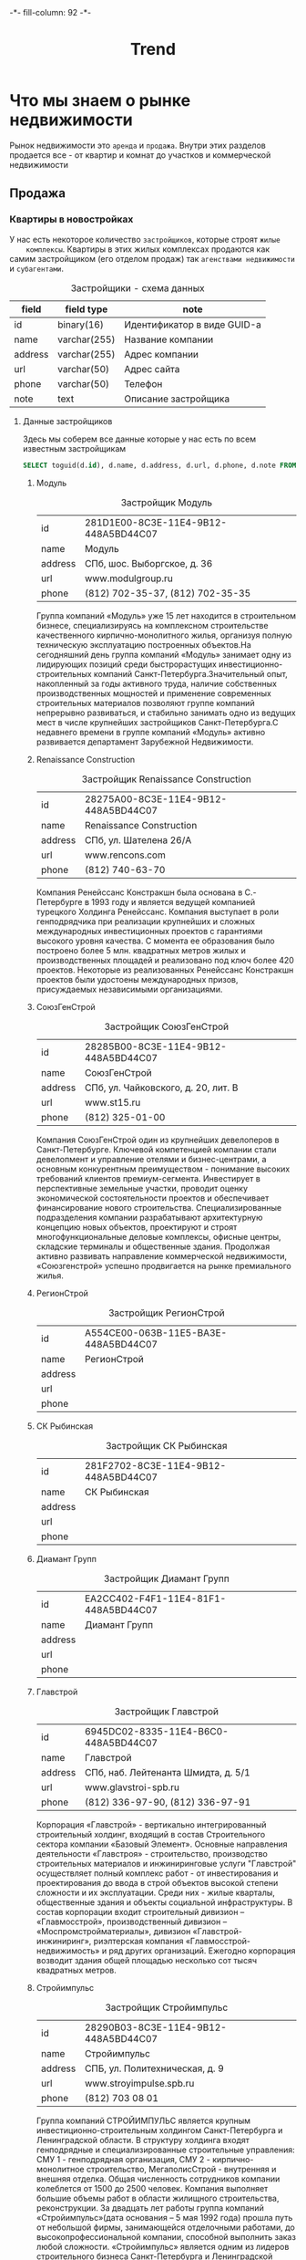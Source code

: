 #+HTML_HEAD: -*- fill-column: 92 -*-

#+TITLE: Trend

#+NAME:css
#+BEGIN_HTML
<link rel="stylesheet" type="text/css" href="css/css.css" />
#+END_HTML

* Что мы знаем о рынке недвижимости

  Рынок недвижимости это =аренда= и =продажа=. Внутри этих разделов продается все - от
  квартир и комнат до участков и коммерческой недвижимости

** Продажа

*** Квартиры в новостройках

    У нас есть некоторое количество =застройщиков=, которые строят =жилые
    комплексы=. Квартиры в этих жилых комплексах продаются как самим застройщиком (его
    отделом продаж) так =агенствами недвижимости= и =субагентами=.

    #+CAPTION: Застройщики - схема данных
    #+NAME: developer_flds
    | field   | field type   | note                        |
    |---------+--------------+-----------------------------|
    | id      | binary(16)   | Идентификатор в виде GUID-а |
    | name    | varchar(255) | Название компании           |
    | address | varchar(255) | Адрес компании              |
    | url     | varchar(50)  | Адрес сайта                 |
    | phone   | varchar(50)  | Телефон                     |
    | note    | text         | Описание застройщика        |

**** Данные застройщиков

     Здесь мы соберем все данные которые у нас есть по всем известным застройщикам

     #+name: my-query
     #+header: :engine mysql
     #+header: :dbhost bkn.ru
     #+header: :dbport 3306
     #+header: :dbuser root
     #+header: :dbpassword YGAhBawd1j~SANlw"Y#l
     #+header: :database bkn_base
     #+begin_src sql :results output table d
       SELECT toguid(d.id), d.name, d.address, d.url, d.phone, d.note FROM bkn_base.developer d limit 500;
     #+end_src

     #+NAME: user_state_graph23324323
     #+BEGIN_SRC emacs-lisp :var table=my-query :results output :exports none
       (mapcar #'(lambda (x)
                   (princ (format "***** %s \n\n" (second x)))
                   (princ (format "      #+CAPTION: Застройщик %s\n" (second x)))
                   (princ (format "      #+NAME: %s\n" (first x)))
                   (princ (format "      | id      | %s | \n" (first x)))
                   (princ (format "      | name    | %s | \n" (second x)))
                   (princ (format "      | address | %s | \n" (third x)))
                   (princ (format "      | url     | %s | \n" (fourth x)))
                   (princ (format "      | phone   | %s | \n\n" (nth 4 x)))
                   ;; (princ (format "      %s \n" (nth 5 x)))
                   (let ((tmp (format "      %s \n" (format "php -r '$a=\"%s\"; echo strip_tags($a);'" (replace-regexp-in-string "\"" "\\\\\"" (nth 5 x))
                                                            ))))
                     ;; (princ tmp)
                     (princ (format "      %s \n\n" (replace-regexp-in-string "&nbsp;" "" (shell-command-to-string tmp)))))
                   )
               table)
     #+END_SRC

***** Модуль

      #+CAPTION: Застройщик Модуль
      #+NAME: 281D1E00-8C3E-11E4-9B12-448A5BD44C07
      | id      | 281D1E00-8C3E-11E4-9B12-448A5BD44C07 |
      | name    | Модуль                               |
      | address | СПб, шос. Выборгское, д. 36          |
      | url     | www.modulgroup.ru                    |
      | phone   | (812) 702-35-37, (812) 702-35-35     |

      Группа компаний «Модуль» уже 15 лет находится в строительном бизнесе, специализируясь
      на комплексном строительстве качественного кирпично-монолитного жилья, организуя
      полную техническую эксплуатацию построенных объектов.На сегодняшний день группа
      компаний «Модуль» занимает одну из лидирующих позиций среди быстрорастущих
      инвестиционно-строительных компаний Санкт-Петербурга.Значительный опыт, накопленный за
      годы активного труда, наличие собственных производственных мощностей и применение
      современных строительных материалов позволяют группе компаний непрерывно развиваться,
      и стабильно занимать одно из ведущих мест в числе крупнейших застройщиков
      Санкт-Петербурга.С недавнего времени в группе компаний «Модуль» активно развивается
      департамент Зарубежной Недвижимости.

***** Renaissance Construction

      #+CAPTION: Застройщик Renaissance Construction
      #+NAME: 28275A00-8C3E-11E4-9B12-448A5BD44C07
      | id      | 28275A00-8C3E-11E4-9B12-448A5BD44C07 |
      | name    | Renaissance Construction             |
      | address | СПб, ул. Шателена 26/A               |
      | url     | www.rencons.com                      |
      | phone   | (812) 740-63-70                      |

      Компания Ренейссанс Констракшн была основана в С.- Петербурге в 1993 году и является
      ведущей компанией турецкого Холдинга Ренейссанс. Компания выступает в роли
      генподрядчика при реализации крупнейших и сложных международных инвестиционных
      проектов с гарантиями высокого уровня качества. С момента ее образования было
      построено более 5 млн. квадратных метров жилых и производственных площадей и
      реализовано под ключ более 420 проектов. Некоторые из реализованных Ренейссанс
      Констракшн проектов были удостоены международных призов, присуждаемых независимыми
      организациями.

***** СоюзГенСтрой

      #+CAPTION: Застройщик СоюзГенСтрой
      #+NAME: 28285B00-8C3E-11E4-9B12-448A5BD44C07
      | id      | 28285B00-8C3E-11E4-9B12-448A5BD44C07 |
      | name    | СоюзГенСтрой                         |
      | address | СПб, ул. Чайковского, д. 20, лит. B  |
      | url     | www.st15.ru                          |
      | phone   | (812) 325-01-00                      |

      Компания СоюзГенСтрой один из крупнейших девелоперов в Санкт-Петербурге. Ключевой
      компетенцией компании стали девелопмент и управление отелями и бизнес-центрами, а
      основным конкурентным преимуществом - понимание высоких требований клиентов
      премиум-сегмента. Инвестирует в перспективные земельные участки, проводит оценку
      экономической состоятельности проектов и обеспечивает финансирование нового
      строительства. Специализированные подразделения компании разрабатывают архитектурную
      концепцию новых объектов, проектируют и строят многофункциональные деловые комплексы,
      офисные центры, складские терминалы и общественные здания. Продолжая активно развивать
      направление коммерческой недвижимости, «Союзгенстрой» успешно продвигается на рынке
      премиального жилья.

***** РегионСтрой
      #+CAPTION: Застройщик РегионСтрой
      #+NAME: A554CE00-063B-11E5-BA3E-448A5BD44C07
      | id      | A554CE00-063B-11E5-BA3E-448A5BD44C07 |
      | name    | РегионСтрой                          |
      | address |                                      |
      | url     |                                      |
      | phone   |                                      |

***** СК Рыбинская

      #+CAPTION: Застройщик СК Рыбинская
      #+NAME: 281F2702-8C3E-11E4-9B12-448A5BD44C07
      | id      | 281F2702-8C3E-11E4-9B12-448A5BD44C07 |
      | name    | СК Рыбинская                         |
      | address |                                      |
      | url     |                                      |
      | phone   |                                      |


***** Диамант Групп

      #+CAPTION: Застройщик Диамант Групп
      #+NAME: EA2CC402-F4F1-11E4-81F1-448A5BD44C07
      | id      | EA2CC402-F4F1-11E4-81F1-448A5BD44C07 |
      | name    | Диамант Групп                        |
      | address |                                      |
      | url     |                                      |
      | phone   |                                      |


***** Главстрой

      #+CAPTION: Застройщик Главстрой
      #+NAME: 6945DC02-8335-11E4-B6C0-448A5BD44C07
      | id      | 6945DC02-8335-11E4-B6C0-448A5BD44C07 |
      | name    | Главстрой                            |
      | address | СПб, наб. Лейтенанта Шмидта, д. 5/1  |
      | url     | www.glavstroi-spb.ru                 |
      | phone   | (812) 336-97-90,  (812) 336-97-91    |

      Корпорация «Главстрой» - вертикально интегрированный строительный холдинг, входящий в
      состав Строительного сектора компании «Базовый Элемент». Основные направления
      деятельности «Главстроя» - строительство, производство строительных материалов и
      инжиниринговые услуги "Главстрой" осуществляет полный комплекс работ - от
      инвестирования и проектирования до ввода в строй объектов высокой степени сложности и
      их эксплуатации. Среди них - жилые кварталы, общественные здания и объекты социальной
      инфраструктуры. В состав корпорации входит строительный дивизион – «Главмосстрой»,
      производственный дивизион – «Моспромстройматериалы», дивизион «Главстрой-инжиниринг»,
      риэлтерская компания «Главмосстрой-недвижимость» и ряд других организаций. Ежегодно
      корпорация возводит здания общей площадью несколько сот тысяч квадратных метров.

***** Стройимпульс

      #+CAPTION: Застройщик Стройимпульс
      #+NAME: 28290B03-8C3E-11E4-9B12-448A5BD44C07
      | id      | 28290B03-8C3E-11E4-9B12-448A5BD44C07 |
      | name    | Стройимпульс                         |
      | address | СПБ, ул. Политехническая, д. 9       |
      | url     | www.stroyimpulse.spb.ru              |
      | phone   | (812) 703 08 01                      |

      Группа компаний СТРОЙИМПУЛЬС является крупным инвестиционно-строительным холдингом
      Санкт-Петербурга и Ленинградской области. В структуру холдинга входят генподрядные и
      специализированные строительные управления: СМУ 1 - генподрядная организация, СМУ 2 -
      кирпично-монолитное строительство, МегаполисСтрой - внутренняя и внешняя
      отделка. Общая численность сотрудников компании колеблется от 1500 до 2500
      человек. Компания выполняет большие объемы работ в области жилищного строительства,
      реконструкции. За двадцать лет работы группа компаний «Стройимпульс»(дата основания –
      5 мая 1992 года) прошла путь от небольшой фирмы, занимающейся отделочными работами, до
      высокопрофессиональной компании, способной выполнить заказ любой
      сложности. «Стройимпульс» является одним из лидеров строительного бизнеса
      Санкт-Петербурга и Ленинградской области, а также занимает лидирующие позиции в сфере
      отделочных работ.

***** Акватерн

      #+CAPTION: Застройщик Акватерн
      #+NAME: 2819CD03-8C3E-11E4-9B12-448A5BD44C07
      | id      | 2819CD03-8C3E-11E4-9B12-448A5BD44C07      |
      | name    | Акватерн                                  |
      | address | СПб,пр. Московский, д.212,лит. А, оф.8006 |
      | url     | www.akvatern.spb.ru                       |
      | phone   | (812) 363-20-70,  (812) 715-26-85         |

      ООО «Акватерн» был образован группой специалистов в 2002 году (Свидетельство о
      государственной регистрации № 173873, зарегистрировано Регистрационной палатой
      г.Санкт-Петербурга 08.02.2002 г.) Основной вид деятельности Компании — строительство
      жилых домов на основе долевого участия. Строительная компания имеет государственную
      лицензию на проектирование и строительство зданий и сооружений в соответствии с
      государственными стандартами. За последние 5 лет Обществом построено и сдано в
      эксплуатацию два 10-ти этажных панельных дома и монолитно-кирпичный торгово-бытовой
      комплекс в Колтушах по адресу: ул. Верхняя, дом №32 и №34. В домах выполнена отделка
      «под ключ».

***** ЗАО КСМ

      #+CAPTION: Застройщик ЗАО КСМ
      #+NAME: 6945E003-8335-11E4-B6C0-448A5BD44C07
      | id      | 6945E003-8335-11E4-B6C0-448A5BD44C07 |
      | name    | ЗАО КСМ                              |
      | address |                                      |
      | url     |                                      |
      | phone   |                                      |


***** Союз Долевого Строительства

      #+CAPTION: Застройщик Союз Долевого Строительства
      #+NAME: 281F0604-8C3E-11E4-9B12-448A5BD44C07
      | id      | 281F0604-8C3E-11E4-9B12-448A5BD44C07 |
      | name    | Союз Долевого Строительства          |
      | address | СПб, пл. Карла Фаберже, 8 оф 717     |
      | url     | http://6400906.рф/                   |
      | phone   | (812) 640 09 06                      |

      ПОРП«Союз долевого строительства»– это первая строительная компания на рынке
      недвижимости Санкт-Петербурга, начавшая широкомасштабный проект по возведению
      комфортабельных домов, из инновационных строительных материалов, и по рекордно низкой
      цене.Все объекты ПОРП «Союз долевого строительства» возводятся по универсальной
      системе монолитного строительства, за счёт чего достигается простота и высокая
      скорость строительства.Виды деятельности компании:продажа квартир в
      новостройках;продажа коммерческой недвижимости;строительство;инвестор;управление
      объектами.

***** СтройАльянс

      #+CAPTION: Застройщик СтройАльянс
      #+NAME: EA589C04-39CC-11E5-85E3-448A5BD44C07
      | id      | EA589C04-39CC-11E5-85E3-448A5BD44C07 |
      | name    | СтройАльянс                          |
      | address |                                      |
      | url     |                                      |
      | phone   |                                      |


***** ДальПитерСтрой

      #+CAPTION: Застройщик ДальПитерСтрой
      #+NAME: 6945CF04-8335-11E4-B6C0-448A5BD44C07
      | id      | 6945CF04-8335-11E4-B6C0-448A5BD44C07 |
      | name    | ДальПитерСтрой                       |
      | address | СПб, пр. Лиговский, д. 94, корп. 2   |
      | url     | www.dalpiterstroy.ru                 |
      | phone   | (812) 305-36-36                      |

      ООО «Строительная компания «Дальпитерстрой» была организована в 1998 году в настоящий
      момент является одной из крупнейших строительных компаний по Санкт-Петербургу и
      Ленинградской области.На строительном рынке компания работает как застройщик,
      заказчик, генподрядчик, генпроектировщик различного рода объектов. На сегодняшний день
      компанией построено и введено в эксплуатацию 53 объекта, площадью 487 598,85
      м2. Ведется строительство и проектирование 75 объектов, площадью около 750 000 м2. ООО
      «Строительная компания «Дальпитерстрой» является действительным членом и учредителем
      СРО «Балтийский Строительный Комплекс».

***** Базис-СПб

      #+CAPTION: Застройщик Базис-СПб
      #+NAME: 281A0606-8C3E-11E4-9B12-448A5BD44C07
      | id      | 281A0606-8C3E-11E4-9B12-448A5BD44C07 |
      | name    | Базис-СПб                            |
      | address |                                      |
      | url     |                                      |
      | phone   |                                      |


***** МП Единая служба Заказчика ВР ЛО

      #+CAPTION: Застройщик МП Единая служба Заказчика ВР ЛО
      #+NAME: 28179506-8C3E-11E4-9B12-448A5BD44C07
      | id      | 28179506-8C3E-11E4-9B12-448A5BD44C07       |
      | name    | МП Единая служба Заказчика ВР ЛО           |
      | address | ЛО, г. Всеволожск, Колтушское шоссе, д.103 |
      | url     | www.mpesz.ru                               |
      | phone   | 8-81370 (25-017, 25-072, 38-253)           |

      В целях развития инфраструктуры на территории Муниципального образования «Всеволожский
      район Ленинградской области» решением Главы администрации в июне 2000 г. было создано
      муниципальное предприятие «Единая служба Заказчика» ВР ЛО. В настоящее время МП
      «Единая служба Заказчика» ВР ЛО производит оказание услуг по функции
      заказчика-застройщика в рамках Федерального закона Российской Федерации от 30 декабря
      2004 г. N 214-ФЗ «Об участии в долевом строительстве многоквартирных домов и иных
      объектов недвижимости и о внесении изменений в некоторые законодательные акты
      Российской Федерации».

***** БПСК

      #+CAPTION: Застройщик БПСК
      #+NAME: 6945F706-8335-11E4-B6C0-448A5BD44C07
      | id      | 6945F706-8335-11E4-B6C0-448A5BD44C07 |
      | name    | БПСК                                 |
      | address |                                      |
      | url     |                                      |
      | phone   |                                      |


***** Спутник

      #+CAPTION: Застройщик Спутник
      #+NAME: 28263E07-8C3E-11E4-9B12-448A5BD44C07
      | id      | 28263E07-8C3E-11E4-9B12-448A5BD44C07      |
      | name    | Спутник                                   |
      | address | СПб, пр. Славы, д.51, Литера А, пом. 13-Н |
      | url     | www.spbsputnik.com                        |
      | phone   | (812) 943-66-36                           |

      ООО "Спутник" занимается строительством жилой недвижимости "эконом" класса и кирпичных
      жилых домов по индивидуальным проектам. Это молодая, но прогрессивная строительная
      организация, с большим потенциалом и стремлением к развитию. Миссия компании – не
      просто сделать жилье доступным, а реализовывать качественное и комфортное жилье по
      доступной цене. Сегодня стоимость нашего жилья не превышает среднюю рыночную стоимость
      в классе «эконом», однако, качество и повышенный уровень комфорта позволяют относить
      наши дома к более высокому классу.

***** Ренорд-Инвест

      #+CAPTION: Застройщик Ренорд-Инвест
      #+NAME: 2824DB07-8C3E-11E4-9B12-448A5BD44C07
      | id      | 2824DB07-8C3E-11E4-9B12-448A5BD44C07 |
      | name    | Ренорд-Инвест                        |
      | address | СПб, ул. Исполкомская, д. 15         |
      | url     | www.renord-invest.ru                 |
      | phone   | (812) 633-00-37                      |

      Инвестиционная компания «Ренорд-Инвест» образована в 2007 году. Цель компании -
      увеличение стоимости бизнеса клиентов в различных отраслях и сферах деятельности, а
      также получение ими прибыли путем осуществления различных инвестиционных проектов. В
      сферу интересов «Ренорд-Инвест» входят: инвестиции в действующий бизнес, занимающий
      устойчивые позиции на рынке и находящийся на стадии расширения/активного роста;
      инвестиции в новые бизнес-проекты, обладающие высокой инвестиционной
      привлекательностью и характеризующиеся наличием мотивированной команды менеджеров,
      готовностью к построению прозрачной схемы финансирования и оптимизации управления
      бизнес-процессами; реализация крупных и уникальных девелоперских проектов.

***** ГК Балтийская Коммерция

      #+CAPTION: Застройщик ГК Балтийская Коммерция
      #+NAME: 2B727808-C3F5-11E4-9FBB-448A5BD44C07
      | id      | 2B727808-C3F5-11E4-9FBB-448A5BD44C07 |
      | name    | ГК Балтийская Коммерция              |
      | address |                                      |
      | url     |                                      |
      | phone   |                                      |


***** Комбинат строительных металлоизделий

      #+CAPTION: Застройщик Комбинат строительных металлоизделий
      #+NAME: 28259308-8C3E-11E4-9B12-448A5BD44C07
      | id      | 28259308-8C3E-11E4-9B12-448A5BD44C07 |
      | name    | Комбинат строительных металлоизделий |
      | address | СПб, ул. Крупской, 55                |
      | url     | dom-hk.ru                            |
      | phone   | (812) 980-73-00                      |

      ЗАО «Комбинат строительных металлоизделий» (КСМ) образован в 2008 г. Это
      многопрофильная компания, за сравнительно недолгий срок прошедшая путь от небольшого
      производственного предприятия до крупной структуры. ВКомпания вполняет весь цикл работ
      по объектам капитального строительства, реализует проекты реконструкции жилых зданий и
      специальных сооружений. Компания имеет собственные цеха деревообработки и
      металлообработки, самостоятельно изготавливает строительные конструкции и специальное
      инженерное оборудование. «КСМ» работает в России и в Республике Беларусь. В
      Ленинградской области построены несколько сельскохозяйственных сооружений и жилых
      домов. В своих проектах «Комбинат строительных металлоизделий» выступает
      проектировщиком и генеральным подрядчиком.

***** Трест-36

      #+CAPTION: Застройщик Трест-36
      #+NAME: 6945D508-8335-11E4-B6C0-448A5BD44C07
      | id      | 6945D508-8335-11E4-B6C0-448A5BD44C07 |
      | name    | Трест-36                             |
      | address | СПб, наб. Канала Грибоедова, д. 25 А |
      | url     | www.36trest.ru                       |
      | phone   | (812) 333-36-36, (812) 973-37-73     |

      Основная деятельность компании сегодня — строительство жилых объектов и их реализация,
      также важное место занимает управление инвестициями, недвижимостью и проектными
      работами. В настоящее время «Трест-36» является членом таких авторитетных строительных
      организаций Северо-Запада России, как «СоюзПетроСтрой» и Ассоциация
      «Строительно-промышленный комплекс Северо-Запада». Каждый дом, построенный «Трест-36»,
      оригинален и неповторим. В последнее десятилетие компания возводила новые кирпичные
      дома в Василеостровском, Выборгском, Московском, Невском и Фрунзенском районах. Дома
      строились по индивидуальным проектам.

***** Сателлит Девелопмент

      #+CAPTION: Застройщик Сателлит Девелопмент
      #+NAME: 2825F308-8C3E-11E4-9B12-448A5BD44C07
      | id      | 2825F308-8C3E-11E4-9B12-448A5BD44C07 |
      | name    | Сателлит Девелопмент                 |
      | address | СПб, ВО, Косая линия д.16, оф. 314   |
      | url     | satdev.ru                            |
      | phone   | (812) 363-23-75                      |

      ООО Управляющая компания «Сателлит Девелопмент» была основана в 2008 году. Одной из
      ведущих сфер деятельности компании является комплексное освоение территорий. УК
      «Сателлит-Девелопмент» является уполномоченным представителем собственников
      территорий, расположенных в пределах границ города Санкт-Петербург. На данный момент,
      в управлении компании находятся земельные активы с общей площадью более 555
      га. Компания реализует крупные инвестиционные проекты в сегментах жилой и коммерческой
      застройки. Также,«Сателлит Девелопмент» осуществляет продажу земельных участков в
      Санкт-Петербурге для возведения недвижимости жилого и коммерческого назначения и
      разработку дизайн-проектов объектов жилого и коммерческого назначения.

***** Aema Oy

      #+CAPTION: Застройщик Aema Oy
      #+NAME: 2828A409-8C3E-11E4-9B12-448A5BD44C07
      | id      | 2828A409-8C3E-11E4-9B12-448A5BD44C07   |
      | name    | Aema Oy                                |
      | address | СПб, ул. Вербная, д. 27 А, БЦ «Лайнер» |
      | url     | www.aema.fi                            |
      | phone   | (812) 431-72-25                        |

      Финская компания Aema Oy профессионально работает с недвижимостью, руководствуясь
      принципом «устойчивого развития». ООО «Аема Девелопмент» является дочерним
      предприятием Aema Oy, выполняет полный комплекс услуг по развитию территорий
      (девелопменту) от формирования идеи до реализации проекта «под ключ»; выступает
      со-инвестором ряда проектов. ООО «АемаЭко Строй» является дочерним предприятием Aema
      Oy, выполняет полный комплекс отделочных и реставрационных работ. ООО «АемаПроперти
      Фанд» является дочерним предприятием Aema Oy, осуществляет деятельность по управлению
      жилой и коммерческой недвижимостью.

***** Арсенал-1

      #+CAPTION: Застройщик Арсенал-1
      #+NAME: 6945CC0A-8335-11E4-B6C0-448A5BD44C07
      | id      | 6945CC0A-8335-11E4-B6C0-448A5BD44C07 |
      | name    | Арсенал-1                            |
      | address |                                      |
      | url     |                                      |
      | phone   |                                      |


***** Петростиль

      #+CAPTION: Застройщик Петростиль
      #+NAME: 6945EF0A-8335-11E4-B6C0-448A5BD44C07
      | id      | 6945EF0A-8335-11E4-B6C0-448A5BD44C07 |
      | name    | Петростиль                           |
      | address | СПб, ул.Сердобольская, д. 44         |
      | url     | www.petrostyle.com                   |
      | phone   | (812) 327-44-1                       |

      ПетроСтиль - девелопер на рынке загородной недвижимости с 20-летним
      стажем. Приоритетным направлением деятельности компании является строительство
      загородных домов в Ленинградской области. Компания специализируется на реализации
      проектов в сегменте elite и de luxe, выполняя полный спектр работ от проектирования и
      строительства коттеджей до продажи и дальнейшей эксплуатации. Сегодня компания
      ПетроСтиль работает в следующих направлениях: загородное строительство в Ленинградской
      области (в том числе девелопмент, проектирование); строительство коттеджей в СПБ «под
      ключ»; реконструкция зданий в историческом центре города; эксплуатация и управление
      объектами недвижимости; техническое обслуживание инженерных систем; ландшафтные
      работы.

***** Constanta Development Group

      #+CAPTION: Застройщик Constanta Development Group
      #+NAME: D64C900B-BC5D-11E4-9FBB-448A5BD44C07
      | id      | D64C900B-BC5D-11E4-9FBB-448A5BD44C07 |
      | name    | Constanta Development Group          |
      | address |                                      |
      | url     |                                      |
      | phone   |                                      |


***** Балтийская промышленно-строительная компания (БПСК)

      #+CAPTION: Застройщик Балтийская промышленно-строительная компания (БПСК)
      #+NAME: BA34FE0B-B3B6-11E4-8985-448A5BD44C07
      | id      | BA34FE0B-B3B6-11E4-8985-448A5BD44C07                |
      | name    | Балтийская промышленно-строительная компания (БПСК) |
      | address | Санкт-Петербург, ул. Лени Голикова, д. 35, оф. 149а |
      | url     | http://bpck.ru/ob-ekty.html                         |
      | phone   | 8 (812) 752-1427, 8 (812) 752-1896                  |

      PHP Parse error: syntax error, unexpected end of file, expecting variable (T_VARIABLE)
      or ${ (T_DOLLAR_OPEN_CURLY_BRACES) or {$ (T_CURLY_OPEN) in Command line code on line 1

***** БалтЖилИнвест

      #+CAPTION: Застройщик БалтЖилИнвест
      #+NAME: 281A120C-8C3E-11E4-9B12-448A5BD44C07
      | id      | 281A120C-8C3E-11E4-9B12-448A5BD44C07 |
      | name    | БалтЖилИнвест |
      | address |  |
      | url     |  |
      | phone   |  |


***** НевЖилСтрой

      #+CAPTION: Застройщик НевЖилСтрой
      #+NAME: A856E80D-9DAD-11E4-81FE-448A5BD44C07
      | id      | A856E80D-9DAD-11E4-81FE-448A5BD44C07       |
      | name    | НевЖилСтрой                                |
      | address | Санкт-Петербург, ул. Мончегорская дом 10 б |
      | url     | http://nevjstroy.ru/                       |
      | phone   | (812) 243-80-70                            |

      PHP Parse error: syntax error, unexpected end of file, expecting variable (T_VARIABLE)
      or ${ (T_DOLLAR_OPEN_CURLY_BRACES) or {$ (T_CURLY_OPEN) in Command line code on line 1

***** Полис Групп

      #+CAPTION: Застройщик Полис Групп
      #+NAME: 2C1CEF0D-D735-11E4-9FBB-448A5BD44C07
      | id      | 2C1CEF0D-D735-11E4-9FBB-448A5BD44C07 |
      | name    | Полис Групп                          |
      | address |                                      |
      | url     |                                      |
      | phone   |                                      |


***** СтройТехИнвест25

      #+CAPTION: Застройщик СтройТехИнвест25
      #+NAME: 282B3110-8C3E-11E4-9B12-448A5BD44C07
      | id      | 282B3110-8C3E-11E4-9B12-448A5BD44C07    |
      | name    | СтройТехИнвест25                        |
      | address | Москва, ул. Б. Якиманка, д. 1, оф. 1.85 |
      | url     | www.stroytehinvest.ru                   |
      | phone   | (495) 777-25-18                         |

      ООО "Стройтехинвест" было основано в 1999 году. Уже более семи лет наша компания
      успешно застраивает жилые кварталы в г. Одинцово Московской области. Основные виды
      деятельности компании: привлечение инвестиций в сферу строительства, разработка
      архитектурных проектов в сотрудничестве с лучшими российскими и зарубежными
      архитекторами и проектировщиками, строительство многоэтажных жилых домов,
      благоустройство прилегающей территории, разработка дизайна интерьера, отделка
      помещений. В своей работе Стройтехинвест использует передовые технологии строительства
      и новейшие строительные материалы. Также Стройтехинвест выступает в качестве
      генподрядчика и инвестора.

***** Виарт

      #+CAPTION: Застройщик Виарт
      #+NAME: 281AB110-8C3E-11E4-9B12-448A5BD44C07
      | id      | 281AB110-8C3E-11E4-9B12-448A5BD44C07 |
      | name    | Виарт                                |
      | address |                                      |
      | url     |                                      |
      | phone   |                                      |


***** Квартира.ру Платинум

      #+CAPTION: Застройщик Квартира.ру Платинум
      #+NAME: 281E1F11-8C3E-11E4-9B12-448A5BD44C07
      | id      | 281E1F11-8C3E-11E4-9B12-448A5BD44C07 |
      | name    | Квартира.ру Платинум                 |
      | address | СПб. ул. Гагаринская, д. 22          |
      | url     | www.platinum-ru.ru                   |
      | phone   | (812) 600-25-52, (812) 272-60-76     |

      ООО «Квартира.ру Платинум» представляет собой инвестиционно-строительную компанию,
      основной целью которой является успешная реализация проекта строительства ЖК
      «Платинум». С момента создания в 2007 году, компания осуществляет комплексное освоение
      земельного участка по адресу: г. Санкт-Петербург, Красногвардейский район,
      Свердловская наб., 54-58 в целях строительства современного и комфортного жилого
      комплекса с подземной автостоянкой.

***** Scavery

      #+CAPTION: Застройщик Scavery
      #+NAME: B076A311-CE70-11E4-9FBB-448A5BD44C07
      | id      | B076A311-CE70-11E4-9FBB-448A5BD44C07 |
      | name    | Scavery                              |
      | address | СПБ, ул. Шпалерная, д. 51            |
      | url     | http://scavery.ru/                   |
      | phone   | (812) 384-63-53                      |

      Компания Scavery была основана в 2012 году. Учредителями компании Scavery являются
      физические лица, из разных девелоперских структур, втом числе вкомпании «АТ-Альянс».

***** Лидер Групп

      #+CAPTION: Застройщик Лидер Групп
      #+NAME: 6945E711-8335-11E4-B6C0-448A5BD44C07
      | id      | 6945E711-8335-11E4-B6C0-448A5BD44C07 |
      | name    | Лидер Групп                          |
      | address | СПб., пл. Конституции, д. 7          |
      | url     | http://www.lidgroup.ru               |
      | phone   | 8(812)336-0-336                      |

      «Лидер Групп» – компания, работающая на рынке недвижимости с 1992 года. Компанией
      реализовано и введено в эксплуатацию пять жилых комплексов, а также крупные
      торгово-деловые центры «Масштаб» на Пулковском шоссе и «Лидер» на площади
      Конституции. На данный момент «Лидер Групп» продолжает реализацию проектов жилых
      комплексов в разных районах Петербурга: Красносельском, Кировском, Приморском,
      Выборгском, Московском, Василеостровском; ведет строительство новейшего высотного
      бизнес-центра, аналогов которому в России нет, а также активно работает над новыми
      проектами жилого и коммерческого назначения. Наличие собственного Проектного бюро
      позволяет организации активно участвовать в строительных и инвестиционных проектах.

***** Сэтл Сити

      #+CAPTION: Застройщик Сэтл Сити
      #+NAME: 2C1CEB11-D735-11E4-9FBB-448A5BD44C07
      | id      | 2C1CEB11-D735-11E4-9FBB-448A5BD44C07 |
      | name    | Сэтл Сити                            |
      | address |                                      |
      | url     |                                      |
      | phone   |                                      |


***** Арена

      #+CAPTION: Застройщик Арена
      #+NAME: 6945EB11-8335-11E4-B6C0-448A5BD44C07
      | id      | 6945EB11-8335-11E4-B6C0-448A5BD44C07 |
      | name    | Арена                                |
      | address | СПб, пр. Новочеркасский, д. 33       |
      | url     | www.newgrad.ru                       |
      | phone   | (812) 970-40-40, (812) 294-90-92     |

      ЗАО «Арена» обеспечивает финансирование проекта «Новый город» на всех этапах за счет
      собственных и заемных средств, по окончании строительства будет выполнять функции
      управляющей компании. Компании ЗАО «Арена» принадлежат права собственности на все
      сооружения на участке строительства площадью 34034 кв.м. в квартале 8-9 Малой
      Охты. Также ЗАО «Арена» реализуются несколько проектов малоэтажного строительства в
      Курортном районе Санкт-Петербурга. Цель компании заключается в создании современного,
      качественного жилья, которое отвечает самым высоким эстетическим, качественным и
      функциональным требованиям, в создании нового качества жизни, высокого уровня комфорта
      и удовлетворении всех потребностей и нужд современного человека.

***** Electra Ltd

      #+CAPTION: Застройщик Electra Ltd
      #+NAME: 28252612-8C3E-11E4-9B12-448A5BD44C07
      | id      | 28252612-8C3E-11E4-9B12-448A5BD44C07 |
      | name    | Electra Ltd                          |
      | address | Ленинградской области                |
      | url     | www.electra.co.il/rus/               |
      | phone   | 972-3-7535666                        |

      ГК Electra Ltdявляется одной из крупнейших на рынке Израиля и осуществляет проекты по
      всему миру. Компания основана в 1945 г. Ддеятельность компании основана на разработке
      и внедрении электромеханических систем крупного масштаба, а также строительных и
      инфраструктурных проектов «под ключ». Выполняя обязанности главного подрядчика,
      «Electra» ведет свою деятельность в области проектирования, разработки и строительства
      различных государственных и частных объектов: жилых и промышленных зданий, больниц,
      коммунальных предприятий и прочих объектов транспортной инфраструктуры, а также
      развитии проектов недвижимости. Компания осуществляет полный цикл работ (от выбора
      участка и проектирования объекта, до долговременной эксплуатации зданий), и чаще всего
      работает над довольно масштабными проектами, позволяющими задействовать потенциал
      компании в полной мере. В России ГК Electra сейчас участвует в реализации проекта
      «мини-города» «Планеторград», возводимым в Ленинградской области.

***** EKE Group

      #+CAPTION: Застройщик EKE Group
      #+NAME: 282B8C12-8C3E-11E4-9B12-448A5BD44C07
      | id      | 282B8C12-8C3E-11E4-9B12-448A5BD44C07 |
      | name    | EKE Group                            |
      | address | СПб, ул. Внуковская, д. 2            |
      | url     | www.eke.fi/_/                        |
      | phone   | (812) 456-70-00                      |

      "EKE-Yhtiot" – это многопрофильный финский семейный концерн, выступающий в качестве
      застройщика при возведении жилых кварталов, офисных и производственных помещений,
      арендодателя офисных помещений, разработчика интеллектуальных систем управления
      жильем.

***** Меридиан Девелопмент

      #+CAPTION: Застройщик Меридиан Девелопмент
      #+NAME: 2828EB12-8C3E-11E4-9B12-448A5BD44C07
      | id      | 2828EB12-8C3E-11E4-9B12-448A5BD44C07 |
      | name    | Меридиан Девелопмент                 |
      | address | СПб, Московский пр., д. 65           |
      | url     | -                                    |
      | phone   | (812) 600-68-58                      |

      ООО «Меридиан Девелопмент» пришел на первичном рынке недвижимости Санкт-Петербурга в
      2011 году. Компания позиционирует себя как инвестор и застройщик жилых объектов. Кроме
      этого, в компетенции компании управление инвестициями на санкт-петербургском рынке
      недвижимости. Застройщик выполняет обустройство инфраструктуры нового микрорайона,
      общестроительные, санитарно-технические, высотные, кровельные, фасадные работы, а
      также эксклюзивную «белую» отделку евростандарта готовых квартир

***** Теорема

      #+CAPTION: Застройщик Теорема
      #+NAME: 6945FA14-8335-11E4-B6C0-448A5BD44C07
      | id      | 6945FA14-8335-11E4-B6C0-448A5BD44C07 |
      | name    | Теорема                              |
      | address |                                      |
      | url     |                                      |
      | phone   |                                      |


***** Нордис

      #+CAPTION: Застройщик Нордис
      #+NAME: 282A9315-8C3E-11E4-9B12-448A5BD44C07
      | id      | 282A9315-8C3E-11E4-9B12-448A5BD44C07       |
      | name    | Нордис                                     |
      | address | г. Всеволожск, ул. Социалистическая, д. 11 |
      | url     | nordis-spb.ru                              |
      | phone   | (81370) 43-813, (921) 946-24-22            |

      ООО «Нордис» в лице генерального подрядчика ООО «СМУ47» — Всеволожская компания,
      реализующая проекты строительства на территории г. Всеволожска и Всеволожского
      района. Основными направлениями деятельности организации является строительство
      коттеджей, таунхаузов и торговых центров.

***** Петербургреконструкция

      #+CAPTION: Застройщик Петербургреконструкция
      #+NAME: 281DD315-8C3E-11E4-9B12-448A5BD44C07
      | id      | 281DD315-8C3E-11E4-9B12-448A5BD44C07 |
      | name    | Петербургреконструкция               |
      | address |                                      |
      | url     |                                      |
      | phone   |                                      |


***** Трест 101

      #+CAPTION: Застройщик Трест 101
      #+NAME: 281B5E16-8C3E-11E4-9B12-448A5BD44C07
      | id      | 281B5E16-8C3E-11E4-9B12-448A5BD44C07 |
      | name    | Трест 101                            |
      | address |                                      |
      | url     |                                      |
      | phone   |                                      |


***** Галактика

      #+CAPTION: Застройщик Галактика
      #+NAME: EA5B4B17-39CC-11E5-85E3-448A5BD44C07
      | id      | EA5B4B17-39CC-11E5-85E3-448A5BD44C07 |
      | name    | Галактика                            |
      | address |                                      |
      | url     |                                      |
      | phone   |                                      |


***** СпецКапСтрой

      #+CAPTION: Застройщик СпецКапСтрой
      #+NAME: 94056B18-8C42-11E4-9B12-448A5BD44C07
      | id      | 94056B18-8C42-11E4-9B12-448A5BD44C07 |
      | name    | СпецКапСтрой                         |
      | address |                                      |
      | url     |                                      |
      | phone   |                                      |


***** СПб Реновация

      #+CAPTION: Застройщик СПб Реновация
      #+NAME: 5B18D319-C827-11E4-9FBB-448A5BD44C07
      | id      | 5B18D319-C827-11E4-9FBB-448A5BD44C07 |
      | name    | СПб Реновация                        |
      | address | СПб, Наб. Кутузова, д 22, лит. А     |
      | url     | spbren.ru                            |
      | phone   | (812) 680-23-70                      |

      Строительная компания «СПб Реновация» была основана 12 ноября 2009 года с целью
      развивать и совершенствовать уже застроенные районы Санкт-Петербурга, а также
      возводить новые качественные и уютные жилые комплексы. При строительстве новых
      объектов недвижимости, компания «СПб Реновация» использует современные технологии и
      всегда уделяет большое внимание таким составляющим, как грамотное сочетание этажности,
      выразительность архитектуры, благоустройство инфраструктуры, качественное и комфортное
      зонирование застраиваемых кварталов. Более 900 гектаров территорий, входящих в список
      программы «СПб Реновация» по градостроительству, будут реконструированы с точки зрения
      бытовой и социальной инфраструктуры, а также получат комплексное развитие инженерной
      системы.

***** Квартира.ру

      #+CAPTION: Застройщик Квартира.ру
      #+NAME: 6945D719-8335-11E4-B6C0-448A5BD44C07
      | id      | 6945D719-8335-11E4-B6C0-448A5BD44C07 |
      | name    | Квартира.ру                          |
      | address | СПб, площадь Карла Фаберже, д. 8     |
      | url     | www.kvartira.ru                      |
      | phone   | (812) 335-20-60                      |

      «Инвестиционная Корпорация Квартира.Ру» была основана в 1996 году, и начала свою
      деятельность как риэлторская компания «Правовой Центр Жилья», специализирующаяся на
      вторичном рынке недвижимости Москвы. В 1998 году «Правовой Центр Жилья» расширил сферу
      своей деятельности, выступив как соинвестор ряда проектов на рынке новостроек
      Москвы. К концу 2003 года компания уже была одним из крупнейших инвесторов, и занимая
      около 10% рынка инвестирования строительства жилья нижнего ценового сегмента в городе
      Москве. По состоянию на конец 2003 года компанией «Правовой центр жилья» было
      инвестировано и реализовано более 4,5 тысячи квартир общей площадью 275 тысяч
      квадратных метров.

***** Колтушская Строительная Компания

      #+CAPTION: Застройщик Колтушская Строительная Компания
      #+NAME: 6945DB1A-8335-11E4-B6C0-448A5BD44C07
      | id      | 6945DB1A-8335-11E4-B6C0-448A5BD44C07             |
      | name    | Колтушская Строительная Компания                 |
      | address | СПб, пр. Шаумяна, д. 32                          |
      | url     | www.ksk21.ru                                     |
      | phone   | 8-800-700-35-43, (812)578-09-27, (906) 225-30-32 |

      ООО «Колтушская Строительная Компания» работает на строительном рынке Северо-Запада с
      2000 года и зарекомендовала себя как стабильный и добросовестный партнер. Компания
      занимается полным циклом строительства, включая проектирование, выполнение функций
      Заказчика-Застройщика, Генподрядчика, Инвестора. Строительство ведётся с применением
      передовых технологий. Приоритетное внимание компания уделяет соблюдению сроков
      строительства и качеству построенного жилья, стремясь сохранить доступные для клиентов
      цены. Один из ведущих принципов компании: строить комфортные дома в гармонии с
      природой. Особое внимание Колтушская Строительная Компания уделяет развитию
      инфраструктуры и благоустройству территорий.

***** IMD Group

      #+CAPTION: Застройщик IMD Group
      #+NAME: 281BEA1B-8C3E-11E4-9B12-448A5BD44C07
      | id      | 281BEA1B-8C3E-11E4-9B12-448A5BD44C07           |
      | name    | IMD Group                                      |
      | address | г. Санкт-Петербург, пр. Энгельса, д. 63 лит. А |
      | url     | http://imdgroup.ru/                            |
      | phone   | (812) 385-77-77                                |

      КомпанияIMD Group(ООО «АйЭмДэ групп») - строительно-инвестиционная компания полного
      цикла, динамично развивающаяся на рынке малоэтажного строительства. Стратегической
      целью компании является возведение комфортного жилья в экологически чистом пригороде
      Санкт-Петербурга, которое отвечает высоким стандартам качества и при этом находится в
      доступном ценовом сегменте. Забота об окружающей среде и здоровье людей выражается в
      выборе экологически чистых материалов при возведении жилья и максимальном сохранении
      природного ландшафта.

***** Возрождение

      #+CAPTION: Застройщик Возрождение
      #+NAME: 94056A1C-8C42-11E4-9B12-448A5BD44C07
      | id      | 94056A1C-8C42-11E4-9B12-448A5BD44C07 |
      | name    | Возрождение                          |
      | address |                                      |
      | url     |                                      |
      | phone   |                                      |


***** Северный Город

      #+CAPTION: Застройщик Северный Город
      #+NAME: 6945D41D-8335-11E4-B6C0-448A5BD44C07
      | id      | 6945D41D-8335-11E4-B6C0-448A5BD44C07 |
      | name    | Северный Город                       |
      | address | СПб, В.О., Малый пр., д. 22          |
      | url     | www.sevgorod.ru                      |
      | phone   | (812) 327-79-79, (800) 333-79-79     |

      Компания «Северный город» входит в Холдинг RBI (основатель и руководитель Эдуард
      Тиктинский), работающий на инвестиционно-строительном рынке с 1993 г. Компания растет
      вместе с рынком, делая этапы его становления развитием и ростом RBI. За 18 лет с
      участием Холдинга RBI реализовано 56 проектов разного класса и уровня общей площадью
      более 855 300 кв.м. Компания следует избранной стратегии – создания качественных до
      деталей выверенных проектов, что позволяет им быть конкурентоспособными и
      прибыльными. Для покупателей это означает, что их средства вложены в надежную
      компанию, квартиры которой в силу своих качественных характеристик всегда
      востребованы.

***** Л1

      #+CAPTION: Застройщик Л1
      #+NAME: 6945E31D-8335-11E4-B6C0-448A5BD44C07
      | id      | 6945E31D-8335-11E4-B6C0-448A5BD44C07 |
      | name    | Л1                                   |
      | address | СПб., пр. Московский, д. 181 А       |
      | url     | www.l1-stroy.ru                      |
      | phone   | (812) 305-33-55, (812) 331-97-77     |

      «Л1 Строительная компания №1» – крупнейший в Санкт-Петербурге и в Северо-Западном
      регионе строительно-инвестиционный холдинг. За 19 лет работы построено более 120
      домов, только за последние пять лет – один миллион квадратных метров жилья. Несколько
      лет подряд Л1 занимает первое место среди строительных компаний Санкт-Петербурга по
      объемам возводимого жилья, обеспечивая порядка 22% рынка строящейся недвижимости. Л1 –
      единственная в Санкт-Петербурге компания, представляющая максимально исчерпывающий
      ассортимент жилья, от квартир-студий РИАЛ (эксклюзивный проект Компании Л1) до видовых
      апартаментов класса LUX. Выступая в качестве инвестора, застройщика, генподрядчика,
      компания осуществляет полный цикл работ от проектирования до сдачи домов в
      эксплуатацию. Приоритетное направление деятельности компании – квартальная застройка.

***** Вилла-Хаус

      #+CAPTION: Застройщик Вилла-Хаус
      #+NAME: 6945F21D-8335-11E4-B6C0-448A5BD44C07
      | id      | 6945F21D-8335-11E4-B6C0-448A5BD44C07      |
      | name    | Вилла-Хаус                                |
      | address | СПб, ул. А. Невского, д. 9                |
      | url     | villa-house.com                           |
      | phone   | (821) 274-55-07, 327-17-85(86), 327-21-98 |

      ООО «Вилла-Хаус» является дочерним предприятием финского-строительного концерна
      «Hartela». На рынке «Вилла-Хаус» с 1998 года. Компания представляет собой
      профессиональную организацию с командой специалистов, имеющих большой опыт в
      проектировании и управлении строительными объектами. «Вилла-Хаус» ведет проектные
      работы совместно с ведущими финскими проектными организациями, а также имеет
      собственное проектное бюро с высококвалифицированными специалистами.Объекты
      строительства, выполненные по проектам компании, отвечают всем современным
      эксплуатационным и конструкторским требованиям. Малоэтажный жилой
      комплекс«Aurinkotalot» является пилотным проектом строительства ООО «Вилла-Хаус».

***** БизнесСтройГрупп

      #+CAPTION: Застройщик БизнесСтройГрупп
      #+NAME: 2826FF1E-8C3E-11E4-9B12-448A5BD44C07
      | id      | 2826FF1E-8C3E-11E4-9B12-448A5BD44C07     |
      | name    | БизнесСтройГрупп                         |
      | address | СПб, Cвердловская наб., д 44, БЦ «Бенуа» |
      | url     | www.krasnaya-gorka.ru                    |
      | phone   | (812) 633-35-39, (812) 940-9-940         |

      Компания «БизнесСтройГрупп» была создана в 2005 году и работает в основном на
      загородном рынке. ООО "БизнесСтройГрупп" самостоятельно осуществляет полный комплекс
      услуг в поселке: благоустройство дорог и общественных территорий, подключение
      коммуникаций, строительство домов, охрану участков. Дальнейшую эксплуатацию дорог и
      общественных территорий, а также содержание сетей и коммуникаций, а дополнительно (по
      заказу клиентов)- также услуги по внутренней отделке, ландшафтному планированию и
      благоустройству участков.

***** Омега

      #+CAPTION: Застройщик Омега
      #+NAME: 281D8D1F-8C3E-11E4-9B12-448A5BD44C07
      | id      | 281D8D1F-8C3E-11E4-9B12-448A5BD44C07 |
      | name    | Омега                                |
      | address | СПб, пр. Левашовский, д. 13, оф. 109 |
      | url     | www.omega-house.ru                   |
      | phone   | (812) 335-10-00                      |

      Строительный концерн «Омега»был основан в 1994 году в качестве одной из первых частных
      строительных фирм Санкт-Петербурга, и сегодня предприятие является широко известной
      строительной фирмой города и региона, обладающей собственной производственной базой,
      квалифицированным штатом опытных сотрудников и развитой партнерской сетью,
      обеспечивающих эффективное и оперативное решение широкого спектра строительных задач
      компании.Многопрофильнаястроительная компания «Омега»является многопрофильной
      организацией, возводящей современные новостройки гражданской и промышленной
      недвижимости в качестве генерального подрядчика.

***** ГлавСтройКомплекс

      #+CAPTION: Застройщик ГлавСтройКомплекс
      #+NAME: 6945F61F-8335-11E4-B6C0-448A5BD44C07
      | id      | 6945F61F-8335-11E4-B6C0-448A5BD44C07 |
      | name    | ГлавСтройКомплекс                    |
      | address | СПб, Невский пр., д. 22-24, оф. 82Н  |
      | url     | glavstroykompleks.ru                 |
      | phone   | (812) 570-45-45, (812) 570-65-65     |

      ОАО "ГлавСтройКомплекс" - одна из ведущих строительных организаций Санкт-Петербурга и
      Ленинградской области, возглавляющая группу предприятий, совместными усилиями которых
      осуществляется комплексная разработка и реализация инвестиционных проектов, с учетом
      всех особенностей современного рынка. Объединив в строительно-финансовую группу
      несколько компаний, ОАО "ГлавСтройКомплекс" создало замкнутый цикл управления
      строительным процессом: от проектирования, выполнения строительно-монтажных работ и
      работ по благоустройству, до продажи и последующего обслуживания объектов. Основное
      направление стратегии ОАО "ГлавСтройКомплекс" — ориентирование на комплексное освоение
      территорий, строительство не только жилых домов, но и многофункциональных комплексов,
      промышленных объектов, а также инженерная подготовка территорий.

***** Пярну Вески

      #+CAPTION: Застройщик Пярну Вески
      #+NAME: 28248120-8C3E-11E4-9B12-448A5BD44C07
      | id      | 28248120-8C3E-11E4-9B12-448A5BD44C07 |
      | name    | Пярну Вески                          |
      | address |                                      |
      | url     |                                      |
      | phone   |                                      |


***** Каменка

      #+CAPTION: Застройщик Каменка
      #+NAME: 2C1CFE20-D735-11E4-9FBB-448A5BD44C07
      | id      | 2C1CFE20-D735-11E4-9FBB-448A5BD44C07 |
      | name    | Каменка                              |
      | address |                                      |
      | url     |                                      |
      | phone   |                                      |


***** АйДаДом

      #+CAPTION: Застройщик АйДаДом
      #+NAME: 5913A721-EF3A-11E4-81F1-448A5BD44C07
      | id      | 5913A721-EF3A-11E4-81F1-448A5BD44C07 |
      | name    | АйДаДом                              |
      | address |                                      |
      | url     |                                      |
      | phone   |                                      |


***** Норманн

      #+CAPTION: Застройщик Норманн
      #+NAME: 6945D221-8335-11E4-B6C0-448A5BD44C07
      | id      | 6945D221-8335-11E4-B6C0-448A5BD44C07                                                   |
      | name    | Норманн                                                                                |
      | address | 191317, г. Санкт-Петербург, пл. Александра Невского, д.2, Лит. Е, БЦ `Москва`, 6 этаж. |
      | url     | http://www.normann.ru/                                                                 |
      | phone   | +7 (812) 425-39-31: 8 (800) 333 2 111                                                  |

      Компания Normann создана в 2004 году для реализации проектов в сфере жилищного
      девелопмента. Normann является Застройщиком, Заказчиком, Инвестором и Генеральным
      подрядчиком.Приоритет в деятельности застройщика – строительство доступного городского
      жилья для обеспечения современного и достойного качества жизни в соответствии с
      формулой «одна семья – одна квартира». Каждая семья имеет право на приватность,
      естественными границами которой является свое жилье. Для горожанина – это отдельная
      квартира. Там где человек может чувствовать себя в эмоциональной и физической
      безопасности. Возможность жить в отдельной квартире не должна откладываться на годы и
      тем более десятилетия. Поэтому мы предлагаем минимальные цены, которые достигаются за
      счет инвестирования в недорогие перспективные участки Санкт-Петербурга и Ленинградской
      области. Мы стремимся к уменьшению затрат, рациональному распределению ресурсов и
      оптимизации рабочих процессов, чтобы предложить Вам качественный и доступный
      продукт. Для достижения этой цели мы:Проектируем разумные планировки, Вы не заплатите
      за лишние квадратные метры.Разрабатываем предсказуемые проекты. Скорее всего, во
      многих наших объектах планировки квартир будут совпадать. В сочетании с постепенным
      укрупнением земельного банка, типовое предложение помогает контролировать расходы на
      архитектурно-планировочные решения, что в итоге ведет к снижению себестоимости и более
      выгодному ценовому предложению для Вас.Ответственно работаем с поставщиками и
      подрядчиками. Все сделки заключаются на длительный период на тендерной основе. Цены
      фиксируются. Закрепляя в договорах большие объемы работ, мы добиваемся
      скидок.Используем качественные и современные технологии и материалы. Это позволяет нам
      сделать работу сразу и грамотно, соблюдая при этом все требования по энергосбережению
      и экологии. Кирпично-монолитные дома, остекленные лоджии, хорошие лифты ведут, в нашем
      понимании, к исключению ошибок и снижению стоимости строительства.Normann строит дома
      для тех, кто совершает свой первый ответственный, осознанный и рациональный выбор
      жилья. Мы помогаем сориентироваться на рынке недвижимости, и обеспечиваем возможность
      получения полной и достоверной информации. Мы работаем в соответствии с
      законодательством РФ. В том числе, по ФЗ №214.Мы стремимся к тому, чтобы ожидание
      новой квартиры и процесс ее получения были максимально спокойными и комфортными для
      Вас.Normann ценит ответственность, актуальность, прагматизм, независимость,
      индивидуализм и достоинство. А деятельность компании основана на принципах:Мечтать
      полезно.Строить планы по реализации мечты еще полезней.Полагаться в достижении своей
      цели не на сиюминутную конъюнктуру, а на строгое следование своим планам и на свои
      ресурсы.Успех не в достижении цели как таковой, а в качественном плане, по которому
      достигнута цель и приобретенном новом опыте.Бережно относиться к ресурсам: своим
      собственным, клиентов, партнеров, общества и окружающей среды.Считать важнейшими
      ресурсами время и доверие.Тщательно выбирать партнеров, с которыми нам по
      пути.Доверять выбранному партнеру.В планах Normann, помимо дальнейшего развития
      текущей деятельности, выход на новые сегменты рынка доступного жилья и развитие сферы
      дополнительных услуг. Компания намерена занять лидирующие позиции на рынке
      недвижимости эконом-класса Санкт-Петербурга.

***** ТИН-ГРУПП

      #+CAPTION: Застройщик ТИН-ГРУПП
      #+NAME: 6945DF22-8335-11E4-B6C0-448A5BD44C07
      | id      | 6945DF22-8335-11E4-B6C0-448A5BD44C07 |
      | name    | ТИН-ГРУПП                            |
      | address |                                      |
      | url     |                                      |
      | phone   |                                      |


***** КВС-Сертолово

      #+CAPTION: Застройщик КВС-Сертолово
      #+NAME: 2C1CF722-D735-11E4-9FBB-448A5BD44C07
      | id      | 2C1CF722-D735-11E4-9FBB-448A5BD44C07 |
      | name    | КВС-Сертолово                        |
      | address |                                      |
      | url     |                                      |
      | phone   |                                      |


***** РГС-Недвижимость

      #+CAPTION: Застройщик РГС-Недвижимость
      #+NAME: 47936D23-FB3B-11E4-9F72-448A5BD44C07
      | id      | 47936D23-FB3B-11E4-9F72-448A5BD44C07 |
      | name    | РГС-Недвижимость                     |
      | address |                                      |
      | url     |                                      |
      | phone   |                                      |


***** Зенит-Строй-Инвест

      #+CAPTION: Застройщик Зенит-Строй-Инвест
      #+NAME: 281F9E23-8C3E-11E4-9B12-448A5BD44C07
      | id      | 281F9E23-8C3E-11E4-9B12-448A5BD44C07 |
      | name    | Зенит-Строй-Инвест                   |
      | address | СПб, ул. Динамовская, д. 2           |
      | url     | www.stroyinvest.ru                   |
      | phone   | (812) 331-36-41                      |

      Компания работает на строительном рынке Санкт-Петербурга более 10 лет и занимается
      строительством объектов жилого и промышленного назначения. Использование современных
      технических средств позволяет значительно улучшить производственный процесс, а также
      работу с клиентами и поставщиками. Постоянный анализ строительного рынка
      Санкт-Петербурга помогает разрабатывать стратегию и тактику присутствия на рынке
      строящегося жилья. Внедрение новых технологий в строительстве, а также современных
      методов управления персоналом, по мнению топ-менеджеров, является одним из важных
      составляющих четкой, продуктивной работы и достижения поставленной цели.

***** СтройФинИнвест

      #+CAPTION: Застройщик СтройФинИнвест
      #+NAME: 281FE524-8C3E-11E4-9B12-448A5BD44C07
      | id      | 281FE524-8C3E-11E4-9B12-448A5BD44C07 |
      | name    | СтройФинИнвест                       |
      | address |                                      |
      | url     |                                      |
      | phone   |                                      |


***** Капстрой

      #+CAPTION: Застройщик Капстрой
      #+NAME: F82AF124-B3B8-11E4-8985-448A5BD44C07
      | id      | F82AF124-B3B8-11E4-8985-448A5BD44C07 |
      | name    | Капстрой                             |
      | address | СПБ, Рыбацкий пр., д. 15             |
      | url     | www.kapstroy-spb.ru                  |
      | phone   | (812) 411-78-98                      |

      ООО «КапСтрой» объединяет два направления деятельности: операции с недвижимостью и
      капитальное строительство. Компания строит «под ключ» высотные жилые дома,
      производственные сооружения и многофункциональные общественные здания. Застройщик
      ведет все работы на объектах своими силами, включая внутреннюю отделку готовых
      помещений и подключение инженерных коммуникаций. На данном этапе «КапСтрой» выступает
      в качестве генерального подрядчика большого проекта – застройки жилого квартала
      «Ладожский парк», обеспеченного собственной полноценной инфраструктурой. Отдел продаж
      ООО «КапСтрой» подбирает и бронирует новые квартиры для потенциальных собственников, а
      также гарантирует юридическое сопровождение сделки.

***** КВС Девелопмент

      #+CAPTION: Застройщик КВС Девелопмент
      #+NAME: 2C1CFF24-D735-11E4-9FBB-448A5BD44C07
      | id      | 2C1CFF24-D735-11E4-9FBB-448A5BD44C07 |
      | name    | КВС Девелопмент                      |
      | address |                                      |
      | url     |                                      |
      | phone   |                                      |


***** Квартал

      #+CAPTION: Застройщик Квартал
      #+NAME: 281C1E25-8C3E-11E4-9B12-448A5BD44C07
      | id      | 281C1E25-8C3E-11E4-9B12-448A5BD44C07 |
      | name    | Квартал                              |
      | address | ЛО, г. Гатчина, ул. Чкалова, д. 68   |
      | url     | www.skkvartal.ru                     |
      | phone   | (921) 404-42-24,  (81371) 953-53     |

      Строительная компания «Квартал» образована в 2003 году на фундаменте строительной
      организации ЗАО «УМ №276», которая уже длительное время занимается строительными
      работами по нулевому циклу, а также продаже квартир и коммерческой недвижимости в
      городе Гатчине и районе, а также Санкт-Петербурге и Ленинградской области.На
      сегодняшний день СК «Квартал» работает самостоятельно, возводит добротное и
      качественное жильё для гатчинцев и жителей других городов Ленинградской
      области. Компания специализируется на возведении кирпичных мало- и многоэтажных домов,
      которые более экологичны и удобны для проживания. Планировки квартир в каждом доме
      различны и не повторяются.

***** Оникс

      #+CAPTION: Застройщик Оникс
      #+NAME: 2C1D0026-D735-11E4-9FBB-448A5BD44C07
      | id      | 2C1D0026-D735-11E4-9FBB-448A5BD44C07 |
      | name    | Оникс                                |
      | address |                                      |
      | url     |                                      |
      | phone   |                                      |


***** PMI Development

      #+CAPTION: Застройщик PMI Development
      #+NAME: 6945FD27-8335-11E4-B6C0-448A5BD44C07
      | id      | 6945FD27-8335-11E4-B6C0-448A5BD44C07 |
      | name    | PMI Development                      |
      | address |                                      |
      | url     |                                      |
      | phone   |                                      |


***** Санкт-Петербургский Государственный Горный Университет

      #+CAPTION: Застройщик Санкт-Петербургский Государственный Горный Университет
      #+NAME: 282AC128-8C3E-11E4-9B12-448A5BD44C07
      | id      | 282AC128-8C3E-11E4-9B12-448A5BD44C07                   |
      | name    | Санкт-Петербургский Государственный Горный Университет |
      | address | Санкт-петербург                                        |
      | url     | http://www.spmi.ru/                                    |
      | phone   | (812) 918-00-60                                        |

      Компания «Санкт-Петербургский государственный горный Университет» выступает
      застройщиком комплекса гостиничного типа в пос. Солнечное, жилого дома по Нахимова
      ул., 15; здания на набережной Морской, 33. На данный момент «Санкт-Петербургский
      государственный горный Университет» производит строительство жилого комплекса
      элит-класса «Васильевский квартал».

***** Центр Развития

      #+CAPTION: Застройщик Центр Развития
      #+NAME: 281EFE28-8C3E-11E4-9B12-448A5BD44C07
      | id      | 281EFE28-8C3E-11E4-9B12-448A5BD44C07       |
      | name    | Центр Развития                             |
      | address | СПб, ул.Внуковская, д.2, БЦ «Пулково-Скай» |
      | url     | www.devcent.ru                             |
      | phone   | (812) 611-09-32                            |

      ЗАО «Центр развития» – девелоперская группа, участниками которой являются российские
      предприниматели. Компания инвестирует в высокоперспективные земельные участки и
      развивает проекты на отечественном и европейском рынках недвижимости, продает квартиры
      в жилых комплексах и коммерческие объекты. «Центр развития» реализует проекты
      комплексного освоения территории при взаимодействии с крупными банками и строительными
      компаниями. На условиях долевого участия строятся многофункциональные деловые центры,
      транспортно-логистические терминалы и жилые комплексы.

***** Балтийская коммерция

      #+CAPTION: Застройщик Балтийская коммерция
      #+NAME: 281A3D29-8C3E-11E4-9B12-448A5BD44C07
      | id      | 281A3D29-8C3E-11E4-9B12-448A5BD44C07 |
      | name    | Балтийская коммерция                 |
      | address | СПб, пер. Бугский, д. 4а             |
      | url     | www.baltcom.info                     |
      | phone   | (812) 325-99-46, (812) 325-99-44     |

      ЗАО «Балтийская коммерция»была основана в 1997 году и успешно работает на рынке
      коммерческой недвижимости с 1998 года. За время своего существования фирма смогла
      пройти путь от организации, выступающей в качестве застройщика, инвестора, заказчика
      при реализации проектов по реконструкции и строительству коммерческих и жилых (с 1999
      года) зданий, до компании, выступающей в роли девелопера по организации коммерческих
      проектов на строительном рынке Санкт-Петербурга (с 2003 года).

***** Сэтл Инвест

      #+CAPTION: Застройщик Сэтл Инвест
      #+NAME: 2C1CF029-D735-11E4-9FBB-448A5BD44C07
      | id      | 2C1CF029-D735-11E4-9FBB-448A5BD44C07 |
      | name    | Сэтл Инвест                          |
      | address |                                      |
      | url     |                                      |
      | phone   |                                      |


***** Стройтрест №7

      #+CAPTION: Застройщик Стройтрест №7
      #+NAME: 281FDF2A-8C3E-11E4-9B12-448A5BD44C07
      | id      | 281FDF2A-8C3E-11E4-9B12-448A5BD44C07     |
      | name    | Стройтрест №7                            |
      | address | СПб, п. Металлострой, п/з «Металлострой» |
      | url     | www.stroytrest-7.ru                      |
      | phone   | (812) 642-74-41                          |

      Основной сферой деятельности компании является новое строительство, реконструкция,
      капитальный ремонт зданий и сооружений I и II уровня ответственности в соответствии с
      государственным стандартом. Организацией были построены жилые дома в г. Гатчина,
      квартал 1, корпус 3 А , в г. Волосово, ул. Федора Афанасьева, д. 14. В 2006 г. введен
      в эксплуатацию 119-ти квартирный жилой дом в пос. Понтонный, в 2007 г. завершена
      реконструкция 90 квартирного жилого дома, расположенного в пос. Металлострой.

***** Балтийская жемчужина

      #+CAPTION: Застройщик Балтийская жемчужина
      #+NAME: 6945EE2A-8335-11E4-B6C0-448A5BD44C07
      | id      | 6945EE2A-8335-11E4-B6C0-448A5BD44C07  |
      | name    | Балтийская жемчужина                  |
      | address | СПб, шос. Петергофское, д. 47, лит. А |
      | url     | www.bpearl.net                        |
      | phone   | (812) 457-17-77, (812) 457-10-00      |

      ЗАО «Балтийская жемчужина» является дочерней компанией Шанхайской Заграничной
      Объединенной Инвестиционной Компании вСанкт-Петербурге, учрежденной пятью крупнейшими
      шанхайскими корпорациями: Шанхайской Индустриальной Инвестиционной компанией,
      Корпорацией «Brilliance Group», Международным Холдингом «Jin Jiang», Шанхайской
      «Greenland Group» иШанхайским Евро-Азиатским Центром Развития «Europe &amp; Asia». ЗАО
      «Балтийская жемчужина», действуя всоответствии суставом фирмы изаконодательством
      Российской Федерации, занимается инвестированием встроительство, коммерческой
      эксплуатацией иуправлением недвижимым имуществом. Компания входит в СРО НП
      «Объединение строителей Санкт-Петербурга», первую региональную СРО России. Миссия
      компании— повышение качества жизни людей.

***** PMI Девелопмент

      #+CAPTION: Застройщик PMI Девелопмент
      #+NAME: 2829342B-8C3E-11E4-9B12-448A5BD44C07
      | id      | 2829342B-8C3E-11E4-9B12-448A5BD44C07      |
      | name    | PMI Девелопмент                           |
      | address | СПБ, наб. Мойки, д. 7, БЦ Аполло, оф. 400 |
      | url     | www.pmigroup.ru                           |
      | phone   | (812) 318-37-16                           |

      PMI Девелопмент входит в состав корпорация PMI («Петербургская Музыкальная
      Индустрия»), который является крупнейшим медиа-холдингом в городе
      Санкт-Петербурге. Компания «PMI-Девелопмент» специализируется в строительстве,
      реконструкции и управлении недвижимостью. Одними из основных объектов, находящихся
      сейчас в стадии разработки и строительства, являются проект «Театр песни Аллы
      Пугачевой» и уникальный жилой комплекс таунхаусов бизнес-класса на улице Дуговая в
      одном из самых престижных пригородных районов Санкт-Петербурга – Лисьем Носу.

***** БФА

      #+CAPTION: Застройщик БФА
      #+NAME: 6945E62B-8335-11E4-B6C0-448A5BD44C07
      | id      | 6945E62B-8335-11E4-B6C0-448A5BD44C07 |
      | name    | БФА                                  |
      | address | СПб, ул. Восстания, д. 18, лит. А    |
      | url     | www.bfa-d.ru                         |
      | phone   | (812) 611-05-50                      |

      История БФА-Девелопмент началась в 1991 году с основания компании «Петровский трейд
      хаус», которая до 2005 года была известна как крупнейший акционер
      Промышленно-строительного банка. В настоящее время в активе компании проекты в сфере
      коммерческой и жилой недвижимости общей площадью 1,5 млн кв. м стоимостью более
      полумиллиарда долларов, параллельно развивается финансовое направление. В числе
      реализованных проектов – бизнес-центры класса А «Невский, 38» и «Линкор» на
      Петроградской набережной 36, многофункциональный центр класса А на ул. Некрасова,
      Residence Hotel&amp;SPA в Репино и другие объекты.В 2011 году БФА-Девелопмент вышла на
      рынок жилищного строительства. К продаже предложены квартиры в жилом комплексе «Токио»
      в Приморском районе, квартиры комфорт-класса на улице Бутлерова в Калининском
      районе. В портфеле БФА-Девелопмент также есть несколько новых перспективных проектов.

***** НСК Монолит

      #+CAPTION: Застройщик НСК Монолит
      #+NAME: FA12582C-C1DD-11E4-9FBB-448A5BD44C07
      | id      | FA12582C-C1DD-11E4-9FBB-448A5BD44C07 |
      | name    | НСК Монолит                          |
      | address |                                      |
      | url     |                                      |
      | phone   |                                      |


***** 47 ТРЕСТ

      #+CAPTION: Застройщик 47 ТРЕСТ
      #+NAME: 281AF32C-8C3E-11E4-9B12-448A5BD44C07
      | id      | 281AF32C-8C3E-11E4-9B12-448A5BD44C07             |
      | name    | 47 ТРЕСТ                                         |
      | address | Санкт-Петербург,  ул. Васи Алексеева, д. 9, к. 1 |
      | url     | http://trest47.ru/                               |
      | phone   | (812) 940-10-05                                  |

      В 1963 году постановлением Правительства был создан строительный трест №47
      «Кировстрой», правопреемником которого стало ЗАО «47 ТРЕСТ». Главная задача,
      поставленная перед трестом в 60-е годы – выполнение государственного заказа по
      реконструкции Кировского завода. На заводской территории каждый корпус был или
      построен «с нуля», или реконструирован, в том числе и те корпуса на проспекте Стачек,
      где находятся прокатный стан и мартеновский цех, - эти здания сегодня воспринимаются
      как визитная карточка Кировского завода. Одновременно трест № 47 строил завод имени
      Жданова (сейчас «Северная верфь»). Абсолютно все - эллинги, цеха, административные
      здания, инженерные сети завода сделаны или перестроены руками строителей треста. Кроме
      того, были созданы общезаводские очистные сооружения для предприятий «Северная верфь»
      и «Знамя Октября».Позже трест строил известные в городе объекты химической, легкой и
      пищевой промышленности: мельничный комбинат «Предпортовый», фабрики «Волна», «Динамо»,
      заводы «Слоистые пластики», «Гидролизный завод», «Равенство», «Электродело»;
      гражданские объекты: ДК им. Газа, университет растительных полимеров и др. Это
      строительство было сопутствующей задачей в приложении к основной - сооружению
      оборонных объектов, но все, что построено в те годы, служит городу и сегодня: эти
      здания остаются современными и в них располагаются действующие производства.За
      своевременное выполнение государственных заказов, внедрение смелых инженерных решений
      многие рабочие и инженеры треста получили государственные награды и были удостоены
      премий, а весь коллектив отмечен орденом «Знак Почета».

***** Жилспецстрой

      #+CAPTION: Застройщик Жилспецстрой
      #+NAME: 2825642E-8C3E-11E4-9B12-448A5BD44C07
      | id      | 2825642E-8C3E-11E4-9B12-448A5BD44C07 |
      | name    | Жилспецстрой                         |
      | address | СПб, г. Павловск, ул. Березовая, 25  |
      | url     | -                                    |
      | phone   | (812) 600-52-59                      |

      КомпанияООО «Жилспецстрой»возводит свои объекты в Павловске.

***** ППК

      #+CAPTION: Застройщик ППК
      #+NAME: 6945D32E-8335-11E4-B6C0-448A5BD44C07
      | id      | 6945D32E-8335-11E4-B6C0-448A5BD44C07 |
      | name    | ППК                                  |
      | address | СПб, пр-т ФИНЛЯНДСКИЙ, 4 литер А     |
      | url     | -                                    |
      | phone   | (812) 332-15-15                      |

      Дата регистрации:10 января 2008 года.​Все виды деятельности ЗАО "ППК" # Здания и
      сооружения всех типов (общестроительные работы)# Спортивные сооружения крытые,
      водоочистные сооружения (строительство)# Здания и сооружения из сборных конструкций
      (монтаж)# Специализированные строительные работы# Инженерное оборудование зданий и
      сооружений (монтаж)# Отделочные работы# Универсальный ассортимент товаров (оптовая
      торговля)# Магазины неспециализированные (универсальные) (розничная торговля)#
      Лесоматериалы, кирпич, строительные конструкции (розничная торговля)# Торговля
      розничная вне магазинов# Недвижимое собственное имущество (подготовка к продаже,
      покупка и продажа)# Недвижимое имущество (услуги)# Исследование конъюнктуры рынка и
      изучение общественного мнения# Коммерческая деятельность и управление
      (консультирование)# Финансово-промышленные группы и холдинг-компании (управление)#
      Рекламные услуги# Взыскание платежей, организация выставок, дизайн и оформление,
      авторские права и др.

***** БестЪ

      #+CAPTION: Застройщик БестЪ
      #+NAME: 6945EA2E-8335-11E4-B6C0-448A5BD44C07
      | id      | 6945EA2E-8335-11E4-B6C0-448A5BD44C07    |
      | name    | БестЪ                                   |
      | address | СПБ, В.О., Малый пр., д.54, БЦ `Гранат` |
      | url     | www.bestgroup.ru                        |
      | phone   | (812) 380-03-55                         |

      Основной специализацией группы компаний «БестЪ» является офисная
      недвижимость. Основное преимущество - это чёткая специализация в сфере коммерческой
      недвижимости, опыт решения сложнейших организационных, юридических, технических,
      финансовых вопросов, креативность и высокая квалификация сотрудников.

***** Элис

      #+CAPTION: Застройщик Элис
      #+NAME: 6945D62F-8335-11E4-B6C0-448A5BD44C07
      | id      | 6945D62F-8335-11E4-B6C0-448A5BD44C07 |
      | name    | Элис                                 |
      | address | СПб, пр. Приморский, д. 54, корп. 1А |
      | url     | www.skalice.ru                       |
      | phone   | (812) 703-44-44                      |

      Стройкорпорация "Элис" основана в 1998 году, в настоящее время является одной из
      ведущих девелоперских и инвестиционно-строительных компаний на рынке жилой и
      коммерческой недвижимости Санкт-Петербурга. Компания имеет устойчивое положение на
      рынке за счет успешного развития собственных строительных проектов и четкой системы
      контроля всех этапов реализации проектов, начиная с формирования концепции и
      заканчивая участием в управлении готовыми объектами. За последние пять лет
      Стройкорпорация "Элис" осуществила ввод в эксплуатацию семи жилых домов и
      торгово-гостиничного комплекса "Владимирский Пассаж". В настоящее время деятельность
      Стройкорпорации "Элис" не ограничивается пределами Санкт-Петербурга.

***** МонАрх

      #+CAPTION: Застройщик МонАрх
      #+NAME: 085DD230-E2DF-11E4-81F1-448A5BD44C07
      | id      | 085DD230-E2DF-11E4-81F1-448A5BD44C07 |
      | name    | МонАрх                               |
      | address |                                      |
      | url     |                                      |
      | phone   |                                      |


***** Балтпродком

      #+CAPTION: Застройщик Балтпродком
      #+NAME: 2815E430-8C3E-11E4-9B12-448A5BD44C07
      | id      | 2815E430-8C3E-11E4-9B12-448A5BD44C07 |
      | name    | Балтпродком                          |
      | address |                                      |
      | url     |                                      |
      | phone   |                                      |


***** Финский стандарт

      #+CAPTION: Застройщик Финский стандарт
      #+NAME: 28267831-8C3E-11E4-9B12-448A5BD44C07
      | id      | 28267831-8C3E-11E4-9B12-448A5BD44C07 |
      | name    | Финский стандарт                     |
      | address |                                      |
      | url     |                                      |
      | phone   |                                      |


***** Аксиома

      #+CAPTION: Застройщик Аксиома
      #+NAME: 2817E331-8C3E-11E4-9B12-448A5BD44C07
      | id      | 2817E331-8C3E-11E4-9B12-448A5BD44C07 |
      | name    | Аксиома                              |
      | address | СПб, ул. Одоевского, д. 24/1         |
      | url     | www.aksioma.info                     |
      | phone   | (812) 956-56-70, (812) 325-78-16     |

      Строительная компания "АКСИОМА" входит в группу компаний "Интегро". Начиная с 2001
      года ООО "АКСИОМА" занимается строительством современного комфортабельного элитного
      малоэтажного жилья в северных районах Санкт-Петербурга (Шувалово-Озерки). Это
      обусловлено тем, что сегодня все больше деловых людей в Санкт-Петербурге предпочитают
      работать и жить по западному образцу: на работу ездить в деловой центр города, а жить
      в экологически чистых и зеленых районах. Один из таких районов – Озерки, где
      строительная фирма "АКСИОМА" завершает последний этап строительства элитного
      малоэтажного жилого комплекса.

***** ДСК Сертолово

      #+CAPTION: Застройщик ДСК Сертолово
      #+NAME: 28260B32-8C3E-11E4-9B12-448A5BD44C07
      | id      | 28260B32-8C3E-11E4-9B12-448A5BD44C07       |
      | name    | ДСК Сертолово                              |
      | address | ЛО, г. Сертолово, ул. Индустриальная, д.12 |
      | url     | dsk-sertolovo.ru                           |
      | phone   | (812) 593-0001                             |

      Домостроительный комбинат «Сертолово» был основан на базе 211 КЖБИ - комбината
      железобетонных изделий. Более 20 лет комбинат производит изделия крупнопанельного
      домостроения, газо-, железобетонные изделия, сухие строительные
      смеси. Домостроительный комбинат «Сертолово» выполняет весь комплекс работ по
      возведению монолитных железобетонных и крупнопанельных домов от проектирования до
      сдачи в эксплуатацию, включая производство железобетонных, бетонных конструкций,
      земельные работы, монтаж инженерного оборудования, коммуникаций, выполнение
      сантехнических и отделочных работ.

***** ИСК ВИТА

      #+CAPTION: Застройщик ИСК ВИТА
      #+NAME: 28255832-8C3E-11E4-9B12-448A5BD44C07
      | id      | 28255832-8C3E-11E4-9B12-448A5BD44C07 |
      | name    | ИСК ВИТА                             |
      | address | СПб, Финляндский пр., д.4а, оф.217   |
      | url     | isk-vita.ru                          |
      | phone   | (812) 575-47-47; (812) 934-47-47     |

      Инвестиционно-Строительная Компания«ВИТА» -это команда профессионалов в сфере
      строительства. Мы нацелены на долгосрочное и успешное развитие. Наш приоритет -
      комплексная застройка. Мы ориентируемся на европейские стандарты качества, успешно
      внедряем новые технологии в строительство наших объектов, сохраняя демократичную
      ценовую политику.

***** Союз Экспертов Региона

      #+CAPTION: Застройщик Союз Экспертов Региона
      #+NAME: 281F6032-8C3E-11E4-9B12-448A5BD44C07
      | id      | 281F6032-8C3E-11E4-9B12-448A5BD44C07 |
      | name    | Союз Экспертов Региона               |
      | address | СПб, ул. Гагаринская д.6             |
      | url     | www.ser-spb.com                      |
      | phone   | (812) 703-52-00                      |

      Группа компаний "С.Э.Р." обладает лицензией на осуществление деятельности по
      строительству зданий и сооружений, лицензией на осуществление риэлтерской
      деятельности, лицензией на осуществление оценочной деятельности. Группа компаний
      "С.Э.Р." имеет аккредитации при Федеральном агентстве по управлению федеральным
      имуществом, Российском фонде федерального имущества, фонде имущества Санкт-Петербурга,
      аттестацию в ГУИОН СПб. Качество выполняемых работ подтверждено сертификацией по
      европейским стандартам.

***** Новые Коломяги

      #+CAPTION: Застройщик Новые Коломяги
      #+NAME: 282A9933-8C3E-11E4-9B12-448A5BD44C07
      | id      | 282A9933-8C3E-11E4-9B12-448A5BD44C07 |
      | name    | Новые Коломяги                       |
      | address | СПб, ул. Парашютная, дом 10, корп 2  |
      | url     | novkol.ru                            |
      | phone   | (812) 303-20-03                      |

      ООО «Новые Коломяги» – строительная компания, избравшая основным направлением своей
      деятельности малоэтажное домостроение. Вышла на рынок с собственным проектом жилого
      комплекса «Новые Коломяги». Застройщик возводит монолитно-каркасные жилые дома
      повышенной комфортности, таунхаусы и частные коттеджи в Санкт-Петербурге и его
      предместьях. Компания ведет строительство по полному циклу, от подготовки участка
      застройки до сдачи жилья «под ключ», самостоятельно устанавливает системы
      жизнеобеспечения и выполняет качественную чистовую отделку.

***** Коннолахтинский 55

      #+CAPTION: Застройщик Коннолахтинский 55
      #+NAME: 44D1C833-25A8-11E5-8826-448A5BD44C07
      | id      | 44D1C833-25A8-11E5-8826-448A5BD44C07 |
      | name    | Коннолахтинский 55                   |
      | address |                                      |
      | url     |                                      |
      | phone   |                                      |


***** Грин Стрим

      #+CAPTION: Застройщик Грин Стрим
      #+NAME: 28295D35-8C3E-11E4-9B12-448A5BD44C07
      | id      | 28295D35-8C3E-11E4-9B12-448A5BD44C07 |
      | name    | Грин Стрим                           |
      | address |                                      |
      | url     |                                      |
      | phone   |                                      |


***** ПСК

      #+CAPTION: Застройщик ПСК
      #+NAME: 282CAA35-8C3E-11E4-9B12-448A5BD44C07
      | id      | 282CAA35-8C3E-11E4-9B12-448A5BD44C07                                        |
      | name    | ПСК                                                                         |
      | address | 197183, Санкт-Петербург, набережная реки Карповки, дом 16, корпус 2, лит. А |
      | url     | http://psk-info.ru/                                                         |
      | phone   | 680-15-39                                                                   |

      ООО «Петербургская строительная компания» ведет свою деятельность с 2007
      года. Генеральный директор Штерн Максим Ильич является почетным строителем Российской
      Федерации.На строительном рынке ООО «ПСК» работает как застройщик, заказчик,
      генподрядчик, генпроектировщик, инвестор.

***** Физическое лицо

      #+CAPTION: Застройщик Физическое лицо
      #+NAME: 6945DE35-8335-11E4-B6C0-448A5BD44C07
      | id      | 6945DE35-8335-11E4-B6C0-448A5BD44C07 |
      | name    | Физическое лицо                      |
      | address |                                      |
      | url     |                                      |
      | phone   |                                      |

***** Эталон (ЛенСпецСМу)

      #+CAPTION: Застройщик Эталон (ЛенСпецСМу)
      #+NAME: E5874136-8C42-11E4-9B12-448A5BD44C07
      | id      | E5874136-8C42-11E4-9B12-448A5BD44C07 |
      | name    | Эталон (ЛенСпецСМу)                  |
      | address |                                      |
      | url     |                                      |
      | phone   |                                      |


***** Импульс

      #+CAPTION: Застройщик Импульс
      #+NAME: 281BEF36-8C3E-11E4-9B12-448A5BD44C07
      | id      | 281BEF36-8C3E-11E4-9B12-448A5BD44C07 |
      | name    | Импульс                              |
      | address | СПб,  пр. Обуховской обороны, д. 161 |
      | url     | www.sk-impuls.ru                     |
      | phone   | (812) 320-9-220, (812) 923-81-81     |

      «Строительная Компания «Импульс» была образована в 1997 г. За 14 лет своей
      деятельности произошел существенный рост компании. С небольшого специализированного
      предприятия компания пришла к мощной структуре, обладающей производственно-техническим
      потенциалом, достаточным для выполнения строительных работ различной
      сложности. Сегодня «Строительная Компания «Импульс» вносит свой вклад в развитие, как
      Санкт-Петербурга, так и регионов Российской Федерации. Компания возводит жилые дома,
      создает новые рабочие места, участвует в строительстве и реконструкции
      административных и общественных зданий, объектов социального назначения.

***** Унисто Петросталь

      #+CAPTION: Застройщик Унисто Петросталь
      #+NAME: 6945DA39-8335-11E4-B6C0-448A5BD44C07
      | id      | 6945DA39-8335-11E4-B6C0-448A5BD44C07 |
      | name    | Унисто Петросталь                    |
      | address | СПб, Индустриальный пр., д. 44       |
      | url     | www.unisto-petrostal.ru              |
      | phone   | (812) 677-80-20                      |

      Группа компаний «УНИСТО Петросталь» объединяет более 10 организаций, успешно
      функционирующих на Российском строительном рынке и обеспечивает полный цикл
      инвестиционно-строительного процесса. Управление осуществляет Управляющая компания
      группы «УНИСТО Петросталь». Группа занимается строительством микрорайонов многоэтажных
      жилых домов, строительством кварталов малоэтажной застройки, возведением и
      эксплуатацией коммерческой недвижимости и другими видами бизнеса. На данный момент
      группа компаний объединяет в себе все необходимые инструменты, а также, кадровый
      потенциал. В коллективе группы сотни опытнейших рабочих и десятки
      высококвалифицированных инженеров.

***** Петра-8 ООО

      #+CAPTION: Застройщик Петра-8 ООО
      #+NAME: 2C1CF139-D735-11E4-9FBB-448A5BD44C07
      | id      | 2C1CF139-D735-11E4-9FBB-448A5BD44C07 |
      | name    | Петра-8 ООО                          |
      | address |                                      |
      | url     |                                      |
      | phone   |                                      |


***** IMD

      #+CAPTION: Застройщик IMD
      #+NAME: 6945F93A-8335-11E4-B6C0-448A5BD44C07
      | id      | 6945F93A-8335-11E4-B6C0-448A5BD44C07 |
      | name    | IMD                                  |
      | address |                                      |
      | url     |                                      |
      | phone   |                                      |


***** Аквамарин

      #+CAPTION: Застройщик Аквамарин
      #+NAME: EA5E523B-39CC-11E5-85E3-448A5BD44C07
      | id      | EA5E523B-39CC-11E5-85E3-448A5BD44C07 |
      | name    | Аквамарин                            |
      | address |                                      |
      | url     |                                      |
      | phone   |                                      |


***** Интеко

      #+CAPTION: Застройщик Интеко
      #+NAME: 75E35A3D-0A29-11E5-B3F3-448A5BD44C07
      | id      | 75E35A3D-0A29-11E5-B3F3-448A5BD44C07 |
      | name    | Интеко                               |
      | address |                                      |
      | url     |                                      |
      | phone   |                                      |


***** Кивеннапа

      #+CAPTION: Застройщик Кивеннапа
      #+NAME: 28236C3D-8C3E-11E4-9B12-448A5BD44C07
      | id      | 28236C3D-8C3E-11E4-9B12-448A5BD44C07 |
      | name    | Кивеннапа                            |
      | address | СПб, пр. Лиговский, д. 153           |
      | url     | www.kivennapalife.ru                 |
      | phone   | (812) 337-13-12                      |

      Группа компаний «Кивеннапа» существует с 2007 года. В активе компании уже 4 загородных
      комплекса – «Зеленая горка», «Кивеннапа Север», «Кивеннапа Юг» и новый жилой комплекс
      "Кивеннапа Юго-Запад". Комплекс «Зеленая горка» был спроектирован и построен за 1
      год. На данный момент строится еще три жилых комплекса. «Кивеннапа Сервер», в
      Выборгском районе ЛО, возводится третий год. Весной 2012 года началось строительство
      жилого комплекса «Кивеннапа Юг». 15 мая 2012 года стартовали продажи в третьем жилом
      комплексе - "Кивеннапа Юго-Запад", расположенном в Волосовском район ЛО. На данный
      момент группа компаний «Кивеннапа» занимает лидирующее положение на рынке загородной
      недвижимости Санкт-Петербурга.

***** Севзапсибстрой

      #+CAPTION: Застройщик Севзапсибстрой
      #+NAME: 2826053E-8C3E-11E4-9B12-448A5BD44C07
      | id      | 2826053E-8C3E-11E4-9B12-448A5BD44C07      |
      | name    | Севзапсибстрой                            |
      | address | СПб, Марата, дом 84/18, пом. 11 Н, лит. А |
      | url     | ligovsky123a.ru                           |
      | phone   | (812) 764-18-20                           |

      Общество с ограниченной ответственность«СЕВЗАПСИБСТРОЙ»было создано в 2005
      году. Основными видами нашей деятельности является инвестирование, строительство,
      покупка, продажа, управление, сдача в аренду объектов недвижимости. За этот период
      было реализовано несколько проектов, одним из которых было инвестирование,
      строительство и продажа жилых и нежилых помещений в многоквартирном жилом доме со
      встроенными помещениями и подземной автостоянкой.

***** Мегапром ООО

      #+CAPTION: Застройщик Мегапром ООО
      #+NAME: 088F383E-31ED-11E5-867D-448A5BD44C07
      | id      | 088F383E-31ED-11E5-867D-448A5BD44C07 |
      | name    | Мегапром ООО                         |
      | address | Нарвский проспект, дом 9, офис 4     |
      | url     | megaprom@rambler.ru                  |
      | phone   | 992-1945                             |

      Строительная компания ЗАО «МЕГАПРОМ» ведет активную деятельность на российском рынке
      строительных услуг с февраля 1999 года.Основной вид деятельности ЗАО «МЕГАПРОМ» -
      общестроительные работы, производство и монтаж металлоконструкций и промышленного
      оборудования на территории Северо-Западного региона.За 15 лет нашей деятельности мы
      принимали участие в реализации многих проектов в области гражданского и промышленного
      строительства в Санкт-Петербурге и Ленинградской области.ЗАО «МЕГАПРОМ» располагает
      высококвалифицированными инженерно-техническими специалистами и рабочим персоналом. Мы
      уважаем и ценим наших заказчиков, и несём ответственность за высокое качество наших
      услуг.

***** КД Estate

      #+CAPTION: Застройщик КД Estate
      #+NAME: 6945E93E-8335-11E4-B6C0-448A5BD44C07
      | id      | 6945E93E-8335-11E4-B6C0-448A5BD44C07   |
      | name    | КД Estate                              |
      | address | СПб, ул. Стденческая, 10, ТК `Ланской` |
      | url     | www.dom-orange.ru                      |
      | phone   | (812) 648-08-94                        |

      КомпанияКД Estate осуществляет проекты в сегментах типовой застройки ижилья класса
      комфорт.Основным принципом работы компанииКД Estateявляется высокое качество
      строительства объектов и профессионализм сотрудников.Собственные ресурсы дают
      возможность выполнять весь комплекс строительных работ по возведению дома:
      проектирование, согласование, строительство, продажи.

***** Северо-Запад инвест

      #+CAPTION: Застройщик Северо-Запад инвест
      #+NAME: 2825FF3E-8C3E-11E4-9B12-448A5BD44C07
      | id      | 2825FF3E-8C3E-11E4-9B12-448A5BD44C07                 |
      | name    | Северо-Запад инвест                                  |
      | address | г. Санкт-Петербург, ул. Чайковского, д. 1Б, офис 501 |
      | url     | http://www.szinv.ru                                  |
      | phone   | (812) 332-68-80                                      |

      PHP Parse error: syntax error, unexpected end of file, expecting variable (T_VARIABLE)
      or ${ (T_DOLLAR_OPEN_CURLY_BRACES) or {$ (T_CURLY_OPEN) in Command line code on line 1

***** Домострой

      #+CAPTION: Застройщик Домострой
      #+NAME: 281BBF3F-8C3E-11E4-9B12-448A5BD44C07
      | id      | 281BBF3F-8C3E-11E4-9B12-448A5BD44C07       |
      | name    | Домострой                                  |
      | address | СПб, Колпино, ул. Ижорс. Батальона, д.4/35 |
      | url     | www.domostroi.ru                           |
      | phone   | (812) 461-17-17                            |

      Агентство Недвижимости "Домострой" было образовано в 2002 году. Агентство работает на
      основании "эксклюзивных" агентских договоров, по которым агентству принадлежит
      исключительное право реализации объектов ОАО "ДСК-5" и ООО "Строительный Трест
      №3". "Эксклюзивность" агентских договоров подразумевает исключительность права продажи
      объектов этих строительных компаний. Такие тесные взаимоотношения между сторонами
      приводят к высоким результатам в совместной деятельности.

***** Ортис

      #+CAPTION: Застройщик Ортис
      #+NAME: 6945F53F-8335-11E4-B6C0-448A5BD44C07
      | id      | 6945F53F-8335-11E4-B6C0-448A5BD44C07 |
      | name    | Ортис                                |
      | address | СПб, ул. Маяковского, д. 50, лит. Б  |
      | url     | www.ortisstroy.ru                    |
      | phone   | (812) 975-03-32                      |

      ООО НПКФ «ОРТИС»успешно работает на строительном рынке Ленинградской области уже 10
      лет, имеет собственную строительную базу, расположенную в поселке Мичуринское а также
      всю необходимую строительную технику и оборудование для малоэтажного строительства.ООО
      «НПКФ «ОРТИС»также активно занимается проведением ремонтных работ и работ по
      благоустройству в пос. Мичуринское, имеет множество благодарственных писем от местной
      Администрации и других организаций.

***** CENTURY 21 Show Estate

      #+CAPTION: Застройщик CENTURY 21 Show Estate
      #+NAME: 2826AB40-8C3E-11E4-9B12-448A5BD44C07
      | id      | 2826AB40-8C3E-11E4-9B12-448A5BD44C07       |
      | name    | CENTURY 21 Show Estate                     |
      | address | СПб, Финляндский пр., д. 4, лит. А, офис 4 |
      | url     | www.century21spbestate.ru                  |
      | phone   | (812) 332-24-44                            |

      АН CENTURY 21 Show Estate ? это команда профессионалов, предоставляющая широкий спектр
      услуг пооперациям снедвижимостью. Каждый клиент ? «жемчужина» вработе агентства,
      именно поэтому сотрудники компании используют опыт итехнологии крупнейшей мировой
      риэлторской сети СENTURY 21, представленной 8500 офисов и145000 агентов более чем в60
      странах мира. Уникальные технологии иметодики работы склиентами ? ключ куспеху.

***** ConstantaDevelopmentGroup

      #+CAPTION: Застройщик ConstantaDevelopmentGroup
      #+NAME: 2826C440-8C3E-11E4-9B12-448A5BD44C07
      | id      | 2826C440-8C3E-11E4-9B12-448A5BD44C07 |
      | name    | ConstantaDevelopmentGroup            |
      | address |                                      |
      | url     |                                      |
      | phone   |                                      |


***** ТЕМП

      #+CAPTION: Застройщик ТЕМП
      #+NAME: 6945F140-8335-11E4-B6C0-448A5BD44C07
      | id      | 6945F140-8335-11E4-B6C0-448A5BD44C07 |
      | name    | ТЕМП                                 |
      | address |                                      |
      | url     |                                      |
      | phone   |                                      |


***** Простор К

      #+CAPTION: Застройщик Простор К
      #+NAME: 2828FA40-8C3E-11E4-9B12-448A5BD44C07
      | id      | 2828FA40-8C3E-11E4-9B12-448A5BD44C07             |
      | name    | Простор К                                        |
      | address | СПБ, г. Колпино, ул. Пролетарская, 9/28          |
      | url     | http://www.bkn.ru/BuildingDeveloper/245-245.html |
      | phone   | (812) 481-50-35                                  |

      Строительная компания ЗАО "Простор К" заниматеся строительством недвижимости и
      капитальным ремонтом зданий.

***** Тареал

      #+CAPTION: Застройщик Тареал
      #+NAME: EA58A543-39CC-11E5-85E3-448A5BD44C07
      | id      | EA58A543-39CC-11E5-85E3-448A5BD44C07 |
      | name    | Тареал                               |
      | address |                                      |
      | url     |                                      |
      | phone   |                                      |


***** Петрострой

      #+CAPTION: Застройщик Петрострой
      #+NAME: 6945E243-8335-11E4-B6C0-448A5BD44C07
      | id      | 6945E243-8335-11E4-B6C0-448A5BD44C07 |
      | name    | Петрострой                           |
      | address | СПб, ул. Звездная, д. 11, корп. 1    |
      | url     | www.pstr.spb.ru                      |
      | phone   | (812) 913-05-00, (812) 456-25-25     |

      Строительная компания «ПЕТРОСТРОЙ» прочно заняла свое место на строительном рынке
      Санкт-Петербурга. Компания ведет активное строительство жилья эконом класса в
      Ленинградской области. Высокий уровень специалистов, только надежные партнеры и
      поставщики, современные проекты, качественное оборудование и материалы - этоквартиры в
      Ленинградской области от компании«ПЕТРОСТРОЙ». Компания является постоянным участником
      специализированной Ярмарки Недвижимости. На прошедшей 11-13 ноября 2011 года XXIII
      ярмарке недвижимости был представлен новый проект вг.Тосно Ленинградской
      области. Активно ведется строительство жилого комплекса «Первомайский» поз.17, в
      городе Никольское, Тосненского района, Ленинградской области.

***** ОблСтрой 55

      #+CAPTION: Застройщик ОблСтрой 55
      #+NAME: 281D6E44-8C3E-11E4-9B12-448A5BD44C07
      | id      | 281D6E44-8C3E-11E4-9B12-448A5BD44C07 |
      | name    | ОблСтрой 55                          |
      | address | СПБ, Коломяжский пр. д. 33           |
      | url     | www.maloekarlino.ru                  |
      | phone   | (812) 380-86-30                      |

      ООО «ОблСтрой 55» – строительно-инвестиционная компания.Основные виды деятельности,
      заявленные компанией «Облстрой55», – инвестиции и строительно-монтажные работы, в том
      числе подготовка участков под застройку. Помимо этого, организация занимается продажей
      площадей коммерческого назначения и квартир в новостройках.

***** Richness Realty

      #+CAPTION: Застройщик Richness Realty
      #+NAME: 2817B444-8C3E-11E4-9B12-448A5BD44C07
      | id      | 2817B444-8C3E-11E4-9B12-448A5BD44C07 |
      | name    | Richness Realty                      |
      | address | СПб, Невский пр., д. 147             |
      | url     | richnessrealty.ru                    |
      | phone   | (812) 340-00-48                      |

      Начиная с 1996 года, Объединенная Финансово-Промышленная Корпорация ведет успешную
      инвестиционную деятельность на рынках недвижимости и наукоемких технологий. Уже более
      18 лет мы накапливаем опыт строительства бизнеса, ищем новые пути, технологии,
      специалистов. Все это помогает нам создавать уникальные предложения для наших
      клиентов, как в сфере продажи элитного жилья, так и в областях, призванных развивать и
      поддерживать нормальное функционирование систем жизнеобеспечения в масштабах всей
      страны.Особенной вехой в истории Объединенной Финансово-Промышленной Корпорации
      является дата 15 сентября 1999 года. В этот день в самом центре Санкт-Петербурга, в
      его сердце, любимом горожанами и гостями столицы, произошла закладка первого камня
      уникального дома, который и по сей день остается единственным, спроектированным на
      высочайшем уровне совмещения технологии и комфорта. Спустя почти 300 лет со времен
      Растрелли мы построили исключительный дом, на грани новых идей современной
      архитектуры.Бренд Richness Realty объединяет около 10 домов высочайшего класса,
      спроектированных и построенных нами за эти 18 лет в лучших районах Петербурга.Начиная
      строительство нового дома, мы в первую очередь опираемся на пожелания тех людей,
      которые будут в нем жить. Нам интересно разобраться во всех деталях и продумать каждую
      мелочь. Во многом благодаря этому, наши дома имеют высокий статус De Luxe. Одни из
      первых в Петербурге, мы начали применять новые технологии при строительстве зданий на
      Тверской улице, ставших уникальными для своего времени. В некотором смысле задали
      планку для всего элитного домостроения в целом, а этими объектами подняли ее еще
      выше.Сегодня Richness Realty регулярно участвует в благотворительных проектах. Мы
      являемся генеральным спонсором детских спортивных соревнований всех уровней по
      биатлону в г. Сосновый Бор, оказываем поддержку благотворительному фонду «Наша
      помощь», общественному благотворительному фонду «Содействие», перечисляем средства на
      строительства храмов, поддерживаем и развиваем деятельность «Общества Любителей
      Древней Письменности».«Мы особенно рады представить Вам пентхаусы, скрытые от
      посторонних взглядов своей высотой. Жизнь в облаках, над куполами соборов, в
      размеренном ритме светских бесед. Это маленький мир, окруженный просторными террасами
      и далекими перспективами окружающего пространства. Мир, где времена года меняются
      вместе с показами последних коллекций на подиумах домов мод.Это мир для тех, кто
      привык встречаться на высшем уровне, на уровне идей и ценностей, суть которых в
      истории неизменна.»

***** Новый город

      #+CAPTION: Застройщик Новый город
      #+NAME: 2829F445-8C3E-11E4-9B12-448A5BD44C07
      | id      | 2829F445-8C3E-11E4-9B12-448A5BD44C07 |
      | name    | Новый город                          |
      | address | СПБ, ул. Мебельная, д. 1             |
      | url     | 7156622.ru                           |
      | phone   | (812) 715-66-22                      |

      ООО «Новый город» — строительная компания, основанная в 2005 году. Изначально главным
      направлением деятельности компании была подготовка участков для проведения различных
      горных работ и для строительства зданий и сооружений. Кроме того, компания «Новый
      город» занималась разборкой и сносом зданий и сооружений. Сегодня «Новый город» — это
      современная строительная компания, которая осуществляет возведение жилого комплекса
      Rich’ArtClub, который возводится в Приморском районе СПб. Строительная компания
      выступает в качестве застройщика.

***** ТИР

      #+CAPTION: Застройщик ТИР
      #+NAME: 0DF90C47-E74C-11E4-81F1-448A5BD44C07
      | id      | 0DF90C47-E74C-11E4-81F1-448A5BD44C07 |
      | name    | ТИР                                  |
      | address | Санкт-Петербург                      |
      | url     | www.7190202.ru/about/                |
      | phone   | + 7 (812) 719 02 02                  |

      Компания «ТИР» в течение десяти лет работает на строительном рынке России. Мы строим
      жилые дома и здания общественного назначения, в нашем активе – сданные жилые объекты,
      как эконом класса, так и категории люкс, а также комплексная квартальная застройка
      эконом - класса в рамках городской программы «Доступное и комфортное жилье».Накопив
      достаточный опыт и понимая запросы современного рынка, мы предлагаем Вам жилой
      комплекс «Дважды Два» , полностью соответствующий концепции «Моя Первая Квартира» -
      экономичное, рациональное и качественное решение жилищного вопроса для молодых и
      активных.Я высоко ценю Ваше доверие, и рассчитываю на долговременное перспективное
      сотрудничество. Надеюсь, что Ваша первая квартира будет не последней, построенной для
      Вас компанией «ТИР».

***** ООО "Фаворит"

      #+CAPTION: Застройщик ООО "Фаворит"
      #+NAME: 2C1CF248-D735-11E4-9FBB-448A5BD44C07
      | id      | 2C1CF248-D735-11E4-9FBB-448A5BD44C07 |
      | name    | ООО "Фаворит"                        |
      | address |                                      |
      | url     |                                      |
      | phone   |                                      |


***** СОЛО

      #+CAPTION: Застройщик СОЛО
      #+NAME: 281F4849-8C3E-11E4-9B12-448A5BD44C07
      | id      | 281F4849-8C3E-11E4-9B12-448A5BD44C07 |
      | name    | СОЛО                                 |
      | address | СПб, В.О., Средний пр., д. 36/40     |
      | url     | www.solo-group.ru                    |
      | phone   | (812) 622-0099                       |

      Управляющая компания «СОЛО» была создана в 2009 году. К управлению компанией были
      привлечены российские и иностранные специалисты, обладающие значительным опытом в
      менеджменте, девелопменте, строительстве и управлении недвижимостью. «СОЛО» создает
      комфортные условия для эффективной работы людей, ценящих статус и престиж деловой
      жизни. А уникальность жилых комплексов компании позволяет почувствовать себя в
      гармонии с миром, другими и с самим собой.

***** Возрождение Санкт-Петербурга

      #+CAPTION: Застройщик Возрождение Санкт-Петербурга
      #+NAME: 28167649-8C3E-11E4-9B12-448A5BD44C07
      | id      | 28167649-8C3E-11E4-9B12-448A5BD44C07 |
      | name    | Возрождение Санкт-Петербурга         |
      | address | СПб., ул. Казанская, д. 36, оф. 304  |
      | url     | www.kvartira-lux.ru                  |
      | phone   | (812) 688-88-88                      |

      Строительная корпорация «Возрождение Санкт-Петербурга»— один из лидеров рынка элитного
      домостроения Петербурга. Корпорация основана в 1994 году и на сегодняшний день входит
      в число крупнейших инвестиционно-строительных компаний России, а также в перечень
      самых надежных застройщиков Петербурга. Корпорация успешно реализовала 40 проектов,
      находящихся в самых престижных, местах исторического центра города. В общей
      сложности - это 77 зданий. За 17 лет работы на строительном рынке Санкт-Петербурга
      Корпорация удостоена многочисленными наградами и дипломами престижных строительных
      выставок и конкурсов. Среди них: Лауреат конкурса «Доверие потребителя 2011» в
      номинации «Строительно-инвестиционная компания». Победитель конкурса «КАИССА 2011» в
      номинации «Лучшая компания на рынке элитной недвижимости».

***** М-Индустрия

      #+CAPTION: Застройщик М-Индустрия
      #+NAME: 281CED49-8C3E-11E4-9B12-448A5BD44C07
      | id      | 281CED49-8C3E-11E4-9B12-448A5BD44C07  |
      | name    | М-Индустрия                           |
      | address | СПб, пр. Металлистов, д. 122А, лит. Б |
      | url     | www.m-industry.ru                     |
      | phone   | (812) 449-44-44                       |

      За многие годы успешной деятельности, с момента основания в 1993 году, «М-ИНДУСТРИЯ»
      зарекомендовала себя как стабильная компания, ведущая бизнес в строгом соответствии с
      критериями надежности, современными стандартами качества, ответственности перед
      обществом, своими клиентами и партнерами. Стратегией предприятия является постоянное
      развитие, повышение конкурентоспособности и эффективности бизнеса.

***** Второе партнерство

      #+CAPTION: Застройщик Второе партнерство
      #+NAME: 2828214A-8C3E-11E4-9B12-448A5BD44C07
      | id      | 2828214A-8C3E-11E4-9B12-448A5BD44C07     |
      | name    | Второе партнерство                       |
      | address | СПб, наб. Обводного канала, д. 134, к.63 |
      | url     | foxnose.ru                               |
      | phone   | (812) 961-53-38                          |

      Закрытое акционерное общество "Второе Партнерство" находится по адресу: наб Обводного
      Канала, 134-136-138 корп. 63 Литер А пом. 17 Н оф. 270. Основной вид деятельности
      компании: производство общестроительных работ по возведению зданий. Дополнительный вид
      деятельности - предоставление услуг в области лесозаготовок, автомобильный грузовой
      неспециализированный транспорт.

***** Альфа-Строй

      #+CAPTION: Застройщик Альфа-Строй
      #+NAME: 282C0F4B-8C3E-11E4-9B12-448A5BD44C07
      | id      | 282C0F4B-8C3E-11E4-9B12-448A5BD44C07 |
      | name    | Альфа-Строй                          |
      | address | СПб, ул. Якорная, д.13               |
      | url     | www                                  |
      | phone   | (812) 702-07-12                      |

      ООО "Альфа-Строй" была основана в 1996 году и уже 12 лет работает на строительном
      рынке Петербурга и Ленобласти. Деятельность ООО "Альфа-Строй" - это проектирование и
      строительство зданий и сооружений любого назначения с применением современных
      технологий и материалов&amp;sbquo; комплексным подходом к управлению процессом
      строительства и проектирования. Для оптимизации управления строительными процессами в
      2005 году были созданы специализированные по видам строительной деятельности дочерние
      предприятия.компания была основана в 1996 году. Уже более 12 лет она работает на
      строительном рынке Санкт-Петербурга и Ленинградской области.Деятельность - это
      проектирование и строительство зданий и сооружений любого назначения с применением
      современных технологий и материалов‚ комплексным подходом к управлению процессом
      строительства и проектирования.Для оптимизации управления строительными процессами в
      2005 году были созданы специализированные по видам строительной деятельности дочерние
      предприятия.http://spb.rabota.ru/company249618.html© 2003-2014
      Rabota.RU/Работа.РФкомпания была основана в 1996 году. Уже более 12 лет она работает
      на строительном рынке Санкт-Петербурга и Ленинградской области.Деятельность - это
      проектирование и строительство зданий и сооружений любого назначения с применением
      современных технологий и материалов‚ комплексным подходом к управлению процессом
      строительства и проектирования.Для оптимизации управления строительными процессами в
      2005 году были созданы специализированные по видам строительной деятельности дочерние
      предприятия.http://spb.rabota.ru/company249618.html© 2003-2014
      Rabota.RU/Работа.РФПроизводство общестроительных
      работПодробнее:http://www.k-agent.ru/?mod=obj&amp;id=1902908© "Инфо-РЛ",
      2006—2014Производство общестроительных
      работПодробнее:http://www.k-agent.ru/?mod=obj&amp;id=1902908© "Инфо-РЛ",
      2006—2014Производство общестроительных
      работПодробнее:http://www.k-agent.ru/?mod=obj&amp;id=1902908© "Инфо-РЛ", 2006—2014

***** Тир

      #+CAPTION: Застройщик Тир
      #+NAME: 6945FC4B-8335-11E4-B6C0-448A5BD44C07
      | id      | 6945FC4B-8335-11E4-B6C0-448A5BD44C07 |
      | name    | Тир                                  |
      | address |                                      |
      | url     |                                      |
      | phone   |                                      |


***** Спецтрест №2

      #+CAPTION: Застройщик Спецтрест №2
      #+NAME: 28262D4C-8C3E-11E4-9B12-448A5BD44C07
      | id      | 28262D4C-8C3E-11E4-9B12-448A5BD44C07 |
      | name    | Спецтрест №2                         |
      | address |                                      |
      | url     |                                      |
      | phone   |                                      |


***** Стройкомплекс ХХI

      #+CAPTION: Застройщик Стройкомплекс ХХI
      #+NAME: 281FBB4C-8C3E-11E4-9B12-448A5BD44C07
      | id      | 281FBB4C-8C3E-11E4-9B12-448A5BD44C07 |
      | name    | Стройкомплекс ХХI                    |
      | address | СПб, ул. Смолячкова, д.12, к. 2      |
      | url     | www.sk-21.ru                         |
      | phone   | (812) 906-64-04, (812) 337-13-94     |

      ЗАО «Стройкомплекс ХХI», начав свою деятельность в строительном секторе, как
      генподрядчик, уже сегодня гармонично объединяет в себе функции заказчика, инвестора,
      подрядчика и продавца и охватывает практически все основные стадии
      производственно-коммерческого цикла по строительству нового и доступного жилья. Такая
      деятельность компании минимизирует затраты, упрощают контроль за финансовыми потоками,
      строительными работами, продажами квартир и дает заметное преимущество перед другими
      участниками рынка недвижимости Петербурга.

***** АбсолютСтройСервис

      #+CAPTION: Застройщик АбсолютСтройСервис
      #+NAME: 6945E54D-8335-11E4-B6C0-448A5BD44C07
      | id      | 6945E54D-8335-11E4-B6C0-448A5BD44C07           |
      | name    | АбсолютСтройСервис                             |
      | address | Санкт-Петербург, ул. Восстания, д. 18, лит. А. |
      | url     | http://absolutcompany.ru/                      |
      | phone   | (812) 332-71-11                                |

      ​Общество с ограниченной ответственностью «АБСОЛЮТ СТРОЙ СЕРВИС» работает на
      строительном рынке с 2006 года и за короткое время с момента основания компания
      завоевала признание клиентов и заказчиков в Северо-Западном регионе на самом высоком
      уровне, продолжая удерживать крепкие позиции в строительном секторе города. Опыт всей
      нашей работы измеряется надежной репутацией со стороны партнёров и заказчиков
      компании.Мы уважаем свой труд, высокое качество работ – это отличительный признак всех
      выполняемых нашей компанией заказов.Имидж компании характеризуют такие черты, как
      честность, ответственность по отношению к клиентам и партнёрам, высокий
      профессионализм руководства и инженерно-технического персонала, новаторский подход в
      жилом и промышленном строительстве.Профилирующим направлением деятельности нашей
      компании является производство комплекса работ по устройству монолитного каркаса
      многоэтажных зданий и промышленных сооружений, включая монтаж сборных железобетонных
      конструкций, устройство кирпичной кладки стен и перегородок.С 2009 г. ООО «АБСОЛЮТ
      СТРОЙ СЕРВИС» является членом саморегулируемого общества «Балтийский строительный
      комплекс» и имеет свидетельство о допуске к работам №0034-2009-7816393197-01.Для
      проведения монолитных работ ООО «АБСОЛЮТ СТРОЙ СЕРВИС» имеет в собствености опалубку
      перекрытий (около 10 000 м2), опалубку колонн (40 комплектов), стеновую опалубку Meva
      и Doka (около 3000 м2), прогревочные станции (более 20 шт.). Для ведения каменных
      работ компания имеет в собственности растворные ящики (более 100шт), выносные площадки
      (30 шт), фасадные леса (около 4000 м2), а также бытовые помещения (около 100 шт) и все
      необходимые для строительства сопутствующие инструменты.Сегодня в ООО «АБСОЛЮТ СТРОЙ
      СЕРВИС» работают высококвалифицированные специалисты, имеющие высшее
      инженерно-техническое образование со стажем работы от 5 до 20 лет. Общее количество
      производственных рабочих превышает 300 человек со стажем работы от 10 до 20 лет.С 2006
      по 2010 годы ООО «АБСОЛЮТ СТРОЙ СЕРВИС» выполнило работ на общую сумму свыше 2
      млрд. руб. По состоянию на 2011 г. подписаны договоры на общую сумму более 700
      млн. руб.

***** Эльба

      #+CAPTION: Застройщик Эльба
      #+NAME: 6945ED4E-8335-11E4-B6C0-448A5BD44C07
      | id      | 6945ED4E-8335-11E4-B6C0-448A5BD44C07 |
      | name    | Эльба                                |
      | address | СПб, Невский пр., д. 140             |
      | url     | www.elbacompany.ru                   |
      | phone   | (812) 777-911-91                     |

      Эльба строительная компания - перспективная и динамично развивающаяся компания,
      работающая на строительном рынке Санкт-Петербурга. Сфера деятельности компании –
      управление проектами девелопмента, инвестирования и строительства жилых домов. Мы
      курируем весь спектр работ, начиная с разработки градостроительной документации,
      проектирования, строительства объекта и до сдачи его в эксплуатацию. Наша задача -
      возводить современные, комфортные, востребованные потребителем жилые дома с
      применением передовых технологий и материалов. Мы – команда профессионалов, имеющих
      многолетний опыт работы на строительном рынке Санкт-Петербурга. Наша миссия – забота о
      Вашем комфорте.

***** Европейская слобода

      #+CAPTION: Застройщик Европейская слобода
      #+NAME: 85E9264F-C8F0-11E4-9FBB-448A5BD44C07
      | id      | 85E9264F-C8F0-11E4-9FBB-448A5BD44C07 |
      | name    | Европейская слобода                  |
      | address |                                      |
      | url     |                                      |
      | phone   |                                      |


***** СУ-326

      #+CAPTION: Застройщик СУ-326
      #+NAME: 281FF34F-8C3E-11E4-9B12-448A5BD44C07
      | id      | 281FF34F-8C3E-11E4-9B12-448A5BD44C07 |
      | name    | СУ-326                               |
      | address |                                      |
      | url     |                                      |
      | phone   |                                      |


***** Диалог Недвижимость

      #+CAPTION: Застройщик Диалог Недвижимость
      #+NAME: 281BAA50-8C3E-11E4-9B12-448A5BD44C07
      | id      | 281BAA50-8C3E-11E4-9B12-448A5BD44C07 |
      | name    | Диалог Недвижимость                  |
      | address |                                      |
      | url     |                                      |
      | phone   |                                      |


***** Fort Group

      #+CAPTION: Застройщик Fort Group
      #+NAME: 6945F450-8335-11E4-B6C0-448A5BD44C07
      | id      | 6945F450-8335-11E4-B6C0-448A5BD44C07 |
      | name    | Fort Group                           |
      | address | СПб, Гражданский пр., д. 41, лит. Б  |
      | url     | www.fortgroup.ru                     |
      | phone   | (812) 456-63-00                      |

      КомпанияFORTGROUPбыла основана 25 марта 2011 года путем заключения одной из крупнейших
      сделок в истории российской торговой недвижимости - поглощение компании «Макромир». За
      непродолжительный период времени FORTGROUP стала крупным, перспективным и
      конкурентоспособным игроком, сразу заявив свою позицию на рынке . FortGroup занимается
      в основном не строительством, а приобретением недооцененных объектов и увеличением их
      стоимости. Работает она на рынке торговой недвижимости, разрабатывает и применяет
      различные инвестиционные продукты на базе объектов коммерческой и торговой
      недвижимости. Строительный департамент компании занимается реконструкциями объектов,
      ремонтом, строительством.

***** Тариал

      #+CAPTION: Застройщик Тариал
      #+NAME: 28287352-8C3E-11E4-9B12-448A5BD44C07
      | id      | 28287352-8C3E-11E4-9B12-448A5BD44C07 |
      | name    | Тариал                               |
      | address | СПб, Московский пр. 97, лит А, 5 эт. |
      | url     | vanino.spb.ru                        |
      | phone   | (812) 677-61-91                      |

      Строительная компания ООО «Тареал» была создана в 2007 году в Эстонии. Компания
      выбрала в качестве основной специализации работу с загородной недвижимостью. Компания
      быстро пришла на рынок загородной недвижимости Санкт-Петербурга. Первым и ключевым
      проектом строительной компании ООО «Тареал» стало строительство малоэтажного комплекса
      «Ванино» в Ломоносовском районе Ленинградской области.

***** ХоСК-2

      #+CAPTION: Застройщик ХоСК-2
      #+NAME: 28268352-8C3E-11E4-9B12-448A5BD44C07
      | id      | 28268352-8C3E-11E4-9B12-448A5BD44C07 |
      | name    | ХоСК-2                               |
      | address |                                      |
      | url     |                                      |
      | phone   |                                      |


***** Мегалит

      #+CAPTION: Застройщик Мегалит
      #+NAME: 6945D152-8335-11E4-B6C0-448A5BD44C07
      | id      | 6945D152-8335-11E4-B6C0-448A5BD44C07 |
      | name    | Мегалит                              |
      | address | СПб, ул. Садовая,  д. 40             |
      | url     | www.megalit.ru                       |
      | phone   | (812) 325-88-55                      |

      Результаты, которых достиглакорпорация «Мегалит»на рынке строящегося жилья в
      Санкт-Петербурге сегодня, стали возможны благодаря более, чем 20-летнему опыту работы
      сплоченного коллектива сотрудников в сфере управления проектами. Именно тогда по
      инициативе компании было начатостроительство первого в городежилого дома в Невском
      районе полностью за счет средств частного инвестора. На сегодняшний день компанией
      реализованоболее 20 проектовв сфере жилищного строительства.Основное направление
      деятельности корпорации ? жилищное домостроение.География проектов корпорации
      «Мегалит»? Калининский, Невский, Приморский и другие районы Санкт-Петербурга, а также
      Всеволожский район Ленинградской области.

***** Русская Сказка

      #+CAPTION: Застройщик Русская Сказка
      #+NAME: 6945DD54-8335-11E4-B6C0-448A5BD44C07
      | id      | 6945DD54-8335-11E4-B6C0-448A5BD44C07       |
      | name    | Русская Сказка                             |
      | address | СПб, Дальневосточный пр., д. 14 А, 4 этаж. |
      | url     | www.rskazka.ru                             |
      | phone   | (812) 319-09-77                            |

      Компания «Русская сказка» была основана в 1994 году. ЗАО «Русская Сказка» осуществляет
      функции заказчика-застройщика, генподрядчика, инвестора, технического заказчика, а
      также осуществляет технический надзор. Сегодня девелопер состоит в Некоммерческом
      партнёрстве компаний строительного комплекса «Союз-Петрострой-Стандарт». В 2005 году
      коллектив компании «Русская Сказка» был награждён золотой медалью «Национальное
      достояние», приказом благотворительного фонда «Меценаты столетия». Также компания была
      награждена орденом «Созидатель Петербурга». ЗАО «Русская Сказка» является девелопером
      полного цикла. Компания производит работы по управлению строительно-инвестиционными
      проектами в сфере жилой недвижимости Санкт-Петербурга и Ленинградской области.

***** Донк

      #+CAPTION: Застройщик Донк
      #+NAME: 282C8456-8C3E-11E4-9B12-448A5BD44C07
      | id      | 282C8456-8C3E-11E4-9B12-448A5BD44C07 |
      | name    | Донк                                 |
      | address | СПб, ул. Кирочная, д. 45             |
      | url     | donk.ru                              |
      | phone   | (812) 777-95-55                      |

      Компания «Донк» работает на инвестиционно-строительном рынке Санкт-Петербурга с 1997
      года, с 2004 года в холдинге «Единые решения», осуществляет управление и реализацию
      собственных коммерческих проектов группы, выполняя функции застройщика и
      девелопера. Накопленные знания и уникальный опыт, использование современных
      технологий, разработка оригинальных концепций планирования и непрерывное
      совершенствование процессов проектирования, строительства, эксплуатации лежат в основе
      эффективного воплощения проектов в области коммерческой недвижимости от концепции до
      работающего бизнеса.

***** БалтСтройТрест

      #+CAPTION: Застройщик БалтСтройТрест
      #+NAME: 28299857-8C3E-11E4-9B12-448A5BD44C07
      | id      | 28299857-8C3E-11E4-9B12-448A5BD44C07 |
      | name    | БалтСтройТрест                       |
      | address | СПБ, Московское ш., д.25, оф.903, БЦ |
      | url     | www.baltstroytrest.ru                |
      | phone   | (812) 309 00 22                      |

      ЗАО «БалтСтройтрест» строительная компания, способная выполнять функции Генподрядчика
      в строительстве. Мы оказываем широкий комплекс услуг по строительству различных
      объектов. Выполняем работы по капитальному ремонту и реконструкции существующих зданий
      и сооружений. В своей работе мы применяем инновационные технологии, современное
      оборудование и высококачественные материалы.

***** Строительное управление

      #+CAPTION: Застройщик Строительное управление
      #+NAME: E784DF59-1F5E-11E5-A74B-448A5BD44C07
      | id      | E784DF59-1F5E-11E5-A74B-448A5BD44C07 |
      | name    | Строительное управление              |
      | address |                                      |
      | url     |                                      |
      | phone   |                                      |


***** СтройСоюз

      #+CAPTION: Застройщик СтройСоюз
      #+NAME: 6945E159-8335-11E4-B6C0-448A5BD44C07
      | id      | 6945E159-8335-11E4-B6C0-448A5BD44C07 |
      | name    | СтройСоюз                            |
      | address |                                      |
      | url     |                                      |
      | phone   |                                      |


***** Город

      #+CAPTION: Застройщик Город
      #+NAME: E587435A-8C42-11E4-9B12-448A5BD44C07
      | id      | E587435A-8C42-11E4-9B12-448A5BD44C07 |
      | name    | Город                                |
      | address |                                      |
      | url     |                                      |
      | phone   |                                      |


***** ПЖСК Невастрой

      #+CAPTION: Застройщик ПЖСК Невастрой
      #+NAME: 6945F85A-8335-11E4-B6C0-448A5BD44C07
      | id      | 6945F85A-8335-11E4-B6C0-448A5BD44C07 |
      | name    | ПЖСК Невастрой                       |
      | address | ЛО, г. Отрадное, ул. Гагарина, д. 20 |
      | url     | www.pjsk-nevastroy.ru                |
      | phone   | 958-28-90                            |

      Потребительский жилищно-строительный кооператив «Невастрой» является добровольным
      объединением физических и юридических лиц на основе членства, заинтересованных в
      осуществлении совместных коллективных действий по строительству жилых домов в
      г. Отрадное Кировского района Ленинградской области в целях удовлетворения граждан -
      членов Кооператива в жилье (путем строительства на средства членов Кооператива жилых
      домов), а также в целях управления и содержания этих домов. Кооператив является
      некоммерческой организацией, организованной в форме потребительского кооператива и
      извлечение прибыли не является целью его деятельности.

***** СМУ-2

      #+CAPTION: Застройщик СМУ-2
      #+NAME: 281F3E5C-8C3E-11E4-9B12-448A5BD44C07
      | id      | 281F3E5C-8C3E-11E4-9B12-448A5BD44C07 |
      | name    | СМУ-2                                |
      | address |                                      |
      | url     |                                      |
      | phone   |                                      |


***** Прок

      #+CAPTION: Застройщик Прок
      #+NAME: 6945F05C-8335-11E4-B6C0-448A5BD44C07
      | id      | 6945F05C-8335-11E4-B6C0-448A5BD44C07 |
      | name    | Прок                                 |
      | address | СПб, Заневский пр., д. 30, корп. 2   |
      | url     | www.prokinvest.ru                    |
      | phone   | (812) 655-00-00                      |

      Группа Компаний «Прок»это крупный строительный холдинг Санкт-Петербурга, ведущий свою
      историю с 1993 года. На сегодняшний день он занимает уверенные позиции на строительном
      рынке Санкт-Петербурга и успешно развивает 6 направлений деятельности: инвестиционно -
      жилищное строительство и девелопмент, генподрядные работы, крупнооптовые поставки
      цемента и бетона, проектирование и устройство наружных сетей, производство и
      реализация металлопластиковых изделий, проектирование, создание алюминиевых
      конструкций, оптовые поставки дверей и окон.

***** Отделстрой

      #+CAPTION: Застройщик Отделстрой
      #+NAME: 6945D95D-8335-11E4-B6C0-448A5BD44C07
      | id      | 6945D95D-8335-11E4-B6C0-448A5BD44C07    |
      | name    | Отделстрой                              |
      | address | СПб, пр. Светлановский, д. 115, корп. 1 |
      | url     | www.otdelstroy.spb.ru                   |
      | phone   | (812) 777-05-00, (812) 596-59-67        |

      Среди строительных компаний Санкт-Петербурга, занятых в жилищном строительстве и
      продаже квартир, инвестиционно-строительная компания «Отделстрой» занимает особое
      место: опыт и высокий профессионализм сотрудников, а также стабильная работа с 1994
      года закрепили за ней репутацию надежной компании, никогда не нарушающей сроков
      сдачи. Направления деятельности: строительство жилых объектов в качестве Застройщика,
      Заказчика и Ген.подрядчика в одном лице, комплексное освоение территории в целях
      жилищного строительства, реализация построенных объектов, осуществление инвестиционной
      и девелоперской деятельности.

***** Стайл-Строй

      #+CAPTION: Застройщик Стайл-Строй
      #+NAME: 2826DD5E-8C3E-11E4-9B12-448A5BD44C07
      | id      | 2826DD5E-8C3E-11E4-9B12-448A5BD44C07               |
      | name    | Стайл-Строй                                        |
      | address | СПб, Октябрьская наб., д. 104                      |
      | url     | http://www.bkn.ru/BuildingDeveloper/221-Stail-Stro |
      | phone   | (950) 015 -27-95                                   |

      ООО "Стайл-Строй" предлагает сотрудничество и услуги субподряда при реализации
      настоящих и перспективных объектов строительства в Санкт-Петербурге и Ленинградской
      области.

***** КВС-Калининский

      #+CAPTION: Застройщик КВС-Калининский
      #+NAME: 2C1CF35F-D735-11E4-9FBB-448A5BD44C07
      | id      | 2C1CF35F-D735-11E4-9FBB-448A5BD44C07 |
      | name    | КВС-Калининский                      |
      | address |                                      |
      | url     |                                      |
      | phone   |                                      |


***** Glorax Development

      #+CAPTION: Застройщик Glorax Development
      #+NAME: BAB31B60-1E95-11E5-BFD9-448A5BD44C07
      | id      | BAB31B60-1E95-11E5-BFD9-448A5BD44C07 |
      | name    | Glorax Development                   |
      | address |                                      |
      | url     |                                      |
      | phone   |                                      |


***** Дома-Инвест

      #+CAPTION: Застройщик Дома-Инвест
      #+NAME: 281BB460-8C3E-11E4-9B12-448A5BD44C07
      | id      | 281BB460-8C3E-11E4-9B12-448A5BD44C07 |
      | name    | Дома-Инвест                          |
      | address |                                      |
      | url     |                                      |
      | phone   |                                      |


***** Допуск - 0

      #+CAPTION: Застройщик Допуск - 0
      #+NAME: 281BDF60-8C3E-11E4-9B12-448A5BD44C07
      | id      | 281BDF60-8C3E-11E4-9B12-448A5BD44C07       |
      | name    | Допуск - 0                                 |
      | address | СПб, шос.Ланское, д. 14/1, лит.А, пом.135Н |
      | url     | www.dop0.ru                                |
      | phone   | (812) 458-51-84, (812) 334-93-24           |

      Группа Компаний "Допуск-0" - инвестиционная строительная структура, основана в 1991г.В
      состав Группы Компаний "Допуск-0" входят: Закрытое акционерное общество "Допуск-0",
      Общество с ограниченной ответственностью "Строинтэкс". Строительное подразделение
      включает в себя собственную генподрядную организацию и имеет все необходимые ресурсы
      для обеспечения полного комплекса генподрядных работ на объектах, возводимых группой,
      имеет соответствующие лицензии на осуществление большинства видов строительных работ,
      включая Генподрядную деятельность и выполнение функций Заказчика-Застройщика. В
      портфеле ГК "Допуск-0" насчитывается 9 объектов, общей площадью около 125 тысяч
      квадратных метров.

***** Гарантъ девелопмент

      #+CAPTION: Застройщик Гарантъ девелопмент
      #+NAME: 28231261-8C3E-11E4-9B12-448A5BD44C07
      | id      | 28231261-8C3E-11E4-9B12-448A5BD44C07 |
      | name    | Гарантъ девелопмент                  |
      | address | СПб, пр. Чкаловский, д. 9/13, оф. 5  |
      | url     | www.garant-dev.ru                    |
      | phone   | (812) 235-07-79, (812) 235-06-87     |

      Группа компаний «ГарантЪ» была образована в 1996 году с целью реализации проектов в
      сфере жилой недвижимости. Компания владеет недвижимостью в Санкт-Петербурге и
      Лениградской области. Основной деятельностью является развитие девелоперских проектов
      на собственных земельных участках, общей площадью более 300 Га. В сферу деятельности
      компании входит строительство жилой, коммерческой и загородной недвижимости. Компания
      осуществляет комплексную застройку микрорайона во Всеволожске, коттеджного поселка и
      таунхауcов во Всеволожском районе. Помимо строящейся недвижимости, компания «ГарантЪ»
      предлагает к продаже собственные земельные участки и инвестиционные проекты под жилые
      и промышленные цели во Всеволожском районе Ленинградской области. Проекты компании:
      "Южная долина", "Токкари-Лэнд".

***** Компания Усть-Луга

      #+CAPTION: Застройщик Компания Усть-Луга
      #+NAME: 282A4261-8C3E-11E4-9B12-448A5BD44C07
      | id      | 282A4261-8C3E-11E4-9B12-448A5BD44C07 |
      | name    | Компания Усть-Луга                   |
      | address | ЛО, Шпалерная ул., д. 2              |
      | url     | http://www.novos                     |
      | phone   | (812) 334-16-77                      |

      ОАО «Компания Усть-Луга» является заказчиком-застройщиком Морского торгового порта
      Усть-Луга, расположенного в Лужской губе Финского залива. Наряду со строительством
      порта Компания занимается комплексным социально-экономическим развитием прилегающей к
      порту территории. ОАО «Компания Усть-Луга» является учредителем открытых акционерных
      обществ, каждое из которых решает задачу организации строительства и последующей
      эксплуатации более 10 специализированных перегрузочных комплексов и объектов
      общепортовой инфраструктуры, а также комплексного развития территории, прилегающей к
      порту. ОАО «Компания Усть-Луга» является управляющей компанией холдинга, куда помимо
      дочерних и зависимых акционерных обществ входят и другие компании, участвующие в
      реализации проектов холдинга.

***** Лемминкяинен

      #+CAPTION: Застройщик Лемминкяинен
      #+NAME: 6945E862-8335-11E4-B6C0-448A5BD44C07
      | id      | 6945E862-8335-11E4-B6C0-448A5BD44C07                     |
      | name    | Лемминкяинен                                             |
      | address | Санкт-Петербург, В.О. Средний пр., д. 36/40, БЦ «Остров» |
      | url     | http://www.lemminkainen.ru/                              |
      | phone   | (812) 740 53 53                                          |

      ОАО «Лемминкяйнен» (Lemminkäinen Oyj) – это крупный строительный концерн,
      осуществляющий свою деятельность в Финляндии и за ее пределами.Компания «Лемминкяйнен»
      была основана в 1910 году в Хельсинки как асфальтовое акционерное общество.Головное
      предприятие ОАО «Лемминкяйнен» осуществляет общее руководство и финансирование, а
      также экономическое, кадровое, юридическое и информационное обеспечение.Объем продаж
      концерна Лемминкяйнен за 2014 г. составил около 2 млрд. евро. В концерне работает
      около 5600 человек.Большинство проектов концерна сосредоточено в странах Балтийского
      региона, но благодаря высокому профессионализму в области строительства Лемминкяйнен
      привлекает клиентов по всему миру.С 1995 года акции концерна Лемминкяйнен котируются
      на Хельсинкской фондовой бирже NASDAQ OMX Helsinki Ltd.

***** Леверидж

      #+CAPTION: Застройщик Леверидж
      #+NAME: 28259863-8C3E-11E4-9B12-448A5BD44C07
      | id      | 28259863-8C3E-11E4-9B12-448A5BD44C07  |
      | name    | Леверидж                              |
      | address | СПб, ул.Союза Печатников, д.4, лит.Б. |
      | url     | www.leverage.spb.ru                   |
      | phone   | (812) 714-01-90                       |

      Девелоперская компания «Леверидж» занимается управлением торгового центра» Пирамида»,
      находящегося во Всеволожске, возводит коттеджный поселок «Порховские просторы», а
      также занимается разработкой проекта торгово-промышленного комплекса в Кировском
      районе Ленинградской области на Мурманском шоссе.

***** АРТ Дачное

      #+CAPTION: Застройщик АРТ Дачное
      #+NAME: 2819DD63-8C3E-11E4-9B12-448A5BD44C07
      | id      | 2819DD63-8C3E-11E4-9B12-448A5BD44C07 |
      | name    | АРТ Дачное                           |
      | address |                                      |
      | url     |                                      |
      | phone   |                                      |


***** Мегаполис-Развитие

      #+CAPTION: Застройщик Мегаполис-Развитие
      #+NAME: 281D1264-8C3E-11E4-9B12-448A5BD44C07
      | id      | 281D1264-8C3E-11E4-9B12-448A5BD44C07     |
      | name    | Мегаполис-Развитие                       |
      | address | СПб, ул.Профессора Попова, д. 23, лит. К |
      | url     | www.megapolisstroy.ru                    |
      | phone   | (812) 677-02-85, (921) 935-55-05         |

      Строительная компания ООО "Мегаполис-Развитие"существует на строительном рынке
      Санкт-Петербурга с 2003 года и выступает в роли Генподрядчика, ГенИнвестора, а также
      Заказчика и Застройщика. Компания осуществляет строительство жилых домов в
      Санкт-Петербурге и Ленинградской области, административных зданий и сооружений,
      сооружений промышленного и общего назначения. За это время были построены и сданы
      более десятка жилых комплексов в различных районах Ленинградской области. Коллектив
      компании это высококлассные специалисты в области проектирования и строительства.

***** Plaza Lotus Group

      #+CAPTION: Застройщик Plaza Lotus Group
      #+NAME: 28292664-8C3E-11E4-9B12-448A5BD44C07
      | id      | 28292664-8C3E-11E4-9B12-448A5BD44C07       |
      | name    | Plaza Lotus Group                          |
      | address | СПБ, Аптекарская наб., д.20, лит.А, оф. 80 |
      | url     | z1group.ru/ru/node/28                      |
      | phone   | 7(812)600-90-09                            |

      Компания была создана в мае 2009 года под названием ООО «Плаза лотос груп». Это
      совместный проект американской девелоперской компании Plaza Group и российской
      девелоперской группы Lotus Group, подконтрольной акционерам холдинга «Илим-палп»
      братьям Борису и Михаилу Зингаревичам. Председателем совета директоров ООО «Плаза
      лотос груп» является Борис Зингаревич. Компания специализируется на проектах в сфере
      гостинично-курортного бизнеса, офисной и жилой недвижимости класса «люкс», а также
      инфраструктурных проектах. В настоящее время проектный портфель Компании состоит из
      семи крупных проектов, в частности два из них располагаются в Петербурге: Отель на
      Марсовом поле общей площадью 31,500 м2 и Гостиничный комплекс на Конюшенной площади
      общей площадью 31,000 м2.

***** Балтийский берег

      #+CAPTION: Застройщик Балтийский берег
      #+NAME: 281A4364-8C3E-11E4-9B12-448A5BD44C07
      | id      | 281A4364-8C3E-11E4-9B12-448A5BD44C07 |
      | name    | Балтийский берег                     |
      | address |                                      |
      | url     |                                      |
      | phone   |                                      |


***** ВТБ-Девелопмент

      #+CAPTION: Застройщик ВТБ-Девелопмент
      #+NAME: 28255E64-8C3E-11E4-9B12-448A5BD44C07
      | id      | 28255E64-8C3E-11E4-9B12-448A5BD44C07 |
      | name    | ВТБ-Девелопмент                      |
      | address | СПб, ул. Большая Морская, д. 30      |
      | url     | www.vtb-development.ru               |
      | phone   | (812) 329-22-19                      |

      «ВТБ-Девелопмент» – компания, основанная в 2005 году для реализации проектов
      девелопмента, финансируемых Группой ВТБ. Среди крупнейших проектов, реализуемых
      компанией – «Невская Ратуша» и «Набережная Европы».

***** Рант

      #+CAPTION: Застройщик Рант
      #+NAME: 281EAE64-8C3E-11E4-9B12-448A5BD44C07
      | id      | 281EAE64-8C3E-11E4-9B12-448A5BD44C07 |
      | name    | Рант                                 |
      | address | СПб, Гренадерская ул., д. 7          |
      | url     | www.rantstroy.ru                     |
      | phone   | (812) 327-45-00                      |

      История строительной компании «РАНТ» начинается в 1994 году. Застройщиком возведено
      несколько многоэтажных жилых домов и комплексов, на территории Санкт-Петербурга и
      Ленинградской области. Большая часть объектов, на данный момент, сдана в эксплуатацию
      и заселенна. Компания «РАНТ» возводит здания по кирпично-монолитной технологии,
      обеспечивая тем самым высокое качество и повышенную комфортабельность объектов. Над
      проектами зданий работают сотрудники известных петербургских студий. Фасады,
      возведенных застройщиком, домов создают новый облик города – гармоничный и
      респектабельный. Компания, также, оказывает полный спектр сопутствующих услуг, таких
      как юридическое сопровождение сделок по долевому строительству и оформление бумаг по
      регистрации прав собственника на новую жилплощадь.

***** Фирма «СУ13 Трест 32»

      #+CAPTION: Застройщик Фирма «СУ13 Трест 32»
      #+NAME: 4A895166-FFF2-11E4-AD26-448A5BD44C07
      | id      | 4A895166-FFF2-11E4-AD26-448A5BD44C07 |
      | name    | Фирма «СУ13 Трест 32»                |
      | address |                                      |
      | url     |                                      |
      | phone   |                                      |


***** Полифас

      #+CAPTION: Застройщик Полифас
      #+NAME: 6945FB66-8335-11E4-B6C0-448A5BD44C07
      | id      | 6945FB66-8335-11E4-B6C0-448A5BD44C07 |
      | name    | Полифас                              |
      | address |                                      |
      | url     |                                      |
      | phone   |                                      |


***** Балтстройинвест

      #+CAPTION: Застройщик Балтстройинвест
      #+NAME: 281A8967-8C3E-11E4-9B12-448A5BD44C07
      | id      | 281A8967-8C3E-11E4-9B12-448A5BD44C07 |
      | name    | Балтстройинвест                      |
      | address |                                      |
      | url     |                                      |
      | phone   |                                      |


***** Проммонолит-Инвест

      #+CAPTION: Застройщик Проммонолит-Инвест
      #+NAME: 28221A68-8C3E-11E4-9B12-448A5BD44C07
      | id      | 28221A68-8C3E-11E4-9B12-448A5BD44C07 |
      | name    | Проммонолит-Инвест                   |
      | address |                                      |
      | url     |                                      |
      | phone   |                                      |


***** Nova Green

      #+CAPTION: Застройщик Nova Green
      #+NAME: F4CC4768-050F-11E5-93D5-448A5BD44C07
      | id      | F4CC4768-050F-11E5-93D5-448A5BD44C07                            |
      | name    | Nova Green                                                      |
      | address | СПб, Московское ш., д. 25, к. 1, лит. А, БЦ «Престиж», офис 107 |
      | url     | http://nova-company.ru/                                         |
      | phone   | (812) 676-94-63                                                 |

      «НОВА» - относительно молодая, но, несмотря на это прогрессивная строительная
      компания, основанная в городе Санкт-Петербурге в 2011 году. Уже в первый год своей
      работы «НОВА» сумела продемонстрировать свой профессионализм, заслужив уважение и
      положительные рекомендации со стороны клиентов. А по истечении некоторого времени –
      стала достаточно популярной не только в городе, но и области. Строительная компания
      «НОВА» с момента своего основания и по сегодняшний день работает в следующих
      направлениях: устройство всех видов полов и оказание транспортных услуг по доставке
      инертных материалов. На сегодняшний день нами успешно выполнены работы более чем на
      ста объектах, среди которых: жилые дома (частные и многоквартирные), объекты
      коммерческой недвижимости, а также паркинги. Одним из основных достоинств нашей
      компании является дружный и профессиональный коллектив. Каждый наш сотрудник является
      первоклассным специалистом в своем направлении и имеет большой опыт выполнения
      аналогичных работ. Клиенты, которые доверяют нам, знают, что нашей команде не надо
      объяснять: что делать, как делать и зачем. Сотрудники компании «НОВА» делают все от
      них зависящее, чтобы работы были выполнены качественно и максимально быстро. Наша
      компания имеет прекрасную материальную базу, что позволяет оснащать каждую бригаду
      строителей всеми необходимыми инструментами. Команда прибывает на объект в готовности
      приступить к работе немедленно.Также мы, по согласованию с клиентом, можем взять на
      себя вопрос закупки и доставки материалов, что существенно позволит сэкономить
      время. Строительная компания «НОВА» имеет все необходимые лицензии и сертификаты,
      позволяющие ей выполнять спектр работ, заявленный в списке услуг. При желании, вы
      всегда сможете ознакомиться с оригиналами в нашем офисе. Также мы будем рады
      продемонстрировать вам, как на фото, так и в жизни, результаты нашей работы, чтобы вы
      могли лично убедиться в качестве оказываемых услуг. Строительная компания «НОВА»
      всегда выполняет взятые на себя обязательства и сдает объект точно в срок, указанный в
      договоре. На каждый вид работ мы также предоставляем гарантию, поскольку уверены в
      качестве сданного объекта. «НОВА» - это надежный строитель, который воплотит ваши
      мечты в реальность.

***** Ленстрой

      #+CAPTION: Застройщик Ленстрой
      #+NAME: 28198D69-8C3E-11E4-9B12-448A5BD44C07
      | id      | 28198D69-8C3E-11E4-9B12-448A5BD44C07      |
      | name    | Ленстрой                                  |
      | address | ЛО,р.Всеволожский,г.п.им.Свердлова,мкрн.1 |
      | url     | www.lenstroy-spb.ru                       |
      | phone   | (812) 406-92-97, (812) 406-92-98          |

      Инвестиционно – строительный холдинг, состоящий из: ООО «Ленстрой»; ООО
      «СтройТехПром»; ООО «Домостроительная Компания»; ООО «РосГеоИнвест»; работает на
      строительном рынке Санкт-Петербурга, Всеволожского района Ленинградской области с 2006
      года и Республики Карелия с 2008 года, специализируясь на: реализации
      инвестиционно–строительных проектов в области строительства многоэтажных жилых домов,
      объектов социальной и инженерной инфраструктуры; выполнении общестроительных работ по
      объектам нового строительства.

***** Легион

      #+CAPTION: Застройщик Легион
      #+NAME: 6945EC69-8335-11E4-B6C0-448A5BD44C07
      | id      | 6945EC69-8335-11E4-B6C0-448A5BD44C07       |
      | name    | Легион                                     |
      | address | 195220, г. Санкт-Петербург, Гражданский пр |
      | url     | ck-legion.ru/                              |
      | phone   | +78124383117, +78124383127, +79219413154   |

      Строительная компания «Легион» существует на строительном рынке с 2008-го года, однако
      кадры начали формироваться ещё в 90-е годы. Сегодня штат состоит из 130 сотрудников. В
      компании трудятся грамотные специалисты, присутствует отличная материально-техническая
      база, дающая возможность справляться с самыми сложными технологическими задачами, в
      рабочих процессах всегда используются новейшие технологии.

***** СПб Реновация

      #+CAPTION: Застройщик СПб Реновация
      #+NAME: 2826276A-8C3E-11E4-9B12-448A5BD44C07
      | id      | 2826276A-8C3E-11E4-9B12-448A5BD44C07 |
      | name    | СПб Реновация                        |
      | address |                                      |
      | url     |                                      |
      | phone   |                                      |


***** Лекс

      #+CAPTION: Застройщик Лекс
      #+NAME: 1BA9E16B-3C72-11E5-B2C2-448A5BD44C07
      | id      | 1BA9E16B-3C72-11E5-B2C2-448A5BD44C07 |
      | name    | Лекс                                 |
      | address |                                      |
      | url     |                                      |
      | phone   |                                      |


***** Матрикс

      #+CAPTION: Застройщик Матрикс
      #+NAME: 6945E46B-8335-11E4-B6C0-448A5BD44C07
      | id      | 6945E46B-8335-11E4-B6C0-448A5BD44C07       |
      | name    | Матрикс                                    |
      | address | СПб, ул. Боровая д. 32, БЦ `Stels`, оф.200 |
      | url     | matrix-co.ru                               |
      | phone   | (812) 303-90-03                            |

      Строительная корпорация «Матрикс» занимается разработкой и реализацией проектов
      нового, более высокого стандарта, в которых воплощены нестандартные концепции,
      неординарные архитектурные решения и дизайнерские идеи. Как застройщик коттеджного
      поселка «Нотебург», многофункционального центра SkyCity, бизнес-центра Stels компания
      использовала инновационные технологии, оснастила новостройки новейшими инженерными
      системами. СК «Матрикс» занимается продажей жилого десятиэтажного дома в поселке
      им. Свердлова (Всеволожский район), построенного ею по панельно-монолитной технологии,
      и дома в жилом комплексе Кальтино того же района Ленинградской области. Кроме этого
      корпорация управляет построенным ею девятиэтажным бизнес-центром Stels.

***** Строительный трест

      #+CAPTION: Застройщик Строительный трест
      #+NAME: 28201B6C-8C3E-11E4-9B12-448A5BD44C07
      | id      | 28201B6C-8C3E-11E4-9B12-448A5BD44C07 |
      | name    | Строительный трест                   |
      | address | СПб, Кондратьевский пр., д. 62, к. 4 |
      | url     | www.stroytrest.spb.ru                |
      | phone   | (812) 331-20-00                      |

      ЗАО «Строительный трест» — крупная строительная компания, являющаяся лидером
      кирпичного домостроения Санкт-Петербурга. Ежегодно «Строительный трест» подтверждает
      статус ведущей компании, вводя в эксплуатацию десятки и сотни тысяч квадратных метров
      нового, качественного, по-настоящему комфортного жилья, которое сдается точно в
      срок. За 20 лет работы на рынке нашей строительной компанией было построено 70
      объектов, общей площадью более 1,85 млн кв. метров. 36 тысяч петербургский семей
      обрели тепло и уют домашнего очага в домах, построенных Стройтрестом.

***** Взлет-Строй

      #+CAPTION: Застройщик Взлет-Строй
      #+NAME: 281A9B6C-8C3E-11E4-9B12-448A5BD44C07
      | id      | 281A9B6C-8C3E-11E4-9B12-448A5BD44C07 |
      | name    | Взлет-Строй                          |
      | address | СПб, ул, Мастерская, д. 9            |
      | url     | www.vzljot-stroy.ru                  |
      | phone   | (812) 714-81-24, (812) 714-81-69     |

      ООО «Взлет-Строй» входит вхолдинговую компанию ЗАО «Взлет», существующую нарынке
      16лет, иявляется подрядчиком ввыполнении работ помонтажу ипуско-наладке продукции ЗАО
      «Взлет» вобласти теплоснабжения иэнергосберегающих технологиях натерритории
      Северо-Западного региона России.Сегодня это:девелопмент всфере жилищного
      строительства, исполнение функций заказчика-застройщика, выполнение всего комплекса
      строительно-монтажных работ под ключ, исполнение функций генерального подрядчика
      натерритории Северо-Западного региона России, инвестиционно-риэлтерская деятельность,
      участие вдолевом строительстве. Материально-техническая база компании
      вСанкт-Петербурге, Выборге иРощино, располагает основными строительными
      ивспомогательными машинами, механизмами итрудовыми ресурсами. Компания имеет
      устоявшиеся связи споставщиками самых современных, экологически чистых строительных
      материалов.

***** Ховард СПб

      #+CAPTION: Застройщик Ховард СПб
      #+NAME: 282BEE6D-8C3E-11E4-9B12-448A5BD44C07
      | id      | 282BEE6D-8C3E-11E4-9B12-448A5BD44C07 |
      | name    | Ховард СПб                           |
      | address | СПб, ул. Боровая, д. 32              |
      | url     | http://hovard.ch                     |
      | phone   | (812) 449-58-58                      |

      Девелоперская компания «Ховард СПб» основана в 2007 году. Компания, занимается
      реконструкцией зданий и строительством элитных жилых комплексов, на 100% принадлежит
      кипрской «СИ-Ховард Холдинг Лимитед». Первым проектом компании «Ховард СПб» в
      Санкт-Петербурге станет проект реконструкции общежития под элитный жилой комплекс на
      Загородном проспекте, 19а, к которому компания приступила в III квартале 2012 года.

***** ЛенСпецСМУ

      #+CAPTION: Застройщик ЛенСпецСМУ
      #+NAME: 6945D06E-8335-11E4-B6C0-448A5BD44C07
      | id      | 6945D06E-8335-11E4-B6C0-448A5BD44C07 |
      | name    | ЛенСпецСМУ                           |
      | address | СПб, пр. Богатырский, д. 2           |
      | url     | www.lenspecsmu.ru                    |
      | phone   | (812) 380-05-25                      |

      ЗАО ССМО «ЛенСпецСМУ»- крупнейшая строительная компания Санкт-Петербурга,
      специализирующаяся на строительстве жилой недвижимости. Основателем компании является
      заслуженный строитель Российской Федерации, доктор экономических наук,
      профессорВячеслав Адамович Заренков. Более 27 лет Компания занимается строительством
      жилой, коммерческой, торговой, промышленной недвижимости. За время своей деятельности
      ЛенСпецСМУ построило и ввело в эксплуатацию более 160 жилых и коммерческих зданий
      общей площадью свыше 3,9 млн кв. м. Основным направлением деятельности является
      строительство жилья по кирпично-монолитной технологии класса «комфорт». На протяжении
      многих лет Компания остается одним из лидеров по объемам сдачи жилой недвижимости. На
      долю Компании приходится около 15% всего объема строящегося жилья на рынке
      Санкт-Петербурга. В 2014 году застройщик ввел в эксплуатацию 434
      кв.м. недвижимости.Одним из преимуществ ЛенСпецСМУ является осуществление квартальной
      застройки. На данный момент компания осуществляет следующие проекты комплексного
      строительства: «Ласточкино гнездо» в Невском районе, «Царская столица» в Центральном
      районе, «Московские ворота» в Московском районе и «Самоцветы» в Василеостровском
      районе Петербурга.Помимо строительства жилых объектов важным направлением деятельности
      является промышленное строительство. Компания принимала участие в строительстве
      Северо-Западной ТЭЦ, реконструкции цехов «Адмиралтейских верфей», возведении заводов
      Nissan, General Motors, и других крупных промышленных объектов.В 2014 году ЛенСпецСМУ
      ввело в эксплуатацию крупнейший за последние несколько лет в Петербурге проект
      общественно-делового строительства - конгрессно-выставочный центр «ЭкспоФорум».Начиная
      с 2006 года крупнейшее рейтинговое агентство Standard &amp; Poor’s регулярно
      подтверждало рейтинг ЗАО ССМО «ЛенСпецСМУ» на уровне «В», прогноз – «стабильный». В
      2013 году рейтинг был повышен до уровня «B+».

***** СпецКапСтрой

      #+CAPTION: Застройщик СпецКапСтрой
      #+NAME: 6945D86E-8335-11E4-B6C0-448A5BD44C07
      | id      | 6945D86E-8335-11E4-B6C0-448A5BD44C07 |
      | name    | СпецКапСтрой                         |
      | address |                                      |
      | url     |                                      |
      | phone   |                                      |


***** КВС-Кронштадт

      #+CAPTION: Застройщик КВС-Кронштадт
      #+NAME: 2C1CF46E-D735-11E4-9FBB-448A5BD44C07
      | id      | 2C1CF46E-D735-11E4-9FBB-448A5BD44C07 |
      | name    | КВС-Кронштадт                        |
      | address |                                      |
      | url     |                                      |
      | phone   |                                      |


***** УК Андреевский дом

      #+CAPTION: Застройщик УК Андреевский дом
      #+NAME: 282C016F-8C3E-11E4-9B12-448A5BD44C07
      | id      | 282C016F-8C3E-11E4-9B12-448A5BD44C07             |
      | name    | УК Андреевский дом                               |
      | address | СПб, Лиговский проспект, д. 1А                   |
      | url     | http://www.bkn.ru/BuildingDeveloper/286-286.html |
      | phone   | (812) 716-06-36                                  |

      ЗАО «Управляющая компания «Андреевский дом» - застройщик нового жилого комплекса на 15
      линии Васильевского острова.

***** Град-Инвест

      #+CAPTION: Застройщик Град-Инвест
      #+NAME: 281B1F6F-8C3E-11E4-9B12-448A5BD44C07
      | id      | 281B1F6F-8C3E-11E4-9B12-448A5BD44C07 |
      | name    | Град-Инвест                          |
      | address |                                      |
      | url     |                                      |
      | phone   |                                      |


***** Соло-Групп

      #+CAPTION: Застройщик Соло-Групп
      #+NAME: B49D5C70-A19D-11E4-8F6B-448A5BD44C07
      | id      | B49D5C70-A19D-11E4-8F6B-448A5BD44C07 |
      | name    | Соло-Групп                           |
      | address |                                      |
      | url     |                                      |
      | phone   |                                      |


***** Рощинострой

      #+CAPTION: Застройщик Рощинострой
      #+NAME: 2819BE70-8C3E-11E4-9B12-448A5BD44C07
      | id      | 2819BE70-8C3E-11E4-9B12-448A5BD44C07 |
      | name    | Рощинострой                          |
      | address |                                      |
      | url     |                                      |
      | phone   |                                      |


***** ЕСЗ

      #+CAPTION: Застройщик ЕСЗ
      #+NAME: 6945F370-8335-11E4-B6C0-448A5BD44C07
      | id      | 6945F370-8335-11E4-B6C0-448A5BD44C07 |
      | name    | ЕСЗ                                  |
      | address |                                      |
      | url     |                                      |
      | phone   |                                      |


***** Пром Сервис

      #+CAPTION: Застройщик Пром Сервис
      #+NAME: E5874473-8C42-11E4-9B12-448A5BD44C07
      | id      | E5874473-8C42-11E4-9B12-448A5BD44C07 |
      | name    | Пром Сервис                          |
      | address |                                      |
      | url     |                                      |
      | phone   |                                      |


***** SetlCity

      #+CAPTION: Застройщик SetlCity
      #+NAME: 6945DC73-8335-11E4-B6C0-448A5BD44C07
      | id      | 6945DC73-8335-11E4-B6C0-448A5BD44C07          |
      | name    | SetlCity                                      |
      | address | Санкт-Петербург, Московский пр., 212, лит. А. |
      | url     | http://www.setlcity.ru/                       |
      | phone   | 7 (812) 335-55-55                             |

      Сэтл Сити (Setl City)с 1994 года была известна под брендом «Петербургская
      недвижимость» и позиционировала себя в качестве финансово-строительной компании. В
      связи с выпуском облигаций в 2006 г. была проведена реструктуризация и ренейминг:
      «Петербургская недвижимость» получила названиеSetlGroup, аSetl Cityвошла в ее
      структуру как девелопер. заказчик и застройщик на объектах жилой и коммерческой
      недвижимости в Санкт-Петербурге, Ленинградской области и Калининграде.В структуре
      компании появилось ЗАО «Агентство «Петербургская Недвижимость», оказывающее
      риэлторские услуги. В 1997 году было создано новое подразделение «Центр развития
      проектов «Петербургская Недвижимость» (брокеридж). Также для ведения брокерской
      деятельности на рынке строительных материалов создан «ИнвестСтрой». Компания начала
      осваивать несколько направлений: коммерческая, жилая и загородная недвижимость,
      ипотечное кредитование и проекты КОТ (Комплексное освоение территорий).Компания
      занимает нишу во всех сегментах рынка — от типовой застройки и объектов комфорт-класса
      до квартир в сегменте «бизнес» и «премиум». Архитектурные концепции и
      проектированиеSetl Cityосуществляют лучшие архитектурные мастерские и проектные
      организации.По состоянию на 2012 годСэтл Ситистроила 21 объект общей площадью 400
      тыс. квадратных метров.В портфолио компании — около 1 млн квадратных метров сданных в
      эксплуатацию площадей. Самый крупный проект из строящихся — «Семь столиц» в
      Кудрово. Там на участке 60 га в течение 7 лет появится 660 тыс. квадратных метров
      жилья и коммерческих площадей.В 2012 г. компания сдала в строй 100 тыс. кв. м, в
      предыдущие годы возводила по 150–200 тыс. кв. м. В собственности компании находится
      земельный банк, позволяющий возвести 2 млн квадратных метров площадей.В 2013 гSetl
      Cityпланирует сдать в эксплуатацию около 200 тыс. квадратных метров. В последующие
      годы застройщик намерен выйти на объем в 350–400 тыс. кв. м ежегодно. В планах
      компании — выход на строительный рынок Москвы. Компания прочно занимает место в
      пятерке ведущих строительных компаний Петербурга.Строительные экспертизы внесли
      компанию в «Перечень стабильных и надежно работающих предприятий строительного
      комплекса» РФ.Setl Cityявляется членом Объединения строительных компаний
      Санкт-Петербурга и неоднократным победителем и дипломантом федеральных и региональных
      конкурсов среди застройщиков: CREDO, «Строитель года», «Доверие потребителя»,
      Национального конкурса «Профессиональное призвание» и др. в номинациях «Лучшая
      инвестиционно-строительная компания», «Лучшая компания в сфере строительства объектов
      коммерческой недвижимости», «Лучшая компания в сфере массового жилищного
      строительства», «Лучшая компания-застройщик». Объекты компании также завоевывали
      награды.Отличительной особенность является применение в работе европейских стандартов
      проектирования — от квартиры до квартала. На предприятии существует многоступенчатая
      система контроля качества, работает Служба клиентского сервиса. Основные принципы
      работыSetl City— соблюдение Федерального закона №214 «Об участии в долевом
      строительстве», который повышает ответственность застройщика, и строгое соблюдение
      сроков сдачи объектов.В течение долгого времениSetl Cityсотрудничает более чем с 16-ю
      банками-партнерами, что позволяет клиентам застройщика приобрести квартиру в ипотеку
      на наиболее выгодных условиях, также можно воспользоваться системой скидок и
      рассрочек.Продавцом всех объектовSetl Cityявляется входящая в структуру холдинга
      компания «Петербургская Недвижимость» - член Гильдии управляющих и девелоперов,
      Ассоциации риэлторов Санкт-Петербурга и Ленинградской области, Экспертного совета по
      определению надежности предприятий строительного комплекса (ЭСОН). Кроме того,
      «Петербургская Недвижимость» является победителем конкурса «Доверие потребителя» в
      2008-м, 2010-м и 2011-м годах в номинации «Лучшее риэлторское агентство» и других.

***** Мавис

      #+CAPTION: Застройщик Мавис
      #+NAME: 28165175-8C3E-11E4-9B12-448A5BD44C07
      | id      | 28165175-8C3E-11E4-9B12-448A5BD44C07     |
      | name    | Мавис                                    |
      | address | СПб, дорога на Турухтанные острова, д. 6 |
      | url     | www.mavis.ru                             |
      | phone   | (812) 448-66-88                          |

      ​Инвестиционно – строительная группа «МАВИС» основана в 2006 году командой
      профессионалов в области жилого и коммерческого строительства. Компания выступает
      застройщиком, заказчиком и генеральным подрядчиком на всех своих объектах. Сегодня
      приоритетным направлением деятельности ИСГ «МАВИС» является строительство
      многоквартирных жилых домов. Мы внимательно изучаем потребности покупателей и
      предлагаем современное, функциональное и доступное жилье.Преимущества и гарантии:-
      Фундаментальный подход к строительству жилых домов. От разработки концепции проекта до
      ввода домов в эксплуатацию- Большой выбор квартир. Удобные и продуманные планировочные
      решения. Рациональное использование каждого метра жилых помещений и общественного
      пространства.- Комфортное проживание. Близость метро и КАД, зеленые зоны и парки
      поблизости, развитая инфраструктура, комплексное благоустройство территории: наземный
      и подземный паркинги, большие детские площадки, озеленение.- Высокие технологии и
      качественные современные строительные материалы. Кирпично-монолитные дома с навесным
      вентилируемым фасадом, гарантирующим тепло – и звукоизоляцию. Остекленные лоджии,
      лифты OTIS, входные металлические двери, двухкамерные стеклопакеты, счетчики горячей и
      холодной воды, радиаторы отопления с терморегулятором, помещения для консьержей.-
      Работа по 214 Федеральному Закону, обеспечивающему отсутствие рисков для покупателей.

***** Евростройпроект ООО

      #+CAPTION: Застройщик Евростройпроект ООО
      #+NAME: 2C1CEE76-D735-11E4-9FBB-448A5BD44C07
      | id      | 2C1CEE76-D735-11E4-9FBB-448A5BD44C07 |
      | name    | Евростройпроект ООО                  |
      | address |                                      |
      | url     |                                      |
      | phone   |                                      |


***** Юит

      #+CAPTION: Застройщик Юит
      #+NAME: 6945E077-8335-11E4-B6C0-448A5BD44C07
      | id      | 6945E077-8335-11E4-B6C0-448A5BD44C07 |
      | name    | Юит                                  |
      | address | СПб, пр. Приморский, д. 54, корп. 1А |
      | url     | www.yitdom.ru                        |
      | phone   | (812) 703-44-44                      |

      Концерн ЮИТ – крупная европейская компания, предоставляющая услуги по проектированию,
      строительству, инженерному обеспечению и техническому обслуживанию промышленных и
      коммерческих объектов. История ЮИТ восходит к 1912 году, а на российском рынке концерн
      представлен уже 50 лет. Концерн ЮИТ – это публичная компания, акции ЮИТ котируются на
      скандинавской бирже NASDAQ OMX в Хельсинки. ЗАО «ЮИТ Санкт-Петербург» - региональное
      подразделение финского строительного концерна YIT, занимающееся недвижимостью в
      Петербурге. Компания одна из первых в России стала применять западные технологии и
      стандарты в сфере строительства жилых комплексов. За 20 лет работы в Санкт-Петербурге
      и Ленинградской области компания построила более 160 объектов различного назначения.

***** Вэйнетт Трэдинг

      #+CAPTION: Застройщик Вэйнетт Трэдинг
      #+NAME: 6945F777-8335-11E4-B6C0-448A5BD44C07
      | id      | 6945F777-8335-11E4-B6C0-448A5BD44C07 |
      | name    | Вэйнетт Трэдинг                      |
      | address |                                      |
      | url     |                                      |
      | phone   |                                      |


***** КВС-Юг

      #+CAPTION: Застройщик КВС-Юг
      #+NAME: 2C1CF578-D735-11E4-9FBB-448A5BD44C07
      | id      | 2C1CF578-D735-11E4-9FBB-448A5BD44C07 |
      | name    | КВС-Юг                               |
      | address |                                      |
      | url     |                                      |
      | phone   |                                      |


***** Дибуновская

      #+CAPTION: Застройщик Дибуновская
      #+NAME: CB3DE579-EF18-11E4-81F1-448A5BD44C07
      | id      | CB3DE579-EF18-11E4-81F1-448A5BD44C07     |
      | name    | Дибуновская                              |
      | address | САНКТ-ПЕТЕРБУРГ, УЛ КАНТЕМИРОВСКАЯ, 37   |
      | url     | http://xn--30-6kcdfk2aszk8au6n.xn--p1ai/ |
      | phone   | 812-3351330                              |

      PHP Parse error: syntax error, unexpected end of file, expecting variable (T_VARIABLE)
      or ${ (T_DOLLAR_OPEN_CURLY_BRACES) or {$ (T_CURLY_OPEN) in Command line code on line 1

***** Трест 102

      #+CAPTION: Застройщик Трест 102
      #+NAME: 2820F97A-8C3E-11E4-9B12-448A5BD44C07
      | id      | 2820F97A-8C3E-11E4-9B12-448A5BD44C07 |
      | name    | Трест 102                            |
      | address | СПб, ул. Краснопутиловская, д. 67    |
      | url     | trest-102.ru                         |
      | phone   | (812) 677-60-50                      |

      ЗАО «Трест-102», образованное в 1963 году, выполняет строительные работы в качестве
      застройщика, инвестора, заказчика, генподрядчика, подрядчика в Санкт-Петербурге и
      Ленинградской области. Компания изначально создавалась для застройки новых районов
      города и принимала участие в застройке таких массивов, как «Дачное», «Сосновая
      поляна», «Юго-Запад», Красное село, Петродворец, Ломоносов, Озеро Долгое, проч., а
      также в строительстве ряда объектов в Ленинградской области. Компания имеет
      собственную производственную базу и парк тяжелой строительной техники, выполняет
      различные виды строительных работ. Новым проектом компании является жилой комплекс
      «Екатерингоф» в Кировском районе Санкт-Петербурга.

***** Темп

      #+CAPTION: Застройщик Темп
      #+NAME: 9405687B-8C42-11E4-9B12-448A5BD44C07
      | id      | 9405687B-8C42-11E4-9B12-448A5BD44C07 |
      | name    | Темп                                 |
      | address |                                      |
      | url     |                                      |
      | phone   |                                      |


***** Интеко

      #+CAPTION: Застройщик Интеко
      #+NAME: 2827477C-8C3E-11E4-9B12-448A5BD44C07
      | id      | 2827477C-8C3E-11E4-9B12-448A5BD44C07 |
      | name    | Интеко                               |
      | address | СПб, Невский проспект, д. 104        |
      | url     | zaointeco.ru                         |
      | phone   | 812) 640-80-08                       |

      ЗАО «ИНТЕКО» – динамично развивающаяся многопрофильная компания, входящая в число
      ведущих игроков отечественного девелоперского рынка. В середине 1990-х годов «ИНТЕКО»
      вошла в строительный бизнес, активно диверсифицировала свою деятельность в данном
      секторе, развивая следующие направления: разработка современных отделочных материалов
      и технологий для фасадных работ, производство цемента, панельное и монолитное
      домостроение, архитектурное проектирование и риэлтерский бизнес.

***** Стоун

      #+CAPTION: Застройщик Стоун
      #+NAME: 6945EF7E-8335-11E4-B6C0-448A5BD44C07
      | id      | 6945EF7E-8335-11E4-B6C0-448A5BD44C07  |
      | name    | Стоун                                 |
      | address | СПб, ул. Л. Голикова, д. 35, оф. 149а |
      | url     | www.sk-stone.ru                       |
      | phone   | (812) 752-14-27                       |

      ООО "СТОУН" имеет 12-ти летний опыт работы на рынке строительства и недвижимости
      Санкт-Петербурга и Ленинградской области и за этот период, сумело завоевать имя
      надежного делового партнера. В настоящее время ООО «СТОУН» является динамично
      развивающейся компанией и выполняет весь комплекс строительных работ от производства и
      поставки материалов до возведения объектов «под ключ».

***** Петротрест

      #+CAPTION: Застройщик Петротрест
      #+NAME: 281DFF7E-8C3E-11E4-9B12-448A5BD44C07
      | id      | 281DFF7E-8C3E-11E4-9B12-448A5BD44C07       |
      | name    | Петротрест                                 |
      | address | СПб, 7-я линия В.О., д. 62, лит.А, корп. 2 |
      | url     | www.petrotrest.ru                          |
      | phone   | (812) 331-31-31                            |

      Инвестиционно-строительный холдинг «Петротрест» работает на строительном рынке
      Санкт-Петербурга с 1990 года. За это время компания прочно завоевала одну из
      лидирующих позиций в этой отрасли. Являясь холдингом полного цикла, «Петротрест»
      выступает в качестве заказчика, инвестора, генподрядчика и продавца квартир в своих
      строительных объектах.За время своей работы холдингом «Петротрест» сданы в
      эксплуатацию свыше 120 объектов: жилые дома, коммерческая недвижимость, объекты
      социально-бытового назначения, паркинги. Специалисты холдинга способны выполнять
      задачи любого уровня сложности.В 2006 году холдинг «Петротрест» вышел на новый сегмент
      рынка – элитная недвижимость.

***** Строй-Сервис

      #+CAPTION: Застройщик Строй-Сервис
      #+NAME: 281F987F-8C3E-11E4-9B12-448A5BD44C07
      | id      | 281F987F-8C3E-11E4-9B12-448A5BD44C07 |
      | name    | Строй-Сервис                         |
      | address | СПб, ул. Кузнецовская, д. 36         |
      | url     | www.stroy-servis.org                 |
      | phone   | (812) 448-80-29                      |

      Предприятие «Строй-Сервис» - успешно работает в сфере проектирования и строительства
      жилых объектов, коммерческой недвижимости, объектов социального
      назначения. «Строй-Сервис» является специализированной компанией и обладает большим
      опытом применения технологии сборно-монолитного каркаса (СМК) при проектировании и
      строительстве зданий, сооружений различного назначения, в том числе жилых домов,
      паркингов, торговых центров, детских садов, школ. Многолетний опыт строительства
      подтверждает тот факт, что технология сборно-монолитного каркаса (СМК) обладает рядом
      значительных преимуществ перед другими строительными технологиями в том числе
      стоимости, сроках и качестве проектно-строительных работ.

***** 47 регион

      #+CAPTION: Застройщик 47 регион
      #+NAME: 28179A7F-8C3E-11E4-9B12-448A5BD44C07
      | id      | 28179A7F-8C3E-11E4-9B12-448A5BD44C07 |
      | name    | 47 регион                            |
      | address | СПб, пр. Лермонтовский, д. 13        |
      | url     | www.47lo.ru                          |
      | phone   | (812) 490-77-87                      |

      Компания «47 регион» - это стабильная, динамично развивающаяся организация, которая
      занимается строительством загородной недвижимости на территории Ленинградской
      области. Компания выполняет работы по строительству жилых объектов, начиная от
      загородных домов, коттеджных поселков и заканчивая жилыми комплексами. Земельный банк
      компании представляет собой более чем 150 гектаров земли в самых привлекательных для
      проживания районах Ленинградской области. Вся недвижимость компании расположена только
      в экологических и живописных уголках области. При этом компания не забывает о
      доступной и комфортабельной инфраструктуре. Путь до Северной столицы не займет у Вас и
      30 минут.

***** Питер-Констракшн

      #+CAPTION: Застройщик Питер-Констракшн
      #+NAME: 2825B880-8C3E-11E4-9B12-448A5BD44C07
      | id      | 2825B880-8C3E-11E4-9B12-448A5BD44C07 |
      | name    | Питер-Констракшн                     |
      | address |                                      |
      | url     |                                      |
      | phone   |                                      |


***** ИПС

      #+CAPTION: Застройщик ИПС
      #+NAME: 6945CF80-8335-11E4-B6C0-448A5BD44C07
      | id      | 6945CF80-8335-11E4-B6C0-448A5BD44C07 |
      | name    | ИПС                                  |
      | address | СПб, ул. Звенигородская, д. 22       |
      | url     | www.sk-ips.ru                        |
      | phone   | (812) 448-04-04, (812) 974-08-80     |

      ООО Строительный Концерн «Инжиниринг, Проектирование, Строительство» основано в 2001
      году в Санкт–Петербурге и на сегодняшний день входит в число ведущих компаний на
      строительном рынке Северо-запада. ОАО СК «ИПС» выступает в качестве инвестора,
      застройщика, генподрядчика, осуществляя полный цикл работ от проектирования до сдачи
      домов в эксплуатацию. Компания успешно возводит жилые дома, торгово-досуговые центры и
      офисы, ведет реконструкцию ветхого жилищного фонда. Ежегодно Строительный концерн
      «ИПС» вводит более 70 тысяч квадратных метров жилья. За 7 лет существования компании
      было построено 20 жилых домов. В настоящее время на разных стадиях реализации
      находиться шесть домов.Еще на первом этапе развития компании в роли стратегической
      установки был принят простой принцип – «Качество, которому доверяют».

***** Веда-Хаус

      #+CAPTION: Застройщик Веда-Хаус
      #+NAME: 282C7F81-8C3E-11E4-9B12-448A5BD44C07
      | id      | 282C7F81-8C3E-11E4-9B12-448A5BD44C07    |
      | name    | Веда-Хаус                               |
      | address | СПб, ул.Белградская, д.52 кор.2, кв. 49 |
      | url     | -                                       |
      | phone   | (911)928-10-81                          |

      Виды деятельности ООО "ВЕДА-ХАУС": Строительный участок (подготовка), Здания и
      сооружения (строительство), Инженерное оборудование зданий и сооружений (монтаж),
      Отделочные работы, Недвижимое собственное имущество (подготовка к продаже, покупка и
      продажа), Недвижимое собственное имущество (сдача внаем), Недвижимое имущество
      (услуги), Специализированные услуги.

***** Мегаполис

      #+CAPTION: Застройщик Мегаполис
      #+NAME: 6945E781-8335-11E4-B6C0-448A5BD44C07
      | id      | 6945E781-8335-11E4-B6C0-448A5BD44C07     |
      | name    | Мегаполис                                |
      | address | СПб, ул.Профессора Попова, д. 23, лит. К |
      | url     | www.megapolisstroy.ru                    |
      | phone   | (812) 677-02-85, (921) 935-55-05         |

      Строительная компания ООО "Мегаполис-Развитие"существует на строительном рынке
      Санкт-Петербурга с 2003 года и выступает в роли Генподрядчика, ГенИнвестора, а также
      Заказчика и Застройщика. Компания осуществляет строительство жилых домов в
      Санкт-Петербурге и Ленинградской области, административных зданий и сооружений,
      сооружений промышленного и общего назначения. За это время были построены и сданы
      более десятка жилых комплексов в различных районах Ленинградской области. Коллектив
      компании это высококлассные специалисты в области проектирования и строительства.

***** Дудергофский проект

      #+CAPTION: Застройщик Дудергофский проект
      #+NAME: 282A0585-8C3E-11E4-9B12-448A5BD44C07
      | id      | 282A0585-8C3E-11E4-9B12-448A5BD44C07 |
      | name    | Дудергофский проект                  |
      | address | СПБ, ул. Восстания, д. 18, лит. А    |
      | url     | -                                    |
      | phone   | (812) 325-36-70                      |

      ООО «Дудергофский проект» входит в ГК «БФА-Девелопмент». ООО "Дудергофский проект" -
      управляющая компания, созданная с целью реализации крупного инвестиционного
      проекта. Сфера деятельности: проектирование и строительство жилой, коммерческой и
      социальной недвижимости.

***** Ленжилстрой

      #+CAPTION: Застройщик Ленжилстрой
      #+NAME: 2819A385-8C3E-11E4-9B12-448A5BD44C07
      | id      | 2819A385-8C3E-11E4-9B12-448A5BD44C07 |
      | name    | Ленжилстрой                          |
      | address | СПб.,  ул. Рашетова, д. 14           |
      | url     | www.lengs.ru                         |
      | phone   | (812) 553-21-31, (812) 553-27-26     |

      ЗАО "ЛЕНЖИЛСТРОЙ"(ранее ЗАО "Жилстрой Ленэнерго") образовалось как организация
      Заказчика и Инвестора по строительству зданий и сооружений, выполняющая
      технологический и строительный инжиниринг. Благодаря богатому профессиональному опыту,
      таланту организатора и полной самоотдаче ему удалось в наиболее тяжелые перестроечные
      времена создать перспективный, динамично развивающийся коллектив. За 10 лет
      существования предприятие заняло видное место на рынке жилищного строительства и на
      сегодняшний день является одним из самых стабильных и надежных. Запоминающиеся фасады
      домов выгодно отличаются от общей типовой застройки, украшая улицы нашего города и
      повышая престиж их жильцов.

***** Титан

      #+CAPTION: Застройщик Титан
      #+NAME: 281CBE85-8C3E-11E4-9B12-448A5BD44C07
      | id      | 281CBE85-8C3E-11E4-9B12-448A5BD44C07       |
      | name    | Титан                                      |
      | address | СПб, Митрофаньевское ш., д.2, к.1, оф. 212 |
      | url     | www.sk-titan.ru                            |
      | phone   | (812) 438-28-16, (812) 333-51-66           |

      Строительная компания «Титан» активно работает на рынке строительства бюджетных
      вариантов жилья для петербуржцев и жителей Ленинградской области.ООО «Титан» работает
      в полном соответствии с Федеральным законом № 214-ФЗ «О долевом участии».На данный
      момент ООО «Титан» ведет строительство жилого комплекса из 11-ти домов в
      п. Ленсоветовском.

***** ЛСР-Недвижимость-СЗ

      #+CAPTION: Застройщик ЛСР-Недвижимость-СЗ
      #+NAME: 6945CE85-8335-11E4-B6C0-448A5BD44C07
      | id      | 6945CE85-8335-11E4-B6C0-448A5BD44C07 |
      | name    | ЛСР-Недвижимость-СЗ                  |
      | address | СПб, Кирочная ул., 39                |
      | url     | http://www.lsr.ru                    |
      | phone   | (812) 325-01-01                      |

      Компания «ЛСР. Недвижимость— Северо-Запад», до2013 года известная как ГДСК («Городская
      ДомоСтроительная Компания»), занимается строительством объектов недвижимости более
      10лет. Насегодняшний день это один изведущих застройщиков Санкт-Петербурга. Основное
      направление «ЛСР. Недвижимость— Северо-Запад» - строительство жилых комплексов
      сегмента масс-маркет вСанкт-Петербурге. Воснове позиционирования объектов компании -
      комфортное жилье подоступной цене. Квартиры отзастройщика «ЛСР. Недвижимость—
      Северо-Запад», построенные сиспользованием передовых технологий, соответствуют
      европейским стандар-там качества. Продажа квартир встроящихся домах осуществляется
      путем заключения договоров долевого участия врамках Федерального Закона
      №214. Соблюдение сроков строительства позволяет компании поддерживать репутацию одного
      изсамых надежных застройщиков Петербурга, предлагающих качественное ивтоже время
      доступное жилье.

***** Петербургская строительная компания

      #+CAPTION: Застройщик Петербургская строительная компания
      #+NAME: 281EA986-8C3E-11E4-9B12-448A5BD44C07
      | id      | 281EA986-8C3E-11E4-9B12-448A5BD44C07 |
      | name    | Петербургская строительная компания  |
      | address |                                      |
      | url     |                                      |
      | phone   |                                      |


***** СНВ

      #+CAPTION: Застройщик СНВ
      #+NAME: 6945EB86-8335-11E4-B6C0-448A5BD44C07
      | id      | 6945EB86-8335-11E4-B6C0-448A5BD44C07 |
      | name    | СНВ                                  |
      | address | Санкт-Петербург, ул. Кирочная, д. 11 |
      | url     | http://snvproject.ru/                |
      | phone   | (812) 900-33-10, (812) 900-51-10     |

      Производственная группа СНВ реализует проекты по возведению коттеджных поселков в
      ЛО. Стремясь к максимальной конкурентоспособности, компания старается обеспечить
      соблюдение всех организационно-технических требований к процессу современного
      строительства и капремонта. В работе применяются новейшие материалы, постоянно
      внедряется передовой опыт отечественных и зарубежных коллег.Основными преимуществами
      СНВ, по словам руководства, является:предоставление клиентам консультаций грамотных
      специалистов в момент первого обращения;строительство коттеджей, отвечающих
      климатическим условиям Северо-Западного региона;низкие цены на дома из
      газобетона;индивидуальный подход к заключению договоров на продажу возводимых
      коттеджей (разные виды рассрочки);возможность получения покупателем ипотеки;содействие
      в реализации имеющейся у клиента недвижимости и одновременное строительство будущего
      дома;хорошо продуманные проекты коттеджей, отвечающие все требованиям, предъявляемым
      современным потребителем.За 13 лет работы на строительном рынке Ленинградской области
      выполнены работы по проектированию и реконструкции детских дошкольных учреждений и
      школ. Производственно-строительная группа СНВ участвовала в ремонте, восстановлении и
      строительстве санатория «Солнечное», зданий Росздрава и других. За время работы в
      адрес компании поступило множество положительных отзывов. Кроме того, к своему юбилею
      организация была удостоена премии «Российский Строительный Олимп», врученной за
      высокое качество работ и многолетнюю результативную деятельность.

***** Леонтьевский мыс

      #+CAPTION: Застройщик Леонтьевский мыс
      #+NAME: 6945FA86-8335-11E4-B6C0-448A5BD44C07
      | id      | 6945FA86-8335-11E4-B6C0-448A5BD44C07 |
      | name    | Леонтьевский мыс                     |
      | address | СПб, 8-я Красноармейская ул., 6а/5   |
      | url     | lmspb.ru/index.php/komanda           |
      | phone   | (812) 999-44-00                      |

      Основное направление деятельности ООО «Леонтьевский Мыс» - строительство элитного
      жилья в Санкт-Петербурге. Учредители компании - мальтийские инвесторы: КОО «Леонтьев
      Мальта Лимитед», КОО «ADVANCED PROPERTY LTD». Генеральный директор компании
      «Леонтьевский Мыс» Игорь Викторович Оноков является почетным консулом Мальты в
      Санкт-Петербурге с 2002 года. Помимо флагманского проекта - элитного жилого комплекса
      «Леонтьевский Мыс» - портфель девелоперской компании также включает в себя:
      реализованный элитный жилой дом на Крестовском острове «Рюхина, 12», строящийся жилой
      комплекс комфорт-класса «Университетский Петергоф», а также территорию завода «Новая
      Бавария» на Петровском острове, планирующуюся под редевелопмент.

***** ТосноСтрой

      #+CAPTION: Застройщик ТосноСтрой
      #+NAME: 28266A87-8C3E-11E4-9B12-448A5BD44C07
      | id      | 28266A87-8C3E-11E4-9B12-448A5BD44C07 |
      | name    | ТосноСтрой                           |
      | address |                                      |
      | url     |                                      |
      | phone   |                                      |


***** Национальная Жилищная Корпорация - Санкт-Петербург

      #+CAPTION: Застройщик Национальная Жилищная Корпорация - Санкт-Петербург
      #+NAME: 282A8887-8C3E-11E4-9B12-448A5BD44C07
      | id      | 282A8887-8C3E-11E4-9B12-448A5BD44C07               |
      | name    | Национальная Жилищная Корпорация - Санкт-Петербург |
      | address | СПб, ул. Жуковского, 63, БЦ Сенатор, оф114         |
      | url     | www.nhcspb.ru                                      |
      | phone   | (812) 332-96-98, 946-27-46                         |

      "Национальная Жилищная Корпорация - Санкт-Петербург" была создана в 2004
      году. "Национальная Жилищная Корпорация - Ленинградской области" была образована в
      2011 году. "НЖК-СПб" и "НЖК-ЛО" входят в холдинг «Национальная Резервная
      Корпорация». Основная цель создания создания этих корпораций - реализация
      инвестиционных программ Национальной Резервной Корпорации по обеспечению жителей
      Петербурга и Ленобласти доступным жильем, которая обеспечивается невысокой стоимостью
      строящихся объектов и использованием ипотечного кредитования.

***** Созвездие

      #+CAPTION: Застройщик Созвездие
      #+NAME: 282C4A88-8C3E-11E4-9B12-448A5BD44C07
      | id      | 282C4A88-8C3E-11E4-9B12-448A5BD44C07 |
      | name    | Созвездие                            |
      | address | СПб, ул. Панфилова, д. 12            |
      | url     | www.dksozvezdie.ru                   |
      | phone   | (812) 335-13-38                      |

      Девелоперская компания «Созвездие» является структурным подразделением Холдинговой
      компании «Созвездие Водолея». В отдельную компанию девелоперское направление Холдинга
      было выделено в 2003 году. Компания в короткие сроки вошла в число ведущих игроков
      рынка жилой и коммерческой недвижимости Санкт-Петербурга и Ленинградской области. ДК
      "Созвездие" сегодня является одной из самых перспективных и динамично развивающихся
      компаний на российском рынке недвижимости. Основное направление деятельности
      Девелоперской компании «Созвездие» сосредоточено на комплексной организации и
      дальнейшей реализации инвестиционных проектов в сфере недвижимости. Сегодня
      Девелоперская компания «Созвездие» управляет более чем 1,5 млн. кв. м недвижимости в
      различных сегментах рынка. В настоящее время ДК «Созвездие» реализует несколько
      масштабных проектов на территории Санкт-Петербурга и Ленинградской области

***** Пулковская перспектива

      #+CAPTION: Застройщик Пулковская перспектива
      #+NAME: 282BF588-8C3E-11E4-9B12-448A5BD44C07
      | id      | 282BF588-8C3E-11E4-9B12-448A5BD44C07             |
      | name    | Пулковская перспектива                           |
      | address | СПб, ул. Детская, д. 26, лит. А, пом. 9          |
      | url     | http://www.bkn.ru/BuildingDeveloper/284-284.html |
      | phone   | (812) 380 3938                                   |

      ЗАО «Пулковская перспектива» создана для реализации проекта строительства жилого
      квартала в Пулково, где планирует построить малоэтажный жилой комплекс «Зеленый
      квартал».

***** Коннолахтинский 55

      #+CAPTION: Застройщик Коннолахтинский 55
      #+NAME: 2828D589-8C3E-11E4-9B12-448A5BD44C07
      | id      | 2828D589-8C3E-11E4-9B12-448A5BD44C07    |
      | name    | Коннолахтинский 55                      |
      | address | СПБ, В.О., Средний пр., д. 4, лит. А-А3 |
      | url     | http://k55.su                           |
      | phone   | (812) 336-35-36                         |

      ООО «Коннолахтинский 55» занимается строительством и реализацией ЖК «Александрит» в
      Кировском районе Петербурга.

***** Инвестиционная Компания «Пулковская»

      #+CAPTION: Застройщик Инвестиционная Компания «Пулковская»
      #+NAME: 282A368B-8C3E-11E4-9B12-448A5BD44C07
      | id      | 282A368B-8C3E-11E4-9B12-448A5BD44C07 |
      | name    | Инвестиционная Компания «Пулковская» |
      | address | СПБ, ул. Исполкомская, д.15, лит. А  |
      | url     | www                                  |
      | phone   | (812) 333-90-90                      |

      ООО «Инвестиционная компания «Пулковская» существует на рынке в Санкт-Петербурге уже
      более 10 лет. За это время ею построено свыше 200 тысяч квадратных метров жилья и
      коммерческих помещений.

***** СтилТрейд

      #+CAPTION: Застройщик СтилТрейд
      #+NAME: 281F738B-8C3E-11E4-9B12-448A5BD44C07
      | id      | 281F738B-8C3E-11E4-9B12-448A5BD44C07 |
      | name    | СтилТрейд                            |
      | address | СПб, пр. Славы, д. 52, к. 1          |
      | url     | www.steel-trade.ru                   |
      | phone   | (812) 777-37-77                      |

      ЗАО «СТИЛ-Трейд» с января 2000 года осуществляет поставки металлопроката и на
      сегодняшний день занимает лидирующие позиции в Санкт-Петербурге и Северо-Западном
      регионе. С октября 2004 года ведется инвестирование в строительство жилой недвижимости
      и осуществляется реализация квартир в новых домах. В настоящее время
      инвестиционно-строительная деятельность компании выделена в ООО «СТИЛ-Строй».

***** Навис

      #+CAPTION: Застройщик Навис
      #+NAME: 6945D78B-8335-11E4-B6C0-448A5BD44C07
      | id      | 6945D78B-8335-11E4-B6C0-448A5BD44C07  |
      | name    | Навис                                 |
      | address | СПб, ул. Лёни Голикова, д. 6, корп. 1 |
      | url     | www.sk-navis.ru                       |
      | phone   | (812) 702-38-38, (964) 326-46-45      |

      ООО «Строительная компания «Навис»»специализируется на строительстве жилых и
      коммерческих объектов. История компании начинается в 1988 году, с основания
      строительного кооператива «Волосово-Копстрой», занимавшегося строительством и ремонтом
      магазинов и складских помещений. Два года спустя кооператив трансформируется в малое
      предприятие «ССМ», а еще через три года, в 1993 году – в индивидуальное частное
      предприятие, специализирующееся на строительстве жилых объектов в Ленинградской
      области. В 1996 году компания выходит на строительный рынок Северной столицы. В
      настоящее время в портфеле застройщика ряд проектов жилищного строительства,
      реализованных на территории Ленинградской области и Санкт-Петербурга.

***** АРГО инвест

      #+CAPTION: Застройщик АРГО инвест
      #+NAME: 28225B8C-8C3E-11E4-9B12-448A5BD44C07
      | id      | 28225B8C-8C3E-11E4-9B12-448A5BD44C07       |
      | name    | АРГО инвест                                |
      | address | СПб, ул. Кавалергардская, 5 лит. А, пом.2Н |
      | url     | www.argoinvest.spb.ru                      |
      | phone   | (812) 331-50-00                            |

      ООО «АРГО инвест» было зарегистрировано в 2005 году. Основной вид деятельности:
      недвижимое собственное жилое имущество (подготовка к продаже); недвижимое собственное
      нежилое имущество и земельные участки (подготовка к продаже); а также посреднические
      услуги при покупке, продаже и аренде. Компания является застройщиком нового жилого
      комплекса во Всеволожске «Земляничная поляна».

***** O2 Development

      #+CAPTION: Застройщик O2 Development
      #+NAME: 6945E38C-8335-11E4-B6C0-448A5BD44C07
      | id      | 6945E38C-8335-11E4-B6C0-448A5BD44C07 |
      | name    | O2 Development                       |
      | address | СПб, ул. Парадная, д. 7, офис 21     |
      | url     | o2.ru                                |
      | phone   | (812) 333-48-88, 380-00-00           |

      О2 Development- компания, специализирующаяся на развитии территорий и реализации
      инвестиционных проектов в сфере жилищного строительства на Северо-Западе России. На
      сегодняшний день в портфеле О2 Development находятся три проекта:– экоквартал «Силы
      природы» в п. Мурино, Всеволожский район Ленинградской области (общая жилая площадь
      350 000 м?, завершение строительства IV квартал 2016 года);– жилой комплекс «Самое
      сердце» в г. Пушкине (общая жилая площадь 46 439 м?, завершение строительства II
      квартал 2014 года);– «Невский проект» - жилой квартал на углу ул. Херсонской и
      ул. Александра Невского (общая жилая площадь 12 600 м?; предпроектная стадия)

***** ГК СДС

      #+CAPTION: Застройщик ГК СДС
      #+NAME: 6945F28D-8335-11E4-B6C0-448A5BD44C07
      | id      | 6945F28D-8335-11E4-B6C0-448A5BD44C07 |
      | name    | ГК СДС                               |
      | address |                                      |
      | url     |                                      |
      | phone   |                                      |


***** Приморский, 46

      #+CAPTION: Застройщик Приморский, 46
      #+NAME: 2C1CFD8D-D735-11E4-9FBB-448A5BD44C07
      | id      | 2C1CFD8D-D735-11E4-9FBB-448A5BD44C07 |
      | name    | Приморский, 46                       |
      | address |                                      |
      | url     |                                      |
      | phone   |                                      |


***** PRO-ИНВЕСТ

      #+CAPTION: Застройщик PRO-ИНВЕСТ
      #+NAME: 2817AE8E-8C3E-11E4-9B12-448A5BD44C07
      | id      | 2817AE8E-8C3E-11E4-9B12-448A5BD44C07 |
      | name    | PRO-ИНВЕСТ                           |
      | address | СПб, ул. Старорусская, д. 5/3        |
      | url     | www.gk-proinvest.ru                  |
      | phone   | (812) 448-84-48                      |

      ИсторияГРУППЫ КОМПАНИЙ «PRO-ИНВЕСТ»началась в 1999 году с создания компании«КОНЕКС»,
      которая специализировалась на оптовых поставках широкого ассортимента строительных и
      отделочных материалов. Благодаря хорошим партнерским взаимоотношениям с
      производителями, высокому профессионализму сотрудников, гибким подходам и
      индивидуальному отношению к каждому клиенту, ей достаточно быстро удалось стать одной
      из ведущих компаний на рынке. В настоящее времяГК «PRO-ИНВЕСТ»оказывает широчайший
      спектр услуг на первичном и вторичном рынке недвижимости Санкт-Петербурга и
      Ленинградской области. Главное преимуществоГК «PRO-ИНВЕСТ»- богатый опыт работы и
      хорошие партнерские отношения со многими ведущими производителями, строительными и
      финансовыми организациями.

***** РСУ Фрунзенское

      #+CAPTION: Застройщик РСУ Фрунзенское
      #+NAME: 6945DB8E-8335-11E4-B6C0-448A5BD44C07
      | id      | 6945DB8E-8335-11E4-B6C0-448A5BD44C07 |
      | name    | РСУ Фрунзенское                      |
      | address |                                      |
      | url     |                                      |
      | phone   |                                      |


***** ГарантЪ

      #+CAPTION: Застройщик ГарантЪ
      #+NAME: 0E47EB8E-E796-11E4-81F1-448A5BD44C07
      | id      | 0E47EB8E-E796-11E4-81F1-448A5BD44C07 |
      | name    | ГарантЪ                              |
      | address |                                      |
      | url     |                                      |
      | phone   |                                      |


***** СК Пушкин

      #+CAPTION: Застройщик СК Пушкин
      #+NAME: B0B4F48E-C9B9-11E4-9FBB-448A5BD44C07
      | id      | B0B4F48E-C9B9-11E4-9FBB-448A5BD44C07  |
      | name    | СК Пушкин                             |
      | address | СПб, Певческий пер., д. 12, офис 517. |
      | url     | new-pushkin.ru                        |
      | phone   | (812) 449-10-00                       |

      Закрытое Акционерное Общество «Пушкин» является строительно-инвестиционной
      компанией. Основная деятельность компании – проектирование и строительство малоэтажной
      жилой недвижимости в г. Пушкин. Основное направление в строительстве с использованием
      монолитно-кирпичной технологии. Пилотным проектом компании стал жилой комплекс
      "Александровский". Компания активно сотрудничает с зарубежными партнерами, в том числе
      с архитектурными бюро из Великобритании.Деятельность СК "Пушкин"
      включает:предпроектную подготовку территории;геологические изыскания;проектирование
      инженерных систем;общестроительные работы;отделка готовых объектов.

***** Северо-западная строительная корпорация

      #+CAPTION: Застройщик Северо-западная строительная корпорация
      #+NAME: 28283391-8C3E-11E4-9B12-448A5BD44C07
      | id      | 28283391-8C3E-11E4-9B12-448A5BD44C07    |
      | name    | Северо-западная строительная корпорация |
      | address | СПб, ул. 3-я Линия 1-ой Половины, д. 33 |
      | url     | http://www.szsk.spb.ru                  |
      | phone   | (812) 498-32-47, 498-32-48              |

      Инвестиционно-строительная компания - «Северо-Западная строительная корпорацая» была
      основана в 1995 г. В этом же году началась реализация первых в Санкт-Петербурге
      проектов строительства сблокированных коттеджей (таунхаусов) на основе долевого
      строительства. Домостроение для Собственников – торговая марка, принадлежащая
      Корпорации, соответствует строительству жилья с высокими потребительскими
      характеристиками, важнейшими из которых являются экологичность и соразмерность
      человеку, гармоничное сочетание природной и градостроительной среды, индивидуальная
      архитектура, гарантированное качество и передовые технологии.

***** ИСК Сфера

      #+CAPTION: Застройщик ИСК Сфера
      #+NAME: 5913AE91-EF3A-11E4-81F1-448A5BD44C07
      | id      | 5913AE91-EF3A-11E4-81F1-448A5BD44C07 |
      | name    | ИСК Сфера                            |
      | address |                                      |
      | url     |                                      |
      | phone   |                                      |


***** Полар

      #+CAPTION: Застройщик Полар
      #+NAME: 11DC1792-0088-11E5-ADFD-448A5BD44C07
      | id      | 11DC1792-0088-11E5-ADFD-448A5BD44C07 |
      | name    | Полар                                |
      | address |                                      |
      | url     |                                      |
      | phone   |                                      |

***** Титул

      #+CAPTION: Застройщик Титул
      #+NAME: 281CB492-8C3E-11E4-9B12-448A5BD44C07
      | id      | 281CB492-8C3E-11E4-9B12-448A5BD44C07 |
      | name    | Титул                                |
      | address |                                      |
      | url     |                                      |
      | phone   |                                      |


***** Ваш Дом

      #+CAPTION: Застройщик Ваш Дом
      #+NAME: 28270A93-8C3E-11E4-9B12-448A5BD44C07
      | id      | 28270A93-8C3E-11E4-9B12-448A5BD44C07 |
      | name    | Ваш Дом                              |
      | address | СПб, пл. Карла Фаберже, 8, БЦ        |
      | url     | spbvashdom.ru                        |
      | phone   | (812) 985 31 44                      |

      Группа компаний «Ваш Дом» была основана в 2007 году. Основное направление деятельности
      – малоэтажное строительство в пригородах Санкт-Петербурга. Приоритеты компании в
      строительстве объектов – выбор благоприятного для здоровья человека места,
      использование экологически чистых материалов, соблюдение технологий строительства,
      создание комфортных для жизни условий с помощью самых современных методик.

***** Ойкумена

      #+CAPTION: Застройщик Ойкумена
      #+NAME: 6945F693-8335-11E4-B6C0-448A5BD44C07
      | id      | 6945F693-8335-11E4-B6C0-448A5BD44C07 |
      | name    | Ойкумена                             |
      | address | СПб, ул. Коломенская, д. 45          |
      | url     | www.oikumena-holding.ru              |
      | phone   | (812) 777-99-11                      |

      Строительная компания "Ойкумена" работает на инвестиционно-строительном рынке с 1998
      года. На сегодняшний день портфолио компании включает более 200 000 кв. метров жилых
      помещений, а также коммерческую недвижимость по всей России: Калининград, Москва и
      Московская область, Санкт-Петербург. Основные направления деятельности компании можно
      обозначить как: проектирование и строительство жилых зданий; коммерческая
      недвижимость; производство строительных материалов и оборудования.

***** Строймонтаж

      #+CAPTION: Застройщик Строймонтаж
      #+NAME: 6945D494-8335-11E4-B6C0-448A5BD44C07
      | id      | 6945D494-8335-11E4-B6C0-448A5BD44C07 |
      | name    | Строймонтаж                          |
      | address |                                      |
      | url     |                                      |
      | phone   |                                      |


***** ФБ Сестрорецк

      #+CAPTION: Застройщик ФБ Сестрорецк
      #+NAME: 2824FC94-8C3E-11E4-9B12-448A5BD44C07
      | id      | 2824FC94-8C3E-11E4-9B12-448A5BD44C07       |
      | name    | ФБ Сестрорецк                              |
      | address | СПб, ул. Дибуновская д. 50 лит. А пом. 50Н |
      | url     | www.domvodoley.ru                          |
      | phone   | (812) 680 1508                             |

      Общество с ограниченной ответственностью «ФБ Сестрорецк» входит в группу компаний «ФБ
      Группа», которая, на сегодняшний день, успешно реализовала один из лучших жилых
      объектов в г. Санкт-Петербург и г. Сестрорецк – элитный жилой комплекс «Водолей». «ФБ
      Сестрорецк» реализует один проект – строительство 1-ой и 2-ой очереди жилого комплекса
      «Водолей-2».

***** Ай да Дом

      #+CAPTION: Застройщик Ай да Дом
      #+NAME: 28297D95-8C3E-11E4-9B12-448A5BD44C07
      | id      | 28297D95-8C3E-11E4-9B12-448A5BD44C07    |
      | name    | Ай да Дом                               |
      | address | СПБ, Финляндский пр., д.4А, БЦ, оф. 235 |
      | url     | aidom.ru                                |
      | phone   | (812) 640-1-640                         |

      Группа компаний Ай да Дом — это крупнейший девелопер российской загородной
      недвижимости, уже больше 12 лет работающий на рынке Санкт-Петербурга. На сегодняшний
      день холдинг специализируется в области инвестирования в недвижимость, управления
      коммерческой, офисной, складской и производственной недвижимостью, любых видах сделок
      с недвижимыми объектами, а также девелоперских проектах. Солидный опыт гарантирует
      блестящий результат, а лучшим его подтверждением становится наше портфолио,
      включающее: Более 40 объектов недвижимости в собственности; Управление более чем 75
      000 кв. м недвижимости в черте города; Более 400 га земельных участков в
      собственности.

***** СтройКомплект

      #+CAPTION: Застройщик СтройКомплект
      #+NAME: 281FC795-8C3E-11E4-9B12-448A5BD44C07
      | id      | 281FC795-8C3E-11E4-9B12-448A5BD44C07 |
      | name    | СтройКомплект                        |
      | address | СПб, Каменноостровский пр. 64/2      |
      | url     | www.sk.spb.ru                        |
      | phone   | (812) 497-34-00                      |

      За короткий срок корпорация "СтройКомплект" утвердилась на рынке Санкт-Петербурга в
      качестве крупной девелоперской компании. Сегодня основная деятельность компании -
      выполнение функций заказчика, застройщика и инвестора строительства жилых и нежилых
      объектов недвижимости, а также продажа и управление объектами недвижимости. При этом
      приоритетным направлением является строительство элитного жилья и жилья
      премиум-класса.

***** Абсолют Сити

      #+CAPTION: Застройщик Абсолют Сити
      #+NAME: 28275396-8C3E-11E4-9B12-448A5BD44C07
      | id      | 28275396-8C3E-11E4-9B12-448A5BD44C07 |
      | name    | Абсолют Сити                         |
      | address | СПб, ул. Куйбышева, д. 21            |
      | url     | abscity.ru                           |
      | phone   | (812) 440 9999                       |

      "АБСОЛЮТ Сити" - петербургская компания, предоставляющая широкий спектр услуг на
      первичном и вторичном рынке недвижимости.

***** АСП-проект

      #+CAPTION: Застройщик АСП-проект
      #+NAME: 28298896-8C3E-11E4-9B12-448A5BD44C07
      | id      | 28298896-8C3E-11E4-9B12-448A5BD44C07 |
      | name    | АСП-проект                           |
      | address | СПБ, ул. Лифляндская, д.6, лит.Д     |
      | url     | sk-aspproekt.ru                      |
      | phone   | (812) 332-31-56                      |

      Общество с ограниченной ответственностью «АСП-проект» зарегистрировано 06 февраля
      2008года Межрайонной инспекцией ФНС России №15, Свидетельство серии 78
      № 006879500. Строительная компания ООО «АСП-проект» ведет строительство жилого дома в
      п. Сосново.

***** Легенда

      #+CAPTION: Застройщик Легенда
      #+NAME: 6945DF96-8335-11E4-B6C0-448A5BD44C07
      | id      | 6945DF96-8335-11E4-B6C0-448A5BD44C07          |
      | name    | Легенда                                       |
      | address | Стартовая улица, 8A, БЦ «Аэроплаза», офис 108 |
      | url     | http://legenda-dom.ru/                        |
      | phone   | (812) 406 19 07, 8 800 333 66 89              |

      ​Компания LEGENDA Intelligent Development создана в 2010 году командой профессионалов в
      области жилищного строительства. На коллективном счету десятки реализованных
      проектов. Теперь мы объединились, чтобы воплотить новую концепцию безупречного жилья,
      соответствующего вашему образу жизни!Компания LEGENDA Intelligent Development:Мы
      представляем новую прозападную бизнес-формацию на российском рынке жилой недвижимости,
      предлагая жить здесь и сейчас, но в одном ценностном, правовом и культурном контексте
      со всем прогрессивным человечеством. Мы создаем разумные преимущества и новый
      Smart-стандарт жилья для современной семьи.Нашим покупателям нужна свобода, которая не
      измеряется квадратными метрами: свобода выбора и возможность воплощать свои ценности в
      стиле жизни. Наша задача - находиться в постоянном диалоге с покупателем и
      развивающимся рынком.

***** Норд Сити

      #+CAPTION: Застройщик Норд Сити
      #+NAME: 2C1CFA96-D735-11E4-9FBB-448A5BD44C07
      | id      | 2C1CFA96-D735-11E4-9FBB-448A5BD44C07 |
      | name    | Норд Сити                            |
      | address |                                      |
      | url     |                                      |
      | phone   |                                      |


***** PRK-Group

      #+CAPTION: Застройщик PRK-Group
      #+NAME: 28158E97-8C3E-11E4-9B12-448A5BD44C07
      | id      | 28158E97-8C3E-11E4-9B12-448A5BD44C07      |
      | name    | PRK-Group                                 |
      | address | СПб, ул. Радищева, д. 39, лит. В, оф. 400 |
      | url     | www.prk-spb.ru                            |
      | phone   | (812) 963-09-44                           |

      В составе PRK-Group - ООО «Промреконструкция» и ООО «Бетта». ООО «Бетта» является
      Застройщиком «Дома на Резной», расположенного в сердце Петроградского района, квартиры
      которого имеют потрясающий вид на воду и в сторону Крестовского острова. Заказчиками
      компании являются: «Росморпорт», «Транснефть», «Лукойл», «Газпромавиа», «ЛМЗ», «ТАГ»,
      «ЗТЛ», «Севкабель», «Севзапметалл», «Стройтек», «Баутек», ООО «Теорема-Терминал»

***** АСП-проект

      #+CAPTION: Застройщик АСП-проект
      #+NAME: B076A497-CE70-11E4-9FBB-448A5BD44C07
      | id      | B076A497-CE70-11E4-9FBB-448A5BD44C07 |
      | name    | АСП-проект                           |
      | address |                                      |
      | url     |                                      |
      | phone   |                                      |


***** СибСтрой

      #+CAPTION: Застройщик СибСтрой
      #+NAME: 6945FD97-8335-11E4-B6C0-448A5BD44C07
      | id      | 6945FD97-8335-11E4-B6C0-448A5BD44C07 |
      | name    | СибСтрой                             |
      | address |                                      |
      | url     |                                      |
      | phone   |                                      |


***** Петро-Инвест

      #+CAPTION: Застройщик Петро-Инвест
      #+NAME: 526A8298-2AFC-11E5-A013-448A5BD44C07
      | id      | 526A8298-2AFC-11E5-A013-448A5BD44C07                 |
      | name    | Петро-Инвест                                         |
      | address | г.Санкт-Петербург, пр.Славы, д.40, корп.2, литер «А» |
      | url     | http://petroinvest.spb.ru/                           |
      | phone   | (812) 360 87 32                                      |

      ЗАО «Петро-Инвест» образовано на базе Управления капитального строительства№ 5
      Главного управления Капитального Строительства (ГлавУКС) Ленгорисполкома в1992
      года.Основным направлением работы ЗАО «Петро-Инвест» является выполнениефункций
      заказчика-застройщика в области строительства, реконструкции, реставрации
      икапитального ремонта зданий и сооружений разного назначения, технический надзор
      застроительством, организация управления строительством, организация контроля
      качествастроительных работ, выполнение функций генерального подрядчика.ЗАО
      «Петро-Инвест» выполняет весь комплекс работ по организациистроительства, начиная от
      сбора исходных данных для предпроектных проработок досдачи объектов в эксплуатацию и
      передачи на баланс эксплуатирующим организациям.ЗАО «Петро-Инвест» - это команда
      профессионалов высокого уровня.Специалисты компании регулярно проходят
      профессиональную переподготовку, как вобласти нового строительства, так и реставрации
      архитектурно-исторического наследия.

***** Ринова

      #+CAPTION: Застройщик Ринова
      #+NAME: 2C1CF698-D735-11E4-9FBB-448A5BD44C07
      | id      | 2C1CF698-D735-11E4-9FBB-448A5BD44C07 |
      | name    | Ринова                               |
      | address |                                      |
      | url     |                                      |
      | phone   |                                      |


***** ГК МЕГАПОЛИС

      #+CAPTION: Застройщик ГК МЕГАПОЛИС
      #+NAME: 89491D99-D25E-11E4-9FBB-448A5BD44C07
      | id      | 89491D99-D25E-11E4-9FBB-448A5BD44C07 |
      | name    | ГК МЕГАПОЛИС                         |
      | address |                                      |
      | url     |                                      |
      | phone   |                                      |


***** NAI Becar

      #+CAPTION: Застройщик NAI Becar
      #+NAME: 28292099-8C3E-11E4-9B12-448A5BD44C07
      | id      | 28292099-8C3E-11E4-9B12-448A5BD44C07      |
      | name    | NAI Becar                                 |
      | address | СПБ, Б.Сампсониевский пр., 61, БЦ «Бекар» |
      | url     | http://vertical-apart.ru/                 |
      | phone   | (812) 777-60-77                           |

      NAI Becar – российское подразделение NAI Global, лидера мирового рынка коммерческой
      недвижимости.

***** Монолит-Кировстрой

      #+CAPTION: Застройщик Монолит-Кировстрой
      #+NAME: 6945EE99-8335-11E4-B6C0-448A5BD44C07
      | id      | 6945EE99-8335-11E4-B6C0-448A5BD44C07   |
      | name    | Монолит-Кировстрой                     |
      | address | СПб, ул. Фучика, д. 4, лит. К, оф. 109 |
      | url     | www.mks.spb.ru                         |
      | phone   | (812) 449-00-64                        |

      Компания ОАО "Монолит-Кировстрой" реализует жилой комплекс "Дом с каминами",
      расположеном в Кировском районе Санкт-Петербурга.

***** Невский Альянс

      #+CAPTION: Застройщик Невский Альянс
      #+NAME: 281D369A-8C3E-11E4-9B12-448A5BD44C07
      | id      | 281D369A-8C3E-11E4-9B12-448A5BD44C07 |
      | name    | Невский Альянс                       |
      | address | СПб, пр. Невский, д. 67              |
      | url     | www.nev-al.ru                        |
      | phone   | (812) 325-75-77                      |

      Группа компаний "Невский Альянс " была основана в январе 1998 года. За 14 лет работы
      "Невский Альянс " зарекомендовал себя как опытного эксперта практически во всех
      сегментах рынка недвижимости. Группа компаний «Невский Альянс» является членом ряда
      профессиональных объединений Санкт-Петербурга, таких как: Ассоциация
      «Строительно-промышленный комплекс Северо-Запада», НП «Гильдия управляющих и
      девелоперов», Некоммерческое партнерство Объединение строителей, Торгово-промышленная
      палата СПб, Ассоциация риэлторов СПб, Российская гильдия риэлторов. За время своего
      существования компания была отмечена множеством дипломов и наград.

***** Павловск-Стройинвест

      #+CAPTION: Застройщик Павловск-Стройинвест
      #+NAME: 282AB59A-8C3E-11E4-9B12-448A5BD44C07
      | id      | 282AB59A-8C3E-11E4-9B12-448A5BD44C07 |
      | name    | Павловск-Стройинвест                 |
      | address | г. Пушкин, ул. Глинки, д.3, оф. 204. |
      | url     | pavlovskstroy.ru                     |
      | phone   | (812) 912-03-08                      |

      Общество с ограниченной ответственностью «Павловск-Стройинвест» - девелоаерская
      компания, входит в одну группу компаний с ООО «Адмикор-Инвест». Команда учредителей и
      менеджеров состоит из специалистов, много лет проработавших в строительном бизнесе.

***** Невская Строительная Компания

      #+CAPTION: Застройщик Невская Строительная Компания
      #+NAME: 281D309B-8C3E-11E4-9B12-448A5BD44C07
      | id      | 281D309B-8C3E-11E4-9B12-448A5BD44C07 |
      | name    | Невская Строительная Компания        |
      | address | СПб, ул. Плуталова, д. 8, лит. А     |
      | url     | www.nevscom.ru                       |
      | phone   | (812) 320 78 52                      |

      Группа Компаний «НСК»предоставляет полный цикл строительных услуг: начиная от подбора
      земельных участков под застройку, подготовку разрешительной документации,
      проектирование до ввода объектов в эксплуатацию и в дальнейшем, комплексное управление
      недвижимостью. В активе компании более90 реализованных объектовжилой и коммерческой
      недвижимости, включая отреставрированные архитектурные памятники. Предметом особой
      гордостиГК «Невская Строительная Компания»является участие в строительстве резиденции
      Президента РФ в г. Стрельна –Государственный Комплекс"Дворец конгрессов", включающий
      ансамбль Константиновского дворца, павильоны для переговоров Президента РФ, коттедж
      Президента, а также гостиница «Балтийская звезда».Сегодня«Невская Строительная
      Компания»ведет работу над проектами строительства промышленных заводов,жилых
      комплексовикоттеджейкласса PREMIUM и BUSINESS.

***** Контакт

      #+CAPTION: Застройщик Контакт
      #+NAME: 281C559B-8C3E-11E4-9B12-448A5BD44C07
      | id      | 281C559B-8C3E-11E4-9B12-448A5BD44C07    |
      | name    | Контакт                                 |
      | address | СПб, пр. Малоохтинский, д. 61А, оф. 303 |
      | url     | www.contactspb.spb.ru                   |
      | phone   | (812) 929-72-29, (812) 495-65-84        |

      Компания ООО «Контакт» на данный момент реализует два проекта Жилой 17-этажный дом в
      г. Сертолово и Жилой 9-16 этажный дом в г. Сестрорецке.Недвижимость в Сестрорецке и в
      Сертолово – отличный выбор для тех, кто ценит спокойствие, заботится о здоровье и не
      хочет отрываться от городской жизни. Экологичность, ставшая востребованной при
      современном ритме жизни - главное отличие квартиры в пригороде от городской.

***** Северо-Западный Строительный Трест

      #+CAPTION: Застройщик Северо-Западный Строительный Трест
      #+NAME: 2828639B-8C3E-11E4-9B12-448A5BD44C07
      | id      | 2828639B-8C3E-11E4-9B12-448A5BD44C07      |
      | name    | Северо-Западный Строительный Трест        |
      | address | СПб, пр. Энгельса, д.33, корпус 1, оф.616 |
      | url     | http://www.sztrest.ru                     |
      | phone   | (812) 363-43-15                           |

      Компания «Северо-Западный Строительный Трест» работает на рынке с 2005 года, в рамках
      юридического лица с 2007 года. «Северо-Западный Строительный Трест» видит свою задачу
      в том, чтобы делать мечты о комфортной жизни за городом реальностью. Основное
      направление нашей профессиональной деятельности – строительство многоэтажных
      (многоквартирных) домов и коттеджей в Санкт-Петербурге и Ленинградской области. С
      самого начала своей деятельности компания «Северо-Западный Строительный Трест»
      ориентируется на экологическое строительство загородного жилья. Особый акцент сделан
      на строительстве жилья элитного и комфортного сегментов в районе Карельского
      перешейка, представляющего собой живописный участок суши между Ладожским озером и
      Финским заливом. Использование передовых строительных технологий и зарубежного опыта
      позволяет компании возводить дома, отвечающие программе «Экологичный дом». Современный
      многоквартирный экодом представляет собой удобное, эргономичное, существующее в полном
      согласии с окружающей средой, жилище, которое построено с учётом инновационных методов
      теплоснабжения и утилизации бытовых отходов. Приоритеты данной программы:здоровье
      жильцов,рациональное использование ресурсов,ответственность перед окружающей
      средой,экономия энергиии демократичные цены.

***** Балтфасад

      #+CAPTION: Застройщик Балтфасад
      #+NAME: 282B919B-8C3E-11E4-9B12-448A5BD44C07
      | id      | 282B919B-8C3E-11E4-9B12-448A5BD44C07 |
      | name    | Балтфасад                            |
      | address | СПб, ул. Софийская д. 17, офис № 241 |
      | url     | www.baltfasadspb.ru                  |
      | phone   | (812) 326–07-61                      |

      ООО «Балтфасад-СПб»осуществляет полный комплекс услуг в области фасадных систем:
      Проектирование, комплектация и монтаж навесных фасадных систем с воздушным зазором –
      вентилируемых фасадов; Проектирование, комплектация и монтаж фасадных систем с тонким
      штукатурным слоем – мокрых фасадов; Проектирование, комплектация и монтаж ограждающих
      конструкций из сэндвич-панелей.

***** СК Пушкин

      #+CAPTION: Застройщик СК Пушкин
      #+NAME: 2826109C-8C3E-11E4-9B12-448A5BD44C07
      | id      | 2826109C-8C3E-11E4-9B12-448A5BD44C07 |
      | name    | СК Пушкин                            |
      | address |                                      |
      | url     |                                      |
      | phone   |                                      |


***** КВС-Приморский

      #+CAPTION: Застройщик КВС-Приморский
      #+NAME: 2C1CEF9E-D735-11E4-9FBB-448A5BD44C07
      | id      | 2C1CEF9E-D735-11E4-9FBB-448A5BD44C07 |
      | name    | КВС-Приморский                       |
      | address |                                      |
      | url     |                                      |
      | phone   |                                      |


***** Гранд Фамилия

      #+CAPTION: Застройщик Гранд Фамилия
      #+NAME: 281B259F-8C3E-11E4-9B12-448A5BD44C07
      | id      | 281B259F-8C3E-11E4-9B12-448A5BD44C07 |
      | name    | Гранд Фамилия                        |
      | address | СПб, ул. Пулковская, д. 8            |
      | url     | grandfamilia.ru                      |
      | phone   | (812) 905–06–06                      |

      Строительная компания ООО «Гранд Фамилия» вышла на рынок недвижимости Санкт-Петербурга
      с эксклюзивным проектом жилого комплекса «Гранд Фамилия» в Московском районе, на улице
      Космонавтов.Собственный отдел продаж реализует квартиры по договору долевого участия,
      в рассрочку или на условиях ипотечного кредитования.

***** КВС

      #+CAPTION: Застройщик КВС
      #+NAME: 6945E69F-8335-11E4-B6C0-448A5BD44C07
      | id      | 6945E69F-8335-11E4-B6C0-448A5BD44C07       |
      | name    | КВС                                        |
      | address | СПб, пер. 5-й Верхний, д. 1, корп.5, лит.А |
      | url     | www.kvsspb.ru                              |
      | phone   | (812) 448-99-29                            |

      Строительная компания ООО «КВС» образована 19 мая 2003 года в
      Санкт-Петербурге. Компания строит жилые дома, социальные объекты, коммерческую
      недвижимость, административные здания. Холдинговые подразделения «КВС» обеспечивают
      полный цикл реализации объекта: от проектирования до сдачи «под ключ». ООО «КВС»
      занимается комплексным освоением территорий в интересах заказчика, обладает допуском
      на выполнение функций технического надзора, заказчика-застройщика, генерального
      подрядчика, а также допуском на проектирование. Общий объем введенных площадей «КВС» к
      началу 2012 года составил около 400 000 кв. м. С 2007 года ООО «КВС» выступает
      самостоятельным инвестором.

***** Рикэл

      #+CAPTION: Застройщик Рикэл
      #+NAME: 281EC6A0-8C3E-11E4-9B12-448A5BD44C07
      | id      | 281EC6A0-8C3E-11E4-9B12-448A5BD44C07 |
      | name    | Рикэл                                |
      | address | СПб, ул. Моисеенко, д. 16А           |
      | url     | www.rikel.spb.ru                     |
      | phone   | (812) 274-96-90, (812) 710-31-10     |

      Строительная компания «Рикэл», образованная в 1991 году в качестве субподрядной
      организации на базе головного представительства в лице ОАО ДСК-5, за годы своей работы
      прошла долгий путь становления, совершенствования и развития, в результате чего к
      настоящему времени стала довольно крупной организацией на строительном рынке,
      выполняющей функции генерального подряда, а также регионального производителя
      ассортимента строительных материалов. За последние несколько лет компания реализовала
      немало жилых и общественных объектов городского строительства и вошла в современный
      рейтинг строительных компаний Петербурга на высоких позициях.

***** Атлантик

      #+CAPTION: Застройщик Атлантик
      #+NAME: 281A00A1-8C3E-11E4-9B12-448A5BD44C07
      | id      | 281A00A1-8C3E-11E4-9B12-448A5BD44C07 |
      | name    | Атлантик                             |
      | address |                                      |
      | url     |                                      |
      | phone   |                                      |


***** Корпорация В

      #+CAPTION: Застройщик Корпорация В
      #+NAME: 282348A2-8C3E-11E4-9B12-448A5BD44C07
      | id      | 282348A2-8C3E-11E4-9B12-448A5BD44C07 |
      | name    | Корпорация В                         |
      | address | СПб, ул. Черняховского, д. 10        |
      | url     | www.corpv.ru                         |
      | phone   | (812) 325-30-60, (812) 764-61-10     |

      Корпорация В работает на строительном рынке с 1998 года. Благодаря подбору
      высококвалифицированных специалистов, инженерно-технических работников и менеджеров,
      Корпорация обеспечивает высокое качество работ на основе четкой технологической
      дисциплины и позволяет решать комплексные задачи без привлечения других подрядных
      организаций и реализовывать крупные строительные проекты в минимальные
      сроки. Подразделения Корпорации В сформированы из постоянных сотрудников, имеют
      собственную производственную базу, парк современной техники и инструментов, большой
      опыт в реализации проектов от 150 до 5000 квадратных метров площади.

***** York Development Group

      #+CAPTION: Застройщик York Development Group
      #+NAME: 6945EAA2-8335-11E4-B6C0-448A5BD44C07
      | id      | 6945EAA2-8335-11E4-B6C0-448A5BD44C07     |
      | name    | York Development Group                   |
      | address | СПБ, ул. Профессора Попова, д.18, пом.5Н |
      | url     | www.yorkdevelopment.ru                   |
      | phone   | (812) 347-65-19, 347-65-22               |

      ООО "Йорк девелопмент групп" работает на рынке как профессиональная компания‚
      предоставляющая полный комплекс услуг по девелопменту и управлению объектами. Компания
      работает с инвесторами и занимается финансирование строящихся объектов, а также
      продажей готовых объектов недвижимости. Кроме этого, "Йорк девелопмент групп"
      оказывает услуги: - Комплексная оценка финансовой привлекательности объекта; -
      Разработка финансового плана с пожеланиями заказчика, отвечающего современным
      экономическим реалиям; - Работа с ценными бумагами.

***** Адмирал

      #+CAPTION: Застройщик Адмирал
      #+NAME: 2819C7A3-8C3E-11E4-9B12-448A5BD44C07
      | id      | 2819C7A3-8C3E-11E4-9B12-448A5BD44C07 |
      | name    | Адмирал                              |
      | address | СПб, ул. Чудновского, д. 19, пом. 5Н |
      | url     | www.adm-spb.ru                       |
      | phone   | (812) 589-07-96, (812) 702-35-35     |

      ООО «Адмирал» — одна из самых молодых и перспективных инвестиционно-строительных
      компаний Санкт-Петербурга и Ленинградской области. Главной целью компании является
      возведение новых домов, не нарушающих исторический облик Петербурга, с использованием
      самых современных материалов и технологий строительства.

***** Дом на Фрунзенской

      #+CAPTION: Застройщик Дом на Фрунзенской
      #+NAME: 2C1CFEA3-D735-11E4-9FBB-448A5BD44C07
      | id      | 2C1CFEA3-D735-11E4-9FBB-448A5BD44C07 |
      | name    | Дом на Фрунзенской                   |
      | address |                                      |
      | url     |                                      |
      | phone   |                                      |


***** RBI

      #+CAPTION: Застройщик RBI
      #+NAME: 6945D6A4-8335-11E4-B6C0-448A5BD44C07
      | id      | 6945D6A4-8335-11E4-B6C0-448A5BD44C07      |
      | name    | RBI                                       |
      | address | СПб, В.О., Малый пр., д. 22, БЦ `Соверен` |
      | url     | www.rbi.ru                                |
      | phone   | (812) 320-76-76,  (800) 333-79-79         |

      Строительная компанияRBIвходит в Холдинг RBI, работающий на инвестиционно-строительном
      рынке с 1993 г. Название«RBI»холдинг получил от составляющих: Real Estate -
      Недвижимость, Banking - Финансы, Investments - Инвестиции. Основополагающий принцип
      деятельности холдинга - привлечение западных инвестиций на рынок недвижимости
      России. В числе стратегических партнеров находится Deutsche Bank и инвестиционный банк
      Morgan Stanley. За 17 лет с участием Холдинга RBI реализовано 54 проекта разного
      класса и уровня общей площадью более 835 300 кв.м.RBI специализируется на возведении
      элитного жилья и коммерческих площадей в историческом центре Петербурга. Проекты
      компаниинеоднократно становились победителями городских и федеральных строительных
      конкурсов. Все проекты строятся согласно ФЗ 214. RBI следует избранной стратегии:
      создания качественных до деталей выверенных проектов, что позволяет им быть
      конкурентоспособными и прибыльными. Для покупателей это означает, что их средства
      вложены в надежную компанию, квартиры которой в силу своих качественных характеристик
      всегда востребованы.

***** РегионСтрой

      #+CAPTION: Застройщик РегионСтрой
      #+NAME: 0BAAEEA5-0445-11E5-B0DB-448A5BD44C07
      | id      | 0BAAEEA5-0445-11E5-B0DB-448A5BD44C07 |
      | name    | РегионСтрой                          |
      | address | Измайловский проспект, д.29          |
      | url     | http://www.region-stroy.spb.ru/      |
      | phone   | (812) 251 77 77                      |

      ​ООО «Регионстрой» организовано для осуществления строительной деятельности в
      Петербурге и Ленинградской области, а так же за их пределами.Главное направление
      деятельности – строительство и реконструкция зданий и промышленных сооружений.Основные
      виды работ, на которых специализируется компания – это монолитные железобетонные
      работы, монтаж металлоконструкций и сборных железобетонных конструкций, монтаж
      ограждающих конструкций и вентилируемых фасадов, строительство зданий, строительство
      сооружений.Специальные виды работ – монтаж трубопроводов пара и горячей воды,
      облицовка конструкций натуральным природным камнем, гидроизоляция строительных
      конструкций и ликвидация течей.Нельзя объять необъятное, как и утверждать, что мы
      можем все, и мы не утверждаем – мы делаем только то, что умеем.  Строительство : -
      строительство металлоконструкций - строительство коттеджей - строительство зданий и
      сооружений - строительство дорог - строительство ангаров

***** РосСтройИнвест

      #+CAPTION: Застройщик РосСтройИнвест
      #+NAME: 6945D3A6-8335-11E4-B6C0-448A5BD44C07
      | id      | 6945D3A6-8335-11E4-B6C0-448A5BD44C07       |
      | name    | РосСтройИнвест                             |
      | address | СПб, ул. Академика Павлова, д. 14, корп. 2 |
      | url     | www.rsti.ru                                |
      | phone   | (812) 331-50-12, 331-50-11                 |

      Строительная компания "РосСтройИнвест" была создана в 2002 году. Основное направление
      деятельности - промышленное и гражданское строительство. Заказчиками ЗАО
      "РосСтройИнвест" являются Комитет по строительству, ГУП "Водоканал СПб", ОАО
      "Ленэнерго", Валаамский Спасо-Преображенский монастырь, финская компания SWTR
      Construction Oy и другие крупные организации. ЗАО "РосСтройИнвест" осуществляет
      функции застройщика, заказчика, генерального подрядчика и проектировщика. За годы
      успешной работы в эксплуатацию сдано более 30 объектов.

***** Потенциал

      #+CAPTION: Застройщик Потенциал
      #+NAME: 2C1CF7A6-D735-11E4-9FBB-448A5BD44C07
      | id      | 2C1CF7A6-D735-11E4-9FBB-448A5BD44C07 |
      | name    | Потенциал                            |
      | address |                                      |
      | url     |                                      |
      | phone   |                                      |


***** ТИР ООО

      #+CAPTION: Застройщик ТИР ООО
      #+NAME: 2C1CFFA6-D735-11E4-9FBB-448A5BD44C07
      | id      | 2C1CFFA6-D735-11E4-9FBB-448A5BD44C07 |
      | name    | ТИР ООО                              |
      | address |                                      |
      | url     |                                      |
      | phone   |                                      |


***** ООО Квест

      #+CAPTION: Застройщик ООО Квест
      #+NAME: 6945F9A7-8335-11E4-B6C0-448A5BD44C07
      | id      | 6945F9A7-8335-11E4-B6C0-448A5BD44C07 |
      | name    | ООО Квест                            |
      | address |                                      |
      | url     |                                      |
      | phone   |                                      |


***** Строительное управление

      #+CAPTION: Застройщик Строительное управление
      #+NAME: 281F7BA8-8C3E-11E4-9B12-448A5BD44C07
      | id      | 281F7BA8-8C3E-11E4-9B12-448A5BD44C07 |
      | name    | Строительное управление              |
      | address | СПб, Индустриальный пр., д. 29, к. 2 |
      | url     | www.newdom.spb.ru                    |
      | phone   | (812) 328-08-08, (812) 936-96-52     |

      ООО «Строительное управление» – это динамично развивающаяся компания, обладающая
      производственными мощностями, штатом профессиональных сотрудников и большим
      потенциалом, которому по плечу реализация глобальных проектов застройки, как в самом
      городе, так и в области. На строительном рынке компания работает более 17 лет, что
      говорит о ее конкурентоспособности, рентабельности, востребованности. Она одновременно
      выполняет функции Заказчика, Генерального подрядчика и Инвестора. ООО «Строительное
      управление» имеет собственную производственную базу по производству металлопластиковых
      стеклопакетов и металлических профилей для обеспечения строящихся компанией объектов.

***** Строительный трест №20

      #+CAPTION: Застройщик Строительный трест №20
      #+NAME: 281F92A8-8C3E-11E4-9B12-448A5BD44C07
      | id      | 281F92A8-8C3E-11E4-9B12-448A5BD44C07 |
      | name    | Строительный трест №20               |
      | address |                                      |
      | url     |                                      |
      | phone   |                                      |


***** Маяк

      #+CAPTION: Застройщик Маяк
      #+NAME: 281CFDA8-8C3E-11E4-9B12-448A5BD44C07
      | id      | 281CFDA8-8C3E-11E4-9B12-448A5BD44C07 |
      | name    | Маяк                                 |
      | address | СПб, ул. Караванная, д. 1            |
      | url     | www.primmayak.ru                     |
      | phone   | (812) 334-15-15, (812) 334-12-30     |

      Инвестиционно–строительная компания «Маяк» — молодая, развивающаяся
      Санкт-Петербургская компания, которая была создана в 2002 году, являющаяся заказчиком
      и генеральным инвестором строительства, в частности, жилого комплекса «Приморский
      Маяк» на пересечении Богатырского проспекта и Туристской улицы г. Санкт-Петербурга,
      который относится к панельным домам улучшенной серии Гатчинского ДСК.

***** ГостСтрой Северо-Запад

      #+CAPTION: Застройщик ГостСтрой Северо-Запад
      #+NAME: 281B14A9-8C3E-11E4-9B12-448A5BD44C07
      | id      | 281B14A9-8C3E-11E4-9B12-448A5BD44C07 |
      | name    | ГостСтрой Северо-Запад               |
      | address |                                      |
      | url     |                                      |
      | phone   |                                      |


***** МИР недвижимости

      #+CAPTION: Застройщик МИР недвижимости
      #+NAME: 6945DAAA-8335-11E4-B6C0-448A5BD44C07
      | id      | 6945DAAA-8335-11E4-B6C0-448A5BD44C07 |
      | name    | МИР недвижимости                     |
      | address |                                      |
      | url     |                                      |
      | phone   |                                      |


***** Knight Frank

      #+CAPTION: Застройщик Knight Frank
      #+NAME: 281C65AB-8C3E-11E4-9B12-448A5BD44C07
      | id      | 281C65AB-8C3E-11E4-9B12-448A5BD44C07 |
      | name    | Knight Frank                         |
      | address | СПб, ул. Маяковского, д. 3Б          |
      | url     | www.spb.knightfrank.ru               |
      | phone   | (812) 363-22-22                      |

      Международная консалтинговая компания Knight Frank была основана в Лондоне более 113
      лет назад. На сегодняшний день компания Knight Frank совместно со своим стратегическим
      партнером, компанией Newmark, объединяет 6340 профессионалов и имеет более 207 офисов
      на 6 континентах. Knight Frank в ассоциации с компанией Newmark предлагает весь спектр
      консалтинговых услуг и занимает лидирующие позиции на российском рынке
      недвижимости. Ключевой ресурс российского подразделения Knight Frank — это сплоченная
      команда из более чем 200 специалистов, работающих в Москве и Санкт-Петербурге. За 13
      лет работы на российском рынке многие российские компании и международные корпорации
      стали постоянными клиентами Knight Frank.

***** СУ-155

      #+CAPTION: Застройщик СУ-155
      #+NAME: 6945E9AB-8335-11E4-B6C0-448A5BD44C07
      | id      | 6945E9AB-8335-11E4-B6C0-448A5BD44C07  |
      | name    | СУ-155                                |
      | address | СПб, ул. Всеволода Вишневского, д. 13 |
      | url     | www.su155.ru                          |
      | phone   | (812) 777-66-55                       |

      Группа компаний «СУ-155» - многопрофильная структура федерального уровня, масштабы
      бизнеса которой выходят за рамки исключительно девелоперской деятельности. В группе
      сосредоточено сразу несколько крупнейших бизнес-направлений: строительство и
      девелопмент, промышленность строительных и нерудных материалов, машиностроение,
      инвестиции в землю, инвестиции в инженерную и коммунальную инфраструктуру. Группа
      компаний «СУ-155» ведет проекты в 54 городах России, а также в странах СНГ и
      Европе. Компания является членом Торгово-промышленной палаты Российской
      Федерации. «СУ-155» обладает самой развитой базой промышленности строительных
      материалов и машиностроения в стране.

***** СМ Девелопмент

      #+CAPTION: Застройщик СМ Девелопмент
      #+NAME: 282616AC-8C3E-11E4-9B12-448A5BD44C07
      | id      | 282616AC-8C3E-11E4-9B12-448A5BD44C07       |
      | name    | СМ Девелопмент                             |
      | address | СПб, ул. 2-я Советская, д. 7, БЦ «Сенатор» |
      | url     | http://smdevelopment.ru/                   |
      | phone   | (812) 346-70-37, (812) 33-217-33           |

      ООО «Силовые машины-Девелопмент» (ООО «СМ-Девелопмент») является 100-процентным
      дочерним предприятием ОАО «Силовые машины» — крупнейшей энергомашиностроительной
      компании России, занимающей 4-е место в мире по объему установленного
      оборудования. Стабильность компании – залог уверенности. Основной деятельностью
      компании является подготовка к продаже, покупка и продажа собственного
      имущества. Также «СМ-Девелопмент» отвечает за подготовку строительного участка, монтаж
      инженерного оборудования, зданий и сооружений.

***** УК Теорема

      #+CAPTION: Застройщик УК Теорема
      #+NAME: 8676B1AC-CF37-11E4-9FBB-448A5BD44C07
      | id      | 8676B1AC-CF37-11E4-9FBB-448A5BD44C07                         |
      | name    | УК Теорема                                                   |
      | address | 195027, г. Санкт-Петербург, Свердловская наб., д. 38, лит. Ж |
      | url     | 5zvezd.spb.ru                                                |
      | phone   | (812) 633-33-00                                              |

      УК «Теорема» широко известна на рынке офисной недвижимости Санкт-Петербурга как
      надежный застройщик и высокопрофессиональная управляющая компания. С 1997 года УК
      «Теорема» занимается строительством и управлением бизнес-центрами класса А и В+,
      такими как «Лангензипен», «Бенуа», «Времена года» и другими. Безусловный показатель
      успеха — их стопроцентная заполняемость. Эти объекты прекрасно демонстрируют уровень и
      стиль работы УК «Теорема».В настоящее время под управлением УК «Теорема» находится
      порядка 180 000 кв. метров офисных, торговых и складских площадей с хорошо развитой
      инфраструктурой и сервисным обслуживанием. УК «Теорема» создает комфортные условия для
      эффективной работы компаний-арендаторов, среди которых такие крупные, как Yandex,
      Luxoft, Motorola, Coca-Cola, Siemens, DHL, Dell, Redmond, «Мицубиси Электрик»,
      «Бриджстоун», «БалтИнвестБанк», «ЭнергоМашБанк», «АШАН» и другие.Опыт создания
      современной, высокотехнологичной и удобной для жизни городской среды девелопер
      применил и в своем первом проекте на рынке жилищного строительства — жилом комплексе
      бизнес-класса «Пять звезд».

***** Квартиры в Вырице

      #+CAPTION: Застройщик Квартиры в Вырице
      #+NAME: 282900AD-8C3E-11E4-9B12-448A5BD44C07
      | id      | 282900AD-8C3E-11E4-9B12-448A5BD44C07 |
      | name    | Квартиры в Вырице                    |
      | address | Вырица                               |
      | url     | www                                  |
      | phone   | (812) 240-47-34                      |

      Квартиры в центре Вырицы от собственника.

***** Арсенал-Недвижимость

      #+CAPTION: Застройщик Арсенал-Недвижимость
      #+NAME: 2816B1AD-8C3E-11E4-9B12-448A5BD44C07
      | id      | 2816B1AD-8C3E-11E4-9B12-448A5BD44C07 |
      | name    | Арсенал-Недвижимость                 |
      | address | СПб, ул. Итальянская, д. 2           |
      | url     | www.arsenalestate.ru                 |
      | phone   | (812) 320-03-20                      |

      С 1997 года фирма «Арсенал-Недвижимость», благодаря умелому менеджменту, деловой
      хватке и интуиции основателя фирмы Виктора Лаптева, твердо стоит на ногах и входит в
      двадцатку лучших строительных компаний Северной столицы России. Компания, начав
      активную работу в строительном секторе, как инвестор и поставщик строительных
      материалов, сегодня гармонично объединяет в себе функции заказчика, подрядчика и
      продавца, охватывая практически все основные стадии производственно-коммерческого
      цикла по строительству нового жилья. Строительная компания «Арсенал-Недвижимость»
      регулярно участвует в выставках, конгрессах, за что награждена многочисленными
      дипломами и грамотами.

***** Титан-2

      #+CAPTION: Застройщик Титан-2
      #+NAME: 282B3BAE-8C3E-11E4-9B12-448A5BD44C07
      | id      | 282B3BAE-8C3E-11E4-9B12-448A5BD44C07 |
      | name    | Титан-2                              |
      | address |                                      |
      | url     |                                      |
      | phone   |                                      |


***** МирЛэнд Девелопмент

      #+CAPTION: Застройщик МирЛэнд Девелопмент
      #+NAME: 6945DEAE-8335-11E4-B6C0-448A5BD44C07
      | id      | 6945DEAE-8335-11E4-B6C0-448A5BD44C07                       |
      | name    | МирЛэнд Девелопмент                                        |
      | address | Moscow, Russia 2nd Khutorskaya Str., 38A, bld. 9, floor 2, |
      | url     | http://www.mirland-development.com/                        |
      | phone   | (495) 787 4965                                             |

      MirLand Development Corporation является одной изведущих международных компаний всфере
      жилой икоммерческой недвижимости вРоссии.Компания MirLand Development Corporation была
      создана в2004г. для реализации крупных инвестиционных проектов нароссийском рынке
      недвижимости. Контрольный пакет акций компании принадлежит инвестиционному холдингу
      Fishman Group, который уже свыше тридцати лет успешно действует намеждународном рынке
      недвижимости иобладает совокупным годовым оборотом вразмере более 2млрд
      долларов.Вдекабре 2006г. MirLand Development успешно осуществила первичное размещение
      акций (IPO) наЛондонской фондовой бирже насумму 293 млн долларов.Внастоящее время
      компании принадлежат натерритории России 13жилых икоммерческих проектов общей площадью
      около 1.3 млн кв.м, предназначенных для продажи/аренды. Изних 6коммерческих проектов
      уже сданы вэксплуатацию и2жилых объекта выведены впродажу.Ведущие проекты компании
      MirLand Development: жилой экокомплекс «Триумф Парк» вСанкт-Петербурге, торговые
      центры «Триумф Молл» вСаратове и«Вернисаж» вЯрославле, «MirLand бизнес-центр» вМоскве.

***** Северная корона

      #+CAPTION: Застройщик Северная корона
      #+NAME: 281F14AF-8C3E-11E4-9B12-448A5BD44C07
      | id      | 281F14AF-8C3E-11E4-9B12-448A5BD44C07 |
      | name    | Северная корона                      |
      | address |                                      |
      | url     |                                      |
      | phone   |                                      |


***** Times

      #+CAPTION: Застройщик Times
      #+NAME: 94056AAF-8C42-11E4-9B12-448A5BD44C07
      | id      | 94056AAF-8C42-11E4-9B12-448A5BD44C07                    |
      | name    | Times                                                   |
      | address | Санкт-Петербург, ул. Калязинская, д.7, метро «Удельная» |
      | url     | http://www.times.net.ru/                                |
      | phone   | (812) 380-33-77; (812) 380-07-08                        |

      ​Инвестиционно-строительная группа «ТАЙМС» успешно работает на рынке недвижимости
      Санкт-Петербурга с 2001 года и сегодня занимает достойное место среди строительных
      компаний Санкт-Петербурга.В состав ИСГ «ТАЙМС» входят:ТАЙМС недвижимость —
      инвестирование в строительство и строительство жилых домов в Санкт-Петербурге и
      Ленинградской области, продажа квартир в строящихся домах.ООО «СтройКомплекс» —
      поставка строительных материалов на собственные строительные площадки и объекты других
      строительных компаний Петербурга.ТАЙМС-Сервис — профессиональное управление и
      обслуживание объектов недвижимости, жилых зданий, клининг.Cовместными усилиями
      организаций, входящих в Инвестиционно-строительную группу «ТАЙМС», осуществляется
      комплексная разработка и реализация проектов строительства с учетом всех особенностей
      современного рынка недвижимости Санкт-Петербурга.

***** Троицкое

      #+CAPTION: Застройщик Троицкое
      #+NAME: 6945D5AF-8335-11E4-B6C0-448A5BD44C07
      | id      | 6945D5AF-8335-11E4-B6C0-448A5BD44C07 |
      | name    | Троицкое                             |
      | address |                                      |
      | url     |                                      |
      | phone   |                                      |


***** ИСГ ТАЙМС

      #+CAPTION: Застройщик ИСГ ТАЙМС
      #+NAME: 94EC06B0-1915-11E5-A4F3-448A5BD44C07
      | id      | 94EC06B0-1915-11E5-A4F3-448A5BD44C07 |
      | name    | ИСГ ТАЙМС                            |
      | address |                                      |
      | url     |                                      |
      | phone   |                                      |


***** Желдорипотека

      #+CAPTION: Застройщик Желдорипотека
      #+NAME: 77EC16B0-F880-11E4-80A6-448A5BD44C07
      | id      | 77EC16B0-F880-11E4-80A6-448A5BD44C07                |
      | name    | Желдорипотека                                       |
      | address | г. Санкт-Петербург, ул. Решетникова, д.15, каб. 232 |
      | url     | http://spb.zdi.ru/                                  |
      | phone   | (812) 401-66-11                                     |

      PHP Parse error: syntax error, unexpected end of file, expecting variable (T_VARIABLE)
      or ${ (T_DOLLAR_OPEN_CURLY_BRACES) or {$ (T_CURLY_OPEN) in Command line code on line 1

***** Олимп

      #+CAPTION: Застройщик Олимп
      #+NAME: 6945E2B0-8335-11E4-B6C0-448A5BD44C07
      | id      | 6945E2B0-8335-11E4-B6C0-448A5BD44C07 |
      | name    | Олимп                                |
      | address |                                      |
      | url     |                                      |
      | phone   |                                      |


***** Инвестторг

      #+CAPTION: Застройщик Инвестторг
      #+NAME: 6945F1B0-8335-11E4-B6C0-448A5BD44C07
      | id      | 6945F1B0-8335-11E4-B6C0-448A5BD44C07 |
      | name    | Инвестторг                           |
      | address | СПб, ул. Новгородская, д. 16         |
      | url     | www.investtorg.ru                    |
      | phone   | (812) 777-77-35                      |

      ЗАО «ИНВЕСТТОРГ» - это динамично развивающаяся инвестиционно-строительная
      компания. Фирма, являющаяся практически ровесницей рыночной экономики России,
      специализируется на строительстве и продаже квартир повышенной комфортности. Задача
      как строительной компании - реализация философии комфорта в такой жизненной среде
      человека, как квартира. С этой целью был разработан своеобразный стандарт
      комфортабельной квартиры, определяющий минимальные требования, предъявляемый к жилым
      комплексам от компании «ИНВЕСТТОРГ»: высокие потолки, большие кухни, современная
      система коммуникации: выделенная линия Интернет, спутниковое ТВ, система безопасности:
      домофон, консьерж, металлические двери в подъезде и каждой квартире, использование при
      строительстве только качественных материалов.

***** ПулЭкспресс

      #+CAPTION: Застройщик ПулЭкспресс
      #+NAME: 6945F5B0-8335-11E4-B6C0-448A5BD44C07
      | id      | 6945F5B0-8335-11E4-B6C0-448A5BD44C07 |
      | name    | ПулЭкспресс                          |
      | address | СПб, ПС, ул.Малая Посадская, д.18    |
      | url     | www.pulexpress.ru                    |
      | phone   | (812) 932-62-48                      |

      Компания «ПулЭкспресс» занимается разработкой и реализацией проектов коттеджных
      поселков и малоэтажных жилых комплексов на территории Ленинградской
      области. «ПулЭкспресс» обеспечивает комплексное решение девелоперских задач – от
      разработки проекта до сервисного обслуживания.

***** SRV

      #+CAPTION: Застройщик SRV
      #+NAME: 28166EB1-8C3E-11E4-9B12-448A5BD44C07
      | id      | 28166EB1-8C3E-11E4-9B12-448A5BD44C07       |
      | name    | SRV                                        |
      | address | СПб,  пр. Шаумяна, д.4 корпус 1 литер А, Б |
      | url     | http://www.srv.fi/ru                       |
      | phone   | (812) 449 00 55                            |

      Концерн «SRV» - это одна из ведущих строительных компанией Финляндии, входит в пятёрку
      крупнейших строительных компаний нашей Финляндии, на 4х первых местах «YIT»,
      «Skanska», «NCC» и «Lemminkainen». Концерн «SRV» отсчитывает свою историю с 1987 г., а
      с 2007 г. является публичной биржевой компанией. «SRV» ведёт строительство в
      Финляндии, России и Эстонии. Среди объектов компании: ТЦ, офисные здания, гостиницы и
      др. А также, в Финляндии - объекты подземной инфраструктуры, среди которых паркинги, а
      также туннели метро, ж/д путей и пр. На данный момент «SRV» в России ведёт
      строительство в Санкт-Петербурге, Выборге, Москве и Екатеринбурге.

***** Эталон

      #+CAPTION: Застройщик Эталон
      #+NAME: 2820D6B1-8C3E-11E4-9B12-448A5BD44C07
      | id      | 2820D6B1-8C3E-11E4-9B12-448A5BD44C07 |
      | name    | Эталон                               |
      | address |                                      |
      | url     |                                      |
      | phone   |                                      |


***** ООО "Новый Элемент"

      #+CAPTION: Застройщик ООО "Новый Элемент"
      #+NAME: 2C1CF0B1-D735-11E4-9FBB-448A5BD44C07
      | id      | 2C1CF0B1-D735-11E4-9FBB-448A5BD44C07 |
      | name    | ООО "Новый Элемент"                  |
      | address |                                      |
      | url     |                                      |
      | phone   |                                      |


***** МК РЕГИОН

      #+CAPTION: Застройщик МК РЕГИОН
      #+NAME: A2BE04B3-0FA9-11E5-81EC-448A5BD44C07
      | id      | A2BE04B3-0FA9-11E5-81EC-448A5BD44C07 |
      | name    | МК РЕГИОН                            |
      | address |                                      |
      | url     |                                      |
      | phone   |                                      |


***** Балтрос

      #+CAPTION: Застройщик Балтрос
      #+NAME: 28174AB3-8C3E-11E4-9B12-448A5BD44C07
      | id      | 28174AB3-8C3E-11E4-9B12-448A5BD44C07 |
      | name    | Балтрос                              |
      | address | СПб, наб. канала Грибоедова, д. 57   |
      | url     | www.baltrosgroup.ru                  |
      | phone   | (812) 777 70 77                      |

      Группа компаний «Балтрос»— комплекс специализированных компаний, ориентированных на
      девелопмент территорий и комплексное строительство жилых районов. В состав группы
      входят современные производственные, строительно-монтажные, эксплуатационные и
      сервисные предприятия, мощности которых позволяют обеспечить реализацию нескольких
      крупных инвестиционных проектов.Группа Компаний «Балтрос»является одним из лидеров в
      области малоэтажного и среднеэтажного домостроения.Группа Компаний «Балтрос»определила
      два приоритетных направления своей работы: комплексная застройка территории и работа с
      физическими лицами в рамках строительства частных домов под ключ. Группой Компаний
      «Балтрос», в рамках комплексного освоения территорий, реализуются два проекта:
      малоэтажный жилой район«Новая Ижора»и среднеэтажный жилой район«Славянка».

***** ТД Сигма

      #+CAPTION: Застройщик ТД Сигма
      #+NAME: 28265AB3-8C3E-11E4-9B12-448A5BD44C07
      | id      | 28265AB3-8C3E-11E4-9B12-448A5BD44C07 |
      | name    | ТД Сигма                             |
      | address | СПб, ул. Моховая, дом 47             |
      | url     | www.td-sigma.ru                      |
      | phone   | (812) 327-22-22                      |

      Торговый дом «Сигма» основан в 1994 году и представляет собой
      строительно-инвестиционную компанию. За это время работы с участием Торгового дома
      «Сигма» построено более 120 домов, многие из которых удачно вписываются в
      архитектурный ансамбль Санкт-Петербурга и по праву могут считаться украшением нашего
      города. Торговый дом «Сигма» следует основным тенденциям рынка и постоянно открывает
      новые направления деятельности. Специалисты нашей компании имеют богатый опыт
      выполнения всего цикла работ при строительстве зданий. Миссия компании - качественные,
      доступные и красивые дома в Северной столице. Каждый строительный объект, в котором
      участвует Торговый дом «Сигма», соответствует исторически сложившимся архитектурным
      перспективам района застройки. Мы нацелены на успешное и динамичное развитие,
      максимально отвечающее потребностям рынка и высоким требованиям наших клиентов.

***** ДМ

      #+CAPTION: Застройщик ДМ
      #+NAME: 281BAEB5-8C3E-11E4-9B12-448A5BD44C07
      | id      | 281BAEB5-8C3E-11E4-9B12-448A5BD44C07 |
      | name    | ДМ                                   |
      | address |                                      |
      | url     |                                      |
      | phone   |                                      |


***** NordEst

      #+CAPTION: Застройщик NordEst
      #+NAME: CC1248B6-1072-11E5-B421-448A5BD44C07
      | id      | CC1248B6-1072-11E5-B421-448A5BD44C07 |
      | name    | NordEst                              |
      | address |                                      |
      | url     |                                      |
      | phone   |                                      |


***** РосПолиТехПроект

      #+CAPTION: Застройщик РосПолиТехПроект
      #+NAME: 281ED9B6-8C3E-11E4-9B12-448A5BD44C07
      | id      | 281ED9B6-8C3E-11E4-9B12-448A5BD44C07 |
      | name    | РосПолиТехПроект                     |
      | address |                                      |
      | url     |                                      |
      | phone   |                                      |


***** Пионер

      #+CAPTION: Застройщик Пионер
      #+NAME: 6945D2B7-8335-11E4-B6C0-448A5BD44C07
      | id      | 6945D2B7-8335-11E4-B6C0-448A5BD44C07       |
      | name    | Пионер                                     |
      | address | СПб,  наб. Обводного канала, д .93А,оф.4/4 |
      | url     | www.pioneer.ru                             |
      | phone   | (812) 702-42-22                            |

      Группа компаний «Пионер»образовалась в 2001 году на базе компаний «Альянс-Сити»
      (Москва) и «Топ-металл» (Санкт-Петербург). Основное направление деятельности –
      реализация инвестиционных проектов по строительству объектов жилой и коммерческой
      недвижимости в Москве и Санкт-Петербурге. ГК «Пионер» / Pioneer Groupявляется
      структурой, которая объединяет в себе все элементы, необходимые для успешной и
      максимально эффективной реализации проектов по строительству и реконструкции. Компания
      постоянно оптимизирует свою работу с учетом современных требований к управлению
      инвестиционными проектами, собственного опыта и анализа практики российских и
      зарубежных фирм аналогичного профиля. «Национальное Рейтинговое Агентство» присвоило
      Группе компаний «Пионер» индивидуальный рейтинг кредитоспособности на уровне «ВВВ+» по
      национальной шкале,что свидетельствуетозначительном уровне надежности и прозрачности
      структуры компании.

***** ЛенНедвижимость

      #+CAPTION: Застройщик ЛенНедвижимость
      #+NAME: 6945FCB8-8335-11E4-B6C0-448A5BD44C07
      | id      | 6945FCB8-8335-11E4-B6C0-448A5BD44C07 |
      | name    | ЛенНедвижимость                      |
      | address | Таллинская дом 11, лит.Б,            |
      | url     | http://village-concept.ru/           |
      | phone   | (812) 242-84-29                      |

      Компания «ЛенНедвижимость» была создана в 2013 году специально для работы над проектом
      «Есенин Village», и входит в состав группы компаний «Хуа Жэнь».Международная группа
      компаний «Хуа Жэнь» более 20 лет развивается на российском рынке и является одной из
      первых компаний с китайским капиталом в Санкт-Петербурге.Деятельность группы
      охватывает несколько направлений: инвестиционные проекты в области девелопмента,
      международная торговля, производство строительных материалов и строительство,
      ресторанный, гостиничный и туристический бизнес, международный культурный обмен.За
      свою многолетнюю историю развития в России группа компаний «Хуа Жэнь» получила высокое
      общественное признание, приобрела достойную репутацию в политических и деловых кругах
      Санкт-Петербурга и заняла заметное место на российском рынке.

***** ЦДС (Центр Долевого Строительства)

      #+CAPTION: Застройщик ЦДС (Центр Долевого Строительства)
      #+NAME: 07CA4BB9-C825-11E4-9FBB-448A5BD44C07
      | id      | 07CA4BB9-C825-11E4-9FBB-448A5BD44C07 |
      | name    | ЦДС (Центр Долевого Строительства)   |
      | address |                                      |
      | url     |                                      |
      | phone   |                                      |


***** Невская Недвижимость

      #+CAPTION: Застройщик Невская Недвижимость
      #+NAME: 6945EDBA-8335-11E4-B6C0-448A5BD44C07
      | id      | 6945EDBA-8335-11E4-B6C0-448A5BD44C07 |
      | name    | Невская Недвижимость                 |
      | address | СПб, ул. Джона Рида, д.14 лит.А      |
      | url     | www.nn-vsp.ru                        |
      | phone   | (812) 440-14-44                      |

      Группа компаний ИСК Невская Недвижимость появилась на строительном рынке
      Санкт-Петербурга в 2003 году. Свою деятельность начала с капитального ремонта и
      устранения аварийности зданий. Успешно развиваясь, компания уже через несколько лет
      стала выступать в роли генерального подрядчика и инвестора на многих объектах
      строящейся недвижимости.

***** ХоСК-2 (Холдинговая Строительная Компания - 2)

      #+CAPTION: Застройщик ХоСК-2 (Холдинговая Строительная Компания - 2)
      #+NAME: 28276EBB-8C3E-11E4-9B12-448A5BD44C07
      | id      | 28276EBB-8C3E-11E4-9B12-448A5BD44C07           |
      | name    | ХоСК-2 (Холдинговая Строительная Компания - 2) |
      | address | СПб, Шлиссельбургский пр., д.13                |
      | url     | www.hosk2.ru                                   |
      | phone   | (812) 700-66-90                                |

      ЗАО «Холдинговая Строительная Компания - 2» занимается строительством жилой
      недвижимости в Санкт-Петербурге. Кредо компании – возводить комфортное жилье с
      рациональными планировками, обеспечивать жителей новостроек необходимой
      инфраструктурой. Все строительные и отделочные работы выполняются с высоким качеством
      и в нормативные сроки. ЗАО «ХоСК – 2» с ноября 2009 г. является членом "Объединения
      строителей Санкт-Петербурга".

***** БалтСтройКомплект

      #+CAPTION: Застройщик БалтСтройКомплект
      #+NAME: 6945E5BD-8335-11E4-B6C0-448A5BD44C07
      | id      | 6945E5BD-8335-11E4-B6C0-448A5BD44C07 |
      | name    | БалтСтройКомплект                    |
      | address |                                      |
      | url     |                                      |
      | phone   |                                      |


***** ГК НСК

      #+CAPTION: Застройщик ГК НСК
      #+NAME: FA1256BE-C1DD-11E4-9FBB-448A5BD44C07
      | id      | FA1256BE-C1DD-11E4-9FBB-448A5BD44C07 |
      | name    | ГК НСК                               |
      | address |                                      |
      | url     |                                      |
      | phone   |                                      |


***** Петровский строитель

      #+CAPTION: Застройщик Петровский строитель
      #+NAME: 281DE0BF-8C3E-11E4-9B12-448A5BD44C07
      | id      | 281DE0BF-8C3E-11E4-9B12-448A5BD44C07 |
      | name    | Петровский строитель                 |
      | address |                                      |
      | url     |                                      |
      | phone   |                                      |


***** Seven Suns Development

      #+CAPTION: Застройщик Seven Suns Development
      #+NAME: 28274DC0-8C3E-11E4-9B12-448A5BD44C07
      | id      | 28274DC0-8C3E-11E4-9B12-448A5BD44C07 |
      | name    | Seven Suns Development               |
      | address | СПб, Большой пр. П.С., д. 38-40      |
      | url     | sevensuns.ru                         |
      | phone   | (812) 245-28-79                      |

      Seven Suns Development - инвестиционно-строительная компания, осуществляющая
      деятельность в Санкт-Петербурге, Москве и Вологде.

***** АСЭРП

      #+CAPTION: Застройщик АСЭРП
      #+NAME: 2819E7C1-8C3E-11E4-9B12-448A5BD44C07
      | id      | 2819E7C1-8C3E-11E4-9B12-448A5BD44C07 |
      | name    | АСЭРП                                |
      | address | СПб, Пушкин, ул.Леонтьевская, д. 4   |
      | url     | www.aserp.spb.ru                     |
      | phone   | (812) 466-06-14. (812) 466-51-69     |

      В 2008 году компании«АСЭРП»исполнилось 18 лет. К этому юбилею компания накопила
      огромный опыт в строительстве и реализации жилых комплексов повышенной комфортности и
      работы в сфере управления недвижимостью. Для поддержания всех жилых объектов компании
      в работоспособном состоянии создается собственная Служба эксплуатации - зарождалась
      философия компании – надежность, качество, комфорт. За несколько лет«АСЭРП»накопил
      значительный опыт строительства и заслужил высокую репутацию ответственного
      застройщика. Серьезное отношение к своим обязательствам позволило компании расширить
      сферу деятельности и приступить к активному строительству жилья повышенной
      комфортности. Еще одна важная задача компании – реформирование производственного
      направления и создание на его базе современных предприятий, применяющих самые
      передовые мировые технологии. Решение этой задачи позволитЗАО «АСЭРП»еще прочнее
      укрепить свои позиции на строительном рынке Санкт-Петербурга.

***** ТИН Групп

      #+CAPTION: Застройщик ТИН Групп
      #+NAME: 2C1CF1C4-D735-11E4-9FBB-448A5BD44C07
      | id      | 2C1CF1C4-D735-11E4-9FBB-448A5BD44C07 |
      | name    | ТИН Групп                            |
      | address |                                      |
      | url     |                                      |
      | phone   |                                      |


***** МонАрх

      #+CAPTION: Застройщик МонАрх
      #+NAME: EBB974C5-2948-11E5-9915-448A5BD44C07
      | id      | EBB974C5-2948-11E5-9915-448A5BD44C07               |
      | name    | МонАрх                                             |
      | address | 125284, г.Москва, Ленинградский пр-т, д 31А, стр.1 |
      | url     | http://mon-arch.ru/                                |
      | phone   | (495) 221-10-02                                    |

      За 20-летнюю историю Группа Компаний «МонАрх» накопила колоссальный опыт строительства
      и заслужила высокую репутацию ответственного генподрядчика. Сегодня «МонАрх» входит в
      число крупнейших строительных организаций в Москве. ГК «МонАрх» специализируется на
      индивидуальном монолитном строительстве: она – одна из немногих структур, которая
      выполняет проект и производит работы по монолитному строительству, разрабатывая
      технологии для каждой операции. Применение прогрессивных технологий и современной
      техники позволяет значительно улучшить качество и сократить сроки строительства.ГК
      «МонАрх» – одна из ведущих организаций столичного стройкомплекса, специализирующаяся
      на индивидуальном монолитном домостроении. Благодаря колоссальному опыту и применению
      прогрессивных технологий Группа берется за самые сложные объекты и возводит их в
      кратчайшие сроки, зарекомендовав себя на рынке, как надежный партнер.За истекшее время
      ГК «МонАрх» построила более 160 объектов, которые украсили собой не только Москву. В
      их числе: Оргкомитет Олимпийских игр в Сочи, Федеральное Казначейство, Московский
      Планетарий, Академия акварели и изящных искусств Сергея Андрияки, Дом-музей Ильи
      Глазунова "Московская усадьба", жилые дома в Марьинском парке, Бутово, Куркино,
      Бескудниково, на Пулковской улице, гимназия №1529 на 2-м Обыденском переулке, школы на
      Новослободской, Армавирской и Михалковской улицах, в Монетчиковском переулке, на
      Госпитальном валу, две образовательных школы в Беслане, «Дом Москвы в Ереване»
      (Республика Армения), Московский научно-практический центр медицинской помощи
      детям-инвалидам в Солнцево, Арбитражный суд Москвы, здание Мосгорсуда и ряда районных
      судов, спортивно-оздоровительный центр в Крылатском, Ледовый дворец спорта на
      Ходынском поле, Научно-исследовательский институт неотложной детской хирургии и
      травматологии. И это далеко не полный список удачно воплощенных в жизнь идей и
      проектов. У каждого построенного ГК «МонАрх» здания или сооружения свое лицо, многие
      объекты имеют федеральное значение.

***** Фаст девелопмент

      #+CAPTION: Застройщик Фаст девелопмент
      #+NAME: 2819D7C5-8C3E-11E4-9B12-448A5BD44C07
      | id      | 2819D7C5-8C3E-11E4-9B12-448A5BD44C07 |
      | name    | Фаст девелопмент                     |
      | address |                                      |
      | url     |                                      |
      | phone   |                                      |


***** Полис Групп

      #+CAPTION: Застройщик Полис Групп
      #+NAME: 6945DDC5-8335-11E4-B6C0-448A5BD44C07
      | id      | 6945DDC5-8335-11E4-B6C0-448A5BD44C07 |
      | name    | Полис Групп                          |
      | address | СПб, пл. Конституции, д. 1, корп. 2  |
      | url     | www.polis-group.ru                   |
      | phone   | (812) 642-55-22                      |

      Группа компаний «Полис» — это успешно развивающееся объединение строительных
      организаций. Основное направление строительной компании «Полис», которая входит в
      общую группу компаний, на данный момент - строительство жилых и промышленных объектов,
      создание новых производственных линий в промышленности на высоком уровне в городе
      Санкт-Петербург и Ленинградской области. Группа компаний «Полис» действует, как
      застройщик, заказчик и генеральный подрядчик, старается заработать себе репутацию
      надежного делового партнера, способного оперативно обеспечить возведение объектов
      любой сложности, в полном соответствии с проектом и договорными обязательствами.

***** Тулос

      #+CAPTION: Застройщик Тулос
      #+NAME: 281AE1C5-8C3E-11E4-9B12-448A5BD44C07
      | id      | 281AE1C5-8C3E-11E4-9B12-448A5BD44C07 |
      | name    | Тулос                                |
      | address |                                      |
      | url     |                                      |
      | phone   |                                      |


***** Балтстройкомплект (BSK Development)

      #+CAPTION: Застройщик Балтстройкомплект (BSK Development)
      #+NAME: 281C10C6-8C3E-11E4-9B12-448A5BD44C07
      | id      | 281C10C6-8C3E-11E4-9B12-448A5BD44C07    |
      | name    | Балтстройкомплект (BSK Development)     |
      | address | СПб, пр. Шаумяна, д. 10, корп. 1, лит А |
      | url     | http://www.spbkvartira.ru/              |
      | phone   | (812) 322-93-73                         |

      «Балтстройкомплект» (BSK Development) – петербургская инвестиционно-строительная
      компания с солидным стажем участника рынка жилой недвижимости. Приоритетное
      направление в стратегии развития – строительство доступного жилья. Собственный
      потенциал BSK Development позволяет развивать крупные инвестиционные проекты и
      принимать на себя обязательства инвестора, генерального подрядчика и основного
      поставщика стройматериалов. Для выполнения специальных работ на объектах компания
      привлекает субподрядные организации на тендерной основе. Последние несколько лет ИСК
      «Балтстройкомплект» работает над масштабной программой «Кварта», предусматривающей
      строительство комфортабельных жилых домов эконом-класса.

***** ТОР

      #+CAPTION: Застройщик ТОР
      #+NAME: 281B92C6-8C3E-11E4-9B12-448A5BD44C07
      | id      | 281B92C6-8C3E-11E4-9B12-448A5BD44C07 |
      | name    | ТОР                                  |
      | address |                                      |
      | url     |                                      |
      | phone   |                                      |


***** Constanta Development Group (Константа Девелопмент)

      #+CAPTION: Застройщик Constanta Development Group (Константа Девелопмент)
      #+NAME: 8C3DAAC6-BC5B-11E4-9FBB-448A5BD44C07
      | id      | 8C3DAAC6-BC5B-11E4-9FBB-448A5BD44C07                |
      | name    | Constanta Development Group (Константа Девелопмент) |
      | address | СПб, Октябрьская наб., д. 6, БЦ `Грант`             |
      | url     | www.constantaspb.ru                                 |
      | phone   | (812) 640-01-01                                     |

      Constanta Development Group существует на загородном рынке с 2005
      года. Специализируется на строительстве современных качественных коттеджных поселков
      для постоянного проживания.За 10 лет работы ИСК «Константа» ввела в эксплуатацию свыше
      250 домовладений.Общий объем введенного жилья на сегодняшний день - более 27 000
      квадратных метров, освоенная площадь - свыше 60 Га.Constanta Development Group
      занимает одно из лидирующих мест на рынке недвижимости Ленинградской области в
      сегменте комфорт-класса.

***** Еврострой

      #+CAPTION: Застройщик Еврострой
      #+NAME: 6945F4C6-8335-11E4-B6C0-448A5BD44C07
      | id      | 6945F4C6-8335-11E4-B6C0-448A5BD44C07 |
      | name    | Еврострой                            |
      | address | СПб, Невский проспект, д. 107        |
      | url     | www.esgroup.ru                       |
      | phone   | (812) 557-70-11                      |

      Строительная компания "Еврострой" впервые заявила о себе на рынке строительных услуг в
      2000 году. За более чем 12-ти летний опыт компания построила более 3 000 000
      квадратных метров жилья, более 1 500 000 квадратных метров промышленных и
      торгово-развлекательных объектов, более 1 500 единиц коттеджей и загородных домов, а
      так же отремонтировано более 2 000 000 квадратных метров жилых и промышленных
      помещений. В настоящее время штат компании насчитывает 1200 сотрудников. Компания
      имеет все необходимые допуска СРО (лицензии) и обладает самой современной
      материально-технической базой. Зона охвата деятельности компании - Санкт-Петербург и
      Ленинградская область, Москва и Московская область.

***** СтройТехИнвест 25

      #+CAPTION: Застройщик СтройТехИнвест 25
      #+NAME: D2D306C7-1529-11E5-93C6-448A5BD44C07
      | id      | D2D306C7-1529-11E5-93C6-448A5BD44C07 |
      | name    | СтройТехИнвест 25                    |
      | address |                                      |
      | url     |                                      |
      | phone   |                                      |


***** ИСК Сфера +

      #+CAPTION: Застройщик ИСК Сфера +
      #+NAME: 281FF8C7-8C3E-11E4-9B12-448A5BD44C07
      | id      | 281FF8C7-8C3E-11E4-9B12-448A5BD44C07 |
      | name    | ИСК Сфера +                          |
      | address | СПб., ул. Радищева, д. 39            |
      | url     | www.isk-sfera.com                    |
      | phone   | (812) 329-44-55, (812) 380-52-30     |

      Инвестиционно - строительная компания Сфера - динамично развивающаяся
      организация. Деятельность ИСК Сфера начиналась в 1997 году с поставок строительных
      материалов для крупнейших строительных компаний Санкт-Петербурга и Северо-Запада
      России.ИСК Сферавыполняет весь комплекс строительных работ, начиная с "нулевого" цикла
      и заканчивая сдачей дома в эксплуатацию с последующим управлением построенным зданием.

***** NCC

      #+CAPTION: Застройщик NCC
      #+NAME: 281640C8-8C3E-11E4-9B12-448A5BD44C07
      | id      | 281640C8-8C3E-11E4-9B12-448A5BD44C07  |
      | name    | NCC                                   |
      | address | СПб., пр. Невский, д. 114-116, лит. А |
      | url     | www.nccr.ru                           |
      | phone   | (812) 329-92-25                       |

      Группа компаний NCC – одно из ведущих предприятий Скандинавии в строительной
      отрасли. Сфера деятельности NCC - строительство и развитие жилой и коммерческой
      недвижимости, а также зданий промышленного игражданского назначения, дорог, инженерных
      сооружений и других объектов инфраструктуры. Кроме того предприятия холдинга
      производят строительные материалы, сухие смеси, бетон и асфальт.Деятельность NCC в
      России насчитывает уже более 40 лет. В 2005 году в Санкт-Петербурге было создано новое
      подразделение концерна - ООО «ЭнСиСи Недвижимость» для осуществления
      инвестиционно-строительной деятельности в жилищном строительстве. В настоящее время
      ООО «ЭнСиСи Недвижимость» ведёт работу по развитию ряда жилищных проектов, главным из
      которых является многофункциональный жилой комплекс «Шведская крона» в Приморском
      районе Санкт-Петербурга.

***** VillaDevelopment

      #+CAPTION: Застройщик VillaDevelopment
      #+NAME: 28252BCA-8C3E-11E4-9B12-448A5BD44C07
      | id      | 28252BCA-8C3E-11E4-9B12-448A5BD44C07 |
      | name    | VillaDevelopment                     |
      | address | СПб, ул. Мебельная, д. 5             |
      | url     | villadevelopment.ru                  |
      | phone   | (812) 647-48-08                      |

      «VillaDevelopment» - финская строительная комплания, активно работающая на рынке
      загородной недвижимости в Петербурге. Компания предлагает жилье класса «Эконом»,
      возводимое по стандартам, не уступающим функционально и качественно
      бизнес-классу. Один из главных критериев работы компании - снижение цен на жильё до
      доступных не за счет экономии средств, а за счет оптимизации рабочих процессов и
      использования современных строительных решений. Все дома застройщик возводит по
      индивидуальным проектам. Помимо строительства жилой недвижимости компания осуществляет
      последующую эксплуатацию объектов. Застройщик возводит дома не дальше, чем пятнадцать
      минут на транспорте от ближайшей станции метро, в районах с благоприятной
      экологией. Один из обязательных условий комплексов от компании является наличие в
      пешей доступности необходимых инфраструктурных объектов.

***** AAG

      #+CAPTION: Застройщик AAG
      #+NAME: 6945F8CB-8335-11E4-B6C0-448A5BD44C07
      | id      | 6945F8CB-8335-11E4-B6C0-448A5BD44C07 |
      | name    | AAG                                  |
      | address |                                      |
      | url     |                                      |
      | phone   |                                      |


***** Не задан

      #+CAPTION: Застройщик Не задан
      #+NAME: 674646CC-8CDC-11E4-97A0-448A5BD44C07
      | id      | 674646CC-8CDC-11E4-97A0-448A5BD44C07 |
      | name    | Не задан                             |
      | address |                                      |
      | url     |                                      |
      | phone   |                                      |


***** СтройИнжиниринг

      #+CAPTION: Застройщик СтройИнжиниринг
      #+NAME: 281FB4CC-8C3E-11E4-9B12-448A5BD44C07
      | id      | 281FB4CC-8C3E-11E4-9B12-448A5BD44C07 |
      | name    | СтройИнжиниринг                      |
      | address |                                      |
      | url     |                                      |
      | phone   |                                      |


***** Стройпроект

      #+CAPTION: Застройщик Стройпроект
      #+NAME: 6945D9CC-8335-11E4-B6C0-448A5BD44C07
      | id      | 6945D9CC-8335-11E4-B6C0-448A5BD44C07 |
      | name    | Стройпроект                          |
      | address |                                      |
      | url     |                                      |
      | phone   |                                      |


***** Стремберг

      #+CAPTION: Застройщик Стремберг
      #+NAME: 282B1DCD-8C3E-11E4-9B12-448A5BD44C07
      | id      | 282B1DCD-8C3E-11E4-9B12-448A5BD44C07 |
      | name    | Стремберг                            |
      | address | СПб, Приморский пр., д. 72           |
      | url     | www.stremberg.ru/?cat=21             |
      | phone   | (812) 438-27-10                      |

      ЗАО «Стремберг» работает на инвестиционно-строительном рынке Санкт-Петербурга с 2001
      г.Направление деятельности компании: строительство, девелопмент. ЗАО «Стремберг»
      выполняет функциизаказчика, застройщика, инвестора, генподрядчика; имеет практический
      опыт реализации уникальных, масштабных и технически сложных объектов недвижимости, а
      также комплексного развития территории. Компанией осуществляется профессиональное
      управление проектами и инвестициями.ЗАО «Стремберг» участвует в полном цикле
      девелопмента, начиная от самостоятельной разработки концепции до ввода в эксплуатацию
      и последующего управления объектами недвижимости. В настоящее время ЗАО «Стремберг»
      осуществляет комплексное развитие территории в Приморском районе, в составе которой
      наряду с проектом Piterland, реализуются проекты строительства апартамент-отеля и
      яхт-клуба.Компания в рамках профильной деятельности взаимодействует с зарубежными
      партнерами.

***** Вермахт Девелопмент

      #+CAPTION: Застройщик Вермахт Девелопмент
      #+NAME: 6945E1CE-8335-11E4-B6C0-448A5BD44C07
      | id      | 6945E1CE-8335-11E4-B6C0-448A5BD44C07 |
      | name    | Вермахт Девелопмент                  |
      | address |                                      |
      | url     |                                      |
      | phone   |                                      |


***** Scavery

      #+CAPTION: Застройщик Scavery
      #+NAME: 2828F4CE-8C3E-11E4-9B12-448A5BD44C07
      | id      | 2828F4CE-8C3E-11E4-9B12-448A5BD44C07 |
      | name    | Scavery                              |
      | address |                                      |
      | url     |                                      |
      | phone   |                                      |


***** КронДе

      #+CAPTION: Застройщик КронДе
      #+NAME: 28261BD0-8C3E-11E4-9B12-448A5BD44C07
      | id      | 28261BD0-8C3E-11E4-9B12-448A5BD44C07       |
      | name    | КронДе                                     |
      | address | СПб, наб. Макарова, д. 32, БЦ Jensen House |
      | url     | kronde.ru                                  |
      | phone   | (812) 612-05-56                            |

      ГК «КРОНДЕ» - российский холдинг, развивающий различные направления бизнеса с 1994
      года. Флагманские компании промышленной группы "Кронштадт" и «КронДе» занимаются
      подбором и поставками судового, нефтегазового и промышленного оборудования мировых
      производителей на рынки России и стран СНГ, а также оказанием инжиниринговых услуг по
      проектированию объектов, комплексной разработке проектов, их согласованию и
      экспертизе. Совладельцами «КронДе» являются руководители "Центрального агентства
      недвижимости" (ЦАН).

***** Развитие территорий "Петербургская Недвижимость"

      #+CAPTION: Застройщик Развитие территорий "Петербургская Недвижимость"
      #+NAME: 2C1CEDD0-D735-11E4-9FBB-448A5BD44C07
      | id      | 2C1CEDD0-D735-11E4-9FBB-448A5BD44C07             |
      | name    | Развитие территорий "Петербургская Недвижимость" |
      | address |                                                  |
      | url     |                                                  |
      | phone   |                                                  |


***** Запстрой

      #+CAPTION: Застройщик Запстрой
      #+NAME: 6945F0D0-8335-11E4-B6C0-448A5BD44C07
      | id      | 6945F0D0-8335-11E4-B6C0-448A5BD44C07     |
      | name    | Запстрой                                 |
      | address | ЛО, г. Коммунар, Ленинградское ш., д. 25 |
      | url     | www.zapstroy.ru                          |
      | phone   | (812) 946-54-53, 640-18-54               |

      Строительная компания «Запстрой» организована набазе ООО «Доминик», которое с1998 года
      являлось инвестором-застройщиком строящегося Торгового центра вгороде Коммунар. В 2004
      году было выделено строительное подразделение и организовано отдельное предприятие -
      ООО "Запстрой".

***** ООО "Созидание"

      #+CAPTION: Застройщик ООО "Созидание"
      #+NAME: 2C1CF2D0-D735-11E4-9FBB-448A5BD44C07
      | id      | 2C1CF2D0-D735-11E4-9FBB-448A5BD44C07 |
      | name    | ООО "Созидание"                      |
      | address |                                      |
      | url     |                                      |
      | phone   |                                      |


***** КапСтрой

      #+CAPTION: Застройщик КапСтрой
      #+NAME: 282A3BD2-8C3E-11E4-9B12-448A5BD44C07
      | id      | 282A3BD2-8C3E-11E4-9B12-448A5BD44C07 |
      | name    | КапСтрой                             |
      | address |                                      |
      | url     |                                      |
      | phone   |                                      |


***** Лекс

      #+CAPTION: Застройщик Лекс
      #+NAME: 282A54D2-8C3E-11E4-9B12-448A5BD44C07
      | id      | 282A54D2-8C3E-11E4-9B12-448A5BD44C07    |
      | name    | Лекс                                    |
      | address | СПБ, ул. Комсомола 41, БЦ `Финляндский` |
      | url     | lexproject.ru                           |
      | phone   | (812) 335-51-48, 645-01-91              |

      Компания «Лекс» создана в 2009 году командой профессионалов в области
      проектирования. За четыре года работы компания реализовала десятки проектов: от
      загородных домов и планировок квартир до сложных промышленных объектов; вела авторский
      надзор за строительством ряда коттеджей и малоэтажных многоквартирных домов. На данном
      этапе приоритетным направлением компании «Лекс» является малоэтажное домостроение по
      европейскому стандарту Eco Development.«Лекс» - инвестор, проектировщик и застройщик в
      одном лице.

***** Галион

      #+CAPTION: Застройщик Галион
      #+NAME: 282BCBD2-8C3E-11E4-9B12-448A5BD44C07
      | id      | 282BCBD2-8C3E-11E4-9B12-448A5BD44C07 |
      | name    | Галион                               |
      | address |                                      |
      | url     |                                      |
      | phone   |                                      |


***** ЛенСпецСтрой

      #+CAPTION: Застройщик ЛенСпецСтрой
      #+NAME: 6945E8D2-8335-11E4-B6C0-448A5BD44C07
      | id      | 6945E8D2-8335-11E4-B6C0-448A5BD44C07 |
      | name    | ЛенСпецСтрой                         |
      | address | СПб., ул. Караванная, д. 1           |
      | url     | www.lsstroy.ru                       |
      | phone   | (812) 702-0-702                      |

      Задача компании «ЛенСпецСтрой» - разработка новых, более точных моделей и методов
      расчета строительных конструкций, которые учитывают специфику современных строительных
      материалов и сегодняшних требований рынка. Успешное применение инженерно-научных
      знаний к решению практических задач строительства позволяет ей возводить жилые объекты
      высокого качества в соответствии с последними технологическими разработками. Компания
      осуществляет такие виды деятельности, как строительство, проектирование, обследование
      технического состояния зданий и сооружений, согласование проектных решений, а также
      выполняет функции застройщика и генерального подрядчика. К настоящему времени компания
      ввела в эксплуатацию 55 254,5 квадратных метров жилья.

***** Ронис

      #+CAPTION: Застройщик Ронис
      #+NAME: 281ECBD3-8C3E-11E4-9B12-448A5BD44C07
      | id      | 281ECBD3-8C3E-11E4-9B12-448A5BD44C07 |
      | name    | Ронис                                |
      | address |                                      |
      | url     |                                      |
      | phone   |                                      |


***** Юнит

      #+CAPTION: Застройщик Юнит
      #+NAME: C0F222D4-F428-11E4-81F1-448A5BD44C07
      | id      | C0F222D4-F428-11E4-81F1-448A5BD44C07 |
      | name    | Юнит                                 |
      | address |                                      |
      | url     |                                      |
      | phone   |                                      |


***** Производственная группа СНВ

      #+CAPTION: Застройщик Производственная группа СНВ
      #+NAME: 89D95DD5-B8F5-11E4-9FBB-448A5BD44C07
      | id      | 89D95DD5-B8F5-11E4-9FBB-448A5BD44C07 |
      | name    | Производственная группа СНВ          |
      | address | Санкт-Петербург, ул. Кирочная, д. 11 |
      | url     | http://snvproject.ru/                |
      | phone   | (812) 900-33-10, (812) 900-51-10     |

      Производственная группа СНВ реализует проекты по возведению коттеджных поселков в
      ЛО. Стремясь к максимальной конкурентоспособности, компания старается обеспечить
      соблюдение всех организационно-технических требований к процессу современного
      строительства и капремонта. В работе применяются новейшие материалы, постоянно
      внедряется передовой опыт отечественных и зарубежных коллег.Основными преимуществами
      СНВ, по словам руководства, является:предоставление клиентам консультаций грамотных
      специалистов в момент первого обращения;строительство коттеджей, отвечающих
      климатическим условиям Северо-Западного региона;низкие цены на дома из
      газобетона;индивидуальный подход к заключению договоров на продажу возводимых
      коттеджей (разные виды рассрочки);возможность получения покупателем ипотеки;содействие
      в реализации имеющейся у клиента недвижимости и одновременное строительство будущего
      дома;хорошо продуманные проекты коттеджей, отвечающие все требованиям, предъявляемым
      современным потребителем.За 13 лет работы на строительном рынке Ленинградской области
      выполнены работы по проектированию и реконструкции детских дошкольных учреждений и
      школ. Производственно-строительная группа СНВ участвовала в ремонте, восстановлении и
      строительстве санатория «Солнечное», зданий Росздрава и других. За время работы в
      адрес компании поступило множество положительных отзывов. Кроме того, к своему юбилею
      организация была удостоена премии «Российский Строительный Олимп», врученной за
      высокое качество работ и многолетнюю результативную деятельность.

***** НДВ-Недвижимость

      #+CAPTION: Застройщик НДВ-Недвижимость
      #+NAME: 282358D6-8C3E-11E4-9B12-448A5BD44C07
      | id      | 282358D6-8C3E-11E4-9B12-448A5BD44C07 |
      | name    | НДВ-Недвижимость                     |
      | address | СПб, ул. Маяковского, д. 22/24       |
      | url     | www.ndv-spb.ru                       |
      | phone   | (812) 680-44-22                      |

      Группа компаний «НДВ-Недвижимость»- крупная филиальная сеть строительных филиалов,
      объединенных головным управлением предприятии в Москве. История компании насчитывает
      более 10 лет развития и успешной деятельности в качестве инвестора, застройщика,
      проектировщика и девелопера, и сегодня «НДВ-Недвижимость» входит в рейтинг
      строительных компаний России как одна из самых перспективных организаций в области
      комплексного строительства во многих регионах страны.В настоящее время строительная
      группа «НДВ» занимает около 35% рынка столичных новостроек, многие строительные
      компании Санкт-Петербурга также заметно отстают от Северо-Западного филиала «НДВ» по
      количеству строящихся и вводимых в эксплуатацию жилых объектов города. Также компания
      занимается услугами на вторичном жилищном рынке страны.

***** Балтийский монолит

      #+CAPTION: Застройщик Балтийский монолит
      #+NAME: 6945CDD7-8335-11E4-B6C0-448A5BD44C07
      | id      | 6945CDD7-8335-11E4-B6C0-448A5BD44C07      |
      | name    | Балтийский монолит                        |
      | address | СПб, ул. 7-я линия В.О., д. 76А, оф.701/1 |
      | url     | www.monolitgroup.ru                       |
      | phone   | (812) 332-55-76, (812) 332-55-55          |

      «Балтийский Монолит» - динамично развивающаяся компания, занимающая активную позицию
      на российском рынке недвижимости. В компании более 200 сотрудников, работающих в
      Москве иСанкт-Петербурге. Год основания - 2003. Компания осуществляет полный цикл
      работ по созданию объектов недвижимости, начиная от разработки концепции и
      проектирования и заканчивая их реализацией.Среди самых известных реализованных
      объектов: Элитный жилой комплекс"Онегинъ", расположенный в Москве по адресу
      ул. М. Полянка д. 2, построенный в непосредственной близости к Кремлю. Элитный жилой
      комплекс«Новая История», расположенный в Санкт-Петербурге, по адресу Васильевский
      остров, Средний проспект, дом 85. Многофункциональное зданиена Казанской улице, д. 3в
      Санкт-Петербурге.

***** Трест-47

      #+CAPTION: Застройщик Трест-47
      #+NAME: 837951D8-C439-11E4-9FBB-448A5BD44C07
      | id      | 837951D8-C439-11E4-9FBB-448A5BD44C07 |
      | name    | Трест-47                             |
      | address |                                      |
      | url     |                                      |
      | phone   |                                      |


***** Балтийская инвестиционно-строительная группа

      #+CAPTION: Застройщик Балтийская инвестиционно-строительная группа
      #+NAME: 281A5FDA-8C3E-11E4-9B12-448A5BD44C07
      | id      | 281A5FDA-8C3E-11E4-9B12-448A5BD44C07         |
      | name    | Балтийская инвестиционно-строительная группа |
      | address | СПб., ул. Шпалерная, д. 39                   |
      | url     | baltinvstroy.ru                              |
      | phone   | (812) 740-18-67, (921) 909-18-67             |

      ООО "Балтийская инвестиционно-строительная группа" создана 2007 году как отдельное
      самостоятельное подразделение, ставящее себе цель инвестирование и строительство жилых
      и коммерческих объектов в Ленинградской области. Компания обладает как лицензией на
      строительство, так и лицензией на проектирование. Таким образом ООО "Балтийская
      инвестиционно-строительная группа" обеспечивает полный цикл
      инвестиционно-строительного процесса, включая проектирование, строительство и
      эксплуатацию недвижимости.

***** ЗАО Пушкин

      #+CAPTION: Застройщик ЗАО Пушкин
      #+NAME: A2D4DBDB-1460-11E5-A6D8-448A5BD44C07
      | id      | A2D4DBDB-1460-11E5-A6D8-448A5BD44C07 |
      | name    | ЗАО Пушкин                           |
      | address |                                      |
      | url     |                                      |
      | phone   |                                      |


***** МеликонПолар

      #+CAPTION: Застройщик МеликонПолар
      #+NAME: 281E24DC-8C3E-11E4-9B12-448A5BD44C07
      | id      | 281E24DC-8C3E-11E4-9B12-448A5BD44C07       |
      | name    | МеликонПолар                               |
      | address | ЛО, г.Всеволожск, промзона Кирпичный завод |
      | url     | www.meliconpolar.ru                        |
      | phone   | (812) 441-30-40, (812) 441-30-35           |

      Меликонполар – это одно из первых и старейших предприятий Северо-западного региона,
      выпускающих бетонные изделия по технологии вибропрессования. Первая производственная
      линия была открыта в 1997 году на базе производственного объединения
      «Ленмелиорация». В 2000 году в рамках осуществления крупномасштабной инвестиционной
      программы было создано ООО «Полар Инвест» – головное предприятие и владелец торговой
      марки «Меликонполар». Сегодня Меликонполар включает в себя десять производственных
      линий и выпускает полный набор строительных материалов «от фундамента до крыши».

***** Би Хай Инвест

      #+CAPTION: Застройщик Би Хай Инвест
      #+NAME: 6945FBDC-8335-11E4-B6C0-448A5BD44C07
      | id      | 6945FBDC-8335-11E4-B6C0-448A5BD44C07 |
      | name    | Би Хай Инвест                        |
      | address | СПб, ул.Таллинская, д.11             |
      | url     | www.mariinskaia.com                  |
      | phone   | (812) 298-88-88                      |

      Компания «БиХай Инвест» учреждена группой крупных китайских инвесторов. Она входит
      всостав компании «Хуа-Жэнь Интернешнл», которая динамично развивается нароссийском
      рынке напротяжении 17лет иявляется одной изпервых китайских компаний
      вСанкт-Петербурге. Основной вектор деятельности направлен нареализацию девелоперских
      проектов натерритории России. «БиХай Инвест» нетолько привнесла Россию передовой опыт
      китайских компаний, осуществляющих коттеджное, малоэтажное строительство, ноипривлекла
      ксотрудничеству опытных российских специалистов вобласти недвижимости.

***** Элемент-Бетон

      #+CAPTION: Застройщик Элемент-Бетон
      #+NAME: 6945E4DD-8335-11E4-B6C0-448A5BD44C07
      | id      | 6945E4DD-8335-11E4-B6C0-448A5BD44C07      |
      | name    | Элемент-Бетон                             |
      | address | 197046, г. Санкт-Петербург  ул. Посадская |
      | url     | element-beton.ru                          |
      | phone   | +7 (812) 320-30-55                        |

      Группа компаний ««Элемент-Бетон Девелопмент» работает в сфере девелопмента доступной
      жилой недвижимости, активно продвигается в сегменте эконом-класса, позиционируется как
      оператор программы «Молодёжи – доступное жильё». В объединение «Element-Beton» входят
      самостоятельные структурные подразделения, совместно реализующие проекты строительства
      комфортабельных жилых комплексов. Корпорация возводит многоквартирные дома по
      эстонской технологии, из сборных железобетонных конструкций.

***** КитежСтрой

      #+CAPTION: Застройщик КитежСтрой
      #+NAME: 282342DF-8C3E-11E4-9B12-448A5BD44C07
      | id      | 282342DF-8C3E-11E4-9B12-448A5BD44C07      |
      | name    | КитежСтрой                                |
      | address | СПб, В. О., ул. Одоевского, д. 10, лит. Б |
      | url     | www.kitegstroy.spb.ru                     |
      | phone   | (812) 336-25-87, (812) 350-55-00          |

      ООО «Производственно-строительная фирма «КитежСтрой»зарегистрирована 11 мая 1999
      года. Компания предоставляет полный комплекс услуг по проектированию, строительству,
      реконструкции, капитальному ремонту жилых, общественных,
      производственных,социально-бытовых и досуговых объектов. Основное направление
      деятельности фирмы – строительство жилых домов и продажа квартир в стоящихся
      домах. Кроме того, мастера «КитежСтрой» профессионально выполняют фасадные и
      кровельные работы в Санкт-Петербурге и Ленинградской области.За годы работы компанией
      реализовано свыше 200000 м2, более 50 крупных объектов, 2 жилых дома на стадии
      введения в эксплуатацию и 2 объекта на стадии проектной подготовки.

***** Воин

      #+CAPTION: Застройщик Воин
      #+NAME: 281AB5DF-8C3E-11E4-9B12-448A5BD44C07
      | id      | 281AB5DF-8C3E-11E4-9B12-448A5BD44C07 |
      | name    | Воин                                 |
      | address | СПб,  шос. Фермское, д. 30           |
      | url     | www.voin.spb.ru                      |
      | phone   | (812) 300-00-00, (812) 300-00-03     |

      Строительная компания «Воин» была образована более 15-ти лет назад. За этот период
      пройден путь от небольшой строительной фирмы до успешной компании, хорошо
      зарекомендовавшей себя на рынке строительства и недвижимости Санкт-Петербурга и
      Ленинградской области. В процессе строительства объектов, строительная компания «Воин»
      выступает в качестве инвестора, застройщика, генподрядчика, осуществляя полный цикл
      работ от проектирования до сдачи домов в эксплуатацию. Приоритетное направление
      деятельности компании – жилищное строительство, в т.ч. жилье эконом-класса,
      бизнес-класса и элитное жилье. Несколько лет подряд строительная компания «Воин»
      входит в десятку крупнейших строительных компаний Санкт-Петербурга по объемам
      возводимого жилья. Новым направлением деятельности для компании является строительство
      торгово-бытовых комплексов и бизнес-центров.

***** Новоселье

      #+CAPTION: Застройщик Новоселье
      #+NAME: 6945ECDF-8335-11E4-B6C0-448A5BD44C07
      | id      | 6945ECDF-8335-11E4-B6C0-448A5BD44C07    |
      | name    | Новоселье                               |
      | address | ЛО, Ломоносовский район, пос. Новоселье |
      | url     | www.n-gk.ru                             |
      | phone   | (812) 309- 77-77                        |

      УК «Новоселье» создана для реализации проектов в сфере жилищного
      строительства. Команда профессионалов УК «Новоселье» сочетает в себе лучшие практики и
      передовой опыт в сфере строительства жилья. За время работы специалистов на рынке
      строящегося жилья Санкт-Петербурга (с 1994 года) накоплено множество примеров успешно
      решенных задач в области строительства, знаний и отработанных методик в области
      анализа рынка и проектирования жилой недвижимости, а также реконструкциижилых и
      коммерческих объектов. В настоящее время Управляющая Компания ведет проектирование и
      строительство проекта «Новоселье: Городские Кварталы» общей площадью свыше 1,5
      млн. кв. м. жилья.

***** Леноблстрой -Т

      #+CAPTION: Застройщик Леноблстрой -Т
      #+NAME: 6668EDDF-AD6D-11E4-9B2E-448A5BD44C07
      | id      | 6668EDDF-AD6D-11E4-9B2E-448A5BD44C07                      |
      | name    | Леноблстрой -Т                                            |
      | address | 187555, Ленинградская обл., г. Тихвин, ул. Знаменская, 29 |
      | url     | www.tihvin-dom.ru                                         |
      | phone   | 8 (953) 375-6917                                          |

      ООО "Строительное Управление Леноблстрой - Т" создано в 2008 году как организация,
      специализирующаяся на строительстве объектов жилой недвижимости на территории
      Ленинградской области, в частности в г. Тихвин, выступая прежде всего в роли
      заказчика–застройщика.

***** GC Development Group

      #+CAPTION: Застройщик GC Development Group
      #+NAME: 282BB7E0-8C3E-11E4-9B12-448A5BD44C07
      | id      | 282BB7E0-8C3E-11E4-9B12-448A5BD44C07 |
      | name    | GC Development Group                 |
      | address | СПб, пр. Энгельса, д. 154            |
      | url     | www.gcdevelopment.ru                 |
      | phone   | (812) 327-91-45                      |

      Основное направление деятельности холдингаОАО «Джи Си девелопмент груп» - GC
      Development group- инвестиции в реконструкцию и строительство коммерческой
      недвижимости, ее управление и эксплуатация.GCDevelopmentGroup- обладатель премий
      «Hyperestate Awards» (2005), «Российский торговый Олимп» (2006), «CRE-Awards» (2007) и
      прочие.

***** Старт Девелопмент

      #+CAPTION: Застройщик Старт Девелопмент
      #+NAME: 6945F3E0-8335-11E4-B6C0-448A5BD44C07
      | id      | 6945F3E0-8335-11E4-B6C0-448A5BD44C07    |
      | name    | Старт Девелопмент                       |
      | address | СПб, Аптекарская наб., д.20, БЦ `Авеню` |
      | url     | www.startdevelop.com                    |
      | phone   | (812) 332-11-00                         |

      Основной профиль деятельности ЗАО«Управляющая компания «СТАРТ Девелопмент»- разработка
      и реализация девелоперских проектов в сфере городской и загородной недвижимости, в том
      числе комплексное освоение крупных территорий. Компания «СТАРТ Девелопмент»
      осуществляет полный цикл оказания услуг по доведению объектов недвижимости до стадии
      продажи конечным потребителям. В настоящее время в собственности и управлении компании
      находятся земельные активы общей площадью более 40 000 000 кв.м, расположенные в
      Санкт-Петербурге и Ленинградской области. Внедряя новые технологии строительства и
      инженерного жизнеобеспечения, мы формируем спрос на инновационные разработки.

***** ЛенСтройТрест

      #+CAPTION: Застройщик ЛенСтройТрест
      #+NAME: 6945D0E1-8335-11E4-B6C0-448A5BD44C07
      | id      | 6945D0E1-8335-11E4-B6C0-448A5BD44C07 |
      | name    | ЛенСтройТрест                        |
      | address | СПб, ул. Миллионная, д. 8            |
      | url     | www.6543210.ru                       |
      | phone   | (812) 654-32-10                      |

      ЗАО "Ленстройтрест" специализируется на возведении доступного жилья повышенной
      комфортности в различных районах Санкт-Петербурга и Ленинградской области. Компания
      образована в составе ПО "Ленстройматериалы" в 1996 году. Сегодня благодаря эффективным
      методам управления, крупным инвестициям в модернизацию производственной базы,
      прогрессивным методам строительства «Ленстройтрест» входит в десятку крупнейших
      строительных компаний Санкт-Петербурга. ЗАО "Ленстройтрест" также участвует в
      тендерах, осуществляет сбыт продукции ЗАО "Гатчинский ССК" ведущим застройщикам
      региона, разрабатывает программы по повышению эффективности производства, управляет
      финансовыми потоками, реализует построенное жильё, успешно совмещая одновременно
      функции Инвестора, Застройщика и Генподрядчика.

***** КУБ-Строй

      #+CAPTION: Застройщик КУБ-Строй
      #+NAME: 2825BDE2-8C3E-11E4-9B12-448A5BD44C07
      | id      | 2825BDE2-8C3E-11E4-9B12-448A5BD44C07   |
      | name    | КУБ-Строй                              |
      | address | СПб, пр. Мориса Тореза, д. 102, кор. 4 |
      | url     | www.kubstroyspb.ru                     |
      | phone   | (812) 30-888-20                        |

      Строительная компания КУБ-строй входит в состав Группы Компаний КУБ. Компания
      КУБ-строй предлагает свои услуги по строительству и отделочным работам, ремонту
      квартир и офисов, загородное строительство, возведение хозяйственных построек и
      теплиц, бетонно-монолитные работы, фасадные и кровельные работы, нестандартное
      остекление, разработку проектно-сметной документации. КУБ-строй - это сплоченная
      команда квалифицированных специалистов, сильный инженерно-технический отдел способный
      решать задачи любой сложности, что обеспечивает ее стабильное существование и
      динамичное развитие.

***** Адамант

      #+CAPTION: Застройщик Адамант
      #+NAME: 282BE8E3-8C3E-11E4-9B12-448A5BD44C07
      | id      | 282BE8E3-8C3E-11E4-9B12-448A5BD44C07 |
      | name    | Адамант                              |
      | address | СПб, наб. реки Мойки, д. 78          |
      | url     | www.adamant.ru                       |
      | phone   | (812) 571-52-22                      |

      Строительство объектов коммерческой недвижимости — опорная сфера деятельности
      холдинговой Компании «Адамант». Статус ведущего производственно-строительного холдинга
      Северо-Западного региона ежегодно подтверждается фактом сдачи в эксплуатацию сотен
      тысяч квадратных метров коммерческих площадей. Холдинг выступает в качестве
      генподрядчика, генпроектировщика, заказчика, подрядчика и выполняет полный комплекс
      работ, начиная от подготовки документации и согласования проекта до интерьерной
      отделки здания. На данный момент компания рассматривает строительные тендеры и
      коммерческого, и государственного заказчиков.

***** Торус

      #+CAPTION: Застройщик Торус
      #+NAME: 281B73E4-8C3E-11E4-9B12-448A5BD44C07
      | id      | 281B73E4-8C3E-11E4-9B12-448A5BD44C07 |
      | name    | Торус                                |
      | address |                                      |
      | url     |                                      |
      | phone   |                                      |


***** Ленпромстрой

      #+CAPTION: Застройщик Ленпромстрой
      #+NAME: 28199DE4-8C3E-11E4-9B12-448A5BD44C07
      | id      | 28199DE4-8C3E-11E4-9B12-448A5BD44C07 |
      | name    | Ленпромстрой                         |
      | address | СПб., наб. Реки Фонтанки, д. 113/а   |
      | url     | www.lenpromstroy.ru                  |
      | phone   | (812) 314-63-27, (812) 322-84-11     |

      В 90-х годах на базе "Главзапстроя" была создана компания "Ленпромстрой" - достойный
      продолжатель его традиций и идей. ЗАО "Ленпромстрой" осуществляет промышленное,
      гражданское, коммунальное, культурно-бытовое строительство в Санкт-Петербурге и
      Ленинградской области. При возведении объектов компания успешно внедряет современные
      технологии и материалы, что позволяет достичь значительных результатов как по
      качеству, так и по срокам строительства со сдачей "под ключ". За плечами компании
      десятки крупных реализованных проектов.Основными направлениями нашей деятельности
      являются: функции генерального подрядчика, строительство, ремонт, реконструкция зданий
      и сооружений промышленного и гражданского назначений; демонтажные работы в сочетании с
      технологией алмазной резки; переработка строительных отходов; свайные и бетонные
      работы; поставка и монтаж металлических конструкций; отделочные работы; огнезащита
      конструкций; кровельные работы; благоустройство.

***** ГК Город

      #+CAPTION: Застройщик ГК Город
      #+NAME: 6945DCE5-8335-11E4-B6C0-448A5BD44C07
      | id      | 6945DCE5-8335-11E4-B6C0-448A5BD44C07 |
      | name    | ГК Город                             |
      | address | СПб, В.О., 18 линия, д. 5            |
      | url     | www.gorod.com                        |
      | phone   | (812) 777-33-11                      |

      Группа компаний «ГОРОД» образована командой профессионалов в сфере строительства и
      недвижимости, нацеленных на долгосрочное и успешное развитие. Приоритетным
      направлением является комплексная квартальная застройка. Стратегически важным для
      компании является применение европейских стандартов качества и внедрение новых
      технологий при строительстве объектов, при этом ценовая политика компании очень
      демократична. Надежность компании, качество строящихся объектов и высокая квалификация
      сотрудников помогут самым взыскательным клиентам реализовать мечту о современном и
      уютном доме в кратчайшие сроки.

***** С.Э.Р.

      #+CAPTION: Застройщик С.Э.Р.
      #+NAME: 686EDDE5-EDDF-11E4-81F1-448A5BD44C07
      | id      | 686EDDE5-EDDF-11E4-81F1-448A5BD44C07 |
      | name    | С.Э.Р.                               |
      | address |                                      |
      | url     |                                      |
      | phone   |                                      |


***** СтройПроектПодряд ООО

      #+CAPTION: Застройщик СтройПроектПодряд ООО
      #+NAME: 2C1CF3E6-D735-11E4-9FBB-448A5BD44C07
      | id      | 2C1CF3E6-D735-11E4-9FBB-448A5BD44C07 |
      | name    | СтройПроектПодряд ООО                |
      | address |                                      |
      | url     |                                      |
      | phone   |                                      |


***** 7Suns

      #+CAPTION: Застройщик 7Suns
      #+NAME: 6945F7E6-8335-11E4-B6C0-448A5BD44C07
      | id      | 6945F7E6-8335-11E4-B6C0-448A5BD44C07 |
      | name    | 7Suns                                |
      | address |                                      |
      | url     |                                      |
      | phone   |                                      |


***** БКН-Девелопмент

      #+CAPTION: Застройщик БКН-Девелопмент
      #+NAME: 282552E7-8C3E-11E4-9B12-448A5BD44C07
      | id      | 282552E7-8C3E-11E4-9B12-448A5BD44C07 |
      | name    | БКН-Девелопмент                      |
      | address | СПб, ул. Бородинская дом 15, офис 9  |
      | url     | www.bkn-spb.ru                       |
      | phone   | (812) 331-2-133                      |

      Компания созданная в марте 2007 года для реализации крупных инвестиционно -
      строительных проектов. ООО «БКН - Девелопмент» осуществляет свою деятельность в
      области архитектуры, проектирования, разработки и согласования градостроительной и
      проектной документации, управления строительными и инвестиционными проектами,
      сопровождения строительства, комплексного освоения и развития территорий. Компания
      обладает обширным опытом в разработке и согласовании документации, что позволяет в
      установленные сроки снимать замечания и административные барьеры, получать
      согласования и утверждать документацию. ООО «БКН - Девелопмент» осуществляет
      комплексное управление объектами коммерческой недвижимости.

***** KVS

      #+CAPTION: Застройщик KVS
      #+NAME: 6945E0E7-8335-11E4-B6C0-448A5BD44C07
      | id      | 6945E0E7-8335-11E4-B6C0-448A5BD44C07 |
      | name    | KVS                                  |
      | address |                                      |
      | url     |                                      |
      | phone   |                                      |


***** ПСК-Недвижимость

      #+CAPTION: Застройщик ПСК-Недвижимость
      #+NAME: 1F29D8E8-F323-11E4-81F1-448A5BD44C07
      | id      | 1F29D8E8-F323-11E4-81F1-448A5BD44C07                                        |
      | name    | ПСК-Недвижимость                                                            |
      | address | 197183, Санкт-Петербург, набережная реки Карповки, дом 16, корпус 2, лит. А |
      | url     | http://psk-info.ru/                                                         |
      | phone   | 680-15-39                                                                   |

      ​ООО «Петербургская строительная компания» ведет свою деятельность с 2007
      года. Генеральный директор Штерн Максим Ильич является почетным строителем Российской
      Федерации.На строительном рынке ООО «ПСК» работает как застройщик, заказчик,
      генподрядчик, генпроектировщик, инвестор.

***** ПромСервис

      #+CAPTION: Застройщик ПромСервис
      #+NAME: 281E98E9-8C3E-11E4-9B12-448A5BD44C07
      | id      | 281E98E9-8C3E-11E4-9B12-448A5BD44C07 |
      | name    | ПромСервис                           |
      | address | ЛО, пос. Бугры, ул. Полевая, д. 14А  |
      | url     | www.an-promservis.ru                 |
      | phone   | (812) 296-74-64, (812) 944-15-95     |

      «Инвестиционно-строительная компания «ПромСервис» создана в 2005 году специально для
      строительства жилых домов в посёлке Бугры Всеволожского района Ленинградской области и
      имеет статус Застройщика. «Агентство недвижимости «ПромСервис» создано в 2007 году и
      имеет статус Заказчика строительства и Генерального инвестора «ИСК «ПромСервис». В
      2008 году Инвестиционно-строительная компания «ПромСервис» завершила строительство
      дома общей площадью 10 600 кв.м. на улице Школьная в п. Бугры. В 2008 году «ИСК
      «ПромСервис» совместно с «АН «ПромСервис» было начато строительство целого квартала из
      трёх жилых 17-ти этажных домов общей площадью более 49 000 кв.м. В 2011 году учрежден
      Жилищно-Строительный кооператив "Твой Первый Дом", ведутся подготовительные работы по
      строительству 17-ти этажного дома в н. Девяткино на улице Школьная.

***** Евросплав

      #+CAPTION: Застройщик Евросплав
      #+NAME: 281BE4E9-8C3E-11E4-9B12-448A5BD44C07
      | id      | 281BE4E9-8C3E-11E4-9B12-448A5BD44C07 |
      | name    | Евросплав                            |
      | address |                                      |
      | url     |                                      |
      | phone   |                                      |


***** Astra Group Development

      #+CAPTION: Застройщик Astra Group Development
      #+NAME: 282508EA-8C3E-11E4-9B12-448A5BD44C07
      | id      | 282508EA-8C3E-11E4-9B12-448A5BD44C07 |
      | name    | Astra Group Development              |
      | address | СПб,  ул. Радищева, д. 3             |
      | url     | astragk.ru                           |
      | phone   | (812) 579-50-79                      |

      Инвестиционно-строительная компания ASTRA GROUP работает в сфере девелопмента
      с1998года. Занимается созданием и управлением объектов недвижимости различной степени
      сложности и функционального назначения. Компания самостоятельно контролирует все этапы
      возведения объектов, выступая в качестве инвестора, застройщика и генподрядчика. ASTRA
      GROUP это слаженная команда, которая создает, управляет и вкладывает силы в улучшение
      жизненных условий человека. В составе компании трудится коллектив высококлассных
      инженеров, конструкторов, строителей, юристов, аналитиков, и менеджеров, способных к
      решению широкого спектра задач в сфере девелопмента и управления. В своей работе
      компания использует тщательный подход к проектированию, c целью принести в дом еще
      больше комфорта и удобства. Свою работу мы стараемся строить по принципу
      «Три-Э»:Экономика,Экология иЭргономика. За годы работы компания ASTRA GROUP активно
      развивает свою региональную деятельность (Москва и Московская область,
      Санкт-Петербург, Казань) и внедряет новые стандарты в качестве жилой и коммерческой
      недвижимости.

***** Engel & Volkers

      #+CAPTION: Застройщик Engel & Volkers
      #+NAME: 281F65EA-8C3E-11E4-9B12-448A5BD44C07
      | id      | 281F65EA-8C3E-11E4-9B12-448A5BD44C07 |
      | name    | Engel & Volkers                      |
      | address | СПб, наб. реки Мойки, д. 24          |
      | url     | evspb.ru                             |
      | phone   | (812) 244 20 10                      |

      Компания Engel &amp; Volkers — одна из крупнейших международных риэлтерских сетей,
      основанная в Германии в 1977 году. E&amp;V оказывает услуги в сфере покупки и продажи
      элитной жилой недвижимости. На сегодняшний день E&amp;V представлена в 37 странах мира
      на 5 континентах. Более 500 международных офисов компании расположены в крупнейших
      городах планеты.

***** Стройуправление

      #+CAPTION: Застройщик Стройуправление
      #+NAME: 6945D8EA-8335-11E4-B6C0-448A5BD44C07
      | id      | 6945D8EA-8335-11E4-B6C0-448A5BD44C07 |
      | name    | Стройуправление                      |
      | address |                                      |
      | url     |                                      |
      | phone   |                                      |


***** Этажи роста

      #+CAPTION: Застройщик Этажи роста
      #+NAME: C0A8F7EA-EABA-11E4-81F1-448A5BD44C07
      | id      | C0A8F7EA-EABA-11E4-81F1-448A5BD44C07 |
      | name    | Этажи роста                          |
      | address |                                      |
      | url     |                                      |
      | phone   |                                      |


***** НовоИнвест

      #+CAPTION: Застройщик НовоИнвест
      #+NAME: 281D51EB-8C3E-11E4-9B12-448A5BD44C07
      | id      | 281D51EB-8C3E-11E4-9B12-448A5BD44C07 |
      | name    | НовоИнвест                           |
      | address | СПб, ул. Харьковская, д. 8А          |
      | url     | www.zsi.spb.ru                       |
      | phone   | (812) 985-88-38, (812) 944-12-23     |

      C момента своего создания, в 1988 году, ООО "НовоИнвест" действует как инжиниринговая
      компания, реализуя инвестиционные строительные проекты преимущественно высокого уровня
      сложности - начиная с предварительного проектирования и заканчивая сдачей объекта в
      эксплуатацию. Деятельность ООО "НовоИнвест" обосновывается государственной лицензией
      на осуществление строительной деятельности в области проектного, технологического и
      строительного инжиниринга. В настоящее время, имея опыт разработки и реализации
      проектов различной степени сложности, объединяя вокруг себя высококвалифицированных
      специалистов в области архитектуры и строительства, финансов и маркетинга, ООО
      "НовоИнвест" успешно реализует инвестиционные проекты в области жилищного,
      гражданского и промышленного строительства, реконструкции зданий и сооружений.

***** СтандартИнвест Групп

      #+CAPTION: Застройщик СтандартИнвест Групп
      #+NAME: 281F6DEB-8C3E-11E4-9B12-448A5BD44C07
      | id      | 281F6DEB-8C3E-11E4-9B12-448A5BD44C07 |
      | name    | СтандартИнвест Групп                 |
      | address |                                      |
      | url     |                                      |
      | phone   |                                      |


***** Прагма

      #+CAPTION: Застройщик Прагма
      #+NAME: 281E3AEC-8C3E-11E4-9B12-448A5BD44C07
      | id      | 281E3AEC-8C3E-11E4-9B12-448A5BD44C07 |
      | name    | Прагма                               |
      | address | СПб., Светлановский пр., д. 2        |
      | url     | www.pragma-stroy.ru                  |
      | phone   | (812) 303-90-03                      |

      Строительная компания «Прагма» была основана в 1997 году как инвестиционная
      организация рынка городской недвижимости и поставщик строительных материалов из
      регионов страны в Санкт-Петербург. В 1999 году «Прагма» перепозиционировала свою
      деятельность в статус застройщика, получив лицензию на осуществление строительной
      деятельности. В настоящее время компания является заказчиком, генеральным инвестором и
      подрядчиком широкого спектра строительных работ, имеет богатый опыт профильной
      деятельности и немало реализованных объектов жилищного строительства высотной и
      малоэтажной застройки. В настоящее время компания «Прагма» проектирует и возводит
      новостройки Санкт-Петербурга в разных районах города и планирует приобретение новых
      площадей под точечную и квартальную застройку.

***** Ареал

      #+CAPTION: Застройщик Ареал
      #+NAME: 2826F2EC-8C3E-11E4-9B12-448A5BD44C07
      | id      | 2826F2EC-8C3E-11E4-9B12-448A5BD44C07      |
      | name    | Ареал                                     |
      | address | СПб, ул. Звездная, д. 1, БЦ «Контитинент` |
      | url     | sk-areal.net                              |
      | phone   | (812) 333-51-66                           |

      Строительная компания ООО «Ареал» была зарегистрирована в 2012 году. ООО "Ареал" ведет
      строительство жилого комплекса из 8ми домов в Ленсоветовском.

***** Содружество

      #+CAPTION: Застройщик Содружество
      #+NAME: 281F4DEE-8C3E-11E4-9B12-448A5BD44C07
      | id      | 281F4DEE-8C3E-11E4-9B12-448A5BD44C07 |
      | name    | Содружество                          |
      | address | СПб, пр. Коломяжский, д. 33          |
      | url     | www.sodruzhestvo.spb.ru              |
      | phone   | (812) 380-86-50                      |

      Компания СОДРУЖЕСТВО - одна из лидирующих на строительном рынке Санкт-Петербурга,
      перешагнула в 2008 году 20-летний рубеж. Предприятие находится в постоянном развитии,
      в поиске новых идей и освоении современных технологий. Развивая собственное
      производство, осваивая выпуск конкурентоспособной продукции, компания стремится
      экспортировать за рубеж не сырье, а готовую продукцию, поддерживая высокую марку
      российского производителя. СОДРУЖЕСТВО - предприятие вертикально - интегрированного
      типа. Каждое его подразделение является необходимым звеном в деятельности всего
      холдинга. Общая численность персонала холдинга -2000 чел.

***** Петрополь

      #+CAPTION: Застройщик Петрополь
      #+NAME: 6945EFEE-8335-11E4-B6C0-448A5BD44C07
      | id      | 6945EFEE-8335-11E4-B6C0-448A5BD44C07 |
      | name    | Петрополь                            |
      | address | СПб, ул. Потемкинская, д. 2          |
      | url     | www.petropol.ru                      |
      | phone   | (812) 321-08-08                      |

      Управляющая компания «ПЕТРОПОЛЬ» создана в феврале 2005 г. Ее основатели — команда
      профессионалов, много лет активно работающих на рынке недвижимости. В активе компании
      не один десяток успешно реализованных проектов жилого и коммерческого назначения в
      Санкт-Петербурге и Ленинградской области. У компании налажены надежные партнерские
      отношения с лучшими в Санкт-Петербурге и России консалтинговыми, проектными и
      строительными организациями, банками, страховыми и оценочными компаниями, паевыми
      инвестиционными фондами недвижимости. Основные направления деятельности: девелопмент
      (редевелопмент) территорий, консалтинг, управление строительством, продажа и
      продвижение объектов недвижимости.

***** СДС (Союз Долевого Строительства)

      #+CAPTION: Застройщик СДС (Союз Долевого Строительства)
      #+NAME: BA56E1EF-B3B6-11E4-8985-448A5BD44C07
      | id      | BA56E1EF-B3B6-11E4-8985-448A5BD44C07 |
      | name    | СДС (Союз Долевого Строительства)    |
      | address | СПб, пл. Карла Фаберже, 8 оф 717     |
      | url     | http://6400906.рф/                   |
      | phone   | (812) 640 09 06                      |

      ПОРП«Союз долевого строительства»– это первая строительная компания на рынке
      недвижимости Санкт-Петербурга, начавшая широкомасштабный проект по возведению
      комфортабельных домов, из инновационных строительных материалов, и по рекордно низкой
      цене.Все объекты ПОРП «Союз долевого строительства» возводятся по универсальной
      системе монолитного строительства, за счёт чего достигается простота и высокая
      скорость строительства.Виды деятельности компании:продажа квартир в
      новостройках;продажа коммерческой недвижимости;строительство;инвестор;управление
      объектами.

***** Pro-Инвест

      #+CAPTION: Застройщик Pro-Инвест
      #+NAME: 6945E7F3-8335-11E4-B6C0-448A5BD44C07
      | id      | 6945E7F3-8335-11E4-B6C0-448A5BD44C07 |
      | name    | Pro-Инвест                           |
      | address |                                      |
      | url     |                                      |
      | phone   |                                      |


***** КВС Развитие

      #+CAPTION: Застройщик КВС Развитие
      #+NAME: 2C1CF4F3-D735-11E4-9FBB-448A5BD44C07
      | id      | 2C1CF4F3-D735-11E4-9FBB-448A5BD44C07 |
      | name    | КВС Развитие                         |
      | address |                                      |
      | url     |                                      |
      | phone   |                                      |


***** Весна

      #+CAPTION: Застройщик Весна
      #+NAME: D2D2FCF4-1529-11E5-93C6-448A5BD44C07
      | id      | D2D2FCF4-1529-11E5-93C6-448A5BD44C07 |
      | name    | Весна                                |
      | address |                                      |
      | url     |                                      |
      | phone   |                                      |


***** Колвэй

      #+CAPTION: Застройщик Колвэй
      #+NAME: 282589F5-8C3E-11E4-9B12-448A5BD44C07
      | id      | 282589F5-8C3E-11E4-9B12-448A5BD44C07 |
      | name    | Колвэй                               |
      | address | СПб, Невский пр., д. 120, 3 этаж     |
      | url     | www.kolway.ru                        |
      | phone   | (812) 700-50-00                      |

      ГК "Колвэй"была основана в 1993 году, работает на рынке жилой и коммерческой
      недвижимости Санкт-Петербурга и Ленинградской области.Кроме традиционных направлений
      деятельности на рынке недвижимости специалисты создают и осваивают новые. Так на
      разных этапах были созданы новые направления и компании такие как: строительная
      корпорация «Петрострой», «Центр Ипотечных Кредитов», «Салон Загородной
      Недвижимости». Все они в настоящее время входят в группу компаний «Колвэй».

***** Патриот - Нева

      #+CAPTION: Застройщик Патриот - Нева
      #+NAME: 281DBDF6-8C3E-11E4-9B12-448A5BD44C07
      | id      | 281DBDF6-8C3E-11E4-9B12-448A5BD44C07 |
      | name    | Патриот - Нева                       |
      | address | СПб, ул. Автовская, д. 31            |
      | url     | www.patriot-neva.ru                  |
      | phone   | (812) 640-08-08                      |

      Жилищное строительство – социально-ответственное дело, направленное на повышение
      качества жизни людей, и это является приоритетной задачей для компании ПАТРИОТ,
      входящей в холдинг ИНТЕКО. На сегодняшний день компания реализовала более 1
      млн. квадратных метров жилья по всей России. Богатый опыт, инновационный подход,
      непрерывная модернизация производства лежат в основе деятельности компании и в
      конечном итоге формируют понятие «современное комфортное жилье». Задача ПАТРИОТА –
      строительство домов европейского уровня и доступная ценовая политика. Компания
      возводит сборные дома индустриального производства, которые изготавливаются на
      собственном домостроительном комбинате в Санкт-Петербурге, что позволяет снизить
      себестоимость строительства.

***** Московский двор

      #+CAPTION: Застройщик Московский двор
      #+NAME: 6945FAF7-8335-11E4-B6C0-448A5BD44C07
      | id      | 6945FAF7-8335-11E4-B6C0-448A5BD44C07 |
      | name    | Московский двор                      |
      | address |                                      |
      | url     |                                      |
      | phone   |                                      |


***** Возрождение

      #+CAPTION: Застройщик Возрождение
      #+NAME: 6945EBF8-8335-11E4-B6C0-448A5BD44C07
      | id      | 6945EBF8-8335-11E4-B6C0-448A5BD44C07 |
      | name    | Возрождение                          |
      | address |                                      |
      | url     |                                      |
      | phone   |                                      |


***** ЛенРусСтрой

      #+CAPTION: Застройщик ЛенРусСтрой
      #+NAME: 6945CFF9-8335-11E4-B6C0-448A5BD44C07
      | id      | 6945CFF9-8335-11E4-B6C0-448A5BD44C07 |
      | name    | ЛенРусСтрой                          |
      | address | СПб., шос. Красносельское, д. 54/3   |
      | url     | www.lenrusstroy.com                  |
      | phone   | (812) 456-2-456, (812) 421-03-44     |

      «ЛенРусСтрой»образовалось в 2001 году на базе строительной компании «Обсидиан» (год
      образования 1991).Общество с ограниченной ответственностью «ЛенРусСтрой»,
      зарегистрированное Решением Регистрационной палаты Санкт-Петербурга № 244642 от 18
      апреля 2001 года, лицензия № ГС-2-781-02-27-0-7811106233-006434-1 от
      06.09.2004. Компания сотрудничает с рядом крупных строительных, производственных,
      инвестиционных, финансовых компаний, предприятий, заводов и
      комбинатов. Партнерами«ЛенРусСтрой»являются такие организации как: Октябрьская
      Железная дорога, Министерство Обороны РФ, Администрации областей, городов и районов, а
      также ряд крупнейших фондов социального строительства и другие.

***** Группа Прайм

      #+CAPTION: Застройщик Группа Прайм
      #+NAME: 6945E3F9-8335-11E4-B6C0-448A5BD44C07
      | id      | 6945E3F9-8335-11E4-B6C0-448A5BD44C07 |
      | name    | Группа Прайм                         |
      | address | СПб, наб. реки Фонтанки, д. 59       |
      | url     | www.prime-an.com                     |
      | phone   | (812) 972-99-99, (812) 703-17-75     |

      Агентство недвижимости Prime Estate оказывает полный спектр услуг на рынке жилой
      недвижимости города Москвы и Санкт-Петербурга. На сегодняшний день "Группа Прайм" –
      это успешная, развивающаяся компания, которая успела занять достаточно прочные позиции
      на рынке недвижимости, заслужить признание профессионального сообщества и доверие
      многочисленных клиентов. Агентство располагает объемной базой данных, содержащей
      только самые актуальные предложения московского рынка недвижимости.

***** РосСтрой

      #+CAPTION: Застройщик РосСтрой
      #+NAME: 281EF2F9-8C3E-11E4-9B12-448A5BD44C07
      | id      | 281EF2F9-8C3E-11E4-9B12-448A5BD44C07 |
      | name    | РосСтрой                             |
      | address |                                      |
      | url     |                                      |
      | phone   |                                      |


***** Кловер Групп

      #+CAPTION: Застройщик Кловер Групп
      #+NAME: 282583FA-8C3E-11E4-9B12-448A5BD44C07
      | id      | 282583FA-8C3E-11E4-9B12-448A5BD44C07  |
      | name    | Кловер Групп                          |
      | address | Москва, ул. Киевская, д.7, БЦ «Китеж» |
      | url     | clovergroup.ru                        |
      | phone   | (812) 336-29-75                       |

      «Кловер Групп» одна из ведущих инвестиционно-девелоперских компаний России, активно
      работающую в сегментах офисной, торговой, развлекательной, гостиничной и жилой
      недвижимости. Объекты «Кловер Групп» - это всегда престижное расположение, удобная
      планировка, элегантное архитектурное решение, использование высококачественного
      материала и передовых технологий строительства и инженерии.

***** ЦДС

      #+CAPTION: Застройщик ЦДС
      #+NAME: 6945D7FA-8335-11E4-B6C0-448A5BD44C07
      | id      | 6945D7FA-8335-11E4-B6C0-448A5BD44C07  |
      | name    | ЦДС                                   |
      | address | СПб, ул. 4-я Советская, д. 37, лит. A |
      | url     | www.cds.spb.ru                        |
      | phone   | (812) 320-12-00, (812) 320-12-01      |

      В 2011 году ГК «ЦДС» отметила свое двенадцатилетие. Пройдя путь от небольшой компании
      до крупной инвестиционно- строительной группы, осуществляющей все функции
      строительного цикла, ГК «ЦДС» по праву считается одним из крупнейших застройщиков
      Санкт-Петербурга и продолжает разрабатывать новые проекты в разных сегментах рынка
      недвижимости. На сегодняшний день в активе компании более 40 реализованных, строящихся
      и разрабатываемых проектов в сфере жилой и коммерческой недвижимости общей площадью
      более 3 500 000 квадратных метров. ГК ЦДС одной из первых строительных компаний
      Санкт-Петербурга вступило в СРО (Саморегулируемая организация) НП «Объединение
      строителей Санкт-Петербурга».

***** Балтстрой

      #+CAPTION: Застройщик Балтстрой
      #+NAME: 281A82FB-8C3E-11E4-9B12-448A5BD44C07
      | id      | 281A82FB-8C3E-11E4-9B12-448A5BD44C07  |
      | name    | Балтстрой                             |
      | address | СПб, пр. Владимирский, д. 23, оф. 706 |
      | url     | www.baltstroyspb.ru                   |
      | phone   | (812) 320-79-79, (812) 380-84-80      |

      Группа компаний«Балтстрой»создана в 1998 году, обладает всеми необходимыми
      свидетельствами и сертификатами. Основным направлением деятельности является
      реализация проектов строительства зданий жилого и коммерческого назначения. Компания
      «Балтстрой» является членом саморегулируемой организации НП «Управление строительными
      предприятиями Санкт-Петербурга» и обладает продуманной стратегией развития и богатым
      опытом успешной работы в отрасли, позволяющим выполнять взятые на себя обязательства.

***** ТД Олимп

      #+CAPTION: Застройщик ТД Олимп
      #+NAME: 282B40FC-8C3E-11E4-9B12-448A5BD44C07
      | id      | 282B40FC-8C3E-11E4-9B12-448A5BD44C07   |
      | name    | ТД Олимп                               |
      | address | ул. Александра Невского, д. 9 офис 341 |
      | url     | http://olymp-spb.com/                  |
      | phone   | (812)332-54-06                         |

      PHP Parse error: syntax error, unexpected end of file, expecting variable (T_VARIABLE)
      or ${ (T_DOLLAR_OPEN_CURLY_BRACES) or {$ (T_CURLY_OPEN) in Command line code on line 1

***** ФСК Лидер Северо-Запад

      #+CAPTION: Застройщик ФСК Лидер Северо-Запад
      #+NAME: CAB46AFC-D8C7-11E4-9FBB-448A5BD44C07
      | id      | CAB46AFC-D8C7-11E4-9FBB-448A5BD44C07 |
      | name    | ФСК Лидер Северо-Запад               |
      | address |                                      |
      | url     |                                      |
      | phone   |                                      |


***** Охта Групп

      #+CAPTION: Застройщик Охта Групп
      #+NAME: 28268EFC-8C3E-11E4-9B12-448A5BD44C07
      | id      | 28268EFC-8C3E-11E4-9B12-448A5BD44C07      |
      | name    | Охта Групп                                |
      | address | СПб, ул. Маршала Тухачевского, д.27, к. 2 |
      | url     | www.okhta.com                             |
      | phone   | (812) 332-06-02                           |

      Компания "Охта Групп" была основана в 2002 году группой частных лиц, выходцев из
      Промышленно-строительного банка Санкт-Петербурга и финансовой компании БФА. Компания
      нацелена на эффективную работу на петербургском рынке недвижимости на основе
      общепринятых мировых бизнес-практик инвестирования. Сучастием команды "Охта Групп"
      реализовано более20 девелоперских проектов. Общая площадь построенных и
      реконструированных компанией объектов коммерческой недвижимости - бизнес-центров,
      индустриальных парков, многофункциональных комплексов - составляет около300 000 кв.м.

***** Новый стиль ООО

      #+CAPTION: Застройщик Новый стиль ООО
      #+NAME: 2C1CF5FD-D735-11E4-9FBB-448A5BD44C07
      | id      | 2C1CF5FD-D735-11E4-9FBB-448A5BD44C07 |
      | name    | Новый стиль ООО                      |
      | address |                                      |
      | url     |                                      |
      | phone   |                                      |


***** Нева Сити

      #+CAPTION: Застройщик Нева Сити
      #+NAME: 282A8DFE-8C3E-11E4-9B12-448A5BD44C07
      | id      | 282A8DFE-8C3E-11E4-9B12-448A5BD44C07 |
      | name    | Нева Сити                            |
      | address | ЛО, г.Кировск, ул. Набережная, д.27  |
      | url     | www.sk-nevacity.ru                   |
      | phone   | (812) 9240-47-19                     |

      Общество с ограниченной ответственностью «Нева-Сити» сегодня ведет качественное
      строительство жилого комплекса в городе Кировске, расположенном в Ленинградской
      области.

***** Кортос

      #+CAPTION: Застройщик Кортос
      #+NAME: 282A4FFF-8C3E-11E4-9B12-448A5BD44C07
      | id      | 282A4FFF-8C3E-11E4-9B12-448A5BD44C07 |
      | name    | Кортос                               |
      | address | Москва, Подкопаевский пер., д. 4     |
      | url     | www.kortros.ru                       |
      | phone   | (495) 755-80-81                      |

      Группа компаний «КОРТРОС» — правопреемник хорошо известной на отечественном рынке
      недвижимости ГК «РЕНОВА-СтройГруп». «КОРТРОС» — динамично развивающаяся
      многопрофильная группа компаний, осуществляющая строительство жилья, коммерческой
      недвижимости и инфраструктурных объектов во многих регионах страны. Используя
      преимущества профессионального и интеллектуального потенциала команды, новаторский
      подход к организации бизнес-процессов, открытость к внедрению прорывных технологий,
      разработанных в сфере отраслевых наук, «КОРТРОС» создает объекты нового поколения,
      которые меняют облик российских городов, выводя их на уровень современных европейских
      центров. Группа постоянно расширяет географию своего присутствия, ставя перед собой
      глобальную цель - выйти в лидеры девелоперских компаний России.

***** Окстрой

      #+CAPTION: Застройщик Окстрой
      #+NAME: 2825A2FF-8C3E-11E4-9B12-448A5BD44C07
      | id      | 2825A2FF-8C3E-11E4-9B12-448A5BD44C07 |
      | name    | Окстрой                              |
      | address | СПб, Б. Сампсониевский пр., д. 31    |
      | url     | -                                    |
      | phone   | (812) 294-58-31                      |

      ЗАО «Окстрой» представляет собой крупную девелоперскую компанию, которая занимается
      реализацией инвестиционных проектов жилищного и коммерческого строительства.

***** Запстрой

      #+CAPTION: Застройщик Запстрой
      #+NAME: 2C1CECFF-D735-11E4-9FBB-448A5BD44C07
      | id      | 2C1CECFF-D735-11E4-9FBB-448A5BD44C07 |
      | name    | Запстрой                             |
      | address |                                      |
      | url     |                                      |
      | phone   |                                      |


***** Вита

      #+CAPTION: Застройщик Вита
      #+NAME: 6945F2FF-8335-11E4-B6C0-448A5BD44C07
      | id      | 6945F2FF-8335-11E4-B6C0-448A5BD44C07 |
      | name    | Вита                                 |
      | address |                                      |
      | url     |                                      |
      | phone   |                                      |


***** Европейская слобода

      #+CAPTION: Застройщик Европейская слобода
      #+NAME: 78F52C15-40D8-11E5-A634-448A5BD44C07
      | id      | 78F52C15-40D8-11E5-A634-448A5BD44C07                 |
      | name    | Европейская слобода                                  |
      | address | Санкт-Петербург, пр. Энгельса, д. 27, (6 этаж оф 22) |
      | url     | www                                                  |
      | phone   | +7 (812) 670-62-33                                   |

      ​Компания «Европейская слобода» основана в октябре 2011 г. Гендиректор компании —
      С.Ф. Агеев. Деятельность фирмы лицензированию не подлежит. «Европейская слобода» не
      принимала участия в проектах строительства объектов недвижимости. Первый проект
      компании — жилой квартал «Цветы» во Всеволожском районе.Виды деятельности
      предприятия:работы по подготовке участка под строительстводеятельность по монтажу
      инженерного оборудования, а также сооруженийотделочные работыаренда
      техникидеятельность по оптовой торговле стройматериалами,розничная торговля
      лакокрасочными материалами, скобяными изделиямифинансовое посредничестводеятельность
      по подготовке к продаже, продажа недвижимостипосреднические услуги, связанные с
      недвижимым имуществомдеятельность в области архитектурыинженерно-техническое
      проектированиегеолого-разведочные работыгеофизические работыгеодезическая
      деятельностькартографическая деятельностьСтруктура компанииКомпания является обществом
      с ограниченной ответственностью. Уставный капитал10,000.00 рублей. Учредителем
      является Закрытый паевой инвестиционный фонд недвижимости «ОНЕГИНО» (управляющая
      компания - Общество с ограниченной ответственностью «Управляющая компания Ригора») -
      99, 9814 % голосов в органе управления.Финансовый результат текущего года на первое
      полугодие 2014 года: 252 508,00 рублейНа день опубликования настоящей декларации по
      итогам первого полугодия 2014 года размер задолженности составляет: кредиторская - 1
      610 501 рублей, дебиторская – 21 679 923 рублей.

***** AAG

      #+CAPTION: Застройщик AAG
      #+NAME: 9D45E120-40F8-11E5-A634-448A5BD44C07
      | id      | 9D45E120-40F8-11E5-A634-448A5BD44C07                                          |
      | name    | AAG                                                                           |
      | address | 197374, Санкт-Петербург, Савушкина, 126, лит. Б, офис 173, БЦ «Атлантик-Сити» |
      | url     | http://www.a-ag.ru/                                                           |
      | phone   | 640-6-046                                                                     |

      Группа Компаний AAGосуществляет комплексное управление инвестиционно-строительными
      проектами на всех стадиях от идеологии проекта до строительства и ввода объекта в
      эксплуатацию.Группа Компаний основана в 2007 году командой профессионалов, которые
      проработали на рынке недвижимости и строительстваболее 20 лет.В группу входят
      специализированные компании:A-Invest – развитие недвижимостиA-Development–
      градостроительная документацияA-Architects– архитектура и проектированиеA-Construction
      – организация строительстваA-Estate – агентство недвижимостиA-Service – управляющая
      компанияПортфолио AAG насчитывает порядка 40 проектов различного функционального
      назначения.Преимущества работы с нами:Комплексный подход к управлению
      инвестиционно-строительными проектами на всех стадиях.Большой опыт в реализации
      проектов различного функционального назначения.Готовность оказывать услуги при
      различных финансовых схемах, в том числе при отсутствии у владельца объекта
      недвижимости достаточных денежных средств на его развитие.«High quality just in
      time»(«Высокое качество точно в срок») – этот слоган выражает отношение AAG ко всем
      процессам, которыми занимаются сотрудники Группы Компаний.Перечень основных услуг,
      выполняемых Группой Компаний AAG:Подбор участков и организация сделки по
      продаже/приобретению участка, в том числе юридический, технический и градостроительный
      аудит участков;Разработка и согласование градостроительной документации;Разработка
      проектной документации, прохождение экспертизы, получение разрешения на
      строительство;Разработка рабочей документации, организация строительства, выполнение
      функций заказчика, строительство под ключ;Повышение ликвидности и продажа объектов
      недвижимости, в том числе непрофильных активов собственников;Редевелопмент
      промышленных территорий.

***** Этажи роста

      #+CAPTION: Застройщик Этажи роста
      #+NAME: D90DF621-40FF-11E5-A634-448A5BD44C07
      | id      | D90DF621-40FF-11E5-A634-448A5BD44C07                |
      | name    | Этажи роста                                         |
      | address | Санкт-Петербург, ул. Петрозаводская, д. 11, лит. А. |
      | url     | www                                                 |
      | phone   | (812) 680-25-25                                     |

      ​Принципы работы компании предельно просты:Социально-ответственный подход ко всему, что
      делает компания;Максимально возможное сохранение природных ландшафтов;Постоянное
      совершенствование качества;Использование инновационных разработок в новых
      проектах;Отражение в объектах потребностей клиентов;Увеличение функциональных
      возможностей объектов при помощи применения новых решений;Высококвалифицированный
      персонал – залог успеха;Развитие управленческих стандартов;Cистемный подход в выборе
      подрядчиков и поставщиков;Работа в рамках действующего законодательства, в
      соответствии с 214-ФЗ.Следуя вышеперечисленным принципам, компания уделяет большое
      внимание подбору земельных участков, на которых готова возводить многоквартирные
      дома. Мы сформировали концепцию развития земельных участков, предусматривающую
      стратегическое направление, проектные решения и постпродажное обслуживание.Компания
      ориентирована на долгосрочное развитие, которое, в рамках современного общества,
      невозможно без открытых планов, методов и средств достижения результатов. Без
      гарантированной уверенности сотрудников компании в завтрашнем дне, возможностях
      профессионального и карьерного роста. Мы хотим, чтобы наши сотрудники могли с
      гордостью говорить о месте их работы.Вопросы соблюдения техники безопасности на
      строительной площадке, не менее важны для компании, чем положительные финансовые
      результаты.Доверие клиентов к качеству объектов, складывается из установления единых
      стандартов и требований. Мы проверяем поставляемые материалы на всех стадиях: от
      стадии принятия решения о заключении договора с поставщиком или производителем работ,
      до стадии окончания срока гарантии на поставленные материалы, выполненные
      работы.Заключение договоров участия в долевом строительстве в соответствии с
      Федеральным законом № 214-ФЗ и обязательным страхованием каждого договора в пользу
      клиента – это условия работы компании, позволяющие заслужить доверие клиентов,
      обеспечив соблюдение их прав на приобретаемое недвижимое имущество.Компания занимает
      активную позицию в области развития нашего общества, пропаганде здорового образа
      жизни. В рамках, действующих в компании социально-значимых программ, «ЭТАЖИ РОСТА»
      выступают спонсором спортивных команд, в которых занимается подрастающее поколение
      жителей Санкт-Петербурга и Ленинградской области.Все вышеизложенное, позволяет
      клиентам дать оценку нашей компании и ее объектам, идентифицировать квартиры и
      коммерческие помещения, реализуемые под брендом – «ЭТАЖИ РОСТА» из ряда других
      компаний, работающих на рынке.

***** Силовые машины

      #+CAPTION: Застройщик Силовые машины
      #+NAME: 1B314B8D-4129-11E5-A634-448A5BD44C07
      | id      | 1B314B8D-4129-11E5-A634-448A5BD44C07 |
      | name    | Силовые машины                       |
      | address |                                      |
      | url     |                                      |
      | phone   |                                      |


***** СтройАльянс

      #+CAPTION: Застройщик СтройАльянс
      #+NAME: 9C69E8FF-428D-11E5-BCC8-448A5BD44C07
      | id      | 9C69E8FF-428D-11E5-BCC8-448A5BD44C07 |
      | name    | СтройАльянс                          |
      | address |                                      |
      | url     | http://www.gk-stroyalians.ru/        |
      | phone   | 8-920-270-25-25                      |

      Группа строительных компаний «Стройальянс» была создана как единая структура,
      объединяющая ряд крупных компаний, успешно действующих на российском рынке, в целях их
      более четкого финансового и технического взаимодействия.ГСК «Стройальянс» - это
      устоявшаяся и конкурентно способная строительная организация, которая нашла свою нишу
      среди фирм города Тулы на рынке строительных услуг и составила достойную конкуренцию
      остальным предприятиям в данной области, занимающимися строительно-монтажными работами
      уже не первый год. Причиной тому является безукоризненное и своевременное исполнение
      заказов, демократическая ценовая политика, и во многом, гибкость мышления
      управленческого персонала.Предприятия, входящие в состав «Группы строительных компаний
      «Стройальянс»»:ООО "ПСО «Стройальянс";ООО "АЛЬЯНС-СТРОЙ";ООО "Архитэкс";ООО
      "Рудинвест" ;ООО "КР-14";ООО "ДОМ";ООО "Альфа";ООО "МАКстрой";ООО "ДомСтрой"; ООО
      "Автокран 71";ООО "Управляющая Компания "АЛЬЯНС";ООО "АЛЬЯНС-ПРОЕКТ".​Группа
      строительных компаний «Стройальянс» - объединяет в себе коллектив профессионалов с
      большим опытом строительства различных зданий с применением инновационных технологий,
      современных материалов и технического оснащения, что дает нам возможность в отличие от
      большинства других строительных фирм, предлагать действительно комплексный подход к
      возведению объектов. Этот подход позволяет реализовывать практически любые проекты –
      осуществлять жилищное строительство, строительство торговых центров, административных
      зданий.Найдем индивидуальный подход к каждому Клиенту;Воплотим все самые заветные
      желания Клиента в реальность;Создаем уникальные дома, выражающие индивидуальные
      особенности и предпочтения Клиента;Управляем строительством от имени наших
      Клиентов. Мы помогаем находить наиболее эффективные инженерные решения, сделать
      строение более долговечным, надежным и оптимизировать его стоимость и сроки
      реализации;Гарантируем:ДолговечностьНеразрушение фасадовЭкологичностьСовершенство
      звукоизоляцииБеспроблемность эксплуатации.

***** МК РЕГИОН

      #+CAPTION: Застройщик МК РЕГИОН
      #+NAME: E4E3D752-44C8-11E5-B8AF-448A5BD44C07
      | id      | E4E3D752-44C8-11E5-B8AF-448A5BD44C07           |
      | name    | МК РЕГИОН                                      |
      | address | Всеволожск, ул. Гоголя, д. 7, литер А, пом. 6Н |
      | url     | http://jk-prilad.ru                            |
      | phone   | 8 (800) 200-51-91                              |

      ​ООО «МК «РЕГИОН» создан в марте 2014 года с единственной целью – строительство жилого
      комплекса «Приладожский» в одноименном поселке Кировского района
      ЛО. Производственно-строительной базой не обладает, играет роль застройщика,
      организующего процесс. Какие-либо отзывы о «РЕГИОН» в интернете
      отсутствуют. Фактическим владельцем ООО является Севрюгин Виталий Анатольевич. Как
      юридическое лицо «РЕГИОН» регистрировался во Всеволожске, в организационных документах
      указан адрес: город Всеволожск, ул. Гоголя, дом 7.

***** Диамант Групп

      #+CAPTION: Застройщик Диамант Групп
      #+NAME: B8BFDEBE-44D5-11E5-B8AF-448A5BD44C07
      | id      | B8BFDEBE-44D5-11E5-B8AF-448A5BD44C07                  |
      | name    | Диамант Групп                                         |
      | address | Санкт-Петербург, ул. Митрофаньевская М., д. 1, лит. А |
      | url     | http://diamant-gr.ru/                                 |
      | phone   | (812) 320-92-50; (812) 325-11-25                      |

      ​Группа компаний «Диамант» - это молодой, активно развивающийся участник ринка
      инвестиционно-строительных проектов. Группа объединяет успешные и опытные компании в
      сфере проектирования, консалтинга и инжиниринга. Основная цель – осуществления
      бизнес-проектов любой степени сложности под ключ. Наша группа завоевала доверие
      партнеров и инвесторов, успешно выполнив множество проектов в разных сферах
      инвестиционного строительства. В настоящее время Группа компаний «Диамант» выполняет
      генеральный подряд около десяти проектов в сфере жилищного, коммерческого и
      промышленного строительства.В штате гуппы компаний «Диамант» активно трудится свыше
      трехсот высококвалифицированных сотрудников. И каждый из них – профессионал своего
      дела, случайных людей у нас нет. Мы предоставляем полный пакет услуг инвестиционного
      строительства: от проектирования и согласования до сдачи готового объекта. Группа
      компаний «Диамант» самостоятельно занимается поиском земельных ресурсов, подрядчиков
      для выполнения строительных работ, консалтингом и инжинирингом проекта, осуществляет
      строгий контроль всех этапов осуществления инвестиционного плана.Основным принципом
      нашей деятельности является нацеленность на успех, полное обеспечение инвестиционного
      проекта для сдачи объектов жилого и промышленного строительства с полной системой
      инфраструктурно-бытовых элементов, возможностью использования прилегающей
      территории.Основа успеха группы компаний «Диамант» - внимание к мелочам. Каждый этап
      инвестиционного проекта продумывается в мелочах, воплощается и контролирует
      профессионалами в соответствующей сфере деятельности. Внимательное изучение
      инвестиционных пожеланий заказчика, тщательное планирование бизнес-проекта, разработка
      поэтапного воплощения идеи, привлечение компаний-лидеров в сфере строительства – вот
      настоящее искусство выживания на современном рынке строительного инвестирования.

***** ГК МЕГАПОЛИС

      #+CAPTION: Застройщик ГК МЕГАПОЛИС
      #+NAME: 0856BA2B-4584-11E5-B8AF-448A5BD44C07
      | id      | 0856BA2B-4584-11E5-B8AF-448A5BD44C07   |
      | name    | ГК МЕГАПОЛИС                           |
      | address | Санкт-Петербург, ул. Лифляндская, д. 6 |
      | url     | http://gkmegapolis.spb.ru/             |
      | phone   | (812) 622-01-51                        |

      ​«Группа Компаний «МЕГАПОЛИС» основана благодаря слиянию двух организаций, одна из
      которых вела активную строительную деятельность на всей территории РФ, а вторая
      являлась крупнейшим поставщиком металлопроката на всем Северо-Западном
      направлении.Благодаря этому слиянию компания еще больше укрепила свои позиции на
      российском рынке. Являясь достаточно крупной организацией и стратегическим партнером,
      мы движемся только вперед, несмотря на мировые трудности и благодаря честности и
      открытости перед нашими Уважаемыми Клиентами!!!

***** Весна Девелопмент

      #+CAPTION: Застройщик Весна Девелопмент
      #+NAME: E340515D-4587-11E5-B8AF-448A5BD44C07
      | id      | E340515D-4587-11E5-B8AF-448A5BD44C07 |
      | name    | Весна Девелопмент                    |
      | address | Санкт-Петербург, ул. Плуталова, д. 4 |
      | url     | http://vesnakrasna.ru/about/         |
      | phone   | (812) 601-96-91                      |

      ​Компания «Весна» работает на рынке загородной недвижимости с 2009 года.В настоящий
      момент является девелопером и застройщиком коттеджных посёлков в Ленинградской
      области.

***** NordEst

      #+CAPTION: Застройщик NordEst
      #+NAME: 28696A77-458E-11E5-B8AF-448A5BD44C07
      | id      | 28696A77-458E-11E5-B8AF-448A5BD44C07                             |
      | name    | NordEst                                                          |
      | address | Санкт-Петербург, Пр. Добролюбова д.11, Бизнес-центр «Добролюбов» |
      | url     | http://nordestinvest.ru/about/napravleniya_deyatel               |
      | phone   | (812) 372-57-72                                                  |

      ​Группа компаний NordEst — петербургская компания, один из крупнейших девелоперов
      Санкт-Петербурга. Компания представлена на рынке недвижимости Петербурга с 1995 года и
      за эти 20 лет прошла путь от эксплуатации одного офиса до создания организации,
      управляющей одиннадцатью бизнес-центрами, складскими комплексами, ведущей масштабные
      проекты комплексного освоения территорий.Площадь первого объекта недвижимости NordEst
      – офисного центра «Мойка 60» - составляла 2 300 м2. Сегодня компания управляет и сдает
      в аренду 16 объектов коммерческой недвижимости, управляет земельным банком общей
      площадью более 400 Га под жилое и коммерческое использование. Среди клиентов компании:
      ЛСР, Setl City, Дальпитерстрой, ЮИТ, Объединенный капитал, Телрос, Корус консалтинг,
      Триал-Спорт.НАПРАВЛЕНИЯ ДЕЯТЕЛЬНОСТИПродуманная политика инвестирования на рынке
      недвижимости позволила NordEst преодолеть кризисы 1998 и 2008 гг. и уверенно динамично
      развиваться дальше.Основные направления деятельности компании:Девелопмент земельных
      участков под жилую и коммерческую недвижимостьУправление и сдача в аренду офисных,
      торговых, складских и производственных помещенийВ 2014 году компания открыла два новых
      направления деятельности: прямые продажи квартир, услуги аренды индивидуальных
      мини-складов.Продажа квартир в строящихся домах Петербурга — как самостоятельное
      направление возникло в связи с основным видом деятельности компании девелопментом
      земельных участков под жилье. В данном сегменте NordEst несколько лет работает с
      крупнейшими надежными застройщиками города: ЛСР, Setl City, Дальпитерстрой, и сегодня
      напрямую предлагает частным клиентам квартиры бизнес, комфорт и эконом класса по ценам
      ниже цен застройщиков.Другое новое направление компании — индивидуальные складские
      боксы (self-storage) — сравнительно новое, но динамично развивающееся, направление
      бизнеса не только для NordEst, но и для рынка Петербурга, в целом.

***** ТАЙМС

      #+CAPTION: Застройщик ТАЙМС
      #+NAME: DB4904C9-459E-11E5-B8AF-448A5BD44C07
      | id      | DB4904C9-459E-11E5-B8AF-448A5BD44C07                            |
      | name    | ТАЙМС                                                           |
      | address | 194017, Санкт-Петербург, ул. Калязинская, д.7, метро «Удельная» |
      | url     | http://www.times.net.ru/                                        |
      | phone   | (812) 380-00-99, (812) 380-04-16                                |

      Инвестиционно-строительная группа «ТАЙМС» успешно работает на рынке недвижимости
      Санкт-Петербурга с 2001 года и сегодня занимает достойное место среди строительных
      компаний Санкт-Петербурга.В состав ИСГ «ТАЙМС» входят:ТАЙМС недвижимость —
      инвестирование в строительство и строительство жилых домов в Санкт-Петербурге и
      Ленинградской области, продажа квартир в строящихся домах.ООО «СтройКомплекс» —
      поставка строительных материалов на собственные строительные площадки и объекты других
      строительных компаний Петербурга.ТАЙМС-Сервис — профессиональное управление и
      обслуживание объектов недвижимости, жилых зданий, клининг.Cовместными усилиями
      организаций, входящих в Инвестиционно-строительную группу «ТАЙМС», осуществляется
      комплексная разработка и реализация проектов строительства с учетом всех особенностей
      современного рынка недвижимости Санкт-Петербурга.

***** Московский двор

      #+CAPTION: Застройщик Московский двор
      #+NAME: 52531468-467E-11E5-B8AF-448A5BD44C07
      | id      | 52531468-467E-11E5-B8AF-448A5BD44C07                                |
      | name    | Московский двор                                                     |
      | address | Санкт-Петербург, М. «Старая деревня», Приморский пр., д.72, 4й этаж |
      | url     | http://moscowdvor.ru/kontakty/                                      |
      | phone   | +7 (812) 777-1-556                                                  |

      Компания "Московский двор" была зарегистрирована в марте 2008 года. Основное
      направление ее деятельности – ведение общестроительной деятельности.

***** Всеволожский Штиль

      #+CAPTION: Застройщик Всеволожский Штиль
      #+NAME: A3E8A220-4FBB-11E5-B8AF-448A5BD44C07
      | id      | A3E8A220-4FBB-11E5-B8AF-448A5BD44C07            |
      | name    | Всеволожский Штиль                              |
      | address | 188640, г. Всеволожск,  Всеволожский пр., д. 18 |
      | url     | http://vsevstil.ru/                             |
      | phone   | 8 (812) 964-81-33; 8 (812) 969-83-59            |

      Строительная компания "Всеволожский Штиль" успешно работает в сфере долевого
      малоэтажного строительства уже 10 лет.Строительная компания "Всеволожский
      Штиль":Предоставляем весь комплекс ремонтно-строительных и отделочных работ квартир,
      коттеджей, коммерческой недвижимости. Используя многолетний опыт, компания
      осуществляет полный спектр строительных работ на самом высоком уровне в
      Санкт-Петербурге(СПб) и ленинградской области. Все виды ремонтно-строительных услуг в
      нашей компании выполняют квалифицированные профессионалы своего дела. В кратчайшие
      сроки мы организуем работу на любом строительном объекте – от жилого дома до
      промышленного здания.Компания успешно осуществляет инвестиционные проекты по
      строительству жилых домов и коммерческой недвижимости на территории Петербурга и
      области.Предлагаем спектр строительных работ:- Строительно-монтажные работы;-
      Коттеджное строительство;- Малоэтажное строительство;- Долевое строительство;- Монтаж
      каркасных и модульных зданий;- Возведение отдельных архитектурных форм;- Земляные
      работы;- Вывоз мусора;- Демонтажные работы.Специалисты компании "Всеволожский Штиль"
      проконсультируют по любым строительным вопросам, помогут определиться с выбором
      материалов и приложат максимум усилий для того, чтобы Вы остались довольны качеством
      строительных работ, предложенными строительными материалами, использованными при
      строительстве Вашего объекта.Профессиональный подход, комплекс предоставляемых
      строительных услуг позволяют нам реализовать сложные технические и архитектурные
      задачи, оставляя довольными наших клиентов.Строительство зданий, коттеджей,
      металлоконструкций высокого качества «под ключ».Комплексный ремонт «под ключ» с
      перепланировкой домов, квартир, офисов, ресторанов, студий, гостиниц, и тп.Комплексный
      ремонт Европейского уровня квартир, коттеджей, офисов, ресторанов, студий, гостиниц, и
      объектов премиум класса.Проектирование, архитектурный проект коттеджа — услуги
      архитекторов и инженеров.Дизайн интерьера квартир, жилых помещений и нежилых
      помещений.Декорирование и оформление интерьеров.Подбор и поставки из Европы
      высококачественных строительных материалов.Подбор и поставки элитной мебели,
      освещения, престижной сантехники и оборудования.Авторское сопровождение
      V.I.P. объектов для частных лиц.Консультации и помощь в организации строительства и
      ремонта.Строительная компания, в соответствии с опытом работы, предлагает широкий
      перечень консалтинговых услуг, которые помогут решить проблемы, встающие перед
      собственниками недвижимости, заказчиками строительства, инвестиционными компаниями и
      другими участниками строительного процесса.- Разрешения, согласования, технические
      условия;- Оценка недвижимости экспертная;- Строительный аудит;- Контроль качества
      строительства (технадзор);- Экспертиза проектов строительства;- Управление
      строительными проектами;- Услуги архитектора и дизайнера;- Ввод в эксплуатацию;-
      Получение права на собственность;- Составление технических заданий;- Составление
      дефектных актов.Строительный аудит обеспечивает:- Оценку качества и объемов
      выполненных работ;- Сопоставление выполненных объемов работ требованиям проекта и
      строительных норм,- Анализ смет подрядчика и сопоставление с фактическими объемами
      работ и рыночными ценами на использованные материалы.Контроль качества строительства в
      Санкт-Петербурге – это залог надежности конструкций объекта недвижимости в будущем, а
      также минимизация затрат на ремонт строения, вне зависимости от сроков
      эксплуатации.Управление строительством – гарантия качества, сроков и всех Ваших
      пожеланий.Все стадии строительства, начиная с подготовки стройплощадки и до окончания
      строительных работ, мы отслеживаем качество и соблюдение всех технологических и
      технических норм. Надежность строительной компании "Всеволожский Штиль"
      Санкт-Петербург(СПб) во многом обеспечивается высоким профессионализмом сотрудников и
      партнеров организации. На протяжении долгих лет работы мы сотрудничаем с авторитетными
      компаниями строительной индустрии Петербурга, уверенность в которых не может вызывать
      сомнений.Наша компания дорожит своей репутацией и клиентами, именно поэтому проводится
      ежедневный контроль качества выполняемых работ на каждом объекте.

*** Переуступки
*** Квартиры на вторичном рынке
*** Комнаты
*** Загородные участки
*** Загородные дома

** Аренда

* Переделать

  Субсидии, ипотека и рассрочка должные отноститься не к очереди а к корпусу.

  одна и та же планировка может быть в двух очередях и даже в двух комплексах.

* Бизнес-процесс и цели

  Мы делаем сайт-аггрегатор всех квартир-новостроек в С-Пб.

  Есть застройщики, они строят и продают квартиры. Но для того чтобы реализовать объем квартир они
  не только используют свой отдел продаж, но и привлекают агенства реализации квартир за комиссию
  (агентское вознаграждение)

  Многие застройщики работают с 3-5 крупных агенств, которые в свою очередь привлекают других
  субагентов за комиссию.

  Цель сайта для нашей компании - инициировать обращение посетителя в компанию.

  Цель пользователя - найти квартиру под его возможности и потребности. На сайте пользователю
  предоставляется не вся информация по квартире, чтобы он имел стимул обратиться в нашу компанию,
  где его обработает менеджер по продажам.

  Посетитель на сайте выполняет поиск квартиры (основной пользовательский сценарий). Посетитель
  может выполнить расчет ипотеки, продать свою квартиру, заказать просмотр квартир итп
  (дополнительные сценарии).

  Цель сайта для менеджера - найти квартиру под любые параметры клиента и обеспечить ответ на
  любые вопросы клиента по застройщику и квартире.

  Причины обращений частных клиентов:
  - большой выбор и возможность получить ответы на все вопросы
  - ипотечный центр (берет на себя сложности с ипотекой)
  - показ квартир, который осуществляет компания:
    - индивидуальный показ (на автомобиле)
    - автобусные туры (срез по району) в выходные
  - реализация квартир клиентов (чтобы купить квартиру, клиенту иногда надо
    продать квартиру)
  - Люди не покупают квартиры с сайта. Им психологически сложно расстаться с такой большой суммой
    денег, поэтому они ищут иллюзии понимания этого рынка, которую предоставляет им менеджер
    компании.
  - Вторичку вообще продают через знакомых агентов. Поэтому практически единственное бизнес-value
    агенств вторички - широта связей их менеджеров. Все продается только через знакомых.

  Взаимодействие с застройщиками:
  - Застройщики регулярно отправляют информацию о объектах (или мы ее самостоятельно забираем). У
    поставщиков информация представлена в очень разных форматах. Мы конкурируем с отделом продаж
    застройщиков, поэтому они не заинтересованы предоставлять нам данные в нашем формате.
  - Небольшая часть застройщиков предоставляет данные через т.н. "агентский портал", куда
    менеджер компании может попасть по логину и паролю.
  - У ряда застройщиков есть достаточно актуальное наличие планировок на сайте.
  - Мы сопровождаем договора клиентов с застройщиком.

  Взаимодействие с агентствами:
  - Мы выступаем для суб-агентов в роли застройщика, отправляя им данные о квартирах.
  - Отдел диллерских продаж принимает обращения от агенств, бронируют квартиры.

  Стратегия: Сумма проданных компанией квартир = кол-во обращений клиентов компании * конверсия
  отдела продаж * кол-во менеджеров.

  Новый сайт необходим чтобы увеличить конверсию клик-обращение, и конверсию отдела продаж.

  Компания также хочет чтобы сайт был для пользователя более ценным чем сайты застройщиков, для
  этого планируются дополнительные сервисы - ипотечный калькулятор, расчет инвестиционной
  привлекательности, итп.

  Компания считает что сможет также сократить время обучения используя новый сайт.

  Какая-то часть обработки информации будет производиться контент-менеджерами вручную. Необходимо
  заложить возможности для них. Например: У застройщика есть базовая цена квартиры и регламент -
  как рассчитывать стоимость квартир, иногда очень сложный. Менеджер по развитию проектов должен
  иметь возможность создавать набор правил применяющихся в определенном порядке.

  Менеджер по продаже должен иметь возможность на странице квартиры накидать скидок (иногородний
  покупатель, итп), влиящих на цену квартиры. Это очень важное бизнес-требование.

  С точки зрения бизнес-процесса, продуктом компании яаляется специалист по недвижимости. Его
  время покупает клиент. Поэтому компания заинтересована:
  - Занять нишу ресурса, который позволяет выбрать квартиру в новостройке С-Пб.
  - Сэкономить на обучении специалистов.
  Основные проблемы на этом пути:
  - Товарная линейка ограничена
  - Актуальность данных
  - Юзабилити

* Пользователи и роли

  Пользователи объединены в роли по реализуемым на сайте сценариям. Некоторые сценарии
  являются общими для нескольких ролей, так например и =посетитель= и =менеджер= выполняют
  на сайте сценарии поиска квартир.

  Если кто-то логинится под логином и паролем под которым в данный момент сидит другой
  пользователь - реализуем перехват сессии - старый пользователь автоматически теряет
  сессию.

  Логин и пароль нужен и посетителю. Но он не будет регистрироваться, а скорее отправит на
  почту себе письмо со ссылкой на варианты которые он выбрал в избранном и сравнении.

  Роли и их типичные сценарии:
  - Посетитель
    - Поиск квартиры
    - Сравнение
    - Добавление в избранное
    - Печать
    - ...
  - Менеджер компании
    - Поиск квартиры
    - Сравнение
    - Добавление в избранное - избранное нужно как-то шарить клиенту.
    - Печать
    - ...
  - Контент-менеджер
    - Забивает информацию в базу
  - Менеджеры по развитию (продукт-менеджеры)
    - Создают правила расчета цен
    - Проверяют (пока раз в месяц) качество работы контент-менеджеров.
  - Менеджер субагента
    выпоняет примерно те же задачи что менеджер по продажам компании, но, возможно,
    использует
    меньше данных, чем сотрудник компании
  - Администратор сайта
    - Управляет пользователями
  - Робот
    - Загрузка данных со сторонних сайтов
    - Выгрузка данных на рекламные ресурсы

* Определения сущностей
** DONE Жилой комплекс (cmpx)

   Эта сущность нужна только чтобы объединять очереди жилого комплекса

   #+CAPTION: Данные жилого комплекса
   #+NAME: cmpx_data
     | field name  | field type           | note                 |
     |-------------+----------------------+----------------------|
     | id          | serial               | идентификатор        |
     | name        | varchar              | название             |
     | addr        | (or db-null varchar) | адрес                |
     | district-id | (or db-null integer) | идентификатор района |
     | metro-id    | (or db-null integer) | идентификатор метро  |


   #+NAME: cmpx_flds
   #+BEGIN_SRC emacs-lisp :var table=cmpx_data :results value :exports none :session gen
     table
   #+END_SRC

** DONE Очередь жилого комплекса (plex)

   #+CAPTION: Данные очереди жилого комплекса
   #+NAME: plex_data
     | field name  | field type           | note                           |
     |-------------+----------------------+--------------------------------|
     | id          | serial               | идентификатор                  |
     | cmpx-id     | integer              | идентификатор жилого комплекса |
     | name        | (or db-null varchar) | название                       |
     | distance    | (or db-null varchar) | расстояние до метро            |
     | deadline-id | (or db-null integer) | срок сдачи                     |
     | subsidy     | (or db-null boolean) | субсидия                       |
     | finishing   | (or db-null varchar) | отделка                        |
     | ipoteka     | (or db-null boolean) | ипотека                        |
     | installment | (or db-null boolean) | рассрочка                      |

   #+NAME: plex_flds
   #+BEGIN_SRC emacs-lisp :var table=plex_data :results value :exports none :session gen
     table
   #+END_SRC

** DONE Корпус очереди жилого комплекса (crps)

   #+CAPTION: Данные корпуса очереди жилого комплекса
   #+NAME: crps_data
     | field name | field type           | note                                   |
     |------------+----------------------+----------------------------------------|
     | id         | serial               | идентификатор                          |
     | plex-id    | integer              | идентификатор очереди жилого комплекса |
     | name       | (or db-null varchar) | название (номер корпуса)               |

   #+NAME: crps_flds
   #+BEGIN_SRC emacs-lisp :var table=crps_data :results value :exports none :session gen
     table
   #+END_SRC

** DONE Планировка (flat)

   #+CAPTION: Данные планировки
   #+NAME: flat_data
     | field name   | field type           | note                                           |
     |--------------+----------------------+------------------------------------------------|
     | id           | serial               | идентификатор                                  |
     | crps-id      | (or db-null integer) | идентификатор корпуса очереди жилого комплекса |
     | rooms        | (or db-null integer) | кол-во комнат                                  |
     | area-sum     | (or db-null varchar) | общая площадь квартиры (может быть дробное)    |
     | area-living  | (or db-null varchar) | жилая площадь квартиры (именно varchar)        |
     | area-kitchen | (or db-null varchar) | площадь кухни (может быть дробное)             |
     | price        | (or db-null integer) | цена                                           |
     | balcon       | (or db-null varchar) | балкон/лоджия                                  |
     | sanuzel      | (or db-null boolean) | Санузел раздельный/совмещенный                 |

   #+NAME: flat_flds
   #+BEGIN_SRC emacs-lisp :var table=flat_data :results value :exports none :session gen
     table
   #+END_SRC

** DONE Город (city)

   Город в котором находится объект

   #+CAPTION: Данные города
   #+NAME: city_data
     | field name | field type | note            |
     |------------+------------+-----------------|
     | id         | serial     | идентификатор   |
     | name       | varchar    | название города |

   #+NAME: city_flds
   #+BEGIN_SRC emacs-lisp :var table=city_data :results value :exports none :session gen
     table
   #+END_SRC

** DONE Район (district)

   Район города, в котором находится объект

   #+CAPTION: Данные района
   #+NAME: district_data
     | field name  | field type | note                                     |
     |-------------+------------+------------------------------------------|
     | id          | serial     | идентификатор                            |
     | name        | varchar    | название района |

   #+NAME: district_flds
   #+BEGIN_SRC emacs-lisp :var table=district_data :results value :exports none :session gen
     table
   #+END_SRC

** DONE Метро (metro)

   Метро неподалеку от объекта

   #+CAPTION: Данные метро
   #+NAME: metro_data
     | field name | field type | note             |
     |------------+------------+------------------|
     | id         | serial     | идентификатор    |
     | name       | varchar    | название станции |

   #+NAME: metro_flds
   #+BEGIN_SRC emacs-lisp :var table=metro_data :results value :exports none :session gen
     table
   #+END_SRC

** DONE Сроки сдачи (deadline)

   Сроки сдачи объектов

   #+CAPTION: Данные метро
   #+NAME: deadline_data
     | field name | field type | note             |
     |------------+------------+------------------|
     | id         | serial     | идентификатор    |
     | name       | varchar    | название станции |

   #+NAME: deadline_flds
   #+BEGIN_SRC emacs-lisp :var table=deadline_data :results value :exports none :session gen
     table
   #+END_SRC

** TODO Картинки очередей ЖК
** TODO Картинки планировок
** TODO Картинки хода строительства
* Загрузка данных

  В папке =./data= лежат ЖК, в каждом из них есть подпапки, в которых лежат очереди. Очереди
  в себе содержат подпапки, содержащие изображения:
  - Планировки
  - Рендеры
  - Ход строительства
  и файлы:
  - паспорт.txt - паспорт объекта
  - описание.txt - описание объекта
  - местоположение
  - комфорт
  - квартиры, в формате CSV
    |  корпус | тип | метраж | жилая площадь| площадь кухни | балкон/лоджия | санузел | цена |

** DONE Утилиты
   Напишем проход по всем этим директориям, но перед этим необходимо определить ряд
   вспомогательных макросов и функций.

   Начнем с макроса поиска файла в наборе. В случае, если файл найден, мы выполняем body

   #+NAME: awhen_file
   #+BEGIN_SRC lisp :noweb tangle :exports none
     (in-package #:moto)

     (defmacro awhen-file ((file files) &body body)
       `(aif (find ,file ,files :test #'string=)
             ,@body
             ""))
   #+END_SRC

   Нам также понадобится цикл внутри директории, который умеет предоставлять нам
   поддиректории и файловое содержимое этих предоставленных поддиректорий.

   #+NAME: loop_dir
   #+BEGIN_SRC lisp :noweb tangle :exports none
     (in-package #:moto)

     (defmacro loop-dir (var (&rest path) &body body)
       `(loop :for ,var :in (mapcar #'(lambda (x) (car (last (ppcre:split "\/" (directory-namestring x)))))
                                    (explore-dir (format nil "~A~{~A/~}*.*" *data-path* (list ,@path)))) :do
           (multiple-value-bind (_ files)
               (explore-dir (format nil "~A~{~A/~}~A/*.*" *data-path* (list ,@path) ,var))
             (declare (ignore _))
             (let ((files (mapcar #'(lambda (x) (car (last (ppcre:split "\/" (file-namestring x)))))
                                  files)))
               ,@body))))
   #+END_SRC

   Еще маленький вспомогательный макрос для извлечения значения по ключу из ассоциативного
   списка:

   #+NAME: assoc_key
   #+BEGIN_SRC lisp :noweb tangle :exports none
     (in-package #:moto)

     (defmacro assoc-key (key alist)
       `(cdr (assoc ,key ,alist :test #'string=)))
   #+END_SRC

   Для работы с данными, извлекаемыми из файлов в формате ключ:значение напишем
   функцию-парсер:

   #+NAME: keyval
   #+BEGIN_SRC lisp :noweb tangle :exports none
     (in-package #:moto)

     (defun keyval (filename)
       (remove-if #'null
                  (mapcar #'(lambda (in)
                              (let* ((pos (position #\: in :test #'char=)))
                                (if (null pos)
                                    (warn (format nil "wrong param: ~A" in))
                                    (let ((key (subseq in 0 pos))
                                          (val (subseq in (+ 1 pos))))
                                      (cons (string-trim '(#\Space #\Tab #\Newline)
                                                         (ppcre:regex-replace-all "\\s+" key " "))
                                            (string-trim '(#\Space #\Tab #\Newline)
                                                         (ppcre:regex-replace-all "\\s+" val " ")))))))
                          (ppcre:split #\Newline (alexandria:read-file-into-string filename)))))
   #+END_SRC

   Для работы с xls-файлами напишем парсер и декодер:

   #+NAME: xls
   #+BEGIN_SRC lisp :noweb tangle :exports none
    (in-package #:moto)

    (defun decoder-3-csv  (in-string)
      "Второе возвращаемое значение показывает, была ли закрыта кавычка, или строка
           закончилась посередине обрабатываемой ячейки, что указывает на разрыв строки"
      (let ((err))
        (values
         (mapcar #'(lambda (y) (string-trim '(#\Space #\Tab) y))
                 (mapcar #'(lambda (y) (ppcre:regex-replace-all "\\s+" y " "))
                         (mapcar #'(lambda (y) (string-trim '(#\Space #\Tab #\") y))
                                 (let ((inp) (sav) (acc) (res))
                                   (loop :for cur :across in-string do
                                      ;; (print cur)
                                      (if (null inp)
                                          (cond ((equal #\" cur) (progn (setf inp t)
                                                                        ;; (print "open quote : inp t")
                                                                        ))
                                                ((equal #\, cur)  (progn (push "" res)
                                                                         ;; (print "next")
                                                                         ))
                                                ;; (t (print "unknown sign out of quite"))
                                                )
                                          ;; else
                                          (cond ((and (null sav) (equal #\" cur)) (progn (setf sav t)
                                                                                         ;; (print "close quote : sav t")
                                                                                         ))
                                                ((and sav (equal #\" cur)) (progn (setf sav nil)
                                                                                  ;; (print (list ".." #\"))
                                                                                  (push #\" acc)))
                                                ((and sav (equal #\, cur)) (progn (setf sav nil)
                                                                                  (setf inp nil)
                                                                                  (push (coerce (reverse acc) 'string) res)
                                                                                  ;; (print "inp f")
                                                                                  (setf acc nil)))
                                                ((equal #\Return cur)      nil)
                                                (t (progn (push cur acc)
                                                          ;; (print (list "." cur))
                                                          )))))
                                   (when acc
                                     ;; незакрытая кавычка
                                     (if (and inp (null sav))
                                         (setf err t))
                                     ;; (print (list ":" inp sav acc res))
                                     (push (coerce (reverse acc) 'string) res))
                                   (reverse res)))))
         err)))

    (defun xls-processor (infile)
      (let* ((result)
             (output (with-output-to-string (*standard-output*)
                       (let* ((proc (sb-ext:run-program "/usr/bin/xls2csv"
                                                        (list "-q3" (format nil "~a" infile)) :wait nil :output :stream)))
                         (with-open-stream (in (sb-ext:process-output proc))
                           (loop :for i from 1 do
                              (tagbody loop-body
                                 (handler-case
                                     (let ((in-string (read-line in)))
                                       (format nil "~A" in-string)
                                       ;; начинаем декодировать
                                       (tagbody start-decoding
                                          (multiple-value-bind (line err-string-flag)
                                              (decoder-3-csv in-string)
                                            (when err-string-flag
                                              (setf in-string (concatenate 'string in-string (read-line in)))
                                              ;; (format t "~%warn-broken-string [~a] ~a~%" i in-string)
                                              (incf i)
                                              (go start-decoding))
                                            (format t "~%~%str: ~a~%lin: ~a" in-string (bprint line))
                                            (unless (null line)
                                              (handler-case
                                                  (push line result)
                                                (SB-INT:SIMPLE-PARSE-ERROR () nil))
                                              )))
                                       )
                                   (END-OF-FILE () (return i)))))))
                       )))
        (declare (ignore output))
        ;; output
        (reverse result)))
  #+END_SRC

** DONE Загрузчик

   Теперь переходим к загрузке данных:

   #+NAME: loader
   #+BEGIN_SRC lisp :noweb tangle :exports none
     (in-package #:moto)
     <<awhen_file>>
     <<loop_dir>>
     <<assoc_key>>
     <<keyval>>
     <<xls>>

     ;; (defun clear-db-trend ()
     ;;   (let ((tables '("cmpx" "plex" "crps" "flat")))
     ;;     (flet ((rmtbl (tblname)
     ;;              (when (with-connection *db-spec*
     ;;                      (query (:select 'table_name :from 'information_schema.tables :where
     ;;                                      (:and (:= 'table_schema "public")
     ;;                                            (:= 'table_name tblname)))))
     ;;                (with-connection *db-spec*
     ;;                  (query (:delete-from (intern (string-upcase tblname))))))))
     ;;       (loop :for tblname :in tables :collect
     ;;          (rmtbl tblname)))))

     ;; (defun load-data ()
     ;;   (clear-db-trend)
     ;;   ;; Для каждой подпапке в папке данных..
     ;;   (loop-dir cmpx ()
     ;;      ;; Создаем комплекс и заполняем адрес, если удалось найти соответствующий файл
     ;;        (format t "~%-~A" cmpx)
     ;;        (let ((cmpx-id (id (make-cmpx :name cmpx))))
     ;;          ;; Если найден файл с данными ЖК - обновим созданную очередь ЖК
     ;;          (awhen-file ("complex.txt" files)
     ;;            ;; Прочитать, разбить построчно, отделить ключи от значений, убрать ведущие, ведомые и повторяющиеся пробелы
     ;;            (let ((complex (keyval (format nil "~A~A/~A" *data-path* cmpx it))))
     ;;              (format t "~% ~A - ~A" it (bprint complex))
     ;;              (upd-cmpx (get-cmpx cmpx-id)
     ;;                        (list
     ;;                         :addr (assoc-key "Адрес" complex)
     ;;                         :district-id (let ((obj (find-district :name (assoc-key "Район" complex))))
     ;;                                        (if (null obj)
     ;;                                            (warn (format nil "Район ~A не найден в таблице районов" (assoc-key "Район" complex)))
     ;;                                            (id (car obj))))
     ;;                         :metro-id    (let ((obj (find-metro :name (assoc-key "Метро" complex))))
     ;;                                        (if (null obj)
     ;;                                            (warn (format nil "Метро ~A не найдено в таблице метро" (assoc-key "Метро" complex)))
     ;;                                            (id (car obj))))))))
     ;;          ;; Для каждой подпапки в папке комплекса, кроме планировок, рендеров и хода строительства:
     ;;          (loop-dir plex (cmpx)
     ;;               (unless (or (string= plex "Планировки")
     ;;                           (string= plex "Рендеры")
     ;;                           (string= plex "Ход строительства"))
     ;;                 ;; Создаем очередь ЖК
     ;;                 (format t "~%--~A" plex)
     ;;                 (let ((plex-id (id (make-plex :name plex :cmpx-id cmpx-id))))
     ;;                   ;; Если найден файл с данными очереди ЖК - обновим созданную очередь ЖК
     ;;                   (awhen-file ("data.txt" files)
     ;;                     (let ((data (keyval (format nil "~A~A/~A/~A" *data-path* cmpx plex it))))
     ;;                       (format t "~%  ~A - ~A" it (bprint data))
     ;;                       (upd-plex (get-plex plex-id)
     ;;                                 ;; (assoc-key "Срок сдачи" '(("﻿Срок сдачи" . "2 квартал 2015") ("Субсидия" . "")
     ;;                                 ;;                           ("Отделка" . "предчистовая") ("Ипотека" . "да") ("Рассрочка" . "да")
     ;;                                 ;;                           ("Расстояние до метро" . "1.7 км (21 мин пешком)")))
     ;;                                 (list :deadline-id (let ((dd (assoc-key "Срок сдачи" data)))
     ;;                                                      (format t "~%   dd: ~A | ~A"
     ;;                                                              dd
     ;;                                                              (awhen (find-deadline :name (assoc-key "Срок сдачи" data))
     ;;                                                                (id (car it))))
     ;;                                                      (awhen (find-deadline :name (assoc-key "Срок сдачи" data))
     ;;                                                        (id (car it))))
     ;;                                       :finishing   (assoc-key "Отделка" data)
     ;;                                       :ipoteka     (or (string= "да" (assoc-key "ипотека" data)))
     ;;                                       :installment (or (string= "да" (assoc-key "рассрочка" data)))
     ;;                                       :subsidy     (or (string= "да" (assoc-key "субсидия" data)))
     ;;                                       :distance    (assoc-key "Расстояние до метро" data)))
     ;;                       (format t "~%   rr: ~A" (deadline-id (get-plex plex-id)))
     ;;                       ))
     ;;                   ;; Для каждой подпапки в папке очереди ЖК, кроме планировок, рендеров и хода строительства:
     ;;                   (loop-dir crps (cmpx plex)
     ;;                        (unless (or (string= crps "Планировки")
     ;;                                    (string= crps "Рендеры")
     ;;                                    (string= crps "Ход строительства"))
     ;;                          ;; Создаем корпус
     ;;                          (format t "~%---~A" crps)
     ;;                          (let ((crps-id (id (make-crps :name crps :plex-id plex-id))))
     ;;                            ;; Если найден файл с планировками объекта
     ;;                            (awhen-file ("квартиры.xls" files)
     ;;                              (loop :for item :in (cdr (xls-processor (format nil "~A~A/~A/~A/~A" *data-path* cmpx plex crps it))) :do
     ;;                                 (format t "~%   ~A" (bprint item))
     ;;                                 (make-flat :crps-id crps-id
     ;;                                            :rooms (parse-integer (nth 0 item))
     ;;                                            :area-sum (nth 1 item)
     ;;                                            :area-living (nth 2 item)
     ;;                                            :area-kitchen (nth 3 item)
     ;;                                            :balcon (nth 4 item)
     ;;                                            :sanuzel (if (string= "" (nth 5 item)) t nil)
     ;;                                            :price (parse-integer (nth 6 item)))))))))))))
     ;;   (format t "~%-=finish=-"))

     ;; (load-data)
   #+END_SRC

* Шаблоны

  #+NAME: trendtpl_contents
  #+BEGIN_SRC closure-template-html :comments link :noweb tangle :exports none
    // -*- mode: closure-template-html; fill-column: 140 -*-
    {template root}
    <!DOCTYPE HTML>{\n}
    <html lang="en-US{\n}
    <head>{\n}
        <meta charset="UTF-8{\n}
        <meta http-equiv="X-UA-Compatible" content="IE=edge{\n}
        <title>{$headtitle}</title>{\n}
        <link href="css/bootstrap.min.css" rel="stylesheet{\n}
        <link rel="stylesheet" type="text/css" href="css/not-responsive.css" media="all" />{\n}
        <link rel="stylesheet" type="text/css" href="css/theme.css" media="all" />{\n}
        <link rel="stylesheet" type="text/css" href="css/fonts.css" media="all" />{\n}
        <!-- HTML5 shim and Respond.js for IE8 support of HTML5 elements and media queries -->{\n}
        <!-- WARNING: Respond.js doesn't work if you view the page via file:// -->{\n}
        <!--[if lt IE 9]>{\n}
          <script src="https://oss.maxcdn.com/html5shiv/3.7.2/html5shiv.min.js</script>{\n}
          <script src="https://oss.maxcdn.com/respond/1.4.2/respond.min.js</script>{\n}
        <![endif]-->{\n}
    </head>{\n}
    <body>{\n}
    <div class="bg-cover{\n}
        <!-- header-->{\n}
        <header>{\n}
            <div class="container{\n}
                <div class="row{\n}
                    <div class="col-md-3 col-xs-3 logo<a href="#<img src="img/logo.png" alt="" /></a>{\n}
                    <div class="col-md-2 col-xs-2 slagan text-centerПервичное жильё из первых рук{\n}
                    <div class="col-md-7 col-xs-7{\n}
                        <ul class="nav nav-pills pull-right{\n}
                            <li><a href="#class="glyphicon glyphicon-align-right" aria-hidden="true Сравнение</a></li>{\n}
                            <li><a href="#class="glyphicon glyphicon-heart" aria-hidden="true Избранное</a></li>{\n}
                            <li><a href="#class="glyphicon glyphicon-book" aria-hidden="true Просмотрено</a></li>{\n}
                            <li><a class="btn btn-warning" href="#Контакты</a></li>{\n}
                        </ul>{\n}
                    {\n}
                {\n}
                <div class="row promo-text{\n}
                    <div class="col-md-6 col-xs-6<h1>Более 300 объектов  недвижимости</h1>{\n}
                    <div class="col-md-6 col-xs-6 text-left</p>В нашем предложении более 300 строящихся и новых  домов в Санкт-Петербурге и Ленинградской области.</p> Мы знаем о новостройках все!{\n}
                {\n}
            {\n}
        </header>{\n}
        <!-- end header -->{\n}
        <!-- filter -->{\n}
        <section id="filter{\n}
            <div class="container{\n}
                <div class="tab-panel{\n}
                    <!-- nav tabs -->{\n}
                    <ul class="nav nav-tabs" role="tablist{\n}
                        <li role="presentation" class="active<a href="#home" aria-controls="home" role="tab" data-toggle="tabНовостройки</a></li>{\n}
                        <li role="presentation<a href="#profile" aria-controls="profile" role="tab" data-toggle="tabВторичное жилье</a></li>{\n}
                    </ul>{\n}
                    <!-- tab panes -->{\n}
                    <div class="tab-content{\n}
                         <div role="tabpanel" class="tab-pane active" id="home{\n}
                            <!-- form -->{\n}
                            <form action="" method="post{\n}
                                <div class="row{\n}
                                    <div class="form-group{\n}
                                        <div class="col-sm-3{\n}
                                            <label for="" class="control-labelНазвание, район, метро, id</label>{\n}
                                            <input type="text" name="" class="form-control" id="" placeholder="Балти" />{\n}
                                            class="glyphicon glyphicon-search pull-right" aria-hidden="true{\n}
                                        {\n}
                                        <div class="col-sm-2 cbox {\n}
                                            <label for="" class="control-labelКоличество комнат</label>{\n}
                                            <input type="checkbox" value=" C{\n}
                                            <input type="checkbox" value=" 2{\n}
                                            <input type="checkbox" value="" disabled> 3{\n}
                                            <input type="checkbox" value="" disabled> 4{\n}
                                        {\n}
                                        <div class="col-sm-2{\n}
                                            <label for="" class="control-labelСрок сдачи, от</label>{\n}
                                            <select class="form-control{\n}
                                                <option>IV квартал 2014</option>{\n}
                                            </select>{\n}
                                        {\n}
                                        <div class="col-sm-2{\n}
                                            <label for="" class="control-labelСрок сдачи, до</label>{\n}
                                            <select class="form-control{\n}
                                                <option>IV квартал 2015</option>{\n}
                                            </select>{\n}
                                        {\n}
                                        <div class="col-sm-3{\n}
                                            <label for="" class="control-labelСтоимость квартиры, т. р.</label>{\n}
                                            <div class="row{\n}
                                                <div class="col-sm-5<input type="text" name="" class="form-control" id="" placeholder="2 800" />{\n}
                                                <div class="col-sm-2 text-centerclass="entypo-minus{\n}
                                                <div class="col-sm-5<input type="text" name="" class="form-control" id="" placeholder="3 300" />{\n}
                                            {\n}
                                        {\n}
                                    {\n}
                                {\n}
                                class="label label-defaultКрасносельский район <b class="entypo-cancel{\n}
                                class="label label-defaultУлица Адмирала Трибуца <b class="entypo-cancel{\n}
                                class="label label-defaultУлица Пограничника Гарькавого <b class="entypo-cancel{\n}
                                <div class="clearfix{\n}
                                <div class="row line{\n}
                                    <div class="col-sm-3<input type="checkbox" value="" checked> Ипотека {\n}
                                    <div class="col-sm-3<input type="checkbox" value="" checked> Рассрочка {\n}
                                {\n}
                                <div class="row{\n}
                                    <div class="col-sm-3{\n}
                                        <div class="row{\n}
                                            <div class="col-sm-5<label for="" class="control-labelПерв. взнос</label><input type="text" name="" class="form-control" id="" placeholder="600 000" />{\n}
                                            <div class="col-sm-2 text-center ridили{\n}
                                            <div class="col-sm-5<label for="" class="control-labelВ мес. платеж</label><input type="text" name="" class="form-control" id="" placeholder="22 800" />{\n}
                                        {\n}
                                    {\n}
                                    <div class="col-sm-3{\n}
                                        <div class="row{\n}
                                            <div class="col-sm-5<label for="" class="control-labelПерв. взнос</label><input type="text" name="" class="form-control" id="" placeholder="" disabled/>{\n}
                                            <div class="col-sm-2 text-center ridили{\n}
                                            <div class="col-sm-5<label for="" class="control-labelВ мес. платеж</label><input type="text" name="" class="form-control" id="" placeholder="" disabled/>{\n}
                                        {\n}
                                    {\n}
                                    <div class="col-sm-2{\n}
                                        <label for="" class="control-labelМетраж, м2</label>{\n}
                                        <div class="row{\n}
                                            <div class="col-sm-5<input type="text" name="" class="form-control" id="" placeholder="30" />{\n}
                                            <div class="col-sm-2 text-center<b class="entypo-minus{\n}
                                            <div class="col-sm-5<input type="text" name="" class="form-control" id="" placeholder="40" />{\n}
                                        {\n}
                                    {\n}
                                    <div class="col-sm-2{\n}
                                        <div class="checkbox{\n}
                                            <input type="checkbox" value=" Субсидия {\n}
                                            <input type="checkbox" value="" checked> Отделка{\n}
                                        {\n}
                                    {\n}
                                    <div class="col-sm-2 text-right{\n}
                                        <button class="btn btn-primary btn-lgПодобрать</button>{\n}
                                    {\n}
                                {\n}
                                <div class="text-right top<a href="#Быстрый поиск</a>{\n}
                            </form>{\n}
                            <!-- end form -->{\n}
                         {\n}
                    {\n}
                {\n}
            {\n}
        </section>{\n}
        <!-- end filter -->{\n}
        <!-- promo -->{\n}
        <section id="promo{\n}
            <div class="container{\n}
                    {$content | noAutoescape}{\n}{\n}

                <div class="row{\n}
                    <div class="col-md-4 col-xs-4{\n}
                        <h3>Выбор ипотечной программы</h3>{\n}
                        <ul>{\n}
                            <li>Ипотечная ставка от 11,5%,</li>{\n}
                            <li>Более 50 ипотечных программ.</li>{\n}
                        </ul>{\n}
                    {\n}
                    <div class="col-md-4 col-xs-4{\n}
                        <h3>Подготовка документов за 30 минут</h3>{\n}
                        </p>Наш специалист соберет весь необходимый комплект доку-ментов в вашем присутствии или без вас.</p>{\n}
                    {\n}
                    <div class="col-md-4 col-xs-4{\n}
                        <h3>Одобрение в пяти банках за три дня</h3>{\n}
                        </p>Через три дня получайте одобрение на ипотечный кредит в пяти банках.</p>{\n}
                    {\n}
                {\n}
                <div class="text-center top<a href="#" class="btn btn-lg btn-dangerРассчитать ипотеку</a>{\n}
            {\n}
        </section>{\n}
        <!-- end -->{\n}
        <!-- service -->{\n}
        <section id="service{\n}
            <div class="container{\n}
                <h3 class="text-centerСлужба демонстрации квартир</h3>{\n}
                <div class="row{\n}
                    <div class="col-md-6 col-xs-6{\n}
                        <img src="img/pics1.jpg" alt="" width="280" />{\n}
                        <img src="img/pics2.jpg" alt="" width="280" />{\n}
                        <h4>Служба демонстрации квартир — class="text-primaryбыстро и удобно!</h4>{\n}
                        </p>Индивидуальный показ в удобное вам время от ближайшей станции метро на автомобиле сотрудника. За пару часов своими глазами вы увидите все интересные вам жилые комплексы.</p>{\n}
                    {\n}
                    <div class="col-md-6 col-xs-6{\n}
                        <div class="pull-left<img src="img/pics3.jpg" alt="" />{\n}
                        <div class="pull-left{\n}
                        <h4>Автобусный тур — class="text-primaryкаждые выходные!</h4>{\n}
                        <ul>{\n}
                            <li>Вы ознакомитесь с самым широким предложением по строящимся домам Санкт-Петербурга и Ленинградской области;</li>{\n}
                            <li>посетите несколько районов города за одну поездку, сравнить удобство местоположения и общее развитие территорий;</li>{\n}
                            <li>собственными глазами увидите степень готовности новостроек;</li>{\n}
                            <li>наглядно ознакомитесь с качеством строительства.</li>{\n}
                        </ul>{\n}
                        {\n}
                    {\n}
                {\n}
                <div class="text-center top<a href="#" class="btn btn-lg btn-defaultЗаписаться бесплатно</a>{\n}
            {\n}
        </section>{\n}
        <!-- end service -->{\n}
        <!-- sell -->{\n}
        <section id="sail{\n}
            <div class="container{\n}
                <h3 class="text-centerПродажа вашей квартиры</h3>{\n}
                <div class="row{\n}
                    <div class="col-md-6 col-xs-6{\n}
                        </p>Мечтаете о квартире в новом доме, но для реализации задуманного необходимо продать имеющееся жилье?</p>{\n}
                        </p>Не знаете с чего начать процесс продажи?</p>{\n}
                        </p>Пугают рутинные и длительные этапы по проведению сделки, подготовке и сбору документов?</p>{\n}
                    {\n}
                    <div class="col-md-6 col-xs-6{\n}
                        <h4>Мы поможем решить все эти вопросы максимально комфортно и <a href="#реализовать Вашу квартиру</a> по самым интересным тарифам Санкт-Петербурга</h4>{\n}
                    {\n}
                {\n}
                <div class="text-center top<a href="#" class="btn btn-lg btn-successПродать квартиру</a>{\n}
            {\n}
        </section>{\n}
        <!-- end sell -->{\n}
        <!-- violet block -->{\n}
        <section id="violet{\n}
            <div class="container{\n}
                <div class="text-center{\n}
                    <h4>Все наши услуги бесплатны</h4>{\n}
                    <a href="#" class="btn btn-lg btn-warningСвязаться с нашим специалистом</a>{\n}
                    </p>Бесплатные звонки по России</p>{\n}
                {\n}
            {\n}
        </section>{\n}
        <!-- end violet -->{\n}
        <!-- footer -->{\n}
        <footer>{\n}
            <div class="black bg-warning{\n}
                <div class="container{\n}
                    <div class="row{\n}
                        <div class="col-md-4 col-xs-4{\n}
                            </p>Следите за акциями, спецпредложениями и новостями новостроек в соцсетях:</p>{\n}
                        {\n}
                        <div class="col-md-4 col-xs-4{\n}
                            <ul class="nav nav-pills{\n}
                                <li><a class="brandico-facebook" title="" href="#</a></li>{\n}
                                <li><a class="brandico-twitter" title="" href="#</a></li>{\n}
                                <li><a class="brandico-vkontakte-rect" title="" href="#</a></li>{\n}
                            </ul>{\n}
                        {\n}
                    {\n}
                {\n}
            {\n}
            <div class="gray bg-danger{\n}
                <div class="container{\n}
                    <div class="row{\n}
                        <div class="col-md-2 col-xs-2{\n}
                            <h4>Новостройки</h4>{\n}
                            <ul class="nav nav-pills nav-stacked{\n}
                                <li><a href="#Объекты на карте</a></li>{\n}
                                <li><a href="#Подбор квартиры</a></li>{\n}
                                <li><a href="#Дома в центре</a></li>{\n}
                                <li><a href="#Дома на севере</a></li>{\n}
                                <li><a href="#Дома на юге</a></li>{\n}
                            </ul>{\n}
                        {\n}
                        <div class="col-md-2 col-xs-2{\n}
                            <h4>Популярные запросы</h4>{\n}
                            <ul class="nav nav-pills nav-stacked{\n}
                                <li><a href="#Квартиры в готовых домах</a></li>{\n}
                                <li><a href="#Квартиры в ипотеку</a></li>{\n}
                                <li><a href="#Квартиры с отделкой</a></li>{\n}
                                <li><a href="#Квартиры-студии</a></li>{\n}
                                <li><a href="#Однокомнатные квартиры</a></li>{\n}
                                <li><a href="#Двухкомнатные квартиры</a></li>{\n}
                                <li><a href="#Трехкомнатные квартиры</a></li>{\n}
                            </ul>{\n}
                        {\n}
                        <div class="col-md-2 col-xs-2{\n}
                            <h4>Наши подборки</h4>{\n}
                            <ul class="nav nav-pills nav-stacked{\n}
                                <li><a href="#Квартиры по доступной цене</a></li>{\n}
                                <li><a href="#Квартиры на выгодных условиях</a></li>{\n}
                                <li><a href="#Квартиры для комфортной жизни</a></li>{\n}
                                <li><a href="#Квартиры по уступке</a></li>{\n}
                                <li><a href="#Загородная недвижимость</a></li>{\n}
                            </ul>{\n}
                        {\n}
                        <div class="col-md-2 col-xs-2{\n}
                            <h4>Компания Тренд</h4>{\n}
                            <ul class="nav nav-pills nav-stacked{\n}
                                <li><a href="#О компании</a></li>{\n}
                                <li><a href="#10 выгодных причин</a></li>{\n}
                                <li><a href="#Награды и благодарности</a></li>{\n}
                                <li><a href="#Ипотечный центр</a></li>{\n}
                                <li><a href="#Новости</a></li>{\n}
                                <li><a href="#Карьера</a></li>{\n}
                                <li><a class="text-danger" href="#Пожаловаться</a></li>{\n}
                                <li><a class="text-danger" href="#Контакты</a></li>{\n}
                            </ul>{\n}
                        {\n}
                        <div class="col-md-4 col-xs-4{\n}
                            <h3>№ 2. Бесплатный ипотечный центр</h3>{\n}
                            <h3 class="text-primaryВсе 3 причины, почему с нами выгодно</h3>{\n}
                            <form class="form-inline" role="form{\n}
                                 <div class="form-group<input type="text" class="form-control" id="" placeholder="Ваш e-mail{\n}
                                 <button type="submit" class="btn btn-primaryclass="entypo-right-open-big</button>{\n}
                            </form>{\n}
                            <div class="help-block<small>Подпишитесь на старты продаж, новости проектов, акции и спецпредложения</small>{\n}
                        {\n}
                        {\n}
                    {\n}
                    <div class="clearfix{\n}
                    <div class="row{\n}
                        <div class="col-md-3 col-xs-3<div class="text-left copiryngСделано в <a href="# Deasign</a>{\n}
                        <div class="col-md-5 col-xs-5{\n}
                        <div class="col-md-4 col-xs-4 pull-left{\n}
                    {\n}
                {\n}
            {\n}
            {\n}
        </footer>{\n}
        <!-- end footer -->{\n}
        {\n}
        {\n}
        {\n}
        <!-- jQuery (necessary for Bootstrap's JavaScript plugins) -->{\n}
        <script src="https://ajax.googleapis.com/ajax/libs/jquery/1.11.1/jquery.min.js</script>{\n}
        <!-- Include all compiled plugins (below), or include individual files as needed -->{\n}
        <script src="js/bootstrap.min.js</script>{\n}
    </body>{\n}
    </html>{\n}
    {/template}
  #+END_SRC

* Interface

  Соберем веб-интерфейс:

  #+NAME: iface
  #+BEGIN_SRC lisp :tangle src/mod/trend/iface.lisp :noweb tangle :exports none :padline no :comments link
    ;;;; iface.lisp

    (in-package #:moto)

    ;; Страницы
    ;; <<iface_contents>>
  #+END_SRC

** Тестовая страница шаблонов

   #+NAME: iface_contents
   #+BEGIN_SRC lisp :noweb tangle :exports none
     (in-package #:moto)

     ;; Страница загрузки данных
     ;; (restas:define-route test-page ("/trnd")
     ;;   (trendtpl:root (list :content
   #+END_SRC

** Описание интерфейса поиска

   #+NAME: iface_contents
   #+BEGIN_SRC lisp :noweb tangle :exports none
     (in-package #:moto)

     ((количество-комнат
       (radiobtn Студия 1 2 3 4+))
      (стоимость)
      (жилой-комплекс)
      (срок-сдачи)
      (расположение)
      (застройщик)
      (отделка))
   #+END_SRC


   #+NAME: newbldfrm
   #+BEGIN_SRC closure-template-html :noweb tangle :exports none
     <div class="filterbox" id='filter'>
         <input type="hidden" name="bigfilterflag" id="bigfilterflag" value = "1
         <input type="hidden" name="orderflat" id="orderflat" value = "vaf.amountDisc
         <input type="hidden" name="ordercomplex" id="ordercomplex" value = "H.Id desc
         <div class="parametres_box
             <div class="box
                 <div class="titleКоличество комнат
                 <ul class="choose_list
                     <li class="study" >
                         <div id='rooms_bt_0' OnClick="RoomsCheck(0);Студия
                     </li>
                     <li>
                         <div id='rooms_bt_1' OnClick="RoomsCheck(1);1
                     </li>
                     <li>
                         <div id='rooms_bt_2' OnClick="RoomsCheck(2);2
                     </li>
                     <li>
                         <div id='rooms_bt_3' OnClick="RoomsCheck(3);3
                     </li>
                     <li>
                         <div id='rooms_bt_4' OnClick="RoomsCheck(4);4+
                     </li>
                 </ul>
                 <input type='hidden' id='rooms0' name='rooms0' value='-1'>
                 <input type='hidden' id='rooms1' name='rooms1' value='-1'>
                 <input type='hidden' id='rooms2' name='rooms2' value='-1'>
                 <input type='hidden' id='rooms3' name='rooms3' value='-1'>
                 <input type='hidden' id='rooms4' name='rooms4' value='-1'>

             <div class="box
                 <div class="titleСтоимость
                 <ul class="choose_list
                     <li class="w100<a href="javascript:CostCheck('all');" id='cost_all_flat' >Квартира</a></li>
                     <li class="w100<a href="javascript:CostCheck('meter');" id='cost_per_meter' >Квадратный метр</a></li>
                 </ul>
                 <input type='hidden' id='costval' name='costval' value='all'>

             <div class="box min
                 <div class="titleЖилой комплекс:
                 <asp:ListView ID="complexlist" runat="server"
                               DataKeyNames="id" EnableModelValidation="True
                     <ItemTemplate>
                         <option value="<%# Eval("id") %>" ><%# Eval("name") %></option>
                     </ItemTemplate>
                     <LayoutTemplate>
                         <select name="complexlist" class="selectbox<option value="0Не важно</option><asp:PlaceHolder runat="server" ID="itemPlaceholder</asp:PlaceHolder></select>
                     </LayoutTemplate>
                 </asp:ListView>

             <%--<div class="box min
                      <div class="title
                          <a href="javascript: visib('ComplexModal_v2'); BodyScrol(0); GetGroupAllVal('filter', '/ajaxdata/get_complex_list.php', 'ComplexModal_v2_content', '', 0);Жилой комплекс</a>


                          <input type="text" name="complexlisttext" id="complexlisttext" class="filter_input" OnKeyUp="KeyUpKomplex();"  autocomplete="off"/>
                          class="i_bem" id="complex_i_bem" style="display:none;

                      <input type='hidden' id='complexlist' name='complexlist' value=''>
             --%>
             <div class="box last
                 <div class="titleСрок сдачи до:
                 <asp:ListView ID="dateendselect" runat="server"
                               DataKeyNames="yearEnd" EnableModelValidation="True
                     <ItemTemplate>
                         <option value="<%# Eval("yearEnd") %>" ><%# Eval("yearEnd") %></option>
                     </ItemTemplate>
                     <LayoutTemplate>
                         <select name="dateendselect" class="selectbox<option value="0Не важно</option><asp:PlaceHolder runat="server" ID="itemPlaceholder</asp:PlaceHolder></select>
                     </LayoutTemplate>
                 </asp:ListView>

             <div class="clear
             <div class="box
                 <div class="titleРасположение
                 <ul class="choose_list
                     <li class="study<a href="javascript: visib('RaionModal_v2'); BodyScrol(0); GetGroupAllVal('filter', '/ajaxdata/get_raion_list.php', 'RaionModal_v2_content', '', 0);Район</a></li>
                     <li class="metro<a href="javascript: visib('MetroModal_v2'); BodyScrol(0); GetGroupAllVal('filter', '/ajaxdata/get_metro_list.php', 'MetroModal_v2_content', '', 0);Метро</a></li>
                     <input type='hidden' id='raionlist' name='raionlist' value=''>
                     <input type='hidden' id='metrolist' name='metrolist' value=''>
                     </ul>

                     <div class="box
                         <div class="title w100От:
                         <div class="title w100До:
                         <input type="text" name="costmin" class="filter_input w100" placeholder="Минимально"  id='costmin' OnKeyUp="OktetAdd(document.getElementById('costmin').value, 'costmin');" />
                         <input type="text" name="costmax" class="filter_input w100" placeholder="Максимально" id='costmax' OnKeyUp="OktetAdd(document.getElementById('costmax').value, 'costmax');" />

                     <div class="box min
                         <div class="titleЗастройщик:
                         <asp:ListView ID="devlisttext" runat="server"
                                       DataKeyNames="id" EnableModelValidation="True
                             <ItemTemplate>
                                 <option value="<%# Eval("id") %>" ><%# Eval("name") %></option>
                             </ItemTemplate>
                             <LayoutTemplate>
                                 <select name="devlisttext" class="selectbox<option value="0Не важно</option><asp:PlaceHolder runat="server" ID="itemPlaceholder</asp:PlaceHolder></select>
                             </LayoutTemplate>
                         </asp:ListView>
                     <!--
                               <div class="box min
                                   <div class="title
                                       <a href="javascript:visib('DeveloperModal_v2'); BodyScrol(0); GetGroupAllVal('filter', '/ajaxdata/get_developer_list.php', 'DeveloperModal_v2_content', '', 0);Застройщик</a>


                                       <input type="text" name="devlisttext" id="devlisttext" class="filter_input" OnKeyUp="KeyUpDev();"  autocomplete="off"/>
                                       class="dev_i_bem" id="dev_i_bem" style="display:none;

                                   <input type='hidden' id='developerlist' name='developerlist' value=''>
                               -->
                     <div class="box last
                         <div class="titleОтделка:
                         <asp:ListView ID="decorationsel" runat="server"
                                       DataKeyNames="id" EnableModelValidation="True
                             <ItemTemplate>
                                 <option value="<%# Eval("id") %>" ><%# Eval("name") %></option>
                             </ItemTemplate>
                             <LayoutTemplate>
                                 <select name="decorationsel" class="selectbox<option value="0Не важно</option><asp:PlaceHolder runat="server" ID="itemPlaceholder</asp:PlaceHolder></select>
                             </LayoutTemplate>
                         </asp:ListView>

                     <a href="javascript:visib('advancedfind'); KostilAdvPar();" class="show_param" id='advancedfind_href'>расширенный поиск <img src="/css/images/down.png</a>

                     <div class="middle" id='advancedfind'>
                         <input type='hidden' id='advanviz' name='advanviz' value='0'>
                         <div class="box w150
                             <div class="title margПлощадь общая (М&sup2;)
                             <label>От:</label><input type="text" name="sallmin" class="filter_input" id='sallmin' />
                             <label>До:</label><input type="text" name="sallmax" class="filter_input" id='sallmax' />

                         <div class="box w150
                             <div class="title margПлощадь кухни (М&sup2;)
                             <label>От:</label><input type="text" name="skitchenmin" class="filter_input" id='skitchenmin' />
                             <label>До:</label><input type="text" name="skitchenmax" class="filter_input" id='skitchenmax' />

                         <div class="box w150
                             <div class="title margЭтаж
                             <label>От:</label><input type="text" name="floormin" class="filter_input" id='floormin' />
                             <label>До:</label><input type="text" name="floormax" class="filter_input" id='floormax' />

                         <div class="box min130
                             <div class="titleТип дома
                             <asp:ListView ID="housetype" runat="server"
                                           DataKeyNames="id" EnableModelValidation="True
                                 <ItemTemplate>
                                     <option value="<%# Eval("id") %>" ><%# Eval("name") %></option>
                                 </ItemTemplate>
                                 <LayoutTemplate>
                                     <select name="decorationsel" class="selectbox<option value="allНе важно</option><asp:PlaceHolder runat="server" ID="itemPlaceholder</asp:PlaceHolder></select>
                                 </LayoutTemplate>
                             </asp:ListView>

                         <div class="box last min
                             <div class="titleПоиск по ID
                             <input type="text" class="filter_input" placeholder="Укажите ID объекта" name="findid" id='findid' />


                     <div class="resultsbox"  id='tags' >
                         <div id='raiontags' style='padding-left:10px;'name='raiontags'>
                         <div id='metrotags' style='padding-left:10px;'name='metrotags'>
                         <div id='complextags' style='padding-left:10px;'name='complextags'>
                         <div id='developertags' style='padding-left:10px;'name='developertags'>
                         <input type='hidden' id='pagenumber' name='pagenumber' value=1><input type='hidden' id='special' name='special' value=0>

                     <div class="resultsbox
                         <div class="inline
                             <div class="filter_button_wrap
                                 <asp:Button PostBackUrl="/NewBuildingSearchResults.aspx" type="submit" Text="Найти" CssClass="filter_button" runat="server" />

                             <div class="res" id='spanallfind'>



  #+END_SRC

** Страничка загрузки данных

   #+NAME: iface_contents
   #+BEGIN_SRC lisp :noweb tangle :exports none
     (in-package #:moto)

     ;; Страница загрузки данных
     (restas:define-route load-data-page ("/load")
       (with-wrapper
         (concatenate
          'string
          "<h1>Загрузка данных из файлов</h1>"
          (if (null *current-user*)
              "Error: Незалогиненные пользователи не имеют права загружать данные"
              (frm (tbl
                    (list
                     (row "" (let ((cmpx-s))
                               (loop-dir cmpx ()
                                    (push cmpx cmpx-s))
                               (format nil "~{~A<br/>~}<br />" cmpx-s)))
                     (row "" (hid "load"))
                     (row "" (submit "Загрузить")))))))))

     ;; Контроллер страницы регистрации
     (restas:define-route load-ctrl ("/load" :method :post)
       (with-wrapper
         (let* ((p (alist-to-plist (hunchentoot:post-parameters*))))
           (if (equal (getf p :load) "")
               (load-data)
               "err"))))
   #+END_SRC

** Список ЖК

 #+NAME: iface_contents
 #+BEGIN_SRC lisp :noweb tangle :exports none

   (in-package #:moto)

   (define-page all-cmpx-s "/cmpxs"
     (concatenate 'string "<h1>" "Жилые комплексы" "</h1>" ""
                  "<br /><br />"
                  (tbl
                   (with-collection (cmpx (funcall #'all-cmpx))
                     (tr
                      (td
                       (format nil "<a href=\"/~a/~a\~a</a>" "cmpx"
                       (id cmpx) (id cmpx)))
                      (td (name cmpx))
                      (td (addr cmpx))
                      (td (aif (district-id cmpx)
                               (name (get-district it))))
                      (td (aif (metro-id cmpx)
                               (name (get-metro it))))
                      (td (frm %del%))))
                   :border 1))
     (:del (act-btn "DEL" (id cmpx) "Удалить")
           (progn (del-cmpx (getf p :data)))))
 #+END_SRC

** Страница ЖК

   На самом деле это не карточка Жилищного Комплекса, а скорее карточка одной из его очередей,
   т.к. большинство параметров различаются между очередями. С другой стороны все очереди одного
   комплекса между собой связаны, так что нужна какая-то обьединяющая сущность.

   [[file:pics/Trend_complex20.png][Дизайн-макет: Карточка ЖК]]

   Если пользователь попал на эту страницу НЕ через поиск - ему надо
   показать кнопку "К поиску (378)", которая содержит кол-во
   вариантов при самых широких параметров поиска.

   Есть пользователь попал на эту страницу из выборки - эта кнопка
   должна вести на его выборку и содержать кол-во вариантов его
   выборки.

   Тут может быть мемоизация и предвычисления, которые мы на первом
   этапе можем не делать.

   Если пользователь зашел на этот обьект - этот объект нужно
   добавить в его "просмотренные".

   Отсюда пользователь может перейти к сценарию "сравнение",
   "добавить в избранное", "распечатать объект".

   Когда все квартиры в очереди закончились необходимо не удалять
   очередь с сайта, а убирать их в архив, чтобы она не показывалась в
   поиске, но были доступна администратору.

   Видим:
   - Название ЖК
   - Метро
   - Расстояние до метро
   - Район
   - Улица (или пересчение улиц)

   - Картинки (неограниченно, можно листать)
   - Минимальные цены в этом ЖК в формате "тип квартиры - цена -
     метры". При выборе этой ссылки мы сдвигаемся по странице до
     раздела "планировки и цены" где разворачивается аккордеон с
     выбранным им вариантом".
   - Возможность выбора очереди (с инфой о сроке сдачи)
     Когда пользователь выбирает другую очередь - он переходит на
     другую карточку (здесь очевидно нужна таблица связи)
   - Возможность выбора корпуса
     От корпуса зависят цены, карта корпусов, цены в разделе
     "планировки и цены", "преимущества"
   - Кнопка "все корпуса и цены", открывает pop-up "Очереди и корпуса"
   - Преимущества
   - Карта расположения корпусов комплекса
   - Карта объекта с ценой
   - Раздел планировки и цены
     - Форма поиска по квартирам (внутри квартир этой карточки)
       - Сортировка по цене (убыванию и возрастанию)
       - Выбор корпуса
       - Выбор кол-ва комнат
       - Стоимость квартиры (от .. до .. тыс.руб)
       - Первоначальный взнос, от ... до ...
       - Метраж
       - Кнопка поиска
     - Выдача, в аккордеоне, сгруппированные по кол-ву комнат, колонки
       - Номер корпуса
       - Кол-во комнат
       - Общая площадь
       - Жилая площадь
       - Площадь кухни
       - Балкон/лоджия
       - Санузел
       - Отделка
       - Первый взнос от ..
       - Цена с доп. скидками
       - Инвест. привлекательность
       - Добавить в сравнение?
       - Избранное?
       - Подробнее
       При клике на ячейку в таблице или на кнопку "подробнее" мы
       попадаем в карточку квартиры.
   - Картинки (еще раз)
   - Описание
   - Паспорт обьекта
     - Список параметров-значений, и параметры и значения могут добавлять контент-менеджеры.
   - Ход строительства диаграмма месяцев по годам, к каждому месяцу
     несколько фотографий
   - Кнопка "записаться на тур бесплатно"
   - Похожие предложения
     Как выбирать и группировать - непонятно.
     Нужно сделать алгоритм и вручную.
   - Регламент (условия продажи: 100% оплата, рассрочка, ипотека). В дизайне его нет. Надо ли его
     показывать клиентам.
   - Дата обновления. Показывать ли это клиентам?


 #+NAME: iface_contents
 #+BEGIN_SRC lisp :noweb tangle :exports none

   (in-package #:moto)

   (define-page cmpx "/cmpx/:cmpx-id"
     (let* ((i (parse-integer cmpx-id))
            (cmpx (get-cmpx i)))
       (if (null cmpx)
           "Нет такого жилого комплекса"
           (format nil "~{~A~}"
                   (list
                    (format nil "<h1>Страница жилого комплекса ~A</h1>" (id cmpx))
                    (format nil "<h2>Данные комплекса ~A</h2>" (name cmpx))
                    (tbl
                     (with-element (cmpx cmpx)
                       (row "Название" (name cmpx))
                       (row "Адрес" (addr cmpx))
                       (row "Район" (aif (district-id cmpx)
                                         (name (get-district it))))
                       (row "Метро" (aif (metro-id cmpx)
                                         (name (get-metro it)))))
                     :border 1)
                    (format nil "<h2>Очереди комплекса ~A</h2>~%~A"
                            (name cmpx)
                            (tbl
                             (with-collection (i (find-plex :cmpx-id i))
                               (tr
                                (td
                                 (format nil "<a href=\"/~a/~a\~a</a>" "plex"
                                         (id i) (id i)))
                                (td (name i)) (td (frm %del%))))
                             :border 1))))))
     (:del (act-btn "DEL" (id i) "Удалить")
           (progn (del-plex (getf p :data)))))
 #+END_SRC

** Страница очереди ЖК

 #+NAME: iface_contents
 #+BEGIN_SRC lisp :noweb tangle :exports none

   (in-package #:moto)

   (define-page plex "/plex/:plex-id"
     (let* ((i (parse-integer plex-id))
            (plex (get-plex i)))
       (if (null plex)
           "Нет такой очереди у этого жилого комплекса"
           (format nil "~{~A~}"
                   (list
                    (format nil "<h1>Страница очереди жилого комплекса</h1>")
                    (format nil "<h2>Данные очереди комплекса</h2>")
                    (tbl
                     (with-element (plex plex)
                       (row "Название" (name plex))
                       (row "Срок сдачи" (name (get-deadline (deadline-id plex))))
                       (row "Субсидия" (subsidy plex))
                       (row "Отделка" (finishing plex))
                       (row "Ипотека" (ipoteka plex))
                       (row "Рассрочка" (installment plex))
                       (row "Расстояние до метро" (distance plex)))
                     :border 1)
                     (format nil "<h2>Корпуса очереди жилого комплекса</h2>~%~A"
                            (tbl
                             (with-collection (i (find-crps :plex-id i))
                               (tr
                                (td
                                 (format nil "<a href=\"/~a/~a\~a</a>" "crps"
                                         (id i) (id i)))
                                (td (name i)) (td (frm %del%))))
                             :border 1))))))
     (:del (act-btn "del" (id i) "Удалить")
           (progn (del-plex (getf p :data)))))
 #+END_SRC

** Страница корпуса очереди ЖК

 #+NAME: iface_contents
 #+BEGIN_SRC lisp :noweb tangle :exports none

   (in-package #:moto)

   (define-page crps "/crps/:crps-id"
     (let* ((i (parse-integer crps-id))
            (crps (get-crps i)))
       (if (null crps)
           "Нет такой очереди у этого жилого комплекса"
           (format nil "~{~A~}"
                   (list
                    (format nil "<h1>Страница корпуса очереди жилого комплекса</h1>")
                    (format nil "<h2>Данные очереди комплекса</h2>")
                    (tbl
                     (with-element (crps crps)
                       (row "Название" (name crps)))
                     :border 1)
                     (format nil "<h2>Планировки корпуса очереди жилого комплекса</h2>~%~A"
                            (tbl
                             (with-collection (i (find-flat :crps-id i))
                               (tr
                                (td
                                 (format nil "<a href=\"/~a/~a\~a</a>" "flat"
                                         (id i) (id i)))
                                (td (format nil "~A к.кв." (rooms i)))
                                (td (format nil "~:d руб." (price i)))
                                (td (frm %del%))))
                             :border 1))))))
     (:del (act-btn "DEL" (id i) "Удалить")
           (progn (del-flat (getf p :data)))))
 #+END_SRC

** Страничка планировки

   [[file:pics/Trend_apartment02.png][Дизайн-макет: Карточка квартиры]]

   [[file:pics/Trend_apartment_print.png][Дизайн-макет: Карточка квартиры - версия для печати]]

   Есть вариант открывать карточку квартиры в pop-up окне. Но на каждую квартиру должна быть
   прямая ссылка - очевидно надо менять адресную строку. Также должна быть версия для печати,
   чтобы распечатать интересующий вариант.

   Менеджер по продаже должен иметь возможность на странице квартиры накидать скидок (иногородний
   покупатель, итп), влиящих на цену квартиры. Это очень важное бизнес-требование.

   Видим:
   - Пдф
   - Печать
   - Почта
   - Соцсети (шаринг)
   - Тип квартиры (студия, 1комнатная)
   - id
   - Цена при 100% оплате
   - Кнопка "подробности у менедждера" - ссылка на контакты

   Справа карточка комплекса идентичная поисковой выдачи - она оттуда
   и берется.

   - Планировка квартиры - рисунок
   - План этажа
   - Карта на который мы отмечаем где в корпусе расположена
     квартира - чтобы сориентироваться по виду.
   - Карта с минимальной ценой

   - Характеристики квартиры
     - Кол-во комнат
     - жилая площадь
     - общая площадь
     - Пллощадь кухни
     - Санузел
     - Отделка
     - Балкон
     Нужно иметь возможность добавлять сюда параметры

   - Сравнение
   - Избранное

   - Четыре ключевых преимущетва из ЖК

   - калькулятор ипотеки и рассрочки - отдельный кейс

   - Возможность баннеров (автобусные туры)

   - Инфо о жилом комплексе (потому что попадает в распечатку)

   - Сссылка "подробно о комплексе" - к ЖК

   - Квартиры в этом комплексе - ведут в карточку комплекса с
     открытыми двухкомнатными квартирами.

   - Сообщить об ошибке.

   - Когда было последнее обновление информации о квартире. Обновлено и дату. Чтобы менеджер
     видел актуальность. Показывать ли клиентам?

   Соберем шаблоны страницы планировки

   #+NAME: trendtpl_contents
   #+BEGIN_SRC closure-template-html :noweb tangle :exports none
     {template flatpage}
         <<flatpage_tpl_contents>>
     {/template}
   #+END_SRC

  Соберем определения страниц

 #+NAME: iface_contents
 #+BEGIN_SRC lisp :noweb tangle :exports none

   (in-package #:moto)

   (define-page flat "/flat/:flat-id"
     (let* ((i (parse-integer flat-id))
            (flat (get-flat i)))
       (if (null flat)
           "Нет такой квартиры"
           (format nil "~{~A~}"
                   (list
                    (format nil "<h1>Страница квартиры</h1>")
                    (format nil "<h2>Данные квартиры</h2>")
                    (tbl
                     (with-element (flat flat)
                       (row "Кол-во комнат" (rooms flat))
                       (row "Общая площадь" (area-living flat))
                       (row "Площадь кухни" (area-kitchen flat))
                       (row "цена" (format nil "~:d"(price flat)))
                       (row "балкон/лоджия" (balcon flat))
                       (row "Санузел" (sanuzel flat))
                       (row "" (frm %buy%))
                       )
                     :border 1)))))
     (:buy (act-btn "BUY" "BUY" "Купить")
           (progn 1)))
 #+END_SRC

*** TODO Pop-up
    Есть вариант открывать карточку квартиры в pop-up окне. Но на каждую квартиру должна
    быть прямая ссылка - очевидно надо менять адресную строку.

*** TODO Версия для печати
    Также должна быть версия для печати, чтобы распечатать интересующий вариант.

*** TODO Менеджер хочет накидать скидок
    Менеджер по продаже должен иметь возможность на странице квартиры накидать скидок (иногородний
    покупатель, итп), влиящих на цену квартиры. Это очень важное бизнес-требование.
*** TODO Pdf-версия
*** TODO Отправить на почту
*** TODO Рассказать в социальных сетях
*** Тип квартиры

    #+NAME: flatpage_tpl_contents
    #+BEGIN_SRC closure-template-html :noweb tangle :exports none
      {$rooms | noAutoescape}
      <br />
    #+END_SRC

    Тип квартиры показывается исходя из кол-ва комнат:

    #+NAME: flatpage_contents
    #+BEGIN_SRC lisp :noweb tangle :exports none
      :rooms (let ((r (rooms flat)))
               (cond ((equal 0 r) "Квартира-студия")
                     ((equal 1 r) "1-комнатная квартира")
                     ((equal 2 r) "2-комнатная квартира")
                     ((equal 3 r) "3-комнатная квартира")
                     ((equal 4 r) "4-комнатная квартира")
                     (t (err "unknown rooms value"))))
    #+END_SRC

*** Идентификатор квартиры

    #+NAME: flatpage_tpl_contents
    #+BEGIN_SRC closure-template-html :noweb tangle :exports none
      id: {$id | noAutoescape}
      <br />
    #+END_SRC

    Идентификатор квартиры показывается для быстрого доступа

    #+NAME: flatpage_contents
    #+BEGIN_SRC lisp :noweb tangle :exports none
      :id (id flat)
    #+END_SRC

*** Цена при 100% оплате

    #+NAME: flatpage_tpl_contents
    #+BEGIN_SRC closure-template-html :noweb tangle :exports none
      Цена квартиры при 100% оплате: {$price | noAutoescape}
      <br />
    #+END_SRC

    #+NAME: flatpage_contents
    #+BEGIN_SRC lisp :noweb tangle :exports none
      :price (price flat)
    #+END_SRC

*** Кнопка "подробности у менеджера"

    ссылка на контакты

    #+NAME: flatpage_tpl_contents
    #+BEGIN_SRC closure-template-html
      <a href="/contactsПодробности у менеджера</a>
      <br />
    #+END_SRC

*** TODO Карточка комплекса

    Справа карточка комплекса идентичная поисковой выдачи - она оттуда
    и берется.

    - Планировка квартиры - рисунок
    - План этажа
    - Карта на который мы отмечаем где в корпусе расположена
      квартира - чтобы сориентироваться по виду.
    - Карта с минимальной ценой

*** TODO Характеристики квартиры

    Нужно иметь возможность добавлять сюда параметры, но в первом прототипе мы это пока не
    делаем

    #+NAME: flatpage_tpl_contents
    #+BEGIN_SRC closure-template-html :noweb tangle :exports none
      <br />
      <div style="border: 1px solid blue;
          Кол_во комнат: {$rooms | noAutoescape}
          <br />
          Жилая площадь: {$area_living | noAutoescape}
          <br />
          Общая площадь: {$area_sum | noAutoescape}
          <br />
          Пллощадь кухни: {$area_kitchen | noAutoescape}
          <br />
          Санузел: {$sanuzel | noAutoescape}
          <br />
          Отделка: {$finishing | noAutoescape}
          <br />
          Балкон: {$balcon | noAutoescape}
          <br />

      <br />
    #+END_SRC

    #+NAME: flatpage_contents
    #+BEGIN_SRC lisp :noweb tangle :exports none
      :rooms (rooms flat)
      :area_living (area-living flat)
      :area_sum (area-sum flat)
      :area_kitchen (area-kitchen flat)
      :sanuzel (sanuzel flat)
      :finishing (finishing flat)
      :balcon (balcon flat)
    #+END_SRC

*** TODO Добавить в сравнение
*** TODO Добавить в избранное
*** TODO Четыре ключевых преимущетва из ЖК
*** TODO калькулятор ипотеки и рассрочки - отдельный кейс
*** TODO Возможность баннеров (автобусные туры)
*** TODO Инфо о жилом комплексе (потому что попадает в распечатку)
*** TODO Сссылка "подробно о комплексе" - к ЖК
*** TODO Квартиры в этом комплексе - ведут в карточку комплекса с открытыми двухкомнатными квартирами.
*** TODO Сообщить об ошибке.
*** TODO Когда было последнее обновление информации о квартире.

    Обновлено и дату. Чтобы менеджер видел актуальность. Показывать ли клиентам?

** START Поиск квартиры в новостройке

   Клиент может искать квартиру используя =простой поиск= или =расширенный поиск=. В сложном
   поиске больше параметров. В обоих случаях он получает одну и ту же выдачу, которая может быть
   представлена в двух разных форматах: =поисковая выдача с картой= или =поисковая выдача
   таблицей=.

   Экcпертов также часто интересует id квартиры - при вводе в строку поиска числового значения,
   находится должен искомый объект.

*** START Простой поиск

    [[file:pics/Trend_mainpage.png][Дизайн-макет: Простой поиск на главной странице]]

    При поиске клиенту интересны следующие параметры:
    - Район
    - Метро
    - Название жилищного комплекса
    - Количество комнат
    - Срок сдачи (не позднее)
    - Стоимость квартиры

    Требуется выводить подсказки в поисковой строке
    [[file:pics/Trend_mainpage07.png][Пример подсказок в дизайн-макете]]

    Пользователь, выполнивший простой поиск попадает в выдачу.

    #+NAME: iface_contents
    #+BEGIN_SRC lisp :noweb tangle :exports none

      (in-package #:moto)

      (define-page findpage "/find"
        (format nil "~{~A~}"
                (list
                 (format nil "<h1>Страница поиска</h1>")
                 (format nil "<h2>Простой поиск</h2>")
                 (frm
                  (tbl
                   (list
                    (row "Район"
                      (select ("district")
                        (list* (list "Не важен" "0")
                               (with-collection (i (all-district))
                                 (list (name i)
                                       (id i))))))
                    (row "Метро"
                      (select ("metro")
                        (list* (list "Любое" "0")
                               (with-collection (i (all-metro))
                                 (list (name i)
                                       (id i))))))
                    (row "Название ЖК"
                      (select ("cmpx")
                        (list* (list "Любой ЖК" "0")
                               (with-collection (i (all-cmpx))
                                 (list (name i)
                                       (id i))))))
                    (row "Кол-во комнат"
                      (tbl
                       (list
                        (row "" "Выберите не менее одного варианта")
                        (row (input "checkbox" :name "studio" :value t) "Студия")
                        (row (input "checkbox" :name "one" :value t) "Однокомнатная")
                        (row (input "checkbox" :name "two" :value t) "Двухкомнатная")
                        (row (input "checkbox" :name "three" :value t) "Трехкомнатная"))))
                    (row "Срок сдачи (не позднее)"
                      (select ("deadline")
                        (list* (list "Не важен" "0")
                               (with-collection (i (all-deadline))
                                 (list (name i)
                                       (id i))))))
                    (row "Стоимость квартиры"
                      (tbl
                       (list
                        (row "" "Обязательные поля")
                        (row "от" (fld "price-from"))
                        (row "до" (fld "price-to")))))
                    (row "" %find%))
                   :border 1)
                  :action "/results")))
        (:find (act-btn "FIND" "FIND" "Искать")
               "Err: redirect to /results!"))
   #+END_SRC

*** Расширенный поиск

    [[file:pics/Trend_mainpage_search.png][Дизайн-макет: Расширенный поиск на главной странице]]

    Все тоже самое что и в =простом поиске=, но:

    - Вместо "Срока сдачи" можно задать интервал (от ... до ...) тоже списком выбора
    - Добавляется блок "ипотека", в котором есть "первоначальный взнос" и "ежемесячный
      платеж". Клиент должен ввести число либо в одно поле либо в другое.
    - Рассрочка - либо "первоначальный взнос" либо "ежемесячный платеж". Если клиент готов
      рассматривать или ипотеку или рассрочку - то в выдаче мы выдаем и те и другие варианты
    - Метраж (от ... до ...)
    - Субсидия (галочка) - квартиру можно приобрести с помощью жилищного сертификата, который
      покрывает часть стоимости квартиры. Это можно объяснять всплывающей подсказкой
    - Отделка (галочка) - если клиент ставит галочку, то мы выдаем только те квартиры в которых
      есть обои, раковины и можно сразу жить.
    - Инвестиционная привлекательность удорожание в процентах или предоставить форму с двумя полями:
      - Сумма которую хочет инвестировать клиент
      - Срок на который хочет инвестировать клиент (поквартально)



    Также нужен поиск по расстоянию до метро, но мы будем стараться чтобы этот параметр был
    доступен только для менеджера компании

*** Поисковая выдача с картой

    [[file:pics/Trend_search12_map.png][Дизайн-макет: Поисковая выдача с картой]]

    Выдача отдается в две колонки - слева список, включающий:
    - Фото комплекса
    - Название
    - Район
    - Метро
    - Расстояние до метро
    - Срок сдачи
    - Тип отделки
    - Ипотека (если есть)
    - Рассрочка (если есть)
    - Цена квартир которых он искал (от...). Если он в поиске выбрал и
      однушку и двушку и трешку показывается самое дешевое с метражом
    - Цена всех вариантов (однушку и двушку и трешку), по клику на
      плюсике (с метражом)
    - В избранное
    - В сравнение

    В правой колонке выводятся маркеры на карте, содержащие цену и синхронизированные со списком
    выдачи (рамки при наведении итп)

    При этом при скроллировании карта остается на месте, а выдача прокручивается.

    Сортировать можно:
    - по цене туда и обратно
    - по сроку сдачи
    - по району
    - по станции метро
    - возможно, по расстоянию до метро

    Надо указывать число найденных комплексов.

    Возможность переключения между выдачей на карте и выдачей списком

    Нажимая на элемент выдачи он попадает в карточку ЖК

    После выдачи идет блок похожих предложений, но возможно откажемся от этого блока здесь.

*** START Поисковая выдача таблицей

    [[file:pics/Trend_search11_list.png][Дизайн-макет: Поисковая выдача таблицей]]

    Выдается таблица с колонками:
    - Район
    - Название ЖК
    - Станция метро
    - До метро
    - Срок сдачи
    - Отделка
    - Ипотека/Рассрочка
    - Кол-во комнат
    - Общая площадь
    - Цена с доп. скидками
    - Цена всех вариантов (однушку и двушку и трешку), по клику на
      плюсике (с метражом)
    - В избранное
    - В сравнение

    Сортировать необходимо по столбцам.

    Нажимая на элемент выдачи он попадает в карточку ЖК

    После выдачи идет блок похожих предложений, но возможно откажемся от этого блока здесь.

    #+NAME: iface_contents
    #+BEGIN_SRC lisp :noweb tangle :exports none
      (in-package #:moto)

      (defmacro find-query (price-from price-to &optional &key district metro deadline cmpx studio one two three)
        `(with-connection *db-spec*
           (query
            (:limit
             (:select (:as 'district.name 'district)  (:as 'cmpx.name 'cmpx)
                      (:as 'metro.name    'metro)     'distance
                      (:as 'deadline.name 'deadline)  'finishing
                      'ipoteka  'installment  'rooms  'area-sum  'price
                      :from 'flat
                      :inner-join 'crps :on (:= 'flat.crps_id 'crps.id)
                      :inner-join 'plex :on (:= 'crps.plex_id 'plex.id)
                      :inner-join 'cmpx :on (:= 'plex.cmpx_id 'cmpx.id)
                      :inner-join 'district :on (:= 'cmpx.district_id 'district.id)
                      :inner-join 'metro :on (:= 'cmpx.metro_id 'metro.id)
                      :inner-join 'deadline :on (:= 'plex.deadline_id 'deadline.id)
                      :where (:and ,(remove-if #'null
                                               `(:or ,(when studio `(:= 'rooms 0))
                                                     ,(when one    `(:= 'rooms 1))
                                                     ,(when two    `(:= 'rooms 2))
                                                     ,(when three  `(:= 'rooms 3))))
                                   (:and (:> 'price ,price-from)
                                         (:< 'price ,price-to))
                                   ,(if district
                                        `(:= 'district_id ,district)
                                        t)
                                   ,(if metro
                                        `(:= 'metro_id ,metro)
                                        t)
                                   ,(if deadline
                                        `(:<= 'deadline_id ,deadline)
                                        t)
                                   ,(if cmpx
                                        `(:= 'cmpx_id ,cmpx)
                                        t)))
             2000))))

      (define-page results "/results"
        (format nil "~{~A~}"
                (list
                 (format nil "<h1>Страница поиска</h1>")
                 (format nil "<h2>Простой поиск</h2>")
                 "Пустой поисковый запрос"))
        (:find (act-btn "FIND" "FIND" "Искать")
               (format nil "~{~A~}"
                       (list
                        (format nil "~%<h1>Страница поиска</h1>")
                        (format nil "~%<h2>Выборка</h2>")
                        (format nil "~%<br /><br />Параметры поиска: ~A" (bprint p))
                        (format nil "~%<br /><br />~A"
                                (let* ((form `(find-query
                                               ,(parse-integer (getf p :price-from))
                                               ,(parse-integer (getf p :price-to))
                                               )))
                                  (unless (equal "0" (getf p :district))
                                    (setf form (append form (list :district (parse-integer (getf p :district))))))
                                  (unless (equal "0" (getf p :metro))
                                    (setf form (append form (list :metro (parse-integer (getf p :metro))))))
                                  (unless (equal "0" (getf p :deadline))
                                    (setf form (append form (list :deadline (parse-integer (getf p :deadline))))))
                                  (unless (equal "0" (getf p :cmpx))
                                    (setf form (append form (list :cmpx (parse-integer (getf p :cmpx))))))
                                  (when (getf p :studio)
                                    (setf form (append form (list :studio t))))
                                  (when (getf p :one)
                                    (setf form (append form (list :one t))))
                                  (when (getf p :two)
                                    (setf form (append form (list :two t))))
                                  (when (getf p :three)
                                    (setf form (append form (list :three t))))
                                  (format nil "~%<br /><br />Запрос: ~A~%<br /><br />Результат: <br/><br />~A"
                                          (bprint form)
                                          (format nil "<table border=1><tr>~{~A~}</tr>~{~A~}</table>"
                                                  (loop :for item :in '("Район" "Комплекс" "Метро" "Расстояние" "Срок сдачи"
                                                                        "Отделка" "Ипотека" "Рассрочка" "Кол-во комнат" "Общая площадь" "Цена") :collect
                                                     (format nil "~%<th>~A</th>" item))
                                                  (loop :for item :in (eval form) :collect
                                                     (format nil "~%<tr>~{~A~}</tr>"
                                                             (loop :for item :in item :collect
                                                                (format nil "~%<td>~A</td>" item))))))))))))
   #+END_SRC

* Проект CRM-системы для отдела продаж

  Обращение стоит денег, его надо оформлять в объект базы CRM - чтобы
  не терялись. В первую очередь необходимо зафиксировать телефон, с
  которого звонит клиент

* Сценарии использования
** Просто карта

   Макета нет, но можно ориентировать на Trend_search_map.

   Title: Все ЖК.

   ostrovok.ru

   Закрыть карту.

   Нам надо развернуть карту на целый экран или свернуть чтобы показть выборку.

   Надо подумать делать просто большую карту или вместе с выборкой и фильтрами

   По умолчанию открыватся большая, после клика на маркер нужно что-то показать об выбранном
   комплексе. Можно попапом, или в карту уменьшить и сбоку.

   Все комплексы.

   Карта не должна скроллиться

** Поиск вторичного жилья

   В первом релизе не будет.

   Вторичное жилье не так критично, т.к. занимает 1% от
   реализаций, ему можно оставить только простой поиск.

   Для вторички нет срока сдачи, но есть тип дома (список выбора)

   Экпертов также часто интересует id обьекта - при вводе в строку
   поиска числа находится должен искомый объект. id должен печататься
   и на карточке квартиры, для того чтобы, можно было по телефону
   объяснить о каком объекте идет речь.

** Ипотечный калькулятор в карточке квартиры

   Задачи:
   - Показать клиенту что он может взять квартиру в ипотеку
   - Дать клиенту возможность оценить свои возможности, поиграв с калькулятором.

   Мы должны иметь возможность присваивать программы =корпусу очереди=. У одного корпуса может быть
   множество разных программ от множества разных банков.  На карточке квартиры нужно показать
   расчет с эвристически лучшей программой - например, с самой низкой процентной ставкой и самым
   длинным сроком кредита - но есть вариант рекомендовать это вручную.  Мы не показываем ему инфу
   по программе банка (даже наименование банка не светим), чтобы он консультировался с нашим
   специалистом. Но менеджеры получают подробную инфу.

   Параметры:
   - Стоимость квартиры (мин 10% от стоимости квартиры) - не давать клиенту забить меньше
   - Первоначальный взнаос (мин 10%) - не давать клиенту забить меньше
   - Срок кредита (макс 25 лет)
   - Процентная ставка % в год - по идее если клиенту показывается оптимальный банк то он не
     должен мочь ее менять.
   - Менеджеру видно банки, % и ежемесячный платеж.
   Результат
   - Ежемесячный платеж

** Ипотечный калькулятор в отдельном разделе

   Ипотечный калькулятор используется клиентом чтобы расчитать ипотеку неважно для какой
   квартиры. После рассчета можно отдать клиенту выборку подходящих квартир.

   Есть банки, у них есть "программы". Мы дожны создавать базу по банкам и их программам. У
   программы банка есть:
   - Наименование
   - Максимальный срок кредита
   - Процентная ставка
   - Минимальный первый взнос в процентах.

   Сценарии проговаривать с ипотечниками - уточнять по ходу дела.

   Варианты расчета:
   - Отталкиваемся от дохода
     - Ставим максммальный срок
     - Подбираем сумму кредита (доход 50.000, может ли взять 2.000.000)
     - Определяем ежемесячный платеж - смотрим сможет ли платить.
     - Манипулируем суммами чтобы учесть все интересы.
   - Отталкиваемся от максимального размера ежемесячный платежей
   - Отталкиваемся от максимального срока погашения (из-за возраста)
   - Отталкиваемся от единственного банка или от суммы кредита

** Калькулятор рассрочки

   Чем сложнее чем ипотечный калькулятор?

   Если мы говорм про рассрочку, то параметры там те же самые что и в ипотеке:
   - мин перв взнос
   - срок
   - процент
   но если вносишь 10% и платишь за 2 года, то тебе такая процентная ставка
   Там очень много программ и все они зависят сложным образом от входных параметров, которых
   неопределенное число, и иногда даже зависит от типа квартир или, например, от этажности, акции
   и фазы луны.

   Застройщик делает программы рассрочки со сложными условиями..

   Как формализовать условия? У нас есть менеддеры по внутреннему развитию проектов. Они умеют
   делать экселевские калькуляторы для себя. Также многие застройщики деляют экселевские файлы для
   рассчетов своих рассрочек.

** Запись на демонстрацию квартир
   Просто форма заявки, пусть клиент запоняет.
** Похожие предложения
   Первый вариант - назначает менеджер вручную, в первом релизе можно ограничиться им.
   Второй вариант - назначить алгоритмом:
   - Берем за базу цену, отсекаем все что выходит за коридор цены.
   - Срок сдачи (коридор срока)
   - Район (тут все сложно - рядом по территориальности, например)
   Вариант:
** Продажа своей квартиры
   Ссылка на контакты пока или форму заявки.
** Обращение в компанию
   Контакты
** Подписка на рассылку
   В первом релизе можно обойтись без нее.
   Рассылка долждна быть в нескольких вариантах.
   - Возможность подписаться на новости по конкретному объекту
   - Возможность подписать на инвестиционные предложения, которые мы сами генерируем
   - Подписка на старте продаж.
** Сравнение
   Trend_comparisioon

   В сравнение можно добавлять и жилые комплексы и квартиры. Если человек добавляет квартиру, то
   ЖК добавляется автоматически.

   О ЖК:

   При нажатии менеджером "отправить на почту" нужно генерировать ссылку с этими объектами,
   добавленными в сравнение. Это нужно чтобы отдать клиенту "на подумать".

   Карта с объектами с автоматическим расчетом центра и масштаба

   Скроллер влево-вправо
   Сердечко - добавить в избранное
   Удалить их сравнения
   Блок "о комплексе"
   - Рендер (кликабельно в объект)
   - Название ЖК и очередь
   - Район
   - Метро и расстояние до него
   - Срок сдачи
   - Цена минимальных квартир
   - Тип отделки
   - Ипотека с указанием макс срока
   - Рассрочка с указанием макс срока
   - Стандартный блок "тип квартиры- цена от - метраж по всем типам квартир"
   Блок сравнения по паспорту объекта
   ... поднимаем из комплекса

   О квартирах:
   - Сердечко - добавить в избранное
   - Удалить их сравнения
   - Планировка (картинка с увеличением)
   - Сравнение по данным таблицы по квартирам, которую мы описывали в карточке ЖК.

** Избранное

   Trend_favorite_map

   Избранное согласно поисковой выдаче. Все так же, только избранное.
   Но в избранном может быть как комплекс так и квартира. Как отображать это таблицей -
   понятно. А как отображать на карте?

** "Просмотрено" - список объектов просмотренных пользователем ранее
   Отображается точно также как избранное, но заносим мы туда только комплексы, без
   квартир. Непонятно почему?

** Хранение и визуализация истории цен по объекту (!) (менеджер и возможно клиент)
   Это нужно чтобы показать клиенту инвестиционную привлекательность квартиры в этом корпусе.

   График с четырьмя кривыми цен по типам квартиры.

   Нам нужна цена квадратного метра в зависимости от типа квартиры.

   Контенщик или робот заносит в базу базовую цену квадратного метра (разную в зависимости от
   типа квартиры)
** Внесение данных контентщиком
** Внесение данных объектов роботом
** Скачать pdf
* Тесты

  #+NAME: trend_test
  #+BEGIN_SRC lisp :noweb tangle :exports none

    ;; Тестируем trend
    (defun trend-test ()
      <<trend_test_contents>>
      (dbg "passed: trend-test~%"))
    (trend-test)
  #+END_SRC

  #+NAME: trend_test_contents
  #+BEGIN_SRC lisp :noweb tangle :exports none

  #+END_SRC
* Остальное

  Элементарный поиск (то что есть на существующем сайте)
  Карточки квартир
  Поиск по большому кол-ву параметров:
  - первый взнос
  - платеж в месяц
  - инвестиционная привлекательность
  - ...
  Личный кабинет менеджера
  - Графики чтобы обосновать клиенту инвест. привлекательность
  - Статистика работы менеджеров
  - ...
* Конкуренты
  cian.ru
  петербургская недвижимость
  миан
  миель
  инком
  ндв-недвижимость
* Инвест-привлекательность:

  В идеале для клиента надо предоставить форму с двумя полями:
  - Сумма которую хочет инвестировать клиент
  - Срок на который хочет инвестировать клиент

  И система автоматически подберет ему подходящие варианты (из числа заранее отобранных
  менеджерами компании)

* Точки входа

  Соберем шаблоны:

  #+NAME: trend_tpl
  #+BEGIN_SRC closure-template-html :tangle src/mod/trend/trend-tpl.htm :noweb tangle :exports none
    // -*- mode: closure-template-html; fill-column: 140 -*-
    {namespace trendtpl}

    <<trendtpl_contents>>
  #+END_SRC

  Скомпилируем шаблоны при подготовке модуля

  #+NAME: trend_prepare
  #+BEGIN_SRC lisp :tangle src/mod/trend/trend-prepare.lisp :noweb tangle :exports none
    (in-package #:moto)

    ;; Скомпилируем шаблон
    (closure-template:compile-template
     :common-lisp-backend
     (pathname
      (concatenate 'string *base-path* "mod/trend/trend-tpl.htm")))
  #+END_SRC

  Соберем контроллеры и все функции, которые контроллеры вызывают

  #+NAME: trend_fn
  #+BEGIN_SRC lisp :tangle src/mod/trend/trend.lisp :noweb tangle :exports none
    (in-package #:moto)

    <<flat_entity>>

    <<trend_fn_contents>>

    <<trend_test>>
  #+END_SRC

* Сборка
** Сущности и автоматы

   Соберем все сущности и автоматы

   #+NAME: entity_and_automates
   #+BEGIN_SRC lisp :tangle src/mod/trend/entityes.lisp :noweb tangle :exports none :padline no :comments link
     (in-package #:moto)

     <<asm_cmpx()>>

     <<asm_plex()>>

     <<asm_crps()>>

     <<asm_flat()>>

     <<asm_city()>>

     <<asm_district()>>

     ;; Районы города
     ;; (make-district :name "Адмиралтейский")
     ;; (make-district :name "Василеостровский")
     ;; (make-district :name "Выборгский")
     ;; (make-district :name "Калининский")
     ;; (make-district :name "Кировский")
     ;; (make-district :name "Колпинский")
     ;; (make-district :name "Красногвардейский")
     ;; (make-district :name "Красносельский")
     ;; (make-district :name "Кронштадтский")
     ;; (make-district :name "Курортный")
     ;; (make-district :name "Московский")
     ;; (make-district :name "Невский")
     ;; (make-district :name "Петроградский")
     ;; (make-district :name "Петродворцовый")
     ;; (make-district :name "Приморский")
     ;; (make-district :name "Пушкинский")
     ;; (make-district :name "Фрунзенский")
     ;; (make-district :name "Центральный")
     ;; (make-district :name "Всеволожкси")

     ;; Районы области
     ;; (make-district :name "Бокситогорский")
     ;; (make-district :name "Волосовский")
     ;; (make-district :name "Волховский")
     ;; (make-district :name "Всеволожский")
     ;; (make-district :name "Выборгский")
     ;; (make-district :name "Гатчинский")
     ;; (make-district :name "Кингисеппский")
     ;; (make-district :name "Киришский")
     ;; (make-district :name "Кировский")
     ;; (make-district :name "Лодейнопольский")
     ;; (make-district :name "Ломоносовский")
     ;; (make-district :name "Лужский")
     ;; (make-district :name "Подпорожский")
     ;; (make-district :name "Приозерский")
     ;; (make-district :name "Сланцевский")
     ;; (make-district :name "Тихвинский")
     ;; (make-district :name "Тосненский")

     <<asm_metro()>>

     ;; (make-metro :name "Автово")
     ;; (make-metro :name "Адмиралтейская")
     ;; (make-metro :name "Академическая")
     ;; (make-metro :name "Балтийская")
     ;; (make-metro :name "Бухарестская")
     ;; (make-metro :name "Василеостровская")
     ;; (make-metro :name "Владимирская")
     ;; (make-metro :name "Волковская")
     ;; (make-metro :name "Выборгская")
     ;; (make-metro :name "Горьковская")
     ;; (make-metro :name "Гостиный двор")
     ;; (make-metro :name "Гражданский проспект")
     ;; (make-metro :name "Девяткино")
     ;; (make-metro :name "Достоевская")
     ;; (make-metro :name "Елизаровская")
     ;; (make-metro :name "Звёздная")
     ;; (make-metro :name "Звенигородская")
     ;; (make-metro :name "Кировский завод")
     ;; (make-metro :name "Комендантский проспект")
     ;; (make-metro :name "Крестовский остров")
     ;; (make-metro :name "Купчино")
     ;; (make-metro :name "Ладожская")
     ;; (make-metro :name "Ленинский проспект")
     ;; (make-metro :name "Лесная")
     ;; (make-metro :name "Лиговский проспект")
     ;; (make-metro :name "Ломоносовская")
     ;; (make-metro :name "Маяковская")
     ;; (make-metro :name "Международная")
     ;; (make-metro :name "Московская")
     ;; (make-metro :name "Московские ворота")
     ;; (make-metro :name "Нарвская")
     ;; (make-metro :name "Невский проспект")
     ;; (make-metro :name "Новочеркасская")
     ;; (make-metro :name "Обводный канал")
     ;; (make-metro :name "Обухово")
     ;; (make-metro :name "Озерки")
     ;; (make-metro :name "Парк Победы")
     ;; (make-metro :name "Парнас")
     ;; (make-metro :name "Петроградская")
     ;; (make-metro :name "Пионерская")
     ;; (make-metro :name "Площадь Александра Невского")
     ;; (make-metro :name "Площадь Александра Невского")
     ;; (make-metro :name "Площадь Восстания")
     ;; (make-metro :name "Площадь Ленина")
     ;; (make-metro :name "Площадь Мужества")
     ;; (make-metro :name "Политехническая")
     ;; (make-metro :name "Приморская")
     ;; (make-metro :name "Пролетарская")
     ;; (make-metro :name "Проспект Большевиков")
     ;; (make-metro :name "Проспект Ветеранов")
     ;; (make-metro :name "Проспект Просвещения")
     ;; (make-metro :name "Пушкинская")
     ;; (make-metro :name "Рыбацкое")
     ;; (make-metro :name "Садовая")
     ;; (make-metro :name "Сенная площадь")
     ;; (make-metro :name "Спасская")
     ;; (make-metro :name "Спортивная")
     ;; (make-metro :name "Старая Деревня")
     ;; (make-metro :name "Технологический институт")
     ;; (make-metro :name "Технологический институт")
     ;; (make-metro :name "Удельная")
     ;; (make-metro :name "Улица Дыбенко")
     ;; (make-metro :name "Фрунзенская")
     ;; (make-metro :name "Чёрная речка")
     ;; (make-metro :name "Чернышевская")
     ;; (make-metro :name "Чкаловская")
     ;; (make-metro :name "Электросила")

     <<asm_deadline()>>

     ;; (make-deadline :name "1 квартал 2015")
     ;; (make-deadline :name "2 квартал 2015")
     ;; (make-deadline :name "3 квартал 2015")
     ;; (make-deadline :name "4 квартал 2015")

     ;; (make-deadline :name "1 квартал 2016")
     ;; (make-deadline :name "2 квартал 2016")
     ;; (make-deadline :name "3 квартал 2016")
     ;; (make-deadline :name "4 квартал 2016")

     ;; (make-deadline :name "1 квартал 2017")
     ;; (make-deadline :name "2 квартал 2017")
     ;; (make-deadline :name "3 квартал 2017")
     ;; (make-deadline :name "4 квартал 2017")

     ;; (make-deadline :name "1 квартал 2018")
     ;; (make-deadline :name "2 квартал 2018")
     ;; (make-deadline :name "3 квартал 2018")
     ;; (make-deadline :name "4 квартал 2018")

     ;; (make-deadline :name "1 квартал 2019")
     ;; (make-deadline :name "2 квартал 2019")
     ;; (make-deadline :name "3 квартал 2019")
     ;; (make-deadline :name "4 квартал 2019")

   #+END_SRC

*** Жилой комплекс

    #+NAME: asm_cmpx
    #+BEGIN_SRC emacs-lisp :var flds=cmpx_flds :exports none :session gen
      ;; (gen-entity "cmpx" "комплекса" flds)
    #+END_SRC

*** Очередь жилого комплекса

    #+NAME: asm_plex
    #+BEGIN_SRC emacs-lisp :var flds=plex_flds :exports none :session gen
      ;; (gen-entity "plex" "очереди жилого комплекса" flds)
    #+END_SRC

*** Корпус очереди жилого комплекса

    #+NAME: asm_crps
    #+BEGIN_SRC emacs-lisp :var flds=crps_flds :exports none :session gen
      ;; (gen-entity "crps" "корпуса очереди жилого комплекса" flds)
    #+END_SRC

*** Планировка

    #+NAME: asm_flat
    #+BEGIN_SRC emacs-lisp :var flds=flat_flds :exports none :session gen
      ;; (gen-entity "flat" "планировки" flds)
    #+END_SRC

*** Город

    #+NAME: asm_city
    #+BEGIN_SRC emacs-lisp :var flds=city_flds :exports none :session gen
      ;; (gen-entity "city" "города" flds)
    #+END_SRC

*** Районы

    #+NAME: asm_district
    #+BEGIN_SRC emacs-lisp :var flds=district_flds :exports none :session gen
      ;; (gen-entity "district" "района" flds)
    #+END_SRC

*** Метро

    #+NAME: asm_metro
    #+BEGIN_SRC emacs-lisp :var flds=metro_flds :exports none :session gen
      ;; (gen-entity "metro" "метро" flds)
    #+END_SRC

*** Сроки сдачи

    #+NAME: asm_deadline
    #+BEGIN_SRC emacs-lisp :var flds=deadline_flds :exports none :session gen
      ;; (gen-entity "deadline" "метро" flds)
    #+END_SRC

** Загрузчик данных из файлов

   Соберем загрузчик

   #+NAME: asm_loader
   #+BEGIN_SRC lisp :tangle src/mod/trend/loader.lisp :noweb tangle :exports none :padline no :comments link
   <<loader>>
   #+END_SRC
